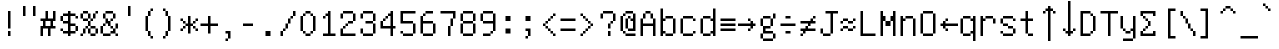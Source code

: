 SplineFontDB: 3.0
FontName: UnifontMedium
FullName: Unifont
FamilyName: Unifont
Weight: Medium
Copyright: Copyright (C) 2015 Roman Czyborra, Paul Hardy, Qianqian Fang, Andrew Miller, et al. Licensed under the GNU General Public License; either version 2, or (at your option) a later version, with the GNU Font Embedding Exception.
Version: 8.0.01
ItalicAngle: 0
UnderlinePosition: -140
UnderlineWidth: 40
Ascent: 896
Descent: 128
InvalidEm: 0
sfntRevision: 0x00080000
LayerCount: 2
Layer: 0 1 "Back" 1
Layer: 1 1 "Fore" 0
XUID: [1021 542 582384140 15403830]
StyleMap: 0x0040
FSType: 0
OS2Version: 1
OS2_WeightWidthSlopeOnly: 0
OS2_UseTypoMetrics: 0
CreationTime: 1435545665
ModificationTime: 1466216414
PfmFamily: 17
TTFWeight: 500
TTFWidth: 5
LineGap: 72
VLineGap: 0
Panose: 2 0 6 4 0 0 0 0 0 0
OS2TypoAscent: 896
OS2TypoAOffset: 0
OS2TypoDescent: -128
OS2TypoDOffset: 0
OS2TypoLinegap: 0
OS2WinAscent: 896
OS2WinAOffset: 0
OS2WinDescent: 128
OS2WinDOffset: 0
HheadAscent: 896
HheadAOffset: 0
HheadDescent: -128
HheadDOffset: 0
OS2SubXSize: 665
OS2SubYSize: 716
OS2SubXOff: 0
OS2SubYOff: 143
OS2SupXSize: 665
OS2SupYSize: 716
OS2SupXOff: 0
OS2SupYOff: 491
OS2StrikeYSize: 51
OS2StrikeYPos: 265
OS2Vendor: 'PfEd'
OS2CodePages: 603f01ff.ffff0000
OS2UnicodeRanges: ffffffff.e9ffffff.e817ffff.007f001f
DEI: 91125
ShortTable: maxp 16
  1
  0
  -8447
  256
  45
  0
  0
  2
  0
  1
  1
  0
  64
  0
  0
  0
EndShort
LangName: 1033 "" "" "" "FontForge 2.0 : Unifont : 28-6-2015"
GaspTable: 1 65535 2 0
Encoding: UnicodeBmp
UnicodeInterp: none
NameList: AGL For New Fonts
DisplaySize: -48
AntiAlias: 1
FitToEm: 0
WinInfo: 26 26 9
BeginChars: 65539 192

StartChar: uni0000
Encoding: 0 -1 0
AltUni2: 000000.ffffffff.0
Width: 1024
GlyphClass: 2
Flags: W
LayerCount: 2
Fore
SplineSet
128 -128 m 1,0,-1
 128 -64 l 1,1,-1
 64 -64 l 1,2,-1
 64 -128 l 1,3,-1
 128 -128 l 1,0,-1
256 -128 m 1,4,-1
 256 -64 l 1,5,-1
 192 -64 l 1,6,-1
 192 -128 l 1,7,-1
 256 -128 l 1,4,-1
384 -128 m 1,8,-1
 384 -64 l 1,9,-1
 320 -64 l 1,10,-1
 320 -128 l 1,11,-1
 384 -128 l 1,8,-1
512 -128 m 1,12,-1
 512 -64 l 1,13,-1
 448 -64 l 1,14,-1
 448 -128 l 1,15,-1
 512 -128 l 1,12,-1
640 -128 m 1,16,-1
 640 -64 l 1,17,-1
 576 -64 l 1,18,-1
 576 -128 l 1,19,-1
 640 -128 l 1,16,-1
768 -128 m 1,20,-1
 768 -64 l 1,21,-1
 704 -64 l 1,22,-1
 704 -128 l 1,23,-1
 768 -128 l 1,20,-1
896 -128 m 1,24,-1
 896 -64 l 1,25,-1
 832 -64 l 1,26,-1
 832 -128 l 1,27,-1
 896 -128 l 1,24,-1
1024 -128 m 1,28,-1
 1024 -64 l 1,29,-1
 960 -64 l 1,30,-1
 960 -128 l 1,31,-1
 1024 -128 l 1,28,-1
1024 0 m 1,32,-1
 1024 64 l 1,33,-1
 960 64 l 1,34,-1
 960 0 l 1,35,-1
 1024 0 l 1,32,-1
64 64 m 1,36,-1
 64 128 l 1,37,-1
 0 128 l 1,38,-1
 0 64 l 1,39,-1
 64 64 l 1,36,-1
1024 128 m 1,40,-1
 1024 192 l 1,41,-1
 960 192 l 1,42,-1
 960 128 l 1,43,-1
 1024 128 l 1,40,-1
64 192 m 1,44,-1
 64 256 l 1,45,-1
 0 256 l 1,46,-1
 0 192 l 1,47,-1
 64 192 l 1,44,-1
1024 256 m 1,48,-1
 1024 320 l 1,49,-1
 960 320 l 1,50,-1
 960 256 l 1,51,-1
 1024 256 l 1,48,-1
1024 384 m 1,52,-1
 1024 448 l 1,53,-1
 960 448 l 1,54,-1
 960 384 l 1,55,-1
 768 384 l 1,56,-1
 768 576 l 1,57,-1
 704 576 l 1,58,59
 704 576 704 576 704 320 c 1,60,-1
 960 320 l 1,61,-1
 960 384 l 1,62,-1
 1024 384 l 1,52,-1
1024 512 m 1,63,-1
 1024 576 l 1,64,-1
 960 576 l 1,65,-1
 960 512 l 1,66,-1
 1024 512 l 1,63,-1
1024 640 m 1,67,-1
 1024 704 l 1,68,-1
 960 704 l 1,69,-1
 960 640 l 1,70,-1
 1024 640 l 1,67,-1
64 704 m 1,71,-1
 64 768 l 1,72,-1
 0 768 l 1,73,-1
 0 704 l 1,74,-1
 64 704 l 1,71,-1
1024 768 m 1,75,-1
 1024 832 l 1,76,-1
 960 832 l 1,77,-1
 960 768 l 1,78,-1
 1024 768 l 1,75,-1
64 832 m 1,79,-1
 64 896 l 1,80,-1
 0 896 l 1,81,-1
 0 832 l 1,82,-1
 64 832 l 1,79,-1
192 832 m 1,83,-1
 192 896 l 1,84,-1
 128 896 l 1,85,-1
 128 832 l 1,86,-1
 192 832 l 1,83,-1
320 832 m 1,87,-1
 320 896 l 1,88,-1
 256 896 l 1,89,-1
 256 832 l 1,90,-1
 320 832 l 1,87,-1
448 832 m 1,91,-1
 448 896 l 1,92,-1
 384 896 l 1,93,-1
 384 832 l 1,94,-1
 448 832 l 1,91,-1
576 832 m 1,95,-1
 576 896 l 1,96,-1
 512 896 l 1,97,-1
 512 832 l 1,98,-1
 576 832 l 1,95,-1
704 832 m 1,99,-1
 704 896 l 1,100,-1
 640 896 l 1,101,-1
 640 832 l 1,102,-1
 704 832 l 1,99,-1
832 832 m 1,103,-1
 832 896 l 1,104,-1
 768 896 l 1,105,-1
 768 832 l 1,106,-1
 832 832 l 1,103,-1
64 -64 m 1,107,-1
 64 0 l 1,108,-1
 0 0 l 1,109,-1
 0 -64 l 1,110,-1
 64 -64 l 1,107,-1
64 384 m 1,111,-1
 0 384 l 1,112,-1
 0 320 l 1,113,-1
 128 320 l 1,114,115
 128 320 128 320 128 448 c 1,116,-1
 192 448 l 1,117,-1
 192 384 l 1,118,-1
 256 384 l 1,119,-1
 256 320 l 1,120,-1
 320 320 l 1,121,122
 320 320 320 320 320 576 c 1,123,-1
 256 576 l 1,124,125
 256 576 256 576 256 448 c 1,126,-1
 192 448 l 1,127,-1
 192 512 l 1,128,-1
 128 512 l 1,129,-1
 128 576 l 1,130,-1
 64 576 l 1,131,-1
 64 512 l 1,132,-1
 0 512 l 1,133,-1
 0 448 l 1,134,-1
 64 448 l 1,135,-1
 64 384 l 1,111,-1
448 384 m 1,136,-1
 448 320 l 1,137,-1
 576 320 l 1,138,-1
 576 384 l 1,139,-1
 448 384 l 1,136,-1
448 384 m 1,140,-1
 448 576 l 1,141,-1
 384 576 l 1,142,-1
 384 384 l 1,143,-1
 448 384 l 1,140,-1
576 384 m 1,144,-1
 640 384 l 1,145,-1
 640 576 l 1,146,-1
 576 576 l 1,147,-1
 576 384 l 1,144,-1
64 576 m 1,148,-1
 64 640 l 1,149,-1
 0 640 l 1,150,-1
 0 576 l 1,151,-1
 64 576 l 1,148,-1
960 832 m 1,152,-1
 960 896 l 1,153,-1
 896 896 l 1,154,-1
 896 832 l 1,155,-1
 960 832 l 1,152,-1
EndSplineSet
EndChar

StartChar: uni0001
Encoding: 1 1 1
Width: 1024
GlyphClass: 2
Flags: W
LayerCount: 2
Fore
SplineSet
128 -128 m 1,0,-1
 128 -64 l 1,1,-1
 64 -64 l 1,2,-1
 64 -128 l 1,3,-1
 128 -128 l 1,0,-1
256 -128 m 1,4,-1
 256 -64 l 1,5,-1
 192 -64 l 1,6,-1
 192 -128 l 1,7,-1
 256 -128 l 1,4,-1
384 -128 m 1,8,-1
 384 -64 l 1,9,-1
 320 -64 l 1,10,-1
 320 -128 l 1,11,-1
 384 -128 l 1,8,-1
512 -128 m 1,12,-1
 512 -64 l 1,13,-1
 448 -64 l 1,14,-1
 448 -128 l 1,15,-1
 512 -128 l 1,12,-1
640 -128 m 1,16,-1
 640 -64 l 1,17,-1
 576 -64 l 1,18,-1
 576 -128 l 1,19,-1
 640 -128 l 1,16,-1
768 -128 m 1,20,-1
 768 -64 l 1,21,-1
 704 -64 l 1,22,-1
 704 -128 l 1,23,-1
 768 -128 l 1,20,-1
896 -128 m 1,24,-1
 896 -64 l 1,25,-1
 832 -64 l 1,26,-1
 832 -128 l 1,27,-1
 896 -128 l 1,24,-1
1024 -128 m 1,28,-1
 1024 -64 l 1,29,-1
 960 -64 l 1,30,-1
 960 -128 l 1,31,-1
 1024 -128 l 1,28,-1
1024 0 m 1,32,-1
 1024 64 l 1,33,-1
 960 64 l 1,34,-1
 960 0 l 1,35,-1
 1024 0 l 1,32,-1
64 64 m 1,36,-1
 64 128 l 1,37,-1
 0 128 l 1,38,-1
 0 64 l 1,39,-1
 64 64 l 1,36,-1
1024 128 m 1,40,-1
 1024 192 l 1,41,-1
 960 192 l 1,42,-1
 960 128 l 1,43,-1
 1024 128 l 1,40,-1
1024 256 m 1,44,-1
 1024 320 l 1,45,-1
 960 320 l 1,46,-1
 960 384 l 1,47,-1
 1024 384 l 1,48,-1
 1024 448 l 1,49,-1
 960 448 l 1,50,-1
 960 512 l 1,51,-1
 1024 512 l 1,52,-1
 1024 576 l 1,53,-1
 896 576 l 1,54,55
 896 576 896 576 896 448 c 1,56,-1
 768 448 l 1,57,58
 768 448 768 448 768 576 c 1,59,-1
 704 576 l 1,60,-1
 704 256 l 1,61,-1
 768 256 l 1,62,63
 768 256 768 256 768 384 c 1,64,-1
 896 384 l 1,65,66
 896 384 896 384 896 256 c 1,67,-1
 1024 256 l 1,44,-1
320 320 m 1,68,-1
 320 384 l 1,69,-1
 256 384 l 1,70,-1
 256 320 l 1,71,-1
 64 320 l 1,72,-1
 64 256 l 1,73,-1
 0 256 l 1,74,-1
 0 192 l 1,75,-1
 64 192 l 1,76,-1
 64 256 l 1,77,-1
 256 256 l 1,78,-1
 256 320 l 1,79,-1
 320 320 l 1,68,-1
320 512 m 1,80,-1
 320 576 l 1,81,-1
 128 576 l 1,82,-1
 128 512 l 1,83,-1
 0 512 l 1,84,-1
 0 448 l 1,85,-1
 128 448 l 1,86,-1
 128 384 l 1,87,-1
 256 384 l 1,88,-1
 256 448 l 1,89,-1
 128 448 l 1,90,-1
 128 512 l 1,91,-1
 320 512 l 1,80,-1
64 576 m 1,92,-1
 64 640 l 1,93,-1
 0 640 l 1,94,-1
 0 576 l 1,95,-1
 64 576 l 1,92,-1
1024 640 m 1,96,-1
 1024 704 l 1,97,-1
 960 704 l 1,98,-1
 960 640 l 1,99,-1
 1024 640 l 1,96,-1
64 704 m 1,100,-1
 64 768 l 1,101,-1
 0 768 l 1,102,-1
 0 704 l 1,103,-1
 64 704 l 1,100,-1
1024 768 m 1,104,-1
 1024 832 l 1,105,-1
 960 832 l 1,106,-1
 960 768 l 1,107,-1
 1024 768 l 1,104,-1
64 832 m 1,108,-1
 64 896 l 1,109,-1
 0 896 l 1,110,-1
 0 832 l 1,111,-1
 64 832 l 1,108,-1
192 832 m 1,112,-1
 192 896 l 1,113,-1
 128 896 l 1,114,-1
 128 832 l 1,115,-1
 192 832 l 1,112,-1
320 832 m 1,116,-1
 320 896 l 1,117,-1
 256 896 l 1,118,-1
 256 832 l 1,119,-1
 320 832 l 1,116,-1
448 832 m 1,120,-1
 448 896 l 1,121,-1
 384 896 l 1,122,-1
 384 832 l 1,123,-1
 448 832 l 1,120,-1
576 832 m 1,124,-1
 576 896 l 1,125,-1
 512 896 l 1,126,-1
 512 832 l 1,127,-1
 576 832 l 1,124,-1
704 832 m 1,128,-1
 704 896 l 1,129,-1
 640 896 l 1,130,-1
 640 832 l 1,131,-1
 704 832 l 1,128,-1
832 832 m 1,132,-1
 832 896 l 1,133,-1
 768 896 l 1,134,-1
 768 832 l 1,135,-1
 832 832 l 1,132,-1
64 -64 m 1,136,-1
 64 0 l 1,137,-1
 0 0 l 1,138,-1
 0 -64 l 1,139,-1
 64 -64 l 1,136,-1
64 320 m 1,140,-1
 64 384 l 1,141,-1
 0 384 l 1,142,-1
 0 320 l 1,143,-1
 64 320 l 1,140,-1
448 320 m 1,144,-1
 448 256 l 1,145,-1
 576 256 l 1,146,-1
 576 320 l 1,147,-1
 448 320 l 1,144,-1
448 320 m 1,148,-1
 448 512 l 1,149,-1
 384 512 l 1,150,-1
 384 320 l 1,151,-1
 448 320 l 1,148,-1
576 320 m 1,152,-1
 640 320 l 1,153,-1
 640 512 l 1,154,-1
 576 512 l 1,155,-1
 576 320 l 1,152,-1
448 512 m 1,156,-1
 576 512 l 1,157,-1
 576 576 l 1,158,-1
 448 576 l 1,159,-1
 448 512 l 1,156,-1
960 832 m 1,160,-1
 960 896 l 1,161,-1
 896 896 l 1,162,-1
 896 832 l 1,163,-1
 960 832 l 1,160,-1
EndSplineSet
EndChar

StartChar: uni0002
Encoding: 2 2 2
Width: 1024
GlyphClass: 2
Flags: W
LayerCount: 2
Fore
SplineSet
128 -128 m 1,0,-1
 128 -64 l 1,1,-1
 64 -64 l 1,2,-1
 64 -128 l 1,3,-1
 128 -128 l 1,0,-1
256 -128 m 1,4,-1
 256 -64 l 1,5,-1
 192 -64 l 1,6,-1
 192 -128 l 1,7,-1
 256 -128 l 1,4,-1
384 -128 m 1,8,-1
 384 -64 l 1,9,-1
 320 -64 l 1,10,-1
 320 -128 l 1,11,-1
 384 -128 l 1,8,-1
512 -128 m 1,12,-1
 512 -64 l 1,13,-1
 448 -64 l 1,14,-1
 448 -128 l 1,15,-1
 512 -128 l 1,12,-1
640 -128 m 1,16,-1
 640 -64 l 1,17,-1
 576 -64 l 1,18,-1
 576 -128 l 1,19,-1
 640 -128 l 1,16,-1
768 -128 m 1,20,-1
 768 -64 l 1,21,-1
 704 -64 l 1,22,-1
 704 -128 l 1,23,-1
 768 -128 l 1,20,-1
896 -128 m 1,24,-1
 896 -64 l 1,25,-1
 832 -64 l 1,26,-1
 832 -128 l 1,27,-1
 896 -128 l 1,24,-1
1024 -128 m 1,28,-1
 1024 -64 l 1,29,-1
 960 -64 l 1,30,-1
 960 -128 l 1,31,-1
 1024 -128 l 1,28,-1
1024 0 m 1,32,-1
 1024 64 l 1,33,-1
 960 64 l 1,34,-1
 960 0 l 1,35,-1
 1024 0 l 1,32,-1
64 64 m 1,36,-1
 64 128 l 1,37,-1
 0 128 l 1,38,-1
 0 64 l 1,39,-1
 64 64 l 1,36,-1
1024 128 m 1,40,-1
 1024 192 l 1,41,-1
 960 192 l 1,42,-1
 960 128 l 1,43,-1
 1024 128 l 1,40,-1
1024 256 m 1,44,-1
 1024 320 l 1,45,-1
 960 320 l 1,46,-1
 960 256 l 1,47,-1
 1024 256 l 1,44,-1
320 320 m 1,48,-1
 320 384 l 1,49,-1
 256 384 l 1,50,-1
 256 320 l 1,51,-1
 64 320 l 1,52,-1
 64 256 l 1,53,-1
 0 256 l 1,54,-1
 0 192 l 1,55,-1
 64 192 l 1,56,-1
 64 256 l 1,57,-1
 256 256 l 1,58,-1
 256 320 l 1,59,-1
 320 320 l 1,48,-1
1024 384 m 1,60,-1
 1024 448 l 1,61,-1
 960 448 l 1,62,-1
 960 384 l 1,63,-1
 1024 384 l 1,60,-1
320 512 m 1,64,-1
 320 576 l 1,65,-1
 128 576 l 1,66,-1
 128 512 l 1,67,-1
 0 512 l 1,68,-1
 0 448 l 1,69,-1
 128 448 l 1,70,-1
 128 384 l 1,71,-1
 256 384 l 1,72,-1
 256 448 l 1,73,-1
 128 448 l 1,74,-1
 128 512 l 1,75,-1
 320 512 l 1,64,-1
576 512 m 1,76,-1
 576 576 l 1,77,-1
 384 576 l 1,78,-1
 384 512 l 1,79,-1
 448 512 l 1,80,81
 448 512 448 512 448 256 c 1,82,-1
 512 256 l 1,83,84
 512 256 512 256 512 512 c 1,85,-1
 576 512 l 1,76,-1
1024 512 m 1,86,-1
 1024 576 l 1,87,-1
 960 576 l 1,88,-1
 960 512 l 1,89,-1
 1024 512 l 1,86,-1
64 576 m 1,90,-1
 64 640 l 1,91,-1
 0 640 l 1,92,-1
 0 576 l 1,93,-1
 64 576 l 1,90,-1
1024 640 m 1,94,-1
 1024 704 l 1,95,-1
 960 704 l 1,96,-1
 960 640 l 1,97,-1
 1024 640 l 1,94,-1
64 704 m 1,98,-1
 64 768 l 1,99,-1
 0 768 l 1,100,-1
 0 704 l 1,101,-1
 64 704 l 1,98,-1
1024 768 m 1,102,-1
 1024 832 l 1,103,-1
 960 832 l 1,104,-1
 960 768 l 1,105,-1
 1024 768 l 1,102,-1
64 832 m 1,106,-1
 64 896 l 1,107,-1
 0 896 l 1,108,-1
 0 832 l 1,109,-1
 64 832 l 1,106,-1
192 832 m 1,110,-1
 192 896 l 1,111,-1
 128 896 l 1,112,-1
 128 832 l 1,113,-1
 192 832 l 1,110,-1
320 832 m 1,114,-1
 320 896 l 1,115,-1
 256 896 l 1,116,-1
 256 832 l 1,117,-1
 320 832 l 1,114,-1
448 832 m 1,118,-1
 448 896 l 1,119,-1
 384 896 l 1,120,-1
 384 832 l 1,121,-1
 448 832 l 1,118,-1
576 832 m 1,122,-1
 576 896 l 1,123,-1
 512 896 l 1,124,-1
 512 832 l 1,125,-1
 576 832 l 1,122,-1
704 832 m 1,126,-1
 704 896 l 1,127,-1
 640 896 l 1,128,-1
 640 832 l 1,129,-1
 704 832 l 1,126,-1
832 832 m 1,130,-1
 832 896 l 1,131,-1
 768 896 l 1,132,-1
 768 832 l 1,133,-1
 832 832 l 1,130,-1
64 -64 m 1,134,-1
 64 0 l 1,135,-1
 0 0 l 1,136,-1
 0 -64 l 1,137,-1
 64 -64 l 1,134,-1
64 320 m 1,138,-1
 64 384 l 1,139,-1
 0 384 l 1,140,-1
 0 320 l 1,141,-1
 64 320 l 1,138,-1
640 384 m 1,142,143
 640 384 640 384 640 256 c 1,144,-1
 704 256 l 1,145,146
 704 256 704 256 704 384 c 1,147,-1
 640 384 l 1,142,143
832 384 m 1,148,149
 832 384 832 384 832 256 c 1,150,-1
 896 256 l 1,151,152
 896 256 896 256 896 384 c 1,153,-1
 832 384 l 1,148,149
704 384 m 1,154,-1
 832 384 l 1,155,-1
 832 448 l 1,156,-1
 704 448 l 1,157,-1
 704 384 l 1,154,-1
704 448 m 1,158,159
 704 448 704 448 704 576 c 1,160,-1
 640 576 l 1,161,162
 640 576 640 576 640 448 c 1,163,-1
 704 448 l 1,158,159
832 448 m 1,164,-1
 896 448 l 1,165,166
 896 448 896 448 896 576 c 1,167,-1
 832 576 l 1,168,169
 832 576 832 576 832 448 c 1,164,-1
960 832 m 1,170,-1
 960 896 l 1,171,-1
 896 896 l 1,172,-1
 896 832 l 1,173,-1
 960 832 l 1,170,-1
EndSplineSet
EndChar

StartChar: uni0003
Encoding: 3 3 3
Width: 1024
GlyphClass: 2
Flags: W
LayerCount: 2
Fore
SplineSet
128 -128 m 1,0,-1
 128 -64 l 1,1,-1
 64 -64 l 1,2,-1
 64 -128 l 1,3,-1
 128 -128 l 1,0,-1
256 -128 m 1,4,-1
 256 -64 l 1,5,-1
 192 -64 l 1,6,-1
 192 -128 l 1,7,-1
 256 -128 l 1,4,-1
384 -128 m 1,8,-1
 384 -64 l 1,9,-1
 320 -64 l 1,10,-1
 320 -128 l 1,11,-1
 384 -128 l 1,8,-1
512 -128 m 1,12,-1
 512 -64 l 1,13,-1
 448 -64 l 1,14,-1
 448 -128 l 1,15,-1
 512 -128 l 1,12,-1
640 -128 m 1,16,-1
 640 -64 l 1,17,-1
 576 -64 l 1,18,-1
 576 -128 l 1,19,-1
 640 -128 l 1,16,-1
768 -128 m 1,20,-1
 768 -64 l 1,21,-1
 704 -64 l 1,22,-1
 704 -128 l 1,23,-1
 768 -128 l 1,20,-1
896 -128 m 1,24,-1
 896 -64 l 1,25,-1
 832 -64 l 1,26,-1
 832 -128 l 1,27,-1
 896 -128 l 1,24,-1
1024 -128 m 1,28,-1
 1024 -64 l 1,29,-1
 960 -64 l 1,30,-1
 960 -128 l 1,31,-1
 1024 -128 l 1,28,-1
1024 0 m 1,32,-1
 1024 64 l 1,33,-1
 960 64 l 1,34,-1
 960 0 l 1,35,-1
 1024 0 l 1,32,-1
64 64 m 1,36,-1
 64 128 l 1,37,-1
 0 128 l 1,38,-1
 0 64 l 1,39,-1
 64 64 l 1,36,-1
1024 128 m 1,40,-1
 1024 192 l 1,41,-1
 960 192 l 1,42,-1
 960 128 l 1,43,-1
 1024 128 l 1,40,-1
320 256 m 1,44,-1
 320 320 l 1,45,-1
 128 320 l 1,46,-1
 128 384 l 1,47,-1
 320 384 l 1,48,-1
 320 448 l 1,49,-1
 128 448 l 1,50,-1
 128 512 l 1,51,-1
 320 512 l 1,52,-1
 320 576 l 1,53,-1
 64 576 l 1,54,-1
 64 512 l 1,55,-1
 0 512 l 1,56,-1
 0 448 l 1,57,-1
 64 448 l 1,58,-1
 64 384 l 1,59,-1
 0 384 l 1,60,-1
 0 320 l 1,61,-1
 64 320 l 1,62,-1
 64 256 l 1,63,-1
 0 256 l 1,64,-1
 0 192 l 1,65,-1
 64 192 l 1,66,-1
 64 256 l 1,67,-1
 320 256 l 1,44,-1
1024 256 m 1,68,-1
 1024 320 l 1,69,-1
 960 320 l 1,70,-1
 960 256 l 1,71,-1
 1024 256 l 1,68,-1
1024 384 m 1,72,-1
 1024 448 l 1,73,-1
 960 448 l 1,74,-1
 960 384 l 1,75,-1
 1024 384 l 1,72,-1
576 512 m 1,76,-1
 576 576 l 1,77,-1
 384 576 l 1,78,-1
 384 512 l 1,79,-1
 448 512 l 1,80,81
 448 512 448 512 448 256 c 1,82,-1
 512 256 l 1,83,84
 512 256 512 256 512 512 c 1,85,-1
 576 512 l 1,76,-1
1024 512 m 1,86,-1
 1024 576 l 1,87,-1
 960 576 l 1,88,-1
 960 512 l 1,89,-1
 1024 512 l 1,86,-1
1024 640 m 1,90,-1
 1024 704 l 1,91,-1
 960 704 l 1,92,-1
 960 640 l 1,93,-1
 1024 640 l 1,90,-1
64 704 m 1,94,-1
 64 768 l 1,95,-1
 0 768 l 1,96,-1
 0 704 l 1,97,-1
 64 704 l 1,94,-1
1024 768 m 1,98,-1
 1024 832 l 1,99,-1
 960 832 l 1,100,-1
 960 768 l 1,101,-1
 1024 768 l 1,98,-1
64 832 m 1,102,-1
 64 896 l 1,103,-1
 0 896 l 1,104,-1
 0 832 l 1,105,-1
 64 832 l 1,102,-1
192 832 m 1,106,-1
 192 896 l 1,107,-1
 128 896 l 1,108,-1
 128 832 l 1,109,-1
 192 832 l 1,106,-1
320 832 m 1,110,-1
 320 896 l 1,111,-1
 256 896 l 1,112,-1
 256 832 l 1,113,-1
 320 832 l 1,110,-1
448 832 m 1,114,-1
 448 896 l 1,115,-1
 384 896 l 1,116,-1
 384 832 l 1,117,-1
 448 832 l 1,114,-1
576 832 m 1,118,-1
 576 896 l 1,119,-1
 512 896 l 1,120,-1
 512 832 l 1,121,-1
 576 832 l 1,118,-1
704 832 m 1,122,-1
 704 896 l 1,123,-1
 640 896 l 1,124,-1
 640 832 l 1,125,-1
 704 832 l 1,122,-1
832 832 m 1,126,-1
 832 896 l 1,127,-1
 768 896 l 1,128,-1
 768 832 l 1,129,-1
 832 832 l 1,126,-1
64 -64 m 1,130,-1
 64 0 l 1,131,-1
 0 0 l 1,132,-1
 0 -64 l 1,133,-1
 64 -64 l 1,130,-1
640 384 m 1,134,135
 640 384 640 384 640 256 c 1,136,-1
 704 256 l 1,137,138
 704 256 704 256 704 384 c 1,139,-1
 640 384 l 1,134,135
832 384 m 1,140,141
 832 384 832 384 832 256 c 1,142,-1
 896 256 l 1,143,144
 896 256 896 256 896 384 c 1,145,-1
 832 384 l 1,140,141
704 384 m 1,146,-1
 832 384 l 1,147,-1
 832 448 l 1,148,-1
 704 448 l 1,149,-1
 704 384 l 1,146,-1
704 448 m 1,150,151
 704 448 704 448 704 576 c 1,152,-1
 640 576 l 1,153,154
 640 576 640 576 640 448 c 1,155,-1
 704 448 l 1,150,151
832 448 m 1,156,-1
 896 448 l 1,157,158
 896 448 896 448 896 576 c 1,159,-1
 832 576 l 1,160,161
 832 576 832 576 832 448 c 1,156,-1
64 576 m 1,162,-1
 64 640 l 1,163,-1
 0 640 l 1,164,-1
 0 576 l 1,165,-1
 64 576 l 1,162,-1
960 832 m 1,166,-1
 960 896 l 1,167,-1
 896 896 l 1,168,-1
 896 832 l 1,169,-1
 960 832 l 1,166,-1
EndSplineSet
EndChar

StartChar: uni0004
Encoding: 4 4 4
Width: 1024
GlyphClass: 2
Flags: W
LayerCount: 2
Fore
SplineSet
128 -128 m 1,0,-1
 128 -64 l 1,1,-1
 64 -64 l 1,2,-1
 64 -128 l 1,3,-1
 128 -128 l 1,0,-1
256 -128 m 1,4,-1
 256 -64 l 1,5,-1
 192 -64 l 1,6,-1
 192 -128 l 1,7,-1
 256 -128 l 1,4,-1
384 -128 m 1,8,-1
 384 -64 l 1,9,-1
 320 -64 l 1,10,-1
 320 -128 l 1,11,-1
 384 -128 l 1,8,-1
512 -128 m 1,12,-1
 512 -64 l 1,13,-1
 448 -64 l 1,14,-1
 448 -128 l 1,15,-1
 512 -128 l 1,12,-1
640 -128 m 1,16,-1
 640 -64 l 1,17,-1
 576 -64 l 1,18,-1
 576 -128 l 1,19,-1
 640 -128 l 1,16,-1
768 -128 m 1,20,-1
 768 -64 l 1,21,-1
 704 -64 l 1,22,-1
 704 -128 l 1,23,-1
 768 -128 l 1,20,-1
896 -128 m 1,24,-1
 896 -64 l 1,25,-1
 832 -64 l 1,26,-1
 832 -128 l 1,27,-1
 896 -128 l 1,24,-1
1024 -128 m 1,28,-1
 1024 -64 l 1,29,-1
 960 -64 l 1,30,-1
 960 -128 l 1,31,-1
 1024 -128 l 1,28,-1
1024 0 m 1,32,-1
 1024 64 l 1,33,-1
 960 64 l 1,34,-1
 960 0 l 1,35,-1
 1024 0 l 1,32,-1
64 64 m 1,36,-1
 64 128 l 1,37,-1
 0 128 l 1,38,-1
 0 64 l 1,39,-1
 64 64 l 1,36,-1
1024 128 m 1,40,-1
 1024 192 l 1,41,-1
 960 192 l 1,42,-1
 960 128 l 1,43,-1
 1024 128 l 1,40,-1
320 256 m 1,44,-1
 320 320 l 1,45,-1
 128 320 l 1,46,-1
 128 384 l 1,47,-1
 320 384 l 1,48,-1
 320 448 l 1,49,-1
 128 448 l 1,50,-1
 128 512 l 1,51,-1
 320 512 l 1,52,-1
 320 576 l 1,53,-1
 64 576 l 1,54,-1
 64 512 l 1,55,-1
 0 512 l 1,56,-1
 0 448 l 1,57,-1
 64 448 l 1,58,-1
 64 384 l 1,59,-1
 0 384 l 1,60,-1
 0 320 l 1,61,-1
 64 320 l 1,62,-1
 64 256 l 1,63,-1
 0 256 l 1,64,-1
 0 192 l 1,65,-1
 64 192 l 1,66,-1
 64 256 l 1,67,-1
 320 256 l 1,44,-1
1024 256 m 1,68,-1
 1024 320 l 1,69,-1
 960 320 l 1,70,-1
 960 256 l 1,71,-1
 1024 256 l 1,68,-1
1024 384 m 1,72,-1
 1024 448 l 1,73,-1
 960 448 l 1,74,-1
 960 384 l 1,75,-1
 1024 384 l 1,72,-1
1024 512 m 1,76,-1
 1024 576 l 1,77,-1
 640 576 l 1,78,-1
 640 512 l 1,79,-1
 576 512 l 1,80,-1
 576 320 l 1,81,-1
 448 320 l 1,82,-1
 448 256 l 1,83,-1
 576 256 l 1,84,-1
 576 320 l 1,85,-1
 640 320 l 1,86,-1
 640 512 l 1,87,-1
 768 512 l 1,88,89
 768 512 768 512 768 256 c 1,90,-1
 832 256 l 1,91,92
 832 256 832 256 832 512 c 1,93,-1
 1024 512 l 1,76,-1
1024 640 m 1,94,-1
 1024 704 l 1,95,-1
 960 704 l 1,96,-1
 960 640 l 1,97,-1
 1024 640 l 1,94,-1
64 704 m 1,98,-1
 64 768 l 1,99,-1
 0 768 l 1,100,-1
 0 704 l 1,101,-1
 64 704 l 1,98,-1
1024 768 m 1,102,-1
 1024 832 l 1,103,-1
 960 832 l 1,104,-1
 960 768 l 1,105,-1
 1024 768 l 1,102,-1
64 832 m 1,106,-1
 64 896 l 1,107,-1
 0 896 l 1,108,-1
 0 832 l 1,109,-1
 64 832 l 1,106,-1
192 832 m 1,110,-1
 192 896 l 1,111,-1
 128 896 l 1,112,-1
 128 832 l 1,113,-1
 192 832 l 1,110,-1
320 832 m 1,114,-1
 320 896 l 1,115,-1
 256 896 l 1,116,-1
 256 832 l 1,117,-1
 320 832 l 1,114,-1
448 832 m 1,118,-1
 448 896 l 1,119,-1
 384 896 l 1,120,-1
 384 832 l 1,121,-1
 448 832 l 1,118,-1
576 832 m 1,122,-1
 576 896 l 1,123,-1
 512 896 l 1,124,-1
 512 832 l 1,125,-1
 576 832 l 1,122,-1
704 832 m 1,126,-1
 704 896 l 1,127,-1
 640 896 l 1,128,-1
 640 832 l 1,129,-1
 704 832 l 1,126,-1
832 832 m 1,130,-1
 832 896 l 1,131,-1
 768 896 l 1,132,-1
 768 832 l 1,133,-1
 832 832 l 1,130,-1
64 -64 m 1,134,-1
 64 0 l 1,135,-1
 0 0 l 1,136,-1
 0 -64 l 1,137,-1
 64 -64 l 1,134,-1
448 320 m 1,138,-1
 448 512 l 1,139,-1
 384 512 l 1,140,-1
 384 320 l 1,141,-1
 448 320 l 1,138,-1
448 512 m 1,142,-1
 576 512 l 1,143,-1
 576 576 l 1,144,-1
 448 576 l 1,145,-1
 448 512 l 1,142,-1
64 576 m 1,146,-1
 64 640 l 1,147,-1
 0 640 l 1,148,-1
 0 576 l 1,149,-1
 64 576 l 1,146,-1
960 832 m 1,150,-1
 960 896 l 1,151,-1
 896 896 l 1,152,-1
 896 832 l 1,153,-1
 960 832 l 1,150,-1
EndSplineSet
EndChar

StartChar: uni0005
Encoding: 5 5 5
Width: 1024
GlyphClass: 2
Flags: W
LayerCount: 2
Fore
SplineSet
128 -128 m 1,0,-1
 128 -64 l 1,1,-1
 64 -64 l 1,2,-1
 64 -128 l 1,3,-1
 128 -128 l 1,0,-1
256 -128 m 1,4,-1
 256 -64 l 1,5,-1
 192 -64 l 1,6,-1
 192 -128 l 1,7,-1
 256 -128 l 1,4,-1
384 -128 m 1,8,-1
 384 -64 l 1,9,-1
 320 -64 l 1,10,-1
 320 -128 l 1,11,-1
 384 -128 l 1,8,-1
512 -128 m 1,12,-1
 512 -64 l 1,13,-1
 448 -64 l 1,14,-1
 448 -128 l 1,15,-1
 512 -128 l 1,12,-1
640 -128 m 1,16,-1
 640 -64 l 1,17,-1
 576 -64 l 1,18,-1
 576 -128 l 1,19,-1
 640 -128 l 1,16,-1
768 -128 m 1,20,-1
 768 -64 l 1,21,-1
 704 -64 l 1,22,-1
 704 -128 l 1,23,-1
 768 -128 l 1,20,-1
896 -128 m 1,24,-1
 896 -64 l 1,25,-1
 832 -64 l 1,26,-1
 832 -128 l 1,27,-1
 896 -128 l 1,24,-1
1024 -128 m 1,28,-1
 1024 -64 l 1,29,-1
 960 -64 l 1,30,-1
 960 -128 l 1,31,-1
 1024 -128 l 1,28,-1
1024 0 m 1,32,-1
 1024 64 l 1,33,-1
 960 64 l 1,34,-1
 960 0 l 1,35,-1
 1024 0 l 1,32,-1
64 64 m 1,36,-1
 64 128 l 1,37,-1
 0 128 l 1,38,-1
 0 64 l 1,39,-1
 64 64 l 1,36,-1
1024 128 m 1,40,-1
 1024 192 l 1,41,-1
 960 192 l 1,42,-1
 960 128 l 1,43,-1
 1024 128 l 1,40,-1
320 256 m 1,44,-1
 320 320 l 1,45,-1
 128 320 l 1,46,-1
 128 384 l 1,47,-1
 320 384 l 1,48,-1
 320 448 l 1,49,-1
 128 448 l 1,50,-1
 128 512 l 1,51,-1
 320 512 l 1,52,-1
 320 576 l 1,53,-1
 64 576 l 1,54,-1
 64 512 l 1,55,-1
 0 512 l 1,56,-1
 0 448 l 1,57,-1
 64 448 l 1,58,-1
 64 384 l 1,59,-1
 0 384 l 1,60,-1
 0 320 l 1,61,-1
 64 320 l 1,62,-1
 64 256 l 1,63,-1
 0 256 l 1,64,-1
 0 192 l 1,65,-1
 64 192 l 1,66,-1
 64 256 l 1,67,-1
 320 256 l 1,44,-1
1024 256 m 1,68,-1
 1024 320 l 1,69,-1
 960 320 l 1,70,-1
 960 384 l 1,71,-1
 1024 384 l 1,72,-1
 1024 448 l 1,73,-1
 960 448 l 1,74,-1
 960 512 l 1,75,-1
 896 512 l 1,76,77
 896 512 896 512 896 384 c 1,78,-1
 832 384 l 1,79,-1
 832 320 l 1,80,-1
 768 320 l 1,81,-1
 768 256 l 1,82,-1
 1024 256 l 1,68,-1
1024 512 m 1,83,-1
 1024 576 l 1,84,-1
 960 576 l 1,85,-1
 960 512 l 1,86,-1
 1024 512 l 1,83,-1
1024 640 m 1,87,-1
 1024 704 l 1,88,-1
 960 704 l 1,89,-1
 960 640 l 1,90,-1
 1024 640 l 1,87,-1
64 704 m 1,91,-1
 64 768 l 1,92,-1
 0 768 l 1,93,-1
 0 704 l 1,94,-1
 64 704 l 1,91,-1
1024 768 m 1,95,-1
 1024 832 l 1,96,-1
 960 832 l 1,97,-1
 960 768 l 1,98,-1
 1024 768 l 1,95,-1
64 832 m 1,99,-1
 64 896 l 1,100,-1
 0 896 l 1,101,-1
 0 832 l 1,102,-1
 64 832 l 1,99,-1
192 832 m 1,103,-1
 192 896 l 1,104,-1
 128 896 l 1,105,-1
 128 832 l 1,106,-1
 192 832 l 1,103,-1
320 832 m 1,107,-1
 320 896 l 1,108,-1
 256 896 l 1,109,-1
 256 832 l 1,110,-1
 320 832 l 1,107,-1
448 832 m 1,111,-1
 448 896 l 1,112,-1
 384 896 l 1,113,-1
 384 832 l 1,114,-1
 448 832 l 1,111,-1
576 832 m 1,115,-1
 576 896 l 1,116,-1
 512 896 l 1,117,-1
 512 832 l 1,118,-1
 576 832 l 1,115,-1
704 832 m 1,119,-1
 704 896 l 1,120,-1
 640 896 l 1,121,-1
 640 832 l 1,122,-1
 704 832 l 1,119,-1
832 832 m 1,123,-1
 832 896 l 1,124,-1
 768 896 l 1,125,-1
 768 832 l 1,126,-1
 832 832 l 1,123,-1
64 -64 m 1,127,-1
 64 0 l 1,128,-1
 0 0 l 1,129,-1
 0 -64 l 1,130,-1
 64 -64 l 1,127,-1
384 576 m 1,131,-1
 384 256 l 1,132,-1
 448 256 l 1,133,134
 448 256 448 256 448 384 c 1,135,-1
 512 384 l 1,136,-1
 512 320 l 1,137,-1
 576 320 l 1,138,-1
 576 256 l 1,139,-1
 640 256 l 1,140,-1
 640 576 l 1,141,-1
 576 576 l 1,142,-1
 576 384 l 1,143,-1
 512 384 l 1,144,-1
 512 448 l 1,145,-1
 448 448 l 1,146,147
 448 448 448 448 448 576 c 1,148,-1
 384 576 l 1,131,-1
768 320 m 1,149,-1
 768 512 l 1,150,-1
 704 512 l 1,151,-1
 704 320 l 1,152,-1
 768 320 l 1,149,-1
768 512 m 1,153,-1
 896 512 l 1,154,-1
 896 576 l 1,155,-1
 768 576 l 1,156,-1
 768 512 l 1,153,-1
64 576 m 1,157,-1
 64 640 l 1,158,-1
 0 640 l 1,159,-1
 0 576 l 1,160,-1
 64 576 l 1,157,-1
960 832 m 1,161,-1
 960 896 l 1,162,-1
 896 896 l 1,163,-1
 896 832 l 1,164,-1
 960 832 l 1,161,-1
EndSplineSet
EndChar

StartChar: uni0006
Encoding: 6 6 6
Width: 1024
GlyphClass: 2
Flags: W
LayerCount: 2
Fore
SplineSet
128 -128 m 1,0,-1
 128 -64 l 1,1,-1
 64 -64 l 1,2,-1
 64 -128 l 1,3,-1
 128 -128 l 1,0,-1
256 -128 m 1,4,-1
 256 -64 l 1,5,-1
 192 -64 l 1,6,-1
 192 -128 l 1,7,-1
 256 -128 l 1,4,-1
384 -128 m 1,8,-1
 384 -64 l 1,9,-1
 320 -64 l 1,10,-1
 320 -128 l 1,11,-1
 384 -128 l 1,8,-1
512 -128 m 1,12,-1
 512 -64 l 1,13,-1
 448 -64 l 1,14,-1
 448 -128 l 1,15,-1
 512 -128 l 1,12,-1
640 -128 m 1,16,-1
 640 -64 l 1,17,-1
 576 -64 l 1,18,-1
 576 -128 l 1,19,-1
 640 -128 l 1,16,-1
768 -128 m 1,20,-1
 768 -64 l 1,21,-1
 704 -64 l 1,22,-1
 704 -128 l 1,23,-1
 768 -128 l 1,20,-1
896 -128 m 1,24,-1
 896 -64 l 1,25,-1
 832 -64 l 1,26,-1
 832 -128 l 1,27,-1
 896 -128 l 1,24,-1
1024 -128 m 1,28,-1
 1024 -64 l 1,29,-1
 960 -64 l 1,30,-1
 960 -128 l 1,31,-1
 1024 -128 l 1,28,-1
1024 0 m 1,32,-1
 1024 64 l 1,33,-1
 960 64 l 1,34,-1
 960 0 l 1,35,-1
 1024 0 l 1,32,-1
64 64 m 1,36,-1
 64 128 l 1,37,-1
 0 128 l 1,38,-1
 0 64 l 1,39,-1
 64 64 l 1,36,-1
1024 128 m 1,40,-1
 1024 192 l 1,41,-1
 960 192 l 1,42,-1
 960 128 l 1,43,-1
 1024 128 l 1,40,-1
576 256 m 1,44,-1
 576 320 l 1,45,-1
 448 320 l 1,46,-1
 448 256 l 1,47,-1
 576 256 l 1,44,-1
896 256 m 1,48,-1
 896 320 l 1,49,-1
 832 320 l 1,50,-1
 832 256 l 1,51,-1
 896 256 l 1,48,-1
1024 256 m 1,52,-1
 1024 320 l 1,53,-1
 960 320 l 1,54,-1
 960 256 l 1,55,-1
 1024 256 l 1,52,-1
1024 384 m 1,56,-1
 1024 448 l 1,57,-1
 960 448 l 1,58,-1
 960 384 l 1,59,-1
 1024 384 l 1,56,-1
576 512 m 1,60,-1
 576 576 l 1,61,-1
 448 576 l 1,62,-1
 448 512 l 1,63,-1
 384 512 l 1,64,-1
 384 320 l 1,65,-1
 448 320 l 1,66,-1
 448 512 l 1,67,-1
 576 512 l 1,60,-1
896 512 m 1,68,-1
 896 576 l 1,69,-1
 832 576 l 1,70,-1
 832 512 l 1,71,-1
 768 512 l 1,72,-1
 768 448 l 1,73,-1
 704 448 l 1,74,75
 704 448 704 448 704 576 c 1,76,-1
 640 576 l 1,77,-1
 640 256 l 1,78,-1
 704 256 l 1,79,80
 704 256 704 256 704 384 c 1,81,-1
 768 384 l 1,82,-1
 768 320 l 1,83,-1
 832 320 l 1,84,-1
 832 384 l 1,85,-1
 768 384 l 1,86,-1
 768 448 l 1,87,-1
 832 448 l 1,88,-1
 832 512 l 1,89,-1
 896 512 l 1,68,-1
1024 512 m 1,90,-1
 1024 576 l 1,91,-1
 960 576 l 1,92,-1
 960 512 l 1,93,-1
 1024 512 l 1,90,-1
64 576 m 1,94,-1
 64 640 l 1,95,-1
 0 640 l 1,96,-1
 0 576 l 1,97,-1
 64 576 l 1,94,-1
1024 640 m 1,98,-1
 1024 704 l 1,99,-1
 960 704 l 1,100,-1
 960 640 l 1,101,-1
 1024 640 l 1,98,-1
64 704 m 1,102,-1
 64 768 l 1,103,-1
 0 768 l 1,104,-1
 0 704 l 1,105,-1
 64 704 l 1,102,-1
1024 768 m 1,106,-1
 1024 832 l 1,107,-1
 960 832 l 1,108,-1
 960 768 l 1,109,-1
 1024 768 l 1,106,-1
64 832 m 1,110,-1
 64 896 l 1,111,-1
 0 896 l 1,112,-1
 0 832 l 1,113,-1
 64 832 l 1,110,-1
192 832 m 1,114,-1
 192 896 l 1,115,-1
 128 896 l 1,116,-1
 128 832 l 1,117,-1
 192 832 l 1,114,-1
320 832 m 1,118,-1
 320 896 l 1,119,-1
 256 896 l 1,120,-1
 256 832 l 1,121,-1
 320 832 l 1,118,-1
448 832 m 1,122,-1
 448 896 l 1,123,-1
 384 896 l 1,124,-1
 384 832 l 1,125,-1
 448 832 l 1,122,-1
576 832 m 1,126,-1
 576 896 l 1,127,-1
 512 896 l 1,128,-1
 512 832 l 1,129,-1
 576 832 l 1,126,-1
704 832 m 1,130,-1
 704 896 l 1,131,-1
 640 896 l 1,132,-1
 640 832 l 1,133,-1
 704 832 l 1,130,-1
832 832 m 1,134,-1
 832 896 l 1,135,-1
 768 896 l 1,136,-1
 768 832 l 1,137,-1
 832 832 l 1,134,-1
64 -64 m 1,138,-1
 64 0 l 1,139,-1
 0 0 l 1,140,-1
 0 -64 l 1,141,-1
 64 -64 l 1,138,-1
64 256 m 1,142,-1
 0 256 l 1,143,-1
 0 192 l 1,144,-1
 64 192 l 1,145,-1
 64 256 l 1,142,-1
64 256 m 1,146,-1
 128 256 l 1,147,148
 128 256 128 256 128 384 c 1,149,-1
 256 384 l 1,150,151
 256 384 256 384 256 256 c 1,152,-1
 320 256 l 1,153,154
 320 256 320 256 320 512 c 1,155,-1
 256 512 l 1,156,-1
 256 448 l 1,157,-1
 128 448 l 1,158,-1
 128 512 l 1,159,-1
 0 512 l 1,160,-1
 0 448 l 1,161,-1
 64 448 l 1,162,-1
 64 384 l 1,163,-1
 0 384 l 1,164,-1
 0 320 l 1,165,-1
 64 320 l 1,166,-1
 64 256 l 1,146,-1
128 512 m 1,167,-1
 256 512 l 1,168,-1
 256 576 l 1,169,-1
 128 576 l 1,170,-1
 128 512 l 1,167,-1
960 832 m 1,171,-1
 960 896 l 1,172,-1
 896 896 l 1,173,-1
 896 832 l 1,174,-1
 960 832 l 1,171,-1
EndSplineSet
EndChar

StartChar: uni0007
Encoding: 7 7 7
Width: 1024
GlyphClass: 2
Flags: W
LayerCount: 2
Fore
SplineSet
128 -128 m 1,0,-1
 128 -64 l 1,1,-1
 64 -64 l 1,2,-1
 64 -128 l 1,3,-1
 128 -128 l 1,0,-1
256 -128 m 1,4,-1
 256 -64 l 1,5,-1
 192 -64 l 1,6,-1
 192 -128 l 1,7,-1
 256 -128 l 1,4,-1
384 -128 m 1,8,-1
 384 -64 l 1,9,-1
 320 -64 l 1,10,-1
 320 -128 l 1,11,-1
 384 -128 l 1,8,-1
512 -128 m 1,12,-1
 512 -64 l 1,13,-1
 448 -64 l 1,14,-1
 448 -128 l 1,15,-1
 512 -128 l 1,12,-1
640 -128 m 1,16,-1
 640 -64 l 1,17,-1
 576 -64 l 1,18,-1
 576 -128 l 1,19,-1
 640 -128 l 1,16,-1
768 -128 m 1,20,-1
 768 -64 l 1,21,-1
 704 -64 l 1,22,-1
 704 -128 l 1,23,-1
 768 -128 l 1,20,-1
896 -128 m 1,24,-1
 896 -64 l 1,25,-1
 832 -64 l 1,26,-1
 832 -128 l 1,27,-1
 896 -128 l 1,24,-1
1024 -128 m 1,28,-1
 1024 -64 l 1,29,-1
 960 -64 l 1,30,-1
 960 -128 l 1,31,-1
 1024 -128 l 1,28,-1
1024 0 m 1,32,-1
 1024 64 l 1,33,-1
 960 64 l 1,34,-1
 960 0 l 1,35,-1
 1024 0 l 1,32,-1
64 64 m 1,36,-1
 64 128 l 1,37,-1
 0 128 l 1,38,-1
 0 64 l 1,39,-1
 64 64 l 1,36,-1
1024 128 m 1,40,-1
 1024 192 l 1,41,-1
 960 192 l 1,42,-1
 960 128 l 1,43,-1
 1024 128 l 1,40,-1
640 256 m 1,44,-1
 640 320 l 1,45,-1
 448 320 l 1,46,-1
 448 384 l 1,47,-1
 640 384 l 1,48,-1
 640 448 l 1,49,-1
 448 448 l 1,50,-1
 448 512 l 1,51,-1
 640 512 l 1,52,-1
 640 576 l 1,53,-1
 384 576 l 1,54,-1
 384 256 l 1,55,-1
 640 256 l 1,44,-1
1024 256 m 1,56,-1
 1024 320 l 1,57,-1
 768 320 l 1,58,59
 768 320 768 320 768 576 c 1,60,-1
 704 576 l 1,61,-1
 704 256 l 1,62,-1
 1024 256 l 1,56,-1
320 320 m 1,63,-1
 320 384 l 1,64,-1
 256 384 l 1,65,-1
 256 320 l 1,66,-1
 128 320 l 1,67,-1
 128 384 l 1,68,-1
 256 384 l 1,69,-1
 256 448 l 1,70,-1
 128 448 l 1,71,-1
 128 512 l 1,72,-1
 256 512 l 1,73,-1
 256 448 l 1,74,-1
 320 448 l 1,75,-1
 320 512 l 1,76,-1
 256 512 l 1,77,-1
 256 576 l 1,78,-1
 64 576 l 1,79,-1
 64 512 l 1,80,-1
 0 512 l 1,81,-1
 0 448 l 1,82,-1
 64 448 l 1,83,-1
 64 384 l 1,84,-1
 0 384 l 1,85,-1
 0 320 l 1,86,-1
 64 320 l 1,87,-1
 64 256 l 1,88,-1
 0 256 l 1,89,-1
 0 192 l 1,90,-1
 64 192 l 1,91,-1
 64 256 l 1,92,-1
 256 256 l 1,93,-1
 256 320 l 1,94,-1
 320 320 l 1,63,-1
1024 384 m 1,95,-1
 1024 448 l 1,96,-1
 960 448 l 1,97,-1
 960 384 l 1,98,-1
 1024 384 l 1,95,-1
1024 512 m 1,99,-1
 1024 576 l 1,100,-1
 960 576 l 1,101,-1
 960 512 l 1,102,-1
 1024 512 l 1,99,-1
1024 640 m 1,103,-1
 1024 704 l 1,104,-1
 960 704 l 1,105,-1
 960 640 l 1,106,-1
 1024 640 l 1,103,-1
64 704 m 1,107,-1
 64 768 l 1,108,-1
 0 768 l 1,109,-1
 0 704 l 1,110,-1
 64 704 l 1,107,-1
1024 768 m 1,111,-1
 1024 832 l 1,112,-1
 960 832 l 1,113,-1
 960 768 l 1,114,-1
 1024 768 l 1,111,-1
64 832 m 1,115,-1
 64 896 l 1,116,-1
 0 896 l 1,117,-1
 0 832 l 1,118,-1
 64 832 l 1,115,-1
192 832 m 1,119,-1
 192 896 l 1,120,-1
 128 896 l 1,121,-1
 128 832 l 1,122,-1
 192 832 l 1,119,-1
320 832 m 1,123,-1
 320 896 l 1,124,-1
 256 896 l 1,125,-1
 256 832 l 1,126,-1
 320 832 l 1,123,-1
448 832 m 1,127,-1
 448 896 l 1,128,-1
 384 896 l 1,129,-1
 384 832 l 1,130,-1
 448 832 l 1,127,-1
576 832 m 1,131,-1
 576 896 l 1,132,-1
 512 896 l 1,133,-1
 512 832 l 1,134,-1
 576 832 l 1,131,-1
704 832 m 1,135,-1
 704 896 l 1,136,-1
 640 896 l 1,137,-1
 640 832 l 1,138,-1
 704 832 l 1,135,-1
832 832 m 1,139,-1
 832 896 l 1,140,-1
 768 896 l 1,141,-1
 768 832 l 1,142,-1
 832 832 l 1,139,-1
64 -64 m 1,143,-1
 64 0 l 1,144,-1
 0 0 l 1,145,-1
 0 -64 l 1,146,-1
 64 -64 l 1,143,-1
64 576 m 1,147,-1
 64 640 l 1,148,-1
 0 640 l 1,149,-1
 0 576 l 1,150,-1
 64 576 l 1,147,-1
960 832 m 1,151,-1
 960 896 l 1,152,-1
 896 896 l 1,153,-1
 896 832 l 1,154,-1
 960 832 l 1,151,-1
EndSplineSet
EndChar

StartChar: uni0008
Encoding: 8 8 8
Width: 1024
GlyphClass: 2
Flags: W
LayerCount: 2
Fore
SplineSet
128 -128 m 1,0,-1
 128 -64 l 1,1,-1
 64 -64 l 1,2,-1
 64 -128 l 1,3,-1
 128 -128 l 1,0,-1
256 -128 m 1,4,-1
 256 -64 l 1,5,-1
 192 -64 l 1,6,-1
 192 -128 l 1,7,-1
 256 -128 l 1,4,-1
384 -128 m 1,8,-1
 384 -64 l 1,9,-1
 320 -64 l 1,10,-1
 320 -128 l 1,11,-1
 384 -128 l 1,8,-1
512 -128 m 1,12,-1
 512 -64 l 1,13,-1
 448 -64 l 1,14,-1
 448 -128 l 1,15,-1
 512 -128 l 1,12,-1
640 -128 m 1,16,-1
 640 -64 l 1,17,-1
 576 -64 l 1,18,-1
 576 -128 l 1,19,-1
 640 -128 l 1,16,-1
768 -128 m 1,20,-1
 768 -64 l 1,21,-1
 704 -64 l 1,22,-1
 704 -128 l 1,23,-1
 768 -128 l 1,20,-1
896 -128 m 1,24,-1
 896 -64 l 1,25,-1
 832 -64 l 1,26,-1
 832 -128 l 1,27,-1
 896 -128 l 1,24,-1
1024 -128 m 1,28,-1
 1024 -64 l 1,29,-1
 960 -64 l 1,30,-1
 960 -128 l 1,31,-1
 1024 -128 l 1,28,-1
1024 0 m 1,32,-1
 1024 64 l 1,33,-1
 960 64 l 1,34,-1
 960 0 l 1,35,-1
 1024 0 l 1,32,-1
64 64 m 1,36,-1
 64 128 l 1,37,-1
 0 128 l 1,38,-1
 0 64 l 1,39,-1
 64 64 l 1,36,-1
1024 128 m 1,40,-1
 1024 192 l 1,41,-1
 960 192 l 1,42,-1
 960 128 l 1,43,-1
 1024 128 l 1,40,-1
64 192 m 1,44,-1
 64 256 l 1,45,-1
 0 256 l 1,46,-1
 0 192 l 1,47,-1
 64 192 l 1,44,-1
1024 256 m 1,48,-1
 1024 320 l 1,49,-1
 960 320 l 1,50,-1
 960 256 l 1,51,-1
 1024 256 l 1,48,-1
64 320 m 1,52,-1
 64 384 l 1,53,-1
 0 384 l 1,54,-1
 0 320 l 1,55,-1
 64 320 l 1,52,-1
512 320 m 1,56,-1
 512 384 l 1,57,-1
 448 384 l 1,58,-1
 448 320 l 1,59,-1
 256 320 l 1,60,-1
 256 384 l 1,61,-1
 448 384 l 1,62,-1
 448 448 l 1,63,-1
 256 448 l 1,64,-1
 256 512 l 1,65,-1
 448 512 l 1,66,-1
 448 448 l 1,67,-1
 512 448 l 1,68,-1
 512 512 l 1,69,-1
 448 512 l 1,70,-1
 448 576 l 1,71,-1
 192 576 l 1,72,-1
 192 256 l 1,73,-1
 448 256 l 1,74,-1
 448 320 l 1,75,-1
 512 320 l 1,56,-1
832 320 m 1,76,-1
 832 384 l 1,77,-1
 768 384 l 1,78,-1
 768 320 l 1,79,-1
 576 320 l 1,80,-1
 576 256 l 1,81,-1
 768 256 l 1,82,-1
 768 320 l 1,83,-1
 832 320 l 1,76,-1
1024 384 m 1,84,-1
 1024 448 l 1,85,-1
 960 448 l 1,86,-1
 960 384 l 1,87,-1
 1024 384 l 1,84,-1
64 448 m 1,88,-1
 64 512 l 1,89,-1
 0 512 l 1,90,-1
 0 448 l 1,91,-1
 64 448 l 1,88,-1
832 512 m 1,92,-1
 832 576 l 1,93,-1
 640 576 l 1,94,-1
 640 512 l 1,95,-1
 576 512 l 1,96,-1
 576 448 l 1,97,-1
 640 448 l 1,98,-1
 640 384 l 1,99,-1
 768 384 l 1,100,-1
 768 448 l 1,101,-1
 640 448 l 1,102,-1
 640 512 l 1,103,-1
 832 512 l 1,92,-1
1024 512 m 1,104,-1
 1024 576 l 1,105,-1
 960 576 l 1,106,-1
 960 512 l 1,107,-1
 1024 512 l 1,104,-1
64 576 m 1,108,-1
 64 640 l 1,109,-1
 0 640 l 1,110,-1
 0 576 l 1,111,-1
 64 576 l 1,108,-1
1024 640 m 1,112,-1
 1024 704 l 1,113,-1
 960 704 l 1,114,-1
 960 640 l 1,115,-1
 1024 640 l 1,112,-1
64 704 m 1,116,-1
 64 768 l 1,117,-1
 0 768 l 1,118,-1
 0 704 l 1,119,-1
 64 704 l 1,116,-1
1024 768 m 1,120,-1
 1024 832 l 1,121,-1
 960 832 l 1,122,-1
 960 768 l 1,123,-1
 1024 768 l 1,120,-1
64 832 m 1,124,-1
 64 896 l 1,125,-1
 0 896 l 1,126,-1
 0 832 l 1,127,-1
 64 832 l 1,124,-1
192 832 m 1,128,-1
 192 896 l 1,129,-1
 128 896 l 1,130,-1
 128 832 l 1,131,-1
 192 832 l 1,128,-1
320 832 m 1,132,-1
 320 896 l 1,133,-1
 256 896 l 1,134,-1
 256 832 l 1,135,-1
 320 832 l 1,132,-1
448 832 m 1,136,-1
 448 896 l 1,137,-1
 384 896 l 1,138,-1
 384 832 l 1,139,-1
 448 832 l 1,136,-1
576 832 m 1,140,-1
 576 896 l 1,141,-1
 512 896 l 1,142,-1
 512 832 l 1,143,-1
 576 832 l 1,140,-1
704 832 m 1,144,-1
 704 896 l 1,145,-1
 640 896 l 1,146,-1
 640 832 l 1,147,-1
 704 832 l 1,144,-1
832 832 m 1,148,-1
 832 896 l 1,149,-1
 768 896 l 1,150,-1
 768 832 l 1,151,-1
 832 832 l 1,148,-1
64 -64 m 1,152,-1
 64 0 l 1,153,-1
 0 0 l 1,154,-1
 0 -64 l 1,155,-1
 64 -64 l 1,152,-1
960 832 m 1,156,-1
 960 896 l 1,157,-1
 896 896 l 1,158,-1
 896 832 l 1,159,-1
 960 832 l 1,156,-1
EndSplineSet
EndChar

StartChar: uni0009
Encoding: 9 9 9
Width: 1024
GlyphClass: 2
Flags: W
LayerCount: 2
Fore
SplineSet
128 -128 m 1,0,-1
 128 -64 l 1,1,-1
 64 -64 l 1,2,-1
 64 -128 l 1,3,-1
 128 -128 l 1,0,-1
256 -128 m 1,4,-1
 256 -64 l 1,5,-1
 192 -64 l 1,6,-1
 192 -128 l 1,7,-1
 256 -128 l 1,4,-1
384 -128 m 1,8,-1
 384 -64 l 1,9,-1
 320 -64 l 1,10,-1
 320 -128 l 1,11,-1
 384 -128 l 1,8,-1
512 -128 m 1,12,-1
 512 -64 l 1,13,-1
 448 -64 l 1,14,-1
 448 -128 l 1,15,-1
 512 -128 l 1,12,-1
640 -128 m 1,16,-1
 640 -64 l 1,17,-1
 576 -64 l 1,18,-1
 576 -128 l 1,19,-1
 640 -128 l 1,16,-1
768 -128 m 1,20,-1
 768 -64 l 1,21,-1
 704 -64 l 1,22,-1
 704 -128 l 1,23,-1
 768 -128 l 1,20,-1
896 -128 m 1,24,-1
 896 -64 l 1,25,-1
 832 -64 l 1,26,-1
 832 -128 l 1,27,-1
 896 -128 l 1,24,-1
1024 -128 m 1,28,-1
 1024 -64 l 1,29,-1
 960 -64 l 1,30,-1
 960 -128 l 1,31,-1
 1024 -128 l 1,28,-1
1024 0 m 1,32,-1
 1024 64 l 1,33,-1
 960 64 l 1,34,-1
 960 0 l 1,35,-1
 1024 0 l 1,32,-1
64 64 m 1,36,-1
 64 128 l 1,37,-1
 0 128 l 1,38,-1
 0 64 l 1,39,-1
 64 64 l 1,36,-1
1024 128 m 1,40,-1
 1024 192 l 1,41,-1
 960 192 l 1,42,-1
 960 128 l 1,43,-1
 1024 128 l 1,40,-1
64 192 m 1,44,-1
 64 256 l 1,45,-1
 0 256 l 1,46,-1
 0 192 l 1,47,-1
 64 192 l 1,44,-1
1024 256 m 1,48,-1
 1024 320 l 1,49,-1
 960 320 l 1,50,-1
 960 256 l 1,51,-1
 1024 256 l 1,48,-1
64 320 m 1,52,-1
 64 384 l 1,53,-1
 0 384 l 1,54,-1
 0 320 l 1,55,-1
 64 320 l 1,52,-1
1024 384 m 1,56,-1
 1024 448 l 1,57,-1
 960 448 l 1,58,-1
 960 384 l 1,59,-1
 1024 384 l 1,56,-1
64 448 m 1,60,-1
 64 512 l 1,61,-1
 0 512 l 1,62,-1
 0 448 l 1,63,-1
 64 448 l 1,60,-1
832 512 m 1,64,-1
 832 576 l 1,65,-1
 512 576 l 1,66,-1
 512 512 l 1,67,-1
 640 512 l 1,68,69
 640 512 640 512 640 256 c 1,70,-1
 704 256 l 1,71,72
 704 256 704 256 704 512 c 1,73,-1
 832 512 l 1,64,-1
1024 512 m 1,74,-1
 1024 576 l 1,75,-1
 960 576 l 1,76,-1
 960 512 l 1,77,-1
 1024 512 l 1,74,-1
64 576 m 1,78,-1
 64 640 l 1,79,-1
 0 640 l 1,80,-1
 0 576 l 1,81,-1
 64 576 l 1,78,-1
1024 640 m 1,82,-1
 1024 704 l 1,83,-1
 960 704 l 1,84,-1
 960 640 l 1,85,-1
 1024 640 l 1,82,-1
64 704 m 1,86,-1
 64 768 l 1,87,-1
 0 768 l 1,88,-1
 0 704 l 1,89,-1
 64 704 l 1,86,-1
1024 768 m 1,90,-1
 1024 832 l 1,91,-1
 960 832 l 1,92,-1
 960 768 l 1,93,-1
 1024 768 l 1,90,-1
64 832 m 1,94,-1
 64 896 l 1,95,-1
 0 896 l 1,96,-1
 0 832 l 1,97,-1
 64 832 l 1,94,-1
192 832 m 1,98,-1
 192 896 l 1,99,-1
 128 896 l 1,100,-1
 128 832 l 1,101,-1
 192 832 l 1,98,-1
320 832 m 1,102,-1
 320 896 l 1,103,-1
 256 896 l 1,104,-1
 256 832 l 1,105,-1
 320 832 l 1,102,-1
448 832 m 1,106,-1
 448 896 l 1,107,-1
 384 896 l 1,108,-1
 384 832 l 1,109,-1
 448 832 l 1,106,-1
576 832 m 1,110,-1
 576 896 l 1,111,-1
 512 896 l 1,112,-1
 512 832 l 1,113,-1
 576 832 l 1,110,-1
704 832 m 1,114,-1
 704 896 l 1,115,-1
 640 896 l 1,116,-1
 640 832 l 1,117,-1
 704 832 l 1,114,-1
832 832 m 1,118,-1
 832 896 l 1,119,-1
 768 896 l 1,120,-1
 768 832 l 1,121,-1
 832 832 l 1,118,-1
64 -64 m 1,122,-1
 64 0 l 1,123,-1
 0 0 l 1,124,-1
 0 -64 l 1,125,-1
 64 -64 l 1,122,-1
128 576 m 1,126,-1
 128 256 l 1,127,-1
 192 256 l 1,128,129
 192 256 192 256 192 384 c 1,130,-1
 384 384 l 1,131,132
 384 384 384 384 384 256 c 1,133,-1
 448 256 l 1,134,-1
 448 576 l 1,135,-1
 384 576 l 1,136,137
 384 576 384 576 384 448 c 1,138,-1
 192 448 l 1,139,140
 192 448 192 448 192 576 c 1,141,-1
 128 576 l 1,126,-1
960 832 m 1,142,-1
 960 896 l 1,143,-1
 896 896 l 1,144,-1
 896 832 l 1,145,-1
 960 832 l 1,142,-1
EndSplineSet
EndChar

StartChar: uni000A
Encoding: 10 10 10
Width: 1024
GlyphClass: 2
Flags: W
LayerCount: 2
Fore
SplineSet
128 -128 m 1,0,-1
 128 -64 l 1,1,-1
 64 -64 l 1,2,-1
 64 -128 l 1,3,-1
 128 -128 l 1,0,-1
256 -128 m 1,4,-1
 256 -64 l 1,5,-1
 192 -64 l 1,6,-1
 192 -128 l 1,7,-1
 256 -128 l 1,4,-1
384 -128 m 1,8,-1
 384 -64 l 1,9,-1
 320 -64 l 1,10,-1
 320 -128 l 1,11,-1
 384 -128 l 1,8,-1
512 -128 m 1,12,-1
 512 -64 l 1,13,-1
 448 -64 l 1,14,-1
 448 -128 l 1,15,-1
 512 -128 l 1,12,-1
640 -128 m 1,16,-1
 640 -64 l 1,17,-1
 576 -64 l 1,18,-1
 576 -128 l 1,19,-1
 640 -128 l 1,16,-1
768 -128 m 1,20,-1
 768 -64 l 1,21,-1
 704 -64 l 1,22,-1
 704 -128 l 1,23,-1
 768 -128 l 1,20,-1
896 -128 m 1,24,-1
 896 -64 l 1,25,-1
 832 -64 l 1,26,-1
 832 -128 l 1,27,-1
 896 -128 l 1,24,-1
1024 -128 m 1,28,-1
 1024 -64 l 1,29,-1
 960 -64 l 1,30,-1
 960 -128 l 1,31,-1
 1024 -128 l 1,28,-1
1024 0 m 1,32,-1
 1024 64 l 1,33,-1
 960 64 l 1,34,-1
 960 0 l 1,35,-1
 1024 0 l 1,32,-1
64 64 m 1,36,-1
 64 128 l 1,37,-1
 0 128 l 1,38,-1
 0 64 l 1,39,-1
 64 64 l 1,36,-1
1024 128 m 1,40,-1
 1024 192 l 1,41,-1
 960 192 l 1,42,-1
 960 128 l 1,43,-1
 1024 128 l 1,40,-1
64 192 m 1,44,-1
 64 256 l 1,45,-1
 0 256 l 1,46,-1
 0 192 l 1,47,-1
 64 192 l 1,44,-1
448 256 m 1,48,-1
 448 320 l 1,49,-1
 192 320 l 1,50,51
 192 320 192 320 192 576 c 1,52,-1
 128 576 l 1,53,-1
 128 256 l 1,54,-1
 448 256 l 1,48,-1
1024 256 m 1,55,-1
 1024 320 l 1,56,-1
 960 320 l 1,57,-1
 960 256 l 1,58,-1
 1024 256 l 1,55,-1
64 320 m 1,59,-1
 64 384 l 1,60,-1
 0 384 l 1,61,-1
 0 320 l 1,62,-1
 64 320 l 1,59,-1
832 384 m 1,63,-1
 832 448 l 1,64,-1
 576 448 l 1,65,-1
 576 512 l 1,66,-1
 832 512 l 1,67,-1
 832 576 l 1,68,-1
 512 576 l 1,69,-1
 512 256 l 1,70,-1
 576 256 l 1,71,72
 576 256 576 256 576 384 c 1,73,-1
 832 384 l 1,63,-1
1024 384 m 1,74,-1
 1024 448 l 1,75,-1
 960 448 l 1,76,-1
 960 384 l 1,77,-1
 1024 384 l 1,74,-1
64 448 m 1,78,-1
 64 512 l 1,79,-1
 0 512 l 1,80,-1
 0 448 l 1,81,-1
 64 448 l 1,78,-1
1024 512 m 1,82,-1
 1024 576 l 1,83,-1
 960 576 l 1,84,-1
 960 512 l 1,85,-1
 1024 512 l 1,82,-1
64 576 m 1,86,-1
 64 640 l 1,87,-1
 0 640 l 1,88,-1
 0 576 l 1,89,-1
 64 576 l 1,86,-1
1024 640 m 1,90,-1
 1024 704 l 1,91,-1
 960 704 l 1,92,-1
 960 640 l 1,93,-1
 1024 640 l 1,90,-1
64 704 m 1,94,-1
 64 768 l 1,95,-1
 0 768 l 1,96,-1
 0 704 l 1,97,-1
 64 704 l 1,94,-1
1024 768 m 1,98,-1
 1024 832 l 1,99,-1
 960 832 l 1,100,-1
 960 768 l 1,101,-1
 1024 768 l 1,98,-1
64 832 m 1,102,-1
 64 896 l 1,103,-1
 0 896 l 1,104,-1
 0 832 l 1,105,-1
 64 832 l 1,102,-1
192 832 m 1,106,-1
 192 896 l 1,107,-1
 128 896 l 1,108,-1
 128 832 l 1,109,-1
 192 832 l 1,106,-1
320 832 m 1,110,-1
 320 896 l 1,111,-1
 256 896 l 1,112,-1
 256 832 l 1,113,-1
 320 832 l 1,110,-1
448 832 m 1,114,-1
 448 896 l 1,115,-1
 384 896 l 1,116,-1
 384 832 l 1,117,-1
 448 832 l 1,114,-1
576 832 m 1,118,-1
 576 896 l 1,119,-1
 512 896 l 1,120,-1
 512 832 l 1,121,-1
 576 832 l 1,118,-1
704 832 m 1,122,-1
 704 896 l 1,123,-1
 640 896 l 1,124,-1
 640 832 l 1,125,-1
 704 832 l 1,122,-1
832 832 m 1,126,-1
 832 896 l 1,127,-1
 768 896 l 1,128,-1
 768 832 l 1,129,-1
 832 832 l 1,126,-1
64 -64 m 1,130,-1
 64 0 l 1,131,-1
 0 0 l 1,132,-1
 0 -64 l 1,133,-1
 64 -64 l 1,130,-1
960 832 m 1,134,-1
 960 896 l 1,135,-1
 896 896 l 1,136,-1
 896 832 l 1,137,-1
 960 832 l 1,134,-1
EndSplineSet
EndChar

StartChar: uni000B
Encoding: 11 11 11
Width: 1024
GlyphClass: 2
Flags: W
LayerCount: 2
Fore
SplineSet
128 -128 m 1,0,-1
 128 -64 l 1,1,-1
 64 -64 l 1,2,-1
 64 -128 l 1,3,-1
 128 -128 l 1,0,-1
256 -128 m 1,4,-1
 256 -64 l 1,5,-1
 192 -64 l 1,6,-1
 192 -128 l 1,7,-1
 256 -128 l 1,4,-1
384 -128 m 1,8,-1
 384 -64 l 1,9,-1
 320 -64 l 1,10,-1
 320 -128 l 1,11,-1
 384 -128 l 1,8,-1
512 -128 m 1,12,-1
 512 -64 l 1,13,-1
 448 -64 l 1,14,-1
 448 -128 l 1,15,-1
 512 -128 l 1,12,-1
640 -128 m 1,16,-1
 640 -64 l 1,17,-1
 576 -64 l 1,18,-1
 576 -128 l 1,19,-1
 640 -128 l 1,16,-1
768 -128 m 1,20,-1
 768 -64 l 1,21,-1
 704 -64 l 1,22,-1
 704 -128 l 1,23,-1
 768 -128 l 1,20,-1
896 -128 m 1,24,-1
 896 -64 l 1,25,-1
 832 -64 l 1,26,-1
 832 -128 l 1,27,-1
 896 -128 l 1,24,-1
1024 -128 m 1,28,-1
 1024 -64 l 1,29,-1
 960 -64 l 1,30,-1
 960 -128 l 1,31,-1
 1024 -128 l 1,28,-1
1024 0 m 1,32,-1
 1024 64 l 1,33,-1
 960 64 l 1,34,-1
 960 0 l 1,35,-1
 1024 0 l 1,32,-1
64 64 m 1,36,-1
 64 128 l 1,37,-1
 0 128 l 1,38,-1
 0 64 l 1,39,-1
 64 64 l 1,36,-1
1024 128 m 1,40,-1
 1024 192 l 1,41,-1
 960 192 l 1,42,-1
 960 128 l 1,43,-1
 1024 128 l 1,40,-1
64 192 m 1,44,-1
 64 256 l 1,45,-1
 0 256 l 1,46,-1
 0 192 l 1,47,-1
 64 192 l 1,44,-1
1024 256 m 1,48,-1
 1024 320 l 1,49,-1
 960 320 l 1,50,-1
 960 256 l 1,51,-1
 1024 256 l 1,48,-1
64 320 m 1,52,-1
 64 384 l 1,53,-1
 0 384 l 1,54,-1
 0 320 l 1,55,-1
 64 320 l 1,52,-1
1024 384 m 1,56,-1
 1024 448 l 1,57,-1
 960 448 l 1,58,-1
 960 384 l 1,59,-1
 1024 384 l 1,56,-1
64 448 m 1,60,-1
 64 512 l 1,61,-1
 0 512 l 1,62,-1
 0 448 l 1,63,-1
 64 448 l 1,60,-1
832 512 m 1,64,-1
 832 576 l 1,65,-1
 512 576 l 1,66,-1
 512 512 l 1,67,-1
 640 512 l 1,68,69
 640 512 640 512 640 256 c 1,70,-1
 704 256 l 1,71,72
 704 256 704 256 704 512 c 1,73,-1
 832 512 l 1,64,-1
1024 512 m 1,74,-1
 1024 576 l 1,75,-1
 960 576 l 1,76,-1
 960 512 l 1,77,-1
 1024 512 l 1,74,-1
64 576 m 1,78,-1
 64 640 l 1,79,-1
 0 640 l 1,80,-1
 0 576 l 1,81,-1
 64 576 l 1,78,-1
1024 640 m 1,82,-1
 1024 704 l 1,83,-1
 960 704 l 1,84,-1
 960 640 l 1,85,-1
 1024 640 l 1,82,-1
64 704 m 1,86,-1
 64 768 l 1,87,-1
 0 768 l 1,88,-1
 0 704 l 1,89,-1
 64 704 l 1,86,-1
1024 768 m 1,90,-1
 1024 832 l 1,91,-1
 960 832 l 1,92,-1
 960 768 l 1,93,-1
 1024 768 l 1,90,-1
64 832 m 1,94,-1
 64 896 l 1,95,-1
 0 896 l 1,96,-1
 0 832 l 1,97,-1
 64 832 l 1,94,-1
192 832 m 1,98,-1
 192 896 l 1,99,-1
 128 896 l 1,100,-1
 128 832 l 1,101,-1
 192 832 l 1,98,-1
320 832 m 1,102,-1
 320 896 l 1,103,-1
 256 896 l 1,104,-1
 256 832 l 1,105,-1
 320 832 l 1,102,-1
448 832 m 1,106,-1
 448 896 l 1,107,-1
 384 896 l 1,108,-1
 384 832 l 1,109,-1
 448 832 l 1,106,-1
576 832 m 1,110,-1
 576 896 l 1,111,-1
 512 896 l 1,112,-1
 512 832 l 1,113,-1
 576 832 l 1,110,-1
704 832 m 1,114,-1
 704 896 l 1,115,-1
 640 896 l 1,116,-1
 640 832 l 1,117,-1
 704 832 l 1,114,-1
832 832 m 1,118,-1
 832 896 l 1,119,-1
 768 896 l 1,120,-1
 768 832 l 1,121,-1
 832 832 l 1,118,-1
64 -64 m 1,122,-1
 64 0 l 1,123,-1
 0 0 l 1,124,-1
 0 -64 l 1,125,-1
 64 -64 l 1,122,-1
256 320 m 1,126,-1
 256 256 l 1,127,-1
 320 256 l 1,128,-1
 320 320 l 1,129,-1
 256 320 l 1,126,-1
256 320 m 1,130,-1
 256 384 l 1,131,-1
 192 384 l 1,132,-1
 192 320 l 1,133,-1
 256 320 l 1,130,-1
320 320 m 1,134,-1
 384 320 l 1,135,-1
 384 384 l 1,136,-1
 320 384 l 1,137,-1
 320 320 l 1,134,-1
192 384 m 1,138,-1
 192 576 l 1,139,-1
 128 576 l 1,140,-1
 128 384 l 1,141,-1
 192 384 l 1,138,-1
384 384 m 1,142,-1
 448 384 l 1,143,-1
 448 576 l 1,144,-1
 384 576 l 1,145,-1
 384 384 l 1,142,-1
960 832 m 1,146,-1
 960 896 l 1,147,-1
 896 896 l 1,148,-1
 896 832 l 1,149,-1
 960 832 l 1,146,-1
EndSplineSet
EndChar

StartChar: uni000C
Encoding: 12 12 12
Width: 1024
GlyphClass: 2
Flags: W
LayerCount: 2
Fore
SplineSet
128 -128 m 1,0,-1
 128 -64 l 1,1,-1
 64 -64 l 1,2,-1
 64 -128 l 1,3,-1
 128 -128 l 1,0,-1
256 -128 m 1,4,-1
 256 -64 l 1,5,-1
 192 -64 l 1,6,-1
 192 -128 l 1,7,-1
 256 -128 l 1,4,-1
384 -128 m 1,8,-1
 384 -64 l 1,9,-1
 320 -64 l 1,10,-1
 320 -128 l 1,11,-1
 384 -128 l 1,8,-1
512 -128 m 1,12,-1
 512 -64 l 1,13,-1
 448 -64 l 1,14,-1
 448 -128 l 1,15,-1
 512 -128 l 1,12,-1
640 -128 m 1,16,-1
 640 -64 l 1,17,-1
 576 -64 l 1,18,-1
 576 -128 l 1,19,-1
 640 -128 l 1,16,-1
768 -128 m 1,20,-1
 768 -64 l 1,21,-1
 704 -64 l 1,22,-1
 704 -128 l 1,23,-1
 768 -128 l 1,20,-1
896 -128 m 1,24,-1
 896 -64 l 1,25,-1
 832 -64 l 1,26,-1
 832 -128 l 1,27,-1
 896 -128 l 1,24,-1
1024 -128 m 1,28,-1
 1024 -64 l 1,29,-1
 960 -64 l 1,30,-1
 960 -128 l 1,31,-1
 1024 -128 l 1,28,-1
1024 0 m 1,32,-1
 1024 64 l 1,33,-1
 960 64 l 1,34,-1
 960 0 l 1,35,-1
 1024 0 l 1,32,-1
64 64 m 1,36,-1
 64 128 l 1,37,-1
 0 128 l 1,38,-1
 0 64 l 1,39,-1
 64 64 l 1,36,-1
1024 128 m 1,40,-1
 1024 192 l 1,41,-1
 960 192 l 1,42,-1
 960 128 l 1,43,-1
 1024 128 l 1,40,-1
64 192 m 1,44,-1
 64 256 l 1,45,-1
 0 256 l 1,46,-1
 0 192 l 1,47,-1
 64 192 l 1,44,-1
1024 256 m 1,48,-1
 1024 320 l 1,49,-1
 960 320 l 1,50,-1
 960 256 l 1,51,-1
 1024 256 l 1,48,-1
64 320 m 1,52,-1
 64 384 l 1,53,-1
 0 384 l 1,54,-1
 0 320 l 1,55,-1
 64 320 l 1,52,-1
448 384 m 1,56,-1
 448 448 l 1,57,-1
 192 448 l 1,58,-1
 192 512 l 1,59,-1
 448 512 l 1,60,-1
 448 576 l 1,61,-1
 128 576 l 1,62,-1
 128 256 l 1,63,-1
 192 256 l 1,64,65
 192 256 192 256 192 384 c 1,66,-1
 448 384 l 1,56,-1
832 384 m 1,67,-1
 832 448 l 1,68,-1
 576 448 l 1,69,-1
 576 512 l 1,70,-1
 832 512 l 1,71,-1
 832 576 l 1,72,-1
 512 576 l 1,73,-1
 512 256 l 1,74,-1
 576 256 l 1,75,76
 576 256 576 256 576 384 c 1,77,-1
 832 384 l 1,67,-1
1024 384 m 1,78,-1
 1024 448 l 1,79,-1
 960 448 l 1,80,-1
 960 384 l 1,81,-1
 1024 384 l 1,78,-1
64 448 m 1,82,-1
 64 512 l 1,83,-1
 0 512 l 1,84,-1
 0 448 l 1,85,-1
 64 448 l 1,82,-1
1024 512 m 1,86,-1
 1024 576 l 1,87,-1
 960 576 l 1,88,-1
 960 512 l 1,89,-1
 1024 512 l 1,86,-1
64 576 m 1,90,-1
 64 640 l 1,91,-1
 0 640 l 1,92,-1
 0 576 l 1,93,-1
 64 576 l 1,90,-1
1024 640 m 1,94,-1
 1024 704 l 1,95,-1
 960 704 l 1,96,-1
 960 640 l 1,97,-1
 1024 640 l 1,94,-1
64 704 m 1,98,-1
 64 768 l 1,99,-1
 0 768 l 1,100,-1
 0 704 l 1,101,-1
 64 704 l 1,98,-1
1024 768 m 1,102,-1
 1024 832 l 1,103,-1
 960 832 l 1,104,-1
 960 768 l 1,105,-1
 1024 768 l 1,102,-1
64 832 m 1,106,-1
 64 896 l 1,107,-1
 0 896 l 1,108,-1
 0 832 l 1,109,-1
 64 832 l 1,106,-1
192 832 m 1,110,-1
 192 896 l 1,111,-1
 128 896 l 1,112,-1
 128 832 l 1,113,-1
 192 832 l 1,110,-1
320 832 m 1,114,-1
 320 896 l 1,115,-1
 256 896 l 1,116,-1
 256 832 l 1,117,-1
 320 832 l 1,114,-1
448 832 m 1,118,-1
 448 896 l 1,119,-1
 384 896 l 1,120,-1
 384 832 l 1,121,-1
 448 832 l 1,118,-1
576 832 m 1,122,-1
 576 896 l 1,123,-1
 512 896 l 1,124,-1
 512 832 l 1,125,-1
 576 832 l 1,122,-1
704 832 m 1,126,-1
 704 896 l 1,127,-1
 640 896 l 1,128,-1
 640 832 l 1,129,-1
 704 832 l 1,126,-1
832 832 m 1,130,-1
 832 896 l 1,131,-1
 768 896 l 1,132,-1
 768 832 l 1,133,-1
 832 832 l 1,130,-1
64 -64 m 1,134,-1
 64 0 l 1,135,-1
 0 0 l 1,136,-1
 0 -64 l 1,137,-1
 64 -64 l 1,134,-1
960 832 m 1,138,-1
 960 896 l 1,139,-1
 896 896 l 1,140,-1
 896 832 l 1,141,-1
 960 832 l 1,138,-1
EndSplineSet
EndChar

StartChar: uni000D
Encoding: 13 13 13
Width: 1024
GlyphClass: 2
Flags: W
LayerCount: 2
Fore
SplineSet
128 -128 m 1,0,-1
 128 -64 l 1,1,-1
 64 -64 l 1,2,-1
 64 -128 l 1,3,-1
 128 -128 l 1,0,-1
256 -128 m 1,4,-1
 256 -64 l 1,5,-1
 192 -64 l 1,6,-1
 192 -128 l 1,7,-1
 256 -128 l 1,4,-1
384 -128 m 1,8,-1
 384 -64 l 1,9,-1
 320 -64 l 1,10,-1
 320 -128 l 1,11,-1
 384 -128 l 1,8,-1
512 -128 m 1,12,-1
 512 -64 l 1,13,-1
 448 -64 l 1,14,-1
 448 -128 l 1,15,-1
 512 -128 l 1,12,-1
640 -128 m 1,16,-1
 640 -64 l 1,17,-1
 576 -64 l 1,18,-1
 576 -128 l 1,19,-1
 640 -128 l 1,16,-1
768 -128 m 1,20,-1
 768 -64 l 1,21,-1
 704 -64 l 1,22,-1
 704 -128 l 1,23,-1
 768 -128 l 1,20,-1
896 -128 m 1,24,-1
 896 -64 l 1,25,-1
 832 -64 l 1,26,-1
 832 -128 l 1,27,-1
 896 -128 l 1,24,-1
1024 -128 m 1,28,-1
 1024 -64 l 1,29,-1
 960 -64 l 1,30,-1
 960 -128 l 1,31,-1
 1024 -128 l 1,28,-1
1024 0 m 1,32,-1
 1024 64 l 1,33,-1
 960 64 l 1,34,-1
 960 0 l 1,35,-1
 1024 0 l 1,32,-1
64 64 m 1,36,-1
 64 128 l 1,37,-1
 0 128 l 1,38,-1
 0 64 l 1,39,-1
 64 64 l 1,36,-1
1024 128 m 1,40,-1
 1024 192 l 1,41,-1
 960 192 l 1,42,-1
 960 128 l 1,43,-1
 1024 128 l 1,40,-1
64 192 m 1,44,-1
 64 256 l 1,45,-1
 0 256 l 1,46,-1
 0 192 l 1,47,-1
 64 192 l 1,44,-1
448 256 m 1,48,-1
 448 320 l 1,49,-1
 192 320 l 1,50,-1
 192 256 l 1,51,-1
 448 256 l 1,48,-1
832 256 m 1,52,-1
 832 320 l 1,53,-1
 768 320 l 1,54,-1
 768 256 l 1,55,-1
 832 256 l 1,52,-1
1024 256 m 1,56,-1
 1024 320 l 1,57,-1
 960 320 l 1,58,-1
 960 256 l 1,59,-1
 1024 256 l 1,56,-1
64 320 m 1,60,-1
 64 384 l 1,61,-1
 0 384 l 1,62,-1
 0 320 l 1,63,-1
 64 320 l 1,60,-1
1024 384 m 1,64,-1
 1024 448 l 1,65,-1
 960 448 l 1,66,-1
 960 384 l 1,67,-1
 1024 384 l 1,64,-1
64 448 m 1,68,-1
 64 512 l 1,69,-1
 0 512 l 1,70,-1
 0 448 l 1,71,-1
 64 448 l 1,68,-1
832 448 m 1,72,-1
 832 512 l 1,73,-1
 768 512 l 1,74,-1
 768 448 l 1,75,-1
 576 448 l 1,76,-1
 576 512 l 1,77,-1
 768 512 l 1,78,-1
 768 576 l 1,79,-1
 512 576 l 1,80,-1
 512 256 l 1,81,-1
 576 256 l 1,82,83
 576 256 576 256 576 384 c 1,84,-1
 704 384 l 1,85,-1
 704 320 l 1,86,-1
 768 320 l 1,87,88
 768 320 768 320 768 448 c 1,89,-1
 832 448 l 1,72,-1
448 512 m 1,90,-1
 448 576 l 1,91,-1
 192 576 l 1,92,-1
 192 512 l 1,93,-1
 128 512 l 1,94,-1
 128 320 l 1,95,-1
 192 320 l 1,96,-1
 192 512 l 1,97,-1
 448 512 l 1,90,-1
1024 512 m 1,98,-1
 1024 576 l 1,99,-1
 960 576 l 1,100,-1
 960 512 l 1,101,-1
 1024 512 l 1,98,-1
64 576 m 1,102,-1
 64 640 l 1,103,-1
 0 640 l 1,104,-1
 0 576 l 1,105,-1
 64 576 l 1,102,-1
1024 640 m 1,106,-1
 1024 704 l 1,107,-1
 960 704 l 1,108,-1
 960 640 l 1,109,-1
 1024 640 l 1,106,-1
64 704 m 1,110,-1
 64 768 l 1,111,-1
 0 768 l 1,112,-1
 0 704 l 1,113,-1
 64 704 l 1,110,-1
1024 768 m 1,114,-1
 1024 832 l 1,115,-1
 960 832 l 1,116,-1
 960 768 l 1,117,-1
 1024 768 l 1,114,-1
64 832 m 1,118,-1
 64 896 l 1,119,-1
 0 896 l 1,120,-1
 0 832 l 1,121,-1
 64 832 l 1,118,-1
192 832 m 1,122,-1
 192 896 l 1,123,-1
 128 896 l 1,124,-1
 128 832 l 1,125,-1
 192 832 l 1,122,-1
320 832 m 1,126,-1
 320 896 l 1,127,-1
 256 896 l 1,128,-1
 256 832 l 1,129,-1
 320 832 l 1,126,-1
448 832 m 1,130,-1
 448 896 l 1,131,-1
 384 896 l 1,132,-1
 384 832 l 1,133,-1
 448 832 l 1,130,-1
576 832 m 1,134,-1
 576 896 l 1,135,-1
 512 896 l 1,136,-1
 512 832 l 1,137,-1
 576 832 l 1,134,-1
704 832 m 1,138,-1
 704 896 l 1,139,-1
 640 896 l 1,140,-1
 640 832 l 1,141,-1
 704 832 l 1,138,-1
832 832 m 1,142,-1
 832 896 l 1,143,-1
 768 896 l 1,144,-1
 768 832 l 1,145,-1
 832 832 l 1,142,-1
64 -64 m 1,146,-1
 64 0 l 1,147,-1
 0 0 l 1,148,-1
 0 -64 l 1,149,-1
 64 -64 l 1,146,-1
960 832 m 1,150,-1
 960 896 l 1,151,-1
 896 896 l 1,152,-1
 896 832 l 1,153,-1
 960 832 l 1,150,-1
EndSplineSet
EndChar

StartChar: uni000E
Encoding: 14 14 14
Width: 1024
GlyphClass: 2
Flags: W
LayerCount: 2
Fore
SplineSet
128 -128 m 1,0,-1
 128 -64 l 1,1,-1
 64 -64 l 1,2,-1
 64 -128 l 1,3,-1
 128 -128 l 1,0,-1
256 -128 m 1,4,-1
 256 -64 l 1,5,-1
 192 -64 l 1,6,-1
 192 -128 l 1,7,-1
 256 -128 l 1,4,-1
384 -128 m 1,8,-1
 384 -64 l 1,9,-1
 320 -64 l 1,10,-1
 320 -128 l 1,11,-1
 384 -128 l 1,8,-1
512 -128 m 1,12,-1
 512 -64 l 1,13,-1
 448 -64 l 1,14,-1
 448 -128 l 1,15,-1
 512 -128 l 1,12,-1
640 -128 m 1,16,-1
 640 -64 l 1,17,-1
 576 -64 l 1,18,-1
 576 -128 l 1,19,-1
 640 -128 l 1,16,-1
768 -128 m 1,20,-1
 768 -64 l 1,21,-1
 704 -64 l 1,22,-1
 704 -128 l 1,23,-1
 768 -128 l 1,20,-1
896 -128 m 1,24,-1
 896 -64 l 1,25,-1
 832 -64 l 1,26,-1
 832 -128 l 1,27,-1
 896 -128 l 1,24,-1
1024 -128 m 1,28,-1
 1024 -64 l 1,29,-1
 960 -64 l 1,30,-1
 960 -128 l 1,31,-1
 1024 -128 l 1,28,-1
1024 0 m 1,32,-1
 1024 64 l 1,33,-1
 960 64 l 1,34,-1
 960 0 l 1,35,-1
 1024 0 l 1,32,-1
64 64 m 1,36,-1
 64 128 l 1,37,-1
 0 128 l 1,38,-1
 0 64 l 1,39,-1
 64 64 l 1,36,-1
1024 128 m 1,40,-1
 1024 192 l 1,41,-1
 960 192 l 1,42,-1
 960 128 l 1,43,-1
 1024 128 l 1,40,-1
64 192 m 1,44,-1
 64 256 l 1,45,-1
 0 256 l 1,46,-1
 0 192 l 1,47,-1
 64 192 l 1,44,-1
1024 256 m 1,48,-1
 1024 320 l 1,49,-1
 960 320 l 1,50,-1
 960 256 l 1,51,-1
 1024 256 l 1,48,-1
64 320 m 1,52,-1
 64 384 l 1,53,-1
 0 384 l 1,54,-1
 0 320 l 1,55,-1
 64 320 l 1,52,-1
448 320 m 1,56,-1
 448 384 l 1,57,-1
 384 384 l 1,58,-1
 384 320 l 1,59,-1
 128 320 l 1,60,-1
 128 256 l 1,61,-1
 384 256 l 1,62,-1
 384 320 l 1,63,-1
 448 320 l 1,56,-1
1024 384 m 1,64,-1
 1024 448 l 1,65,-1
 960 448 l 1,66,-1
 960 384 l 1,67,-1
 1024 384 l 1,64,-1
64 448 m 1,68,-1
 64 512 l 1,69,-1
 0 512 l 1,70,-1
 0 448 l 1,71,-1
 64 448 l 1,68,-1
448 512 m 1,72,-1
 448 576 l 1,73,-1
 192 576 l 1,74,-1
 192 512 l 1,75,-1
 128 512 l 1,76,-1
 128 448 l 1,77,-1
 192 448 l 1,78,-1
 192 384 l 1,79,-1
 384 384 l 1,80,-1
 384 448 l 1,81,-1
 192 448 l 1,82,-1
 192 512 l 1,83,-1
 448 512 l 1,72,-1
1024 512 m 1,84,-1
 1024 576 l 1,85,-1
 960 576 l 1,86,-1
 960 512 l 1,87,-1
 1024 512 l 1,84,-1
64 576 m 1,88,-1
 64 640 l 1,89,-1
 0 640 l 1,90,-1
 0 576 l 1,91,-1
 64 576 l 1,88,-1
1024 640 m 1,92,-1
 1024 704 l 1,93,-1
 960 704 l 1,94,-1
 960 640 l 1,95,-1
 1024 640 l 1,92,-1
64 704 m 1,96,-1
 64 768 l 1,97,-1
 0 768 l 1,98,-1
 0 704 l 1,99,-1
 64 704 l 1,96,-1
1024 768 m 1,100,-1
 1024 832 l 1,101,-1
 960 832 l 1,102,-1
 960 768 l 1,103,-1
 1024 768 l 1,100,-1
64 832 m 1,104,-1
 64 896 l 1,105,-1
 0 896 l 1,106,-1
 0 832 l 1,107,-1
 64 832 l 1,104,-1
192 832 m 1,108,-1
 192 896 l 1,109,-1
 128 896 l 1,110,-1
 128 832 l 1,111,-1
 192 832 l 1,108,-1
320 832 m 1,112,-1
 320 896 l 1,113,-1
 256 896 l 1,114,-1
 256 832 l 1,115,-1
 320 832 l 1,112,-1
448 832 m 1,116,-1
 448 896 l 1,117,-1
 384 896 l 1,118,-1
 384 832 l 1,119,-1
 448 832 l 1,116,-1
576 832 m 1,120,-1
 576 896 l 1,121,-1
 512 896 l 1,122,-1
 512 832 l 1,123,-1
 576 832 l 1,120,-1
704 832 m 1,124,-1
 704 896 l 1,125,-1
 640 896 l 1,126,-1
 640 832 l 1,127,-1
 704 832 l 1,124,-1
832 832 m 1,128,-1
 832 896 l 1,129,-1
 768 896 l 1,130,-1
 768 832 l 1,131,-1
 832 832 l 1,128,-1
64 -64 m 1,132,-1
 64 0 l 1,133,-1
 0 0 l 1,134,-1
 0 -64 l 1,135,-1
 64 -64 l 1,132,-1
576 320 m 1,136,-1
 576 256 l 1,137,-1
 768 256 l 1,138,-1
 768 320 l 1,139,-1
 576 320 l 1,136,-1
576 320 m 1,140,-1
 576 512 l 1,141,-1
 512 512 l 1,142,-1
 512 320 l 1,143,-1
 576 320 l 1,140,-1
768 320 m 1,144,-1
 832 320 l 1,145,-1
 832 512 l 1,146,-1
 768 512 l 1,147,-1
 768 320 l 1,144,-1
576 512 m 1,148,-1
 768 512 l 1,149,-1
 768 576 l 1,150,-1
 576 576 l 1,151,-1
 576 512 l 1,148,-1
960 832 m 1,152,-1
 960 896 l 1,153,-1
 896 896 l 1,154,-1
 896 832 l 1,155,-1
 960 832 l 1,152,-1
EndSplineSet
EndChar

StartChar: uni000F
Encoding: 15 15 15
Width: 1024
GlyphClass: 2
Flags: W
LayerCount: 2
Fore
SplineSet
128 -128 m 1,0,-1
 128 -64 l 1,1,-1
 64 -64 l 1,2,-1
 64 -128 l 1,3,-1
 128 -128 l 1,0,-1
256 -128 m 1,4,-1
 256 -64 l 1,5,-1
 192 -64 l 1,6,-1
 192 -128 l 1,7,-1
 256 -128 l 1,4,-1
384 -128 m 1,8,-1
 384 -64 l 1,9,-1
 320 -64 l 1,10,-1
 320 -128 l 1,11,-1
 384 -128 l 1,8,-1
512 -128 m 1,12,-1
 512 -64 l 1,13,-1
 448 -64 l 1,14,-1
 448 -128 l 1,15,-1
 512 -128 l 1,12,-1
640 -128 m 1,16,-1
 640 -64 l 1,17,-1
 576 -64 l 1,18,-1
 576 -128 l 1,19,-1
 640 -128 l 1,16,-1
768 -128 m 1,20,-1
 768 -64 l 1,21,-1
 704 -64 l 1,22,-1
 704 -128 l 1,23,-1
 768 -128 l 1,20,-1
896 -128 m 1,24,-1
 896 -64 l 1,25,-1
 832 -64 l 1,26,-1
 832 -128 l 1,27,-1
 896 -128 l 1,24,-1
1024 -128 m 1,28,-1
 1024 -64 l 1,29,-1
 960 -64 l 1,30,-1
 960 -128 l 1,31,-1
 1024 -128 l 1,28,-1
1024 0 m 1,32,-1
 1024 64 l 1,33,-1
 960 64 l 1,34,-1
 960 0 l 1,35,-1
 1024 0 l 1,32,-1
64 64 m 1,36,-1
 64 128 l 1,37,-1
 0 128 l 1,38,-1
 0 64 l 1,39,-1
 64 64 l 1,36,-1
1024 128 m 1,40,-1
 1024 192 l 1,41,-1
 960 192 l 1,42,-1
 960 128 l 1,43,-1
 1024 128 l 1,40,-1
64 192 m 1,44,-1
 64 256 l 1,45,-1
 0 256 l 1,46,-1
 0 192 l 1,47,-1
 64 192 l 1,44,-1
832 256 m 1,48,-1
 832 320 l 1,49,-1
 704 320 l 1,50,-1
 704 512 l 1,51,-1
 832 512 l 1,52,-1
 832 576 l 1,53,-1
 512 576 l 1,54,-1
 512 512 l 1,55,-1
 640 512 l 1,56,-1
 640 320 l 1,57,-1
 512 320 l 1,58,-1
 512 256 l 1,59,-1
 832 256 l 1,48,-1
1024 256 m 1,60,-1
 1024 320 l 1,61,-1
 960 320 l 1,62,-1
 960 256 l 1,63,-1
 1024 256 l 1,60,-1
64 320 m 1,64,-1
 64 384 l 1,65,-1
 0 384 l 1,66,-1
 0 320 l 1,67,-1
 64 320 l 1,64,-1
448 320 m 1,68,-1
 448 384 l 1,69,-1
 384 384 l 1,70,-1
 384 320 l 1,71,-1
 128 320 l 1,72,-1
 128 256 l 1,73,-1
 384 256 l 1,74,-1
 384 320 l 1,75,-1
 448 320 l 1,68,-1
1024 384 m 1,76,-1
 1024 448 l 1,77,-1
 960 448 l 1,78,-1
 960 384 l 1,79,-1
 1024 384 l 1,76,-1
64 448 m 1,80,-1
 64 512 l 1,81,-1
 0 512 l 1,82,-1
 0 448 l 1,83,-1
 64 448 l 1,80,-1
448 512 m 1,84,-1
 448 576 l 1,85,-1
 192 576 l 1,86,-1
 192 512 l 1,87,-1
 128 512 l 1,88,-1
 128 448 l 1,89,-1
 192 448 l 1,90,-1
 192 384 l 1,91,-1
 384 384 l 1,92,-1
 384 448 l 1,93,-1
 192 448 l 1,94,-1
 192 512 l 1,95,-1
 448 512 l 1,84,-1
1024 512 m 1,96,-1
 1024 576 l 1,97,-1
 960 576 l 1,98,-1
 960 512 l 1,99,-1
 1024 512 l 1,96,-1
64 576 m 1,100,-1
 64 640 l 1,101,-1
 0 640 l 1,102,-1
 0 576 l 1,103,-1
 64 576 l 1,100,-1
1024 640 m 1,104,-1
 1024 704 l 1,105,-1
 960 704 l 1,106,-1
 960 640 l 1,107,-1
 1024 640 l 1,104,-1
64 704 m 1,108,-1
 64 768 l 1,109,-1
 0 768 l 1,110,-1
 0 704 l 1,111,-1
 64 704 l 1,108,-1
1024 768 m 1,112,-1
 1024 832 l 1,113,-1
 960 832 l 1,114,-1
 960 768 l 1,115,-1
 1024 768 l 1,112,-1
64 832 m 1,116,-1
 64 896 l 1,117,-1
 0 896 l 1,118,-1
 0 832 l 1,119,-1
 64 832 l 1,116,-1
192 832 m 1,120,-1
 192 896 l 1,121,-1
 128 896 l 1,122,-1
 128 832 l 1,123,-1
 192 832 l 1,120,-1
320 832 m 1,124,-1
 320 896 l 1,125,-1
 256 896 l 1,126,-1
 256 832 l 1,127,-1
 320 832 l 1,124,-1
448 832 m 1,128,-1
 448 896 l 1,129,-1
 384 896 l 1,130,-1
 384 832 l 1,131,-1
 448 832 l 1,128,-1
576 832 m 1,132,-1
 576 896 l 1,133,-1
 512 896 l 1,134,-1
 512 832 l 1,135,-1
 576 832 l 1,132,-1
704 832 m 1,136,-1
 704 896 l 1,137,-1
 640 896 l 1,138,-1
 640 832 l 1,139,-1
 704 832 l 1,136,-1
832 832 m 1,140,-1
 832 896 l 1,141,-1
 768 896 l 1,142,-1
 768 832 l 1,143,-1
 832 832 l 1,140,-1
64 -64 m 1,144,-1
 64 0 l 1,145,-1
 0 0 l 1,146,-1
 0 -64 l 1,147,-1
 64 -64 l 1,144,-1
960 832 m 1,148,-1
 960 896 l 1,149,-1
 896 896 l 1,150,-1
 896 832 l 1,151,-1
 960 832 l 1,148,-1
EndSplineSet
EndChar

StartChar: uni0010
Encoding: 16 16 16
Width: 1024
GlyphClass: 2
Flags: W
LayerCount: 2
Fore
SplineSet
128 -128 m 1,0,-1
 128 -64 l 1,1,-1
 64 -64 l 1,2,-1
 64 -128 l 1,3,-1
 128 -128 l 1,0,-1
256 -128 m 1,4,-1
 256 -64 l 1,5,-1
 192 -64 l 1,6,-1
 192 -128 l 1,7,-1
 256 -128 l 1,4,-1
384 -128 m 1,8,-1
 384 -64 l 1,9,-1
 320 -64 l 1,10,-1
 320 -128 l 1,11,-1
 384 -128 l 1,8,-1
512 -128 m 1,12,-1
 512 -64 l 1,13,-1
 448 -64 l 1,14,-1
 448 -128 l 1,15,-1
 512 -128 l 1,12,-1
640 -128 m 1,16,-1
 640 -64 l 1,17,-1
 576 -64 l 1,18,-1
 576 -128 l 1,19,-1
 640 -128 l 1,16,-1
768 -128 m 1,20,-1
 768 -64 l 1,21,-1
 704 -64 l 1,22,-1
 704 -128 l 1,23,-1
 768 -128 l 1,20,-1
896 -128 m 1,24,-1
 896 -64 l 1,25,-1
 832 -64 l 1,26,-1
 832 -128 l 1,27,-1
 896 -128 l 1,24,-1
1024 -128 m 1,28,-1
 1024 -64 l 1,29,-1
 960 -64 l 1,30,-1
 960 -128 l 1,31,-1
 1024 -128 l 1,28,-1
1024 0 m 1,32,-1
 1024 64 l 1,33,-1
 960 64 l 1,34,-1
 960 0 l 1,35,-1
 1024 0 l 1,32,-1
64 64 m 1,36,-1
 64 128 l 1,37,-1
 0 128 l 1,38,-1
 0 64 l 1,39,-1
 64 64 l 1,36,-1
1024 128 m 1,40,-1
 1024 192 l 1,41,-1
 960 192 l 1,42,-1
 960 128 l 1,43,-1
 1024 128 l 1,40,-1
64 192 m 1,44,-1
 64 256 l 1,45,-1
 0 256 l 1,46,-1
 0 192 l 1,47,-1
 64 192 l 1,44,-1
640 256 m 1,48,-1
 640 320 l 1,49,-1
 512 320 l 1,50,51
 512 320 512 320 512 576 c 1,52,-1
 448 576 l 1,53,-1
 448 256 l 1,54,-1
 640 256 l 1,48,-1
896 256 m 1,55,-1
 896 320 l 1,56,-1
 768 320 l 1,57,-1
 768 384 l 1,58,-1
 896 384 l 1,59,-1
 896 448 l 1,60,-1
 768 448 l 1,61,-1
 768 512 l 1,62,-1
 896 512 l 1,63,-1
 896 576 l 1,64,-1
 704 576 l 1,65,-1
 704 256 l 1,66,-1
 896 256 l 1,55,-1
1024 256 m 1,67,-1
 1024 320 l 1,68,-1
 960 320 l 1,69,-1
 960 256 l 1,70,-1
 1024 256 l 1,67,-1
64 320 m 1,71,-1
 64 384 l 1,72,-1
 0 384 l 1,73,-1
 0 320 l 1,74,-1
 64 320 l 1,71,-1
1024 384 m 1,75,-1
 1024 448 l 1,76,-1
 960 448 l 1,77,-1
 960 384 l 1,78,-1
 1024 384 l 1,75,-1
64 448 m 1,79,-1
 64 512 l 1,80,-1
 0 512 l 1,81,-1
 0 448 l 1,82,-1
 64 448 l 1,79,-1
1024 512 m 1,83,-1
 1024 576 l 1,84,-1
 960 576 l 1,85,-1
 960 512 l 1,86,-1
 1024 512 l 1,83,-1
64 576 m 1,87,-1
 64 640 l 1,88,-1
 0 640 l 1,89,-1
 0 576 l 1,90,-1
 64 576 l 1,87,-1
1024 640 m 1,91,-1
 1024 704 l 1,92,-1
 960 704 l 1,93,-1
 960 640 l 1,94,-1
 1024 640 l 1,91,-1
64 704 m 1,95,-1
 64 768 l 1,96,-1
 0 768 l 1,97,-1
 0 704 l 1,98,-1
 64 704 l 1,95,-1
1024 768 m 1,99,-1
 1024 832 l 1,100,-1
 960 832 l 1,101,-1
 960 768 l 1,102,-1
 1024 768 l 1,99,-1
64 832 m 1,103,-1
 64 896 l 1,104,-1
 0 896 l 1,105,-1
 0 832 l 1,106,-1
 64 832 l 1,103,-1
192 832 m 1,107,-1
 192 896 l 1,108,-1
 128 896 l 1,109,-1
 128 832 l 1,110,-1
 192 832 l 1,107,-1
320 832 m 1,111,-1
 320 896 l 1,112,-1
 256 896 l 1,113,-1
 256 832 l 1,114,-1
 320 832 l 1,111,-1
448 832 m 1,115,-1
 448 896 l 1,116,-1
 384 896 l 1,117,-1
 384 832 l 1,118,-1
 448 832 l 1,115,-1
576 832 m 1,119,-1
 576 896 l 1,120,-1
 512 896 l 1,121,-1
 512 832 l 1,122,-1
 576 832 l 1,119,-1
704 832 m 1,123,-1
 704 896 l 1,124,-1
 640 896 l 1,125,-1
 640 832 l 1,126,-1
 704 832 l 1,123,-1
832 832 m 1,127,-1
 832 896 l 1,128,-1
 768 896 l 1,129,-1
 768 832 l 1,130,-1
 832 832 l 1,127,-1
64 -64 m 1,131,-1
 64 0 l 1,132,-1
 0 0 l 1,133,-1
 0 -64 l 1,134,-1
 64 -64 l 1,131,-1
128 576 m 1,135,-1
 128 256 l 1,136,-1
 320 256 l 1,137,-1
 320 320 l 1,138,-1
 192 320 l 1,139,-1
 192 512 l 1,140,-1
 320 512 l 1,141,-1
 320 320 l 1,142,-1
 384 320 l 1,143,-1
 384 512 l 1,144,-1
 320 512 l 1,145,-1
 320 576 l 1,146,-1
 128 576 l 1,135,-1
960 832 m 1,147,-1
 960 896 l 1,148,-1
 896 896 l 1,149,-1
 896 832 l 1,150,-1
 960 832 l 1,147,-1
EndSplineSet
EndChar

StartChar: uni0011
Encoding: 17 17 17
Width: 1024
GlyphClass: 2
Flags: W
LayerCount: 2
Fore
SplineSet
128 -128 m 1,0,-1
 128 -64 l 1,1,-1
 64 -64 l 1,2,-1
 64 -128 l 1,3,-1
 128 -128 l 1,0,-1
256 -128 m 1,4,-1
 256 -64 l 1,5,-1
 192 -64 l 1,6,-1
 192 -128 l 1,7,-1
 256 -128 l 1,4,-1
384 -128 m 1,8,-1
 384 -64 l 1,9,-1
 320 -64 l 1,10,-1
 320 -128 l 1,11,-1
 384 -128 l 1,8,-1
512 -128 m 1,12,-1
 512 -64 l 1,13,-1
 448 -64 l 1,14,-1
 448 -128 l 1,15,-1
 512 -128 l 1,12,-1
640 -128 m 1,16,-1
 640 -64 l 1,17,-1
 576 -64 l 1,18,-1
 576 -128 l 1,19,-1
 640 -128 l 1,16,-1
768 -128 m 1,20,-1
 768 -64 l 1,21,-1
 704 -64 l 1,22,-1
 704 -128 l 1,23,-1
 768 -128 l 1,20,-1
896 -128 m 1,24,-1
 896 -64 l 1,25,-1
 832 -64 l 1,26,-1
 832 -128 l 1,27,-1
 896 -128 l 1,24,-1
1024 -128 m 1,28,-1
 1024 -64 l 1,29,-1
 960 -64 l 1,30,-1
 960 -128 l 1,31,-1
 1024 -128 l 1,28,-1
1024 0 m 1,32,-1
 1024 64 l 1,33,-1
 960 64 l 1,34,-1
 960 0 l 1,35,-1
 1024 0 l 1,32,-1
64 64 m 1,36,-1
 64 128 l 1,37,-1
 0 128 l 1,38,-1
 0 64 l 1,39,-1
 64 64 l 1,36,-1
1024 128 m 1,40,-1
 1024 192 l 1,41,-1
 960 192 l 1,42,-1
 960 128 l 1,43,-1
 1024 128 l 1,40,-1
576 256 m 1,44,-1
 576 320 l 1,45,-1
 448 320 l 1,46,-1
 448 256 l 1,47,-1
 576 256 l 1,44,-1
896 256 m 1,48,-1
 896 320 l 1,49,-1
 832 320 l 1,50,51
 832 320 832 320 832 576 c 1,52,-1
 768 576 l 1,53,-1
 768 512 l 1,54,-1
 704 512 l 1,55,-1
 704 448 l 1,56,-1
 768 448 l 1,57,58
 768 448 768 448 768 320 c 1,59,-1
 704 320 l 1,60,-1
 704 256 l 1,61,-1
 896 256 l 1,48,-1
1024 256 m 1,62,-1
 1024 320 l 1,63,-1
 960 320 l 1,64,-1
 960 256 l 1,65,-1
 1024 256 l 1,62,-1
1024 384 m 1,66,-1
 1024 448 l 1,67,-1
 960 448 l 1,68,-1
 960 384 l 1,69,-1
 1024 384 l 1,66,-1
576 512 m 1,70,-1
 576 576 l 1,71,-1
 448 576 l 1,72,-1
 448 512 l 1,73,-1
 384 512 l 1,74,-1
 384 320 l 1,75,-1
 448 320 l 1,76,-1
 448 512 l 1,77,-1
 576 512 l 1,70,-1
1024 512 m 1,78,-1
 1024 576 l 1,79,-1
 960 576 l 1,80,-1
 960 512 l 1,81,-1
 1024 512 l 1,78,-1
1024 640 m 1,82,-1
 1024 704 l 1,83,-1
 960 704 l 1,84,-1
 960 640 l 1,85,-1
 1024 640 l 1,82,-1
64 704 m 1,86,-1
 64 768 l 1,87,-1
 0 768 l 1,88,-1
 0 704 l 1,89,-1
 64 704 l 1,86,-1
1024 768 m 1,90,-1
 1024 832 l 1,91,-1
 960 832 l 1,92,-1
 960 768 l 1,93,-1
 1024 768 l 1,90,-1
64 832 m 1,94,-1
 64 896 l 1,95,-1
 0 896 l 1,96,-1
 0 832 l 1,97,-1
 64 832 l 1,94,-1
192 832 m 1,98,-1
 192 896 l 1,99,-1
 128 896 l 1,100,-1
 128 832 l 1,101,-1
 192 832 l 1,98,-1
320 832 m 1,102,-1
 320 896 l 1,103,-1
 256 896 l 1,104,-1
 256 832 l 1,105,-1
 320 832 l 1,102,-1
448 832 m 1,106,-1
 448 896 l 1,107,-1
 384 896 l 1,108,-1
 384 832 l 1,109,-1
 448 832 l 1,106,-1
576 832 m 1,110,-1
 576 896 l 1,111,-1
 512 896 l 1,112,-1
 512 832 l 1,113,-1
 576 832 l 1,110,-1
704 832 m 1,114,-1
 704 896 l 1,115,-1
 640 896 l 1,116,-1
 640 832 l 1,117,-1
 704 832 l 1,114,-1
832 832 m 1,118,-1
 832 896 l 1,119,-1
 768 896 l 1,120,-1
 768 832 l 1,121,-1
 832 832 l 1,118,-1
64 -64 m 1,122,-1
 64 0 l 1,123,-1
 0 0 l 1,124,-1
 0 -64 l 1,125,-1
 64 -64 l 1,122,-1
64 256 m 1,126,-1
 0 256 l 1,127,-1
 0 192 l 1,128,-1
 64 192 l 1,129,-1
 64 256 l 1,126,-1
64 256 m 1,130,-1
 256 256 l 1,131,-1
 256 320 l 1,132,-1
 128 320 l 1,133,-1
 128 512 l 1,134,-1
 256 512 l 1,135,-1
 256 320 l 1,136,-1
 320 320 l 1,137,-1
 320 512 l 1,138,-1
 256 512 l 1,139,-1
 256 576 l 1,140,-1
 64 576 l 1,141,-1
 64 512 l 1,142,-1
 0 512 l 1,143,-1
 0 448 l 1,144,-1
 64 448 l 1,145,-1
 64 384 l 1,146,-1
 0 384 l 1,147,-1
 0 320 l 1,148,-1
 64 320 l 1,149,-1
 64 256 l 1,130,-1
64 576 m 1,150,-1
 64 640 l 1,151,-1
 0 640 l 1,152,-1
 0 576 l 1,153,-1
 64 576 l 1,150,-1
960 832 m 1,154,-1
 960 896 l 1,155,-1
 896 896 l 1,156,-1
 896 832 l 1,157,-1
 960 832 l 1,154,-1
EndSplineSet
EndChar

StartChar: uni0012
Encoding: 18 18 18
Width: 1024
GlyphClass: 2
Flags: W
LayerCount: 2
Fore
SplineSet
128 -128 m 1,0,-1
 128 -64 l 1,1,-1
 64 -64 l 1,2,-1
 64 -128 l 1,3,-1
 128 -128 l 1,0,-1
256 -128 m 1,4,-1
 256 -64 l 1,5,-1
 192 -64 l 1,6,-1
 192 -128 l 1,7,-1
 256 -128 l 1,4,-1
384 -128 m 1,8,-1
 384 -64 l 1,9,-1
 320 -64 l 1,10,-1
 320 -128 l 1,11,-1
 384 -128 l 1,8,-1
512 -128 m 1,12,-1
 512 -64 l 1,13,-1
 448 -64 l 1,14,-1
 448 -128 l 1,15,-1
 512 -128 l 1,12,-1
640 -128 m 1,16,-1
 640 -64 l 1,17,-1
 576 -64 l 1,18,-1
 576 -128 l 1,19,-1
 640 -128 l 1,16,-1
768 -128 m 1,20,-1
 768 -64 l 1,21,-1
 704 -64 l 1,22,-1
 704 -128 l 1,23,-1
 768 -128 l 1,20,-1
896 -128 m 1,24,-1
 896 -64 l 1,25,-1
 832 -64 l 1,26,-1
 832 -128 l 1,27,-1
 896 -128 l 1,24,-1
1024 -128 m 1,28,-1
 1024 -64 l 1,29,-1
 960 -64 l 1,30,-1
 960 -128 l 1,31,-1
 1024 -128 l 1,28,-1
1024 0 m 1,32,-1
 1024 64 l 1,33,-1
 960 64 l 1,34,-1
 960 0 l 1,35,-1
 1024 0 l 1,32,-1
64 64 m 1,36,-1
 64 128 l 1,37,-1
 0 128 l 1,38,-1
 0 64 l 1,39,-1
 64 64 l 1,36,-1
1024 128 m 1,40,-1
 1024 192 l 1,41,-1
 960 192 l 1,42,-1
 960 128 l 1,43,-1
 1024 128 l 1,40,-1
576 256 m 1,44,-1
 576 320 l 1,45,-1
 448 320 l 1,46,-1
 448 256 l 1,47,-1
 576 256 l 1,44,-1
896 256 m 1,48,-1
 896 320 l 1,49,-1
 768 320 l 1,50,-1
 768 384 l 1,51,-1
 704 384 l 1,52,53
 704 384 704 384 704 256 c 1,54,-1
 896 256 l 1,48,-1
1024 256 m 1,55,-1
 1024 320 l 1,56,-1
 960 320 l 1,57,-1
 960 256 l 1,58,-1
 1024 256 l 1,55,-1
1024 384 m 1,59,-1
 1024 448 l 1,60,-1
 960 448 l 1,61,-1
 960 384 l 1,62,-1
 1024 384 l 1,59,-1
896 448 m 1,63,-1
 896 512 l 1,64,-1
 832 512 l 1,65,-1
 832 448 l 1,66,-1
 768 448 l 1,67,-1
 768 384 l 1,68,-1
 832 384 l 1,69,-1
 832 448 l 1,70,-1
 896 448 l 1,63,-1
576 512 m 1,71,-1
 576 576 l 1,72,-1
 448 576 l 1,73,-1
 448 512 l 1,74,-1
 384 512 l 1,75,-1
 384 320 l 1,76,-1
 448 320 l 1,77,-1
 448 512 l 1,78,-1
 576 512 l 1,71,-1
1024 512 m 1,79,-1
 1024 576 l 1,80,-1
 960 576 l 1,81,-1
 960 512 l 1,82,-1
 1024 512 l 1,79,-1
1024 640 m 1,83,-1
 1024 704 l 1,84,-1
 960 704 l 1,85,-1
 960 640 l 1,86,-1
 1024 640 l 1,83,-1
64 704 m 1,87,-1
 64 768 l 1,88,-1
 0 768 l 1,89,-1
 0 704 l 1,90,-1
 64 704 l 1,87,-1
1024 768 m 1,91,-1
 1024 832 l 1,92,-1
 960 832 l 1,93,-1
 960 768 l 1,94,-1
 1024 768 l 1,91,-1
64 832 m 1,95,-1
 64 896 l 1,96,-1
 0 896 l 1,97,-1
 0 832 l 1,98,-1
 64 832 l 1,95,-1
192 832 m 1,99,-1
 192 896 l 1,100,-1
 128 896 l 1,101,-1
 128 832 l 1,102,-1
 192 832 l 1,99,-1
320 832 m 1,103,-1
 320 896 l 1,104,-1
 256 896 l 1,105,-1
 256 832 l 1,106,-1
 320 832 l 1,103,-1
448 832 m 1,107,-1
 448 896 l 1,108,-1
 384 896 l 1,109,-1
 384 832 l 1,110,-1
 448 832 l 1,107,-1
576 832 m 1,111,-1
 576 896 l 1,112,-1
 512 896 l 1,113,-1
 512 832 l 1,114,-1
 576 832 l 1,111,-1
704 832 m 1,115,-1
 704 896 l 1,116,-1
 640 896 l 1,117,-1
 640 832 l 1,118,-1
 704 832 l 1,115,-1
832 832 m 1,119,-1
 832 896 l 1,120,-1
 768 896 l 1,121,-1
 768 832 l 1,122,-1
 832 832 l 1,119,-1
64 -64 m 1,123,-1
 64 0 l 1,124,-1
 0 0 l 1,125,-1
 0 -64 l 1,126,-1
 64 -64 l 1,123,-1
64 256 m 1,127,-1
 0 256 l 1,128,-1
 0 192 l 1,129,-1
 64 192 l 1,130,-1
 64 256 l 1,127,-1
64 256 m 1,131,-1
 256 256 l 1,132,-1
 256 320 l 1,133,-1
 128 320 l 1,134,-1
 128 512 l 1,135,-1
 256 512 l 1,136,-1
 256 320 l 1,137,-1
 320 320 l 1,138,-1
 320 512 l 1,139,-1
 256 512 l 1,140,-1
 256 576 l 1,141,-1
 64 576 l 1,142,-1
 64 512 l 1,143,-1
 0 512 l 1,144,-1
 0 448 l 1,145,-1
 64 448 l 1,146,-1
 64 384 l 1,147,-1
 0 384 l 1,148,-1
 0 320 l 1,149,-1
 64 320 l 1,150,-1
 64 256 l 1,131,-1
832 512 m 1,151,-1
 832 576 l 1,152,-1
 704 576 l 1,153,-1
 704 512 l 1,154,-1
 832 512 l 1,151,-1
64 576 m 1,155,-1
 64 640 l 1,156,-1
 0 640 l 1,157,-1
 0 576 l 1,158,-1
 64 576 l 1,155,-1
960 832 m 1,159,-1
 960 896 l 1,160,-1
 896 896 l 1,161,-1
 896 832 l 1,162,-1
 960 832 l 1,159,-1
EndSplineSet
EndChar

StartChar: uni0013
Encoding: 19 19 19
Width: 1024
GlyphClass: 2
Flags: W
LayerCount: 2
Fore
SplineSet
128 -128 m 1,0,-1
 128 -64 l 1,1,-1
 64 -64 l 1,2,-1
 64 -128 l 1,3,-1
 128 -128 l 1,0,-1
256 -128 m 1,4,-1
 256 -64 l 1,5,-1
 192 -64 l 1,6,-1
 192 -128 l 1,7,-1
 256 -128 l 1,4,-1
384 -128 m 1,8,-1
 384 -64 l 1,9,-1
 320 -64 l 1,10,-1
 320 -128 l 1,11,-1
 384 -128 l 1,8,-1
512 -128 m 1,12,-1
 512 -64 l 1,13,-1
 448 -64 l 1,14,-1
 448 -128 l 1,15,-1
 512 -128 l 1,12,-1
640 -128 m 1,16,-1
 640 -64 l 1,17,-1
 576 -64 l 1,18,-1
 576 -128 l 1,19,-1
 640 -128 l 1,16,-1
768 -128 m 1,20,-1
 768 -64 l 1,21,-1
 704 -64 l 1,22,-1
 704 -128 l 1,23,-1
 768 -128 l 1,20,-1
896 -128 m 1,24,-1
 896 -64 l 1,25,-1
 832 -64 l 1,26,-1
 832 -128 l 1,27,-1
 896 -128 l 1,24,-1
1024 -128 m 1,28,-1
 1024 -64 l 1,29,-1
 960 -64 l 1,30,-1
 960 -128 l 1,31,-1
 1024 -128 l 1,28,-1
1024 0 m 1,32,-1
 1024 64 l 1,33,-1
 960 64 l 1,34,-1
 960 0 l 1,35,-1
 1024 0 l 1,32,-1
64 64 m 1,36,-1
 64 128 l 1,37,-1
 0 128 l 1,38,-1
 0 64 l 1,39,-1
 64 64 l 1,36,-1
1024 128 m 1,40,-1
 1024 192 l 1,41,-1
 960 192 l 1,42,-1
 960 128 l 1,43,-1
 1024 128 l 1,40,-1
576 256 m 1,44,-1
 576 320 l 1,45,-1
 448 320 l 1,46,-1
 448 256 l 1,47,-1
 576 256 l 1,44,-1
1024 256 m 1,48,-1
 1024 320 l 1,49,-1
 960 320 l 1,50,-1
 960 256 l 1,51,-1
 1024 256 l 1,48,-1
896 320 m 1,52,-1
 896 384 l 1,53,-1
 832 384 l 1,54,-1
 832 320 l 1,55,-1
 704 320 l 1,56,-1
 704 256 l 1,57,-1
 832 256 l 1,58,-1
 832 320 l 1,59,-1
 896 320 l 1,52,-1
1024 384 m 1,60,-1
 1024 448 l 1,61,-1
 960 448 l 1,62,-1
 960 384 l 1,63,-1
 1024 384 l 1,60,-1
896 448 m 1,64,-1
 896 512 l 1,65,-1
 832 512 l 1,66,-1
 832 448 l 1,67,-1
 704 448 l 1,68,-1
 704 384 l 1,69,-1
 832 384 l 1,70,-1
 832 448 l 1,71,-1
 896 448 l 1,64,-1
576 512 m 1,72,-1
 576 576 l 1,73,-1
 448 576 l 1,74,-1
 448 512 l 1,75,-1
 384 512 l 1,76,-1
 384 320 l 1,77,-1
 448 320 l 1,78,-1
 448 512 l 1,79,-1
 576 512 l 1,72,-1
1024 512 m 1,80,-1
 1024 576 l 1,81,-1
 960 576 l 1,82,-1
 960 512 l 1,83,-1
 1024 512 l 1,80,-1
1024 640 m 1,84,-1
 1024 704 l 1,85,-1
 960 704 l 1,86,-1
 960 640 l 1,87,-1
 1024 640 l 1,84,-1
64 704 m 1,88,-1
 64 768 l 1,89,-1
 0 768 l 1,90,-1
 0 704 l 1,91,-1
 64 704 l 1,88,-1
1024 768 m 1,92,-1
 1024 832 l 1,93,-1
 960 832 l 1,94,-1
 960 768 l 1,95,-1
 1024 768 l 1,92,-1
64 832 m 1,96,-1
 64 896 l 1,97,-1
 0 896 l 1,98,-1
 0 832 l 1,99,-1
 64 832 l 1,96,-1
192 832 m 1,100,-1
 192 896 l 1,101,-1
 128 896 l 1,102,-1
 128 832 l 1,103,-1
 192 832 l 1,100,-1
320 832 m 1,104,-1
 320 896 l 1,105,-1
 256 896 l 1,106,-1
 256 832 l 1,107,-1
 320 832 l 1,104,-1
448 832 m 1,108,-1
 448 896 l 1,109,-1
 384 896 l 1,110,-1
 384 832 l 1,111,-1
 448 832 l 1,108,-1
576 832 m 1,112,-1
 576 896 l 1,113,-1
 512 896 l 1,114,-1
 512 832 l 1,115,-1
 576 832 l 1,112,-1
704 832 m 1,116,-1
 704 896 l 1,117,-1
 640 896 l 1,118,-1
 640 832 l 1,119,-1
 704 832 l 1,116,-1
832 832 m 1,120,-1
 832 896 l 1,121,-1
 768 896 l 1,122,-1
 768 832 l 1,123,-1
 832 832 l 1,120,-1
64 -64 m 1,124,-1
 64 0 l 1,125,-1
 0 0 l 1,126,-1
 0 -64 l 1,127,-1
 64 -64 l 1,124,-1
64 256 m 1,128,-1
 0 256 l 1,129,-1
 0 192 l 1,130,-1
 64 192 l 1,131,-1
 64 256 l 1,128,-1
64 256 m 1,132,-1
 256 256 l 1,133,-1
 256 320 l 1,134,-1
 128 320 l 1,135,-1
 128 512 l 1,136,-1
 256 512 l 1,137,-1
 256 320 l 1,138,-1
 320 320 l 1,139,-1
 320 512 l 1,140,-1
 256 512 l 1,141,-1
 256 576 l 1,142,-1
 64 576 l 1,143,-1
 64 512 l 1,144,-1
 0 512 l 1,145,-1
 0 448 l 1,146,-1
 64 448 l 1,147,-1
 64 384 l 1,148,-1
 0 384 l 1,149,-1
 0 320 l 1,150,-1
 64 320 l 1,151,-1
 64 256 l 1,132,-1
832 512 m 1,152,-1
 832 576 l 1,153,-1
 704 576 l 1,154,-1
 704 512 l 1,155,-1
 832 512 l 1,152,-1
64 576 m 1,156,-1
 64 640 l 1,157,-1
 0 640 l 1,158,-1
 0 576 l 1,159,-1
 64 576 l 1,156,-1
960 832 m 1,160,-1
 960 896 l 1,161,-1
 896 896 l 1,162,-1
 896 832 l 1,163,-1
 960 832 l 1,160,-1
EndSplineSet
EndChar

StartChar: uni0014
Encoding: 20 20 20
Width: 1024
GlyphClass: 2
Flags: W
LayerCount: 2
Fore
SplineSet
128 -128 m 1,0,-1
 128 -64 l 1,1,-1
 64 -64 l 1,2,-1
 64 -128 l 1,3,-1
 128 -128 l 1,0,-1
256 -128 m 1,4,-1
 256 -64 l 1,5,-1
 192 -64 l 1,6,-1
 192 -128 l 1,7,-1
 256 -128 l 1,4,-1
384 -128 m 1,8,-1
 384 -64 l 1,9,-1
 320 -64 l 1,10,-1
 320 -128 l 1,11,-1
 384 -128 l 1,8,-1
512 -128 m 1,12,-1
 512 -64 l 1,13,-1
 448 -64 l 1,14,-1
 448 -128 l 1,15,-1
 512 -128 l 1,12,-1
640 -128 m 1,16,-1
 640 -64 l 1,17,-1
 576 -64 l 1,18,-1
 576 -128 l 1,19,-1
 640 -128 l 1,16,-1
768 -128 m 1,20,-1
 768 -64 l 1,21,-1
 704 -64 l 1,22,-1
 704 -128 l 1,23,-1
 768 -128 l 1,20,-1
896 -128 m 1,24,-1
 896 -64 l 1,25,-1
 832 -64 l 1,26,-1
 832 -128 l 1,27,-1
 896 -128 l 1,24,-1
1024 -128 m 1,28,-1
 1024 -64 l 1,29,-1
 960 -64 l 1,30,-1
 960 -128 l 1,31,-1
 1024 -128 l 1,28,-1
1024 0 m 1,32,-1
 1024 64 l 1,33,-1
 960 64 l 1,34,-1
 960 0 l 1,35,-1
 1024 0 l 1,32,-1
64 64 m 1,36,-1
 64 128 l 1,37,-1
 0 128 l 1,38,-1
 0 64 l 1,39,-1
 64 64 l 1,36,-1
1024 128 m 1,40,-1
 1024 192 l 1,41,-1
 960 192 l 1,42,-1
 960 128 l 1,43,-1
 1024 128 l 1,40,-1
576 256 m 1,44,-1
 576 320 l 1,45,-1
 448 320 l 1,46,-1
 448 256 l 1,47,-1
 576 256 l 1,44,-1
1024 256 m 1,48,-1
 1024 320 l 1,49,-1
 960 320 l 1,50,-1
 960 256 l 1,51,-1
 1024 256 l 1,48,-1
1024 384 m 1,52,-1
 1024 448 l 1,53,-1
 960 448 l 1,54,-1
 960 384 l 1,55,-1
 1024 384 l 1,52,-1
576 512 m 1,56,-1
 576 576 l 1,57,-1
 448 576 l 1,58,-1
 448 512 l 1,59,-1
 384 512 l 1,60,-1
 384 320 l 1,61,-1
 448 320 l 1,62,-1
 448 512 l 1,63,-1
 576 512 l 1,56,-1
1024 512 m 1,64,-1
 1024 576 l 1,65,-1
 960 576 l 1,66,-1
 960 512 l 1,67,-1
 1024 512 l 1,64,-1
1024 640 m 1,68,-1
 1024 704 l 1,69,-1
 960 704 l 1,70,-1
 960 640 l 1,71,-1
 1024 640 l 1,68,-1
64 704 m 1,72,-1
 64 768 l 1,73,-1
 0 768 l 1,74,-1
 0 704 l 1,75,-1
 64 704 l 1,72,-1
1024 768 m 1,76,-1
 1024 832 l 1,77,-1
 960 832 l 1,78,-1
 960 768 l 1,79,-1
 1024 768 l 1,76,-1
64 832 m 1,80,-1
 64 896 l 1,81,-1
 0 896 l 1,82,-1
 0 832 l 1,83,-1
 64 832 l 1,80,-1
192 832 m 1,84,-1
 192 896 l 1,85,-1
 128 896 l 1,86,-1
 128 832 l 1,87,-1
 192 832 l 1,84,-1
320 832 m 1,88,-1
 320 896 l 1,89,-1
 256 896 l 1,90,-1
 256 832 l 1,91,-1
 320 832 l 1,88,-1
448 832 m 1,92,-1
 448 896 l 1,93,-1
 384 896 l 1,94,-1
 384 832 l 1,95,-1
 448 832 l 1,92,-1
576 832 m 1,96,-1
 576 896 l 1,97,-1
 512 896 l 1,98,-1
 512 832 l 1,99,-1
 576 832 l 1,96,-1
704 832 m 1,100,-1
 704 896 l 1,101,-1
 640 896 l 1,102,-1
 640 832 l 1,103,-1
 704 832 l 1,100,-1
832 832 m 1,104,-1
 832 896 l 1,105,-1
 768 896 l 1,106,-1
 768 832 l 1,107,-1
 832 832 l 1,104,-1
64 -64 m 1,108,-1
 64 0 l 1,109,-1
 0 0 l 1,110,-1
 0 -64 l 1,111,-1
 64 -64 l 1,108,-1
64 256 m 1,112,-1
 0 256 l 1,113,-1
 0 192 l 1,114,-1
 64 192 l 1,115,-1
 64 256 l 1,112,-1
64 256 m 1,116,-1
 256 256 l 1,117,-1
 256 320 l 1,118,-1
 128 320 l 1,119,-1
 128 512 l 1,120,-1
 256 512 l 1,121,-1
 256 320 l 1,122,-1
 320 320 l 1,123,-1
 320 512 l 1,124,-1
 256 512 l 1,125,-1
 256 576 l 1,126,-1
 64 576 l 1,127,-1
 64 512 l 1,128,-1
 0 512 l 1,129,-1
 0 448 l 1,130,-1
 64 448 l 1,131,-1
 64 384 l 1,132,-1
 0 384 l 1,133,-1
 0 320 l 1,134,-1
 64 320 l 1,135,-1
 64 256 l 1,116,-1
832 320 m 1,136,-1
 832 256 l 1,137,-1
 896 256 l 1,138,-1
 896 576 l 1,139,-1
 832 576 l 1,140,-1
 832 512 l 1,141,-1
 768 512 l 1,142,-1
 768 448 l 1,143,-1
 704 448 l 1,144,145
 704 448 704 448 704 320 c 1,146,-1
 832 320 l 1,136,-1
768 384 m 1,147,-1
 768 448 l 1,148,-1
 832 448 l 1,149,-1
 832 384 l 1,150,-1
 768 384 l 1,147,-1
64 576 m 1,151,-1
 64 640 l 1,152,-1
 0 640 l 1,153,-1
 0 576 l 1,154,-1
 64 576 l 1,151,-1
960 832 m 1,155,-1
 960 896 l 1,156,-1
 896 896 l 1,157,-1
 896 832 l 1,158,-1
 960 832 l 1,155,-1
EndSplineSet
EndChar

StartChar: uni0015
Encoding: 21 21 21
Width: 1024
GlyphClass: 2
Flags: W
LayerCount: 2
Fore
SplineSet
128 -128 m 1,0,-1
 128 -64 l 1,1,-1
 64 -64 l 1,2,-1
 64 -128 l 1,3,-1
 128 -128 l 1,0,-1
256 -128 m 1,4,-1
 256 -64 l 1,5,-1
 192 -64 l 1,6,-1
 192 -128 l 1,7,-1
 256 -128 l 1,4,-1
384 -128 m 1,8,-1
 384 -64 l 1,9,-1
 320 -64 l 1,10,-1
 320 -128 l 1,11,-1
 384 -128 l 1,8,-1
512 -128 m 1,12,-1
 512 -64 l 1,13,-1
 448 -64 l 1,14,-1
 448 -128 l 1,15,-1
 512 -128 l 1,12,-1
640 -128 m 1,16,-1
 640 -64 l 1,17,-1
 576 -64 l 1,18,-1
 576 -128 l 1,19,-1
 640 -128 l 1,16,-1
768 -128 m 1,20,-1
 768 -64 l 1,21,-1
 704 -64 l 1,22,-1
 704 -128 l 1,23,-1
 768 -128 l 1,20,-1
896 -128 m 1,24,-1
 896 -64 l 1,25,-1
 832 -64 l 1,26,-1
 832 -128 l 1,27,-1
 896 -128 l 1,24,-1
1024 -128 m 1,28,-1
 1024 -64 l 1,29,-1
 960 -64 l 1,30,-1
 960 -128 l 1,31,-1
 1024 -128 l 1,28,-1
1024 0 m 1,32,-1
 1024 64 l 1,33,-1
 960 64 l 1,34,-1
 960 0 l 1,35,-1
 1024 0 l 1,32,-1
64 64 m 1,36,-1
 64 128 l 1,37,-1
 0 128 l 1,38,-1
 0 64 l 1,39,-1
 64 64 l 1,36,-1
1024 128 m 1,40,-1
 1024 192 l 1,41,-1
 960 192 l 1,42,-1
 960 128 l 1,43,-1
 1024 128 l 1,40,-1
1024 256 m 1,44,-1
 1024 320 l 1,45,-1
 896 320 l 1,46,-1
 896 256 l 1,47,-1
 1024 256 l 1,44,-1
1024 384 m 1,48,-1
 1024 448 l 1,49,-1
 960 448 l 1,50,-1
 960 384 l 1,51,-1
 1024 384 l 1,48,-1
1024 512 m 1,52,-1
 1024 576 l 1,53,-1
 896 576 l 1,54,-1
 896 512 l 1,55,-1
 832 512 l 1,56,-1
 832 448 l 1,57,-1
 768 448 l 1,58,59
 768 448 768 448 768 576 c 1,60,-1
 704 576 l 1,61,-1
 704 256 l 1,62,-1
 768 256 l 1,63,64
 768 256 768 256 768 384 c 1,65,-1
 832 384 l 1,66,-1
 832 320 l 1,67,-1
 896 320 l 1,68,-1
 896 384 l 1,69,-1
 832 384 l 1,70,-1
 832 448 l 1,71,-1
 896 448 l 1,72,-1
 896 512 l 1,73,-1
 1024 512 l 1,52,-1
1024 640 m 1,74,-1
 1024 704 l 1,75,-1
 960 704 l 1,76,-1
 960 640 l 1,77,-1
 1024 640 l 1,74,-1
64 704 m 1,78,-1
 64 768 l 1,79,-1
 0 768 l 1,80,-1
 0 704 l 1,81,-1
 64 704 l 1,78,-1
1024 768 m 1,82,-1
 1024 832 l 1,83,-1
 960 832 l 1,84,-1
 960 768 l 1,85,-1
 1024 768 l 1,82,-1
64 832 m 1,86,-1
 64 896 l 1,87,-1
 0 896 l 1,88,-1
 0 832 l 1,89,-1
 64 832 l 1,86,-1
192 832 m 1,90,-1
 192 896 l 1,91,-1
 128 896 l 1,92,-1
 128 832 l 1,93,-1
 192 832 l 1,90,-1
320 832 m 1,94,-1
 320 896 l 1,95,-1
 256 896 l 1,96,-1
 256 832 l 1,97,-1
 320 832 l 1,94,-1
448 832 m 1,98,-1
 448 896 l 1,99,-1
 384 896 l 1,100,-1
 384 832 l 1,101,-1
 448 832 l 1,98,-1
576 832 m 1,102,-1
 576 896 l 1,103,-1
 512 896 l 1,104,-1
 512 832 l 1,105,-1
 576 832 l 1,102,-1
704 832 m 1,106,-1
 704 896 l 1,107,-1
 640 896 l 1,108,-1
 640 832 l 1,109,-1
 704 832 l 1,106,-1
832 832 m 1,110,-1
 832 896 l 1,111,-1
 768 896 l 1,112,-1
 768 832 l 1,113,-1
 832 832 l 1,110,-1
64 -64 m 1,114,-1
 64 0 l 1,115,-1
 0 0 l 1,116,-1
 0 -64 l 1,117,-1
 64 -64 l 1,114,-1
64 256 m 1,118,-1
 0 256 l 1,119,-1
 0 192 l 1,120,-1
 64 192 l 1,121,-1
 64 256 l 1,118,-1
64 256 m 1,122,-1
 128 256 l 1,123,124
 128 256 128 256 128 384 c 1,125,-1
 192 384 l 1,126,-1
 192 320 l 1,127,-1
 256 320 l 1,128,-1
 256 256 l 1,129,-1
 320 256 l 1,130,-1
 320 576 l 1,131,-1
 256 576 l 1,132,-1
 256 384 l 1,133,-1
 192 384 l 1,134,135
 192 384 192 384 192 512 c 1,136,-1
 128 512 l 1,137,-1
 128 576 l 1,138,-1
 64 576 l 1,139,-1
 64 512 l 1,140,-1
 0 512 l 1,141,-1
 0 448 l 1,142,-1
 64 448 l 1,143,-1
 64 384 l 1,144,-1
 0 384 l 1,145,-1
 0 320 l 1,146,-1
 64 320 l 1,147,-1
 64 256 l 1,122,-1
576 320 m 1,148,-1
 576 256 l 1,149,-1
 640 256 l 1,150,151
 640 256 640 256 640 512 c 1,152,-1
 576 512 l 1,153,154
 576 512 576 512 576 384 c 1,155,-1
 448 384 l 1,156,157
 448 384 448 384 448 512 c 1,158,-1
 384 512 l 1,159,160
 384 512 384 512 384 256 c 1,161,-1
 448 256 l 1,162,-1
 448 320 l 1,163,-1
 576 320 l 1,148,-1
448 512 m 1,164,-1
 576 512 l 1,165,-1
 576 576 l 1,166,-1
 448 576 l 1,167,-1
 448 512 l 1,164,-1
64 576 m 1,168,-1
 64 640 l 1,169,-1
 0 640 l 1,170,-1
 0 576 l 1,171,-1
 64 576 l 1,168,-1
960 832 m 1,172,-1
 960 896 l 1,173,-1
 896 896 l 1,174,-1
 896 832 l 1,175,-1
 960 832 l 1,172,-1
EndSplineSet
EndChar

StartChar: uni0016
Encoding: 22 22 22
Width: 1024
GlyphClass: 2
Flags: W
LayerCount: 2
Fore
SplineSet
128 -128 m 1,0,-1
 128 -64 l 1,1,-1
 64 -64 l 1,2,-1
 64 -128 l 1,3,-1
 128 -128 l 1,0,-1
256 -128 m 1,4,-1
 256 -64 l 1,5,-1
 192 -64 l 1,6,-1
 192 -128 l 1,7,-1
 256 -128 l 1,4,-1
384 -128 m 1,8,-1
 384 -64 l 1,9,-1
 320 -64 l 1,10,-1
 320 -128 l 1,11,-1
 384 -128 l 1,8,-1
512 -128 m 1,12,-1
 512 -64 l 1,13,-1
 448 -64 l 1,14,-1
 448 -128 l 1,15,-1
 512 -128 l 1,12,-1
640 -128 m 1,16,-1
 640 -64 l 1,17,-1
 576 -64 l 1,18,-1
 576 -128 l 1,19,-1
 640 -128 l 1,16,-1
768 -128 m 1,20,-1
 768 -64 l 1,21,-1
 704 -64 l 1,22,-1
 704 -128 l 1,23,-1
 768 -128 l 1,20,-1
896 -128 m 1,24,-1
 896 -64 l 1,25,-1
 832 -64 l 1,26,-1
 832 -128 l 1,27,-1
 896 -128 l 1,24,-1
1024 -128 m 1,28,-1
 1024 -64 l 1,29,-1
 960 -64 l 1,30,-1
 960 -128 l 1,31,-1
 1024 -128 l 1,28,-1
1024 0 m 1,32,-1
 1024 64 l 1,33,-1
 960 64 l 1,34,-1
 960 0 l 1,35,-1
 1024 0 l 1,32,-1
64 64 m 1,36,-1
 64 128 l 1,37,-1
 0 128 l 1,38,-1
 0 64 l 1,39,-1
 64 64 l 1,36,-1
1024 128 m 1,40,-1
 1024 192 l 1,41,-1
 960 192 l 1,42,-1
 960 128 l 1,43,-1
 1024 128 l 1,40,-1
1024 256 m 1,44,-1
 1024 320 l 1,45,-1
 960 320 l 1,46,-1
 960 384 l 1,47,-1
 1024 384 l 1,48,-1
 1024 448 l 1,49,-1
 960 448 l 1,50,-1
 960 512 l 1,51,-1
 1024 512 l 1,52,-1
 1024 576 l 1,53,-1
 896 576 l 1,54,55
 896 576 896 576 896 448 c 1,56,-1
 832 448 l 1,57,-1
 832 384 l 1,58,-1
 896 384 l 1,59,60
 896 384 896 384 896 256 c 1,61,-1
 1024 256 l 1,44,-1
320 320 m 1,62,-1
 320 384 l 1,63,-1
 256 384 l 1,64,-1
 256 320 l 1,65,-1
 64 320 l 1,66,-1
 64 256 l 1,67,-1
 0 256 l 1,68,-1
 0 192 l 1,69,-1
 64 192 l 1,70,-1
 64 256 l 1,71,-1
 256 256 l 1,72,-1
 256 320 l 1,73,-1
 320 320 l 1,62,-1
256 512 m 1,74,-1
 256 576 l 1,75,-1
 128 576 l 1,76,-1
 128 512 l 1,77,-1
 0 512 l 1,78,-1
 0 448 l 1,79,-1
 128 448 l 1,80,-1
 128 384 l 1,81,-1
 256 384 l 1,82,-1
 256 448 l 1,83,-1
 128 448 l 1,84,-1
 128 512 l 1,85,-1
 256 512 l 1,74,-1
640 512 m 1,86,-1
 640 576 l 1,87,-1
 576 576 l 1,88,-1
 576 512 l 1,89,-1
 512 512 l 1,90,-1
 512 448 l 1,91,-1
 448 448 l 1,92,-1
 448 256 l 1,93,-1
 512 256 l 1,94,-1
 512 448 l 1,95,-1
 576 448 l 1,96,-1
 576 512 l 1,97,-1
 640 512 l 1,86,-1
64 576 m 1,98,-1
 64 640 l 1,99,-1
 0 640 l 1,100,-1
 0 576 l 1,101,-1
 64 576 l 1,98,-1
1024 640 m 1,102,-1
 1024 704 l 1,103,-1
 960 704 l 1,104,-1
 960 640 l 1,105,-1
 1024 640 l 1,102,-1
64 704 m 1,106,-1
 64 768 l 1,107,-1
 0 768 l 1,108,-1
 0 704 l 1,109,-1
 64 704 l 1,106,-1
1024 768 m 1,110,-1
 1024 832 l 1,111,-1
 960 832 l 1,112,-1
 960 768 l 1,113,-1
 1024 768 l 1,110,-1
64 832 m 1,114,-1
 64 896 l 1,115,-1
 0 896 l 1,116,-1
 0 832 l 1,117,-1
 64 832 l 1,114,-1
192 832 m 1,118,-1
 192 896 l 1,119,-1
 128 896 l 1,120,-1
 128 832 l 1,121,-1
 192 832 l 1,118,-1
320 832 m 1,122,-1
 320 896 l 1,123,-1
 256 896 l 1,124,-1
 256 832 l 1,125,-1
 320 832 l 1,122,-1
448 832 m 1,126,-1
 448 896 l 1,127,-1
 384 896 l 1,128,-1
 384 832 l 1,129,-1
 448 832 l 1,126,-1
576 832 m 1,130,-1
 576 896 l 1,131,-1
 512 896 l 1,132,-1
 512 832 l 1,133,-1
 576 832 l 1,130,-1
704 832 m 1,134,-1
 704 896 l 1,135,-1
 640 896 l 1,136,-1
 640 832 l 1,137,-1
 704 832 l 1,134,-1
832 832 m 1,138,-1
 832 896 l 1,139,-1
 768 896 l 1,140,-1
 768 832 l 1,141,-1
 832 832 l 1,138,-1
64 -64 m 1,142,-1
 64 0 l 1,143,-1
 0 0 l 1,144,-1
 0 -64 l 1,145,-1
 64 -64 l 1,142,-1
64 320 m 1,146,-1
 64 384 l 1,147,-1
 0 384 l 1,148,-1
 0 320 l 1,149,-1
 64 320 l 1,146,-1
704 576 m 1,150,-1
 704 256 l 1,151,-1
 768 256 l 1,152,-1
 768 448 l 1,153,-1
 832 448 l 1,154,-1
 832 512 l 1,155,-1
 768 512 l 1,156,-1
 768 576 l 1,157,-1
 704 576 l 1,150,-1
448 448 m 1,158,-1
 448 512 l 1,159,-1
 384 512 l 1,160,-1
 384 448 l 1,161,-1
 448 448 l 1,158,-1
384 512 m 1,162,-1
 384 576 l 1,163,-1
 320 576 l 1,164,-1
 320 512 l 1,165,-1
 384 512 l 1,162,-1
960 832 m 1,166,-1
 960 896 l 1,167,-1
 896 896 l 1,168,-1
 896 832 l 1,169,-1
 960 832 l 1,166,-1
EndSplineSet
EndChar

StartChar: uni0017
Encoding: 23 23 23
Width: 1024
GlyphClass: 2
Flags: W
LayerCount: 2
Fore
SplineSet
128 -128 m 1,0,-1
 128 -64 l 1,1,-1
 64 -64 l 1,2,-1
 64 -128 l 1,3,-1
 128 -128 l 1,0,-1
256 -128 m 1,4,-1
 256 -64 l 1,5,-1
 192 -64 l 1,6,-1
 192 -128 l 1,7,-1
 256 -128 l 1,4,-1
384 -128 m 1,8,-1
 384 -64 l 1,9,-1
 320 -64 l 1,10,-1
 320 -128 l 1,11,-1
 384 -128 l 1,8,-1
512 -128 m 1,12,-1
 512 -64 l 1,13,-1
 448 -64 l 1,14,-1
 448 -128 l 1,15,-1
 512 -128 l 1,12,-1
640 -128 m 1,16,-1
 640 -64 l 1,17,-1
 576 -64 l 1,18,-1
 576 -128 l 1,19,-1
 640 -128 l 1,16,-1
768 -128 m 1,20,-1
 768 -64 l 1,21,-1
 704 -64 l 1,22,-1
 704 -128 l 1,23,-1
 768 -128 l 1,20,-1
896 -128 m 1,24,-1
 896 -64 l 1,25,-1
 832 -64 l 1,26,-1
 832 -128 l 1,27,-1
 896 -128 l 1,24,-1
1024 -128 m 1,28,-1
 1024 -64 l 1,29,-1
 960 -64 l 1,30,-1
 960 -128 l 1,31,-1
 1024 -128 l 1,28,-1
1024 0 m 1,32,-1
 1024 64 l 1,33,-1
 960 64 l 1,34,-1
 960 0 l 1,35,-1
 1024 0 l 1,32,-1
64 64 m 1,36,-1
 64 128 l 1,37,-1
 0 128 l 1,38,-1
 0 64 l 1,39,-1
 64 64 l 1,36,-1
1024 128 m 1,40,-1
 1024 192 l 1,41,-1
 960 192 l 1,42,-1
 960 128 l 1,43,-1
 1024 128 l 1,40,-1
320 256 m 1,44,-1
 320 320 l 1,45,-1
 128 320 l 1,46,-1
 128 384 l 1,47,-1
 320 384 l 1,48,-1
 320 448 l 1,49,-1
 128 448 l 1,50,-1
 128 512 l 1,51,-1
 320 512 l 1,52,-1
 320 576 l 1,53,-1
 64 576 l 1,54,-1
 64 512 l 1,55,-1
 0 512 l 1,56,-1
 0 448 l 1,57,-1
 64 448 l 1,58,-1
 64 384 l 1,59,-1
 0 384 l 1,60,-1
 0 320 l 1,61,-1
 64 320 l 1,62,-1
 64 256 l 1,63,-1
 0 256 l 1,64,-1
 0 192 l 1,65,-1
 64 192 l 1,66,-1
 64 256 l 1,67,-1
 320 256 l 1,44,-1
1024 256 m 1,68,-1
 1024 320 l 1,69,-1
 960 320 l 1,70,-1
 960 256 l 1,71,-1
 1024 256 l 1,68,-1
896 320 m 1,72,-1
 896 384 l 1,73,-1
 832 384 l 1,74,-1
 832 320 l 1,75,-1
 704 320 l 1,76,-1
 704 384 l 1,77,-1
 832 384 l 1,78,-1
 832 448 l 1,79,-1
 704 448 l 1,80,-1
 704 512 l 1,81,-1
 832 512 l 1,82,-1
 832 448 l 1,83,-1
 896 448 l 1,84,-1
 896 512 l 1,85,-1
 832 512 l 1,86,-1
 832 576 l 1,87,-1
 640 576 l 1,88,-1
 640 256 l 1,89,-1
 832 256 l 1,90,-1
 832 320 l 1,91,-1
 896 320 l 1,72,-1
1024 384 m 1,92,-1
 1024 448 l 1,93,-1
 960 448 l 1,94,-1
 960 384 l 1,95,-1
 1024 384 l 1,92,-1
576 512 m 1,96,-1
 576 576 l 1,97,-1
 384 576 l 1,98,-1
 384 512 l 1,99,-1
 448 512 l 1,100,101
 448 512 448 512 448 256 c 1,102,-1
 512 256 l 1,103,104
 512 256 512 256 512 512 c 1,105,-1
 576 512 l 1,96,-1
1024 512 m 1,106,-1
 1024 576 l 1,107,-1
 960 576 l 1,108,-1
 960 512 l 1,109,-1
 1024 512 l 1,106,-1
1024 640 m 1,110,-1
 1024 704 l 1,111,-1
 960 704 l 1,112,-1
 960 640 l 1,113,-1
 1024 640 l 1,110,-1
64 704 m 1,114,-1
 64 768 l 1,115,-1
 0 768 l 1,116,-1
 0 704 l 1,117,-1
 64 704 l 1,114,-1
1024 768 m 1,118,-1
 1024 832 l 1,119,-1
 960 832 l 1,120,-1
 960 768 l 1,121,-1
 1024 768 l 1,118,-1
64 832 m 1,122,-1
 64 896 l 1,123,-1
 0 896 l 1,124,-1
 0 832 l 1,125,-1
 64 832 l 1,122,-1
192 832 m 1,126,-1
 192 896 l 1,127,-1
 128 896 l 1,128,-1
 128 832 l 1,129,-1
 192 832 l 1,126,-1
320 832 m 1,130,-1
 320 896 l 1,131,-1
 256 896 l 1,132,-1
 256 832 l 1,133,-1
 320 832 l 1,130,-1
448 832 m 1,134,-1
 448 896 l 1,135,-1
 384 896 l 1,136,-1
 384 832 l 1,137,-1
 448 832 l 1,134,-1
576 832 m 1,138,-1
 576 896 l 1,139,-1
 512 896 l 1,140,-1
 512 832 l 1,141,-1
 576 832 l 1,138,-1
704 832 m 1,142,-1
 704 896 l 1,143,-1
 640 896 l 1,144,-1
 640 832 l 1,145,-1
 704 832 l 1,142,-1
832 832 m 1,146,-1
 832 896 l 1,147,-1
 768 896 l 1,148,-1
 768 832 l 1,149,-1
 832 832 l 1,146,-1
64 -64 m 1,150,-1
 64 0 l 1,151,-1
 0 0 l 1,152,-1
 0 -64 l 1,153,-1
 64 -64 l 1,150,-1
64 576 m 1,154,-1
 64 640 l 1,155,-1
 0 640 l 1,156,-1
 0 576 l 1,157,-1
 64 576 l 1,154,-1
960 832 m 1,158,-1
 960 896 l 1,159,-1
 896 896 l 1,160,-1
 896 832 l 1,161,-1
 960 832 l 1,158,-1
EndSplineSet
EndChar

StartChar: uni0018
Encoding: 24 24 24
Width: 1024
GlyphClass: 2
Flags: W
LayerCount: 2
Fore
SplineSet
128 -128 m 1,0,-1
 128 -64 l 1,1,-1
 64 -64 l 1,2,-1
 64 -128 l 1,3,-1
 128 -128 l 1,0,-1
256 -128 m 1,4,-1
 256 -64 l 1,5,-1
 192 -64 l 1,6,-1
 192 -128 l 1,7,-1
 256 -128 l 1,4,-1
384 -128 m 1,8,-1
 384 -64 l 1,9,-1
 320 -64 l 1,10,-1
 320 -128 l 1,11,-1
 384 -128 l 1,8,-1
512 -128 m 1,12,-1
 512 -64 l 1,13,-1
 448 -64 l 1,14,-1
 448 -128 l 1,15,-1
 512 -128 l 1,12,-1
640 -128 m 1,16,-1
 640 -64 l 1,17,-1
 576 -64 l 1,18,-1
 576 -128 l 1,19,-1
 640 -128 l 1,16,-1
768 -128 m 1,20,-1
 768 -64 l 1,21,-1
 704 -64 l 1,22,-1
 704 -128 l 1,23,-1
 768 -128 l 1,20,-1
896 -128 m 1,24,-1
 896 -64 l 1,25,-1
 832 -64 l 1,26,-1
 832 -128 l 1,27,-1
 896 -128 l 1,24,-1
1024 -128 m 1,28,-1
 1024 -64 l 1,29,-1
 960 -64 l 1,30,-1
 960 -128 l 1,31,-1
 1024 -128 l 1,28,-1
1024 0 m 1,32,-1
 1024 64 l 1,33,-1
 960 64 l 1,34,-1
 960 0 l 1,35,-1
 1024 0 l 1,32,-1
64 64 m 1,36,-1
 64 128 l 1,37,-1
 0 128 l 1,38,-1
 0 64 l 1,39,-1
 64 64 l 1,36,-1
1024 128 m 1,40,-1
 1024 192 l 1,41,-1
 960 192 l 1,42,-1
 960 128 l 1,43,-1
 1024 128 l 1,40,-1
64 192 m 1,44,-1
 64 256 l 1,45,-1
 0 256 l 1,46,-1
 0 192 l 1,47,-1
 64 192 l 1,44,-1
256 256 m 1,48,-1
 256 320 l 1,49,-1
 128 320 l 1,50,-1
 128 256 l 1,51,-1
 256 256 l 1,48,-1
1024 256 m 1,52,-1
 1024 320 l 1,53,-1
 960 320 l 1,54,-1
 960 256 l 1,55,-1
 1024 256 l 1,52,-1
1024 384 m 1,56,-1
 1024 448 l 1,57,-1
 960 448 l 1,58,-1
 960 384 l 1,59,-1
 1024 384 l 1,56,-1
256 512 m 1,60,-1
 256 576 l 1,61,-1
 128 576 l 1,62,-1
 128 512 l 1,63,-1
 0 512 l 1,64,-1
 0 448 l 1,65,-1
 64 448 l 1,66,-1
 64 384 l 1,67,-1
 0 384 l 1,68,-1
 0 320 l 1,69,-1
 128 320 l 1,70,-1
 128 512 l 1,71,-1
 256 512 l 1,60,-1
1024 512 m 1,72,-1
 1024 576 l 1,73,-1
 960 576 l 1,74,-1
 960 512 l 1,75,-1
 1024 512 l 1,72,-1
64 576 m 1,76,-1
 64 640 l 1,77,-1
 0 640 l 1,78,-1
 0 576 l 1,79,-1
 64 576 l 1,76,-1
1024 640 m 1,80,-1
 1024 704 l 1,81,-1
 960 704 l 1,82,-1
 960 640 l 1,83,-1
 1024 640 l 1,80,-1
64 704 m 1,84,-1
 64 768 l 1,85,-1
 0 768 l 1,86,-1
 0 704 l 1,87,-1
 64 704 l 1,84,-1
1024 768 m 1,88,-1
 1024 832 l 1,89,-1
 960 832 l 1,90,-1
 960 768 l 1,91,-1
 1024 768 l 1,88,-1
64 832 m 1,92,-1
 64 896 l 1,93,-1
 0 896 l 1,94,-1
 0 832 l 1,95,-1
 64 832 l 1,92,-1
192 832 m 1,96,-1
 192 896 l 1,97,-1
 128 896 l 1,98,-1
 128 832 l 1,99,-1
 192 832 l 1,96,-1
320 832 m 1,100,-1
 320 896 l 1,101,-1
 256 896 l 1,102,-1
 256 832 l 1,103,-1
 320 832 l 1,100,-1
448 832 m 1,104,-1
 448 896 l 1,105,-1
 384 896 l 1,106,-1
 384 832 l 1,107,-1
 448 832 l 1,104,-1
576 832 m 1,108,-1
 576 896 l 1,109,-1
 512 896 l 1,110,-1
 512 832 l 1,111,-1
 576 832 l 1,108,-1
704 832 m 1,112,-1
 704 896 l 1,113,-1
 640 896 l 1,114,-1
 640 832 l 1,115,-1
 704 832 l 1,112,-1
832 832 m 1,116,-1
 832 896 l 1,117,-1
 768 896 l 1,118,-1
 768 832 l 1,119,-1
 832 832 l 1,116,-1
64 -64 m 1,120,-1
 64 0 l 1,121,-1
 0 0 l 1,122,-1
 0 -64 l 1,123,-1
 64 -64 l 1,120,-1
320 512 m 1,124,125
 320 512 320 512 320 256 c 1,126,-1
 384 256 l 1,127,128
 384 256 384 256 384 384 c 1,129,-1
 512 384 l 1,130,131
 512 384 512 384 512 256 c 1,132,-1
 576 256 l 1,133,134
 576 256 576 256 576 512 c 1,135,-1
 512 512 l 1,136,-1
 512 448 l 1,137,-1
 384 448 l 1,138,-1
 384 512 l 1,139,-1
 320 512 l 1,124,125
640 576 m 1,140,-1
 640 256 l 1,141,-1
 704 256 l 1,142,-1
 704 448 l 1,143,-1
 768 448 l 1,144,-1
 768 384 l 1,145,-1
 832 384 l 1,146,147
 832 384 832 384 832 256 c 1,148,-1
 896 256 l 1,149,-1
 896 576 l 1,150,-1
 832 576 l 1,151,152
 832 576 832 576 832 448 c 1,153,-1
 768 448 l 1,154,-1
 768 512 l 1,155,-1
 704 512 l 1,156,-1
 704 576 l 1,157,-1
 640 576 l 1,140,-1
384 512 m 1,158,-1
 512 512 l 1,159,-1
 512 576 l 1,160,-1
 384 576 l 1,161,-1
 384 512 l 1,158,-1
960 832 m 1,162,-1
 960 896 l 1,163,-1
 896 896 l 1,164,-1
 896 832 l 1,165,-1
 960 832 l 1,162,-1
EndSplineSet
EndChar

StartChar: uni0019
Encoding: 25 25 25
Width: 1024
GlyphClass: 2
Flags: W
LayerCount: 2
Fore
SplineSet
128 -128 m 1,0,-1
 128 -64 l 1,1,-1
 64 -64 l 1,2,-1
 64 -128 l 1,3,-1
 128 -128 l 1,0,-1
256 -128 m 1,4,-1
 256 -64 l 1,5,-1
 192 -64 l 1,6,-1
 192 -128 l 1,7,-1
 256 -128 l 1,4,-1
384 -128 m 1,8,-1
 384 -64 l 1,9,-1
 320 -64 l 1,10,-1
 320 -128 l 1,11,-1
 384 -128 l 1,8,-1
512 -128 m 1,12,-1
 512 -64 l 1,13,-1
 448 -64 l 1,14,-1
 448 -128 l 1,15,-1
 512 -128 l 1,12,-1
640 -128 m 1,16,-1
 640 -64 l 1,17,-1
 576 -64 l 1,18,-1
 576 -128 l 1,19,-1
 640 -128 l 1,16,-1
768 -128 m 1,20,-1
 768 -64 l 1,21,-1
 704 -64 l 1,22,-1
 704 -128 l 1,23,-1
 768 -128 l 1,20,-1
896 -128 m 1,24,-1
 896 -64 l 1,25,-1
 832 -64 l 1,26,-1
 832 -128 l 1,27,-1
 896 -128 l 1,24,-1
1024 -128 m 1,28,-1
 1024 -64 l 1,29,-1
 960 -64 l 1,30,-1
 960 -128 l 1,31,-1
 1024 -128 l 1,28,-1
1024 0 m 1,32,-1
 1024 64 l 1,33,-1
 960 64 l 1,34,-1
 960 0 l 1,35,-1
 1024 0 l 1,32,-1
64 64 m 1,36,-1
 64 128 l 1,37,-1
 0 128 l 1,38,-1
 0 64 l 1,39,-1
 64 64 l 1,36,-1
1024 128 m 1,40,-1
 1024 192 l 1,41,-1
 960 192 l 1,42,-1
 960 128 l 1,43,-1
 1024 128 l 1,40,-1
64 192 m 1,44,-1
 64 256 l 1,45,-1
 0 256 l 1,46,-1
 0 192 l 1,47,-1
 64 192 l 1,44,-1
448 256 m 1,48,-1
 448 320 l 1,49,-1
 192 320 l 1,50,-1
 192 384 l 1,51,-1
 448 384 l 1,52,-1
 448 448 l 1,53,-1
 192 448 l 1,54,-1
 192 512 l 1,55,-1
 448 512 l 1,56,-1
 448 576 l 1,57,-1
 128 576 l 1,58,-1
 128 256 l 1,59,-1
 448 256 l 1,48,-1
1024 256 m 1,60,-1
 1024 320 l 1,61,-1
 960 320 l 1,62,-1
 960 256 l 1,63,-1
 1024 256 l 1,60,-1
64 320 m 1,64,-1
 64 384 l 1,65,-1
 0 384 l 1,66,-1
 0 320 l 1,67,-1
 64 320 l 1,64,-1
1024 384 m 1,68,-1
 1024 448 l 1,69,-1
 960 448 l 1,70,-1
 960 384 l 1,71,-1
 1024 384 l 1,68,-1
64 448 m 1,72,-1
 64 512 l 1,73,-1
 0 512 l 1,74,-1
 0 448 l 1,75,-1
 64 448 l 1,72,-1
1024 512 m 1,76,-1
 1024 576 l 1,77,-1
 960 576 l 1,78,-1
 960 512 l 1,79,-1
 1024 512 l 1,76,-1
64 576 m 1,80,-1
 64 640 l 1,81,-1
 0 640 l 1,82,-1
 0 576 l 1,83,-1
 64 576 l 1,80,-1
1024 640 m 1,84,-1
 1024 704 l 1,85,-1
 960 704 l 1,86,-1
 960 640 l 1,87,-1
 1024 640 l 1,84,-1
64 704 m 1,88,-1
 64 768 l 1,89,-1
 0 768 l 1,90,-1
 0 704 l 1,91,-1
 64 704 l 1,88,-1
1024 768 m 1,92,-1
 1024 832 l 1,93,-1
 960 832 l 1,94,-1
 960 768 l 1,95,-1
 1024 768 l 1,92,-1
64 832 m 1,96,-1
 64 896 l 1,97,-1
 0 896 l 1,98,-1
 0 832 l 1,99,-1
 64 832 l 1,96,-1
192 832 m 1,100,-1
 192 896 l 1,101,-1
 128 896 l 1,102,-1
 128 832 l 1,103,-1
 192 832 l 1,100,-1
320 832 m 1,104,-1
 320 896 l 1,105,-1
 256 896 l 1,106,-1
 256 832 l 1,107,-1
 320 832 l 1,104,-1
448 832 m 1,108,-1
 448 896 l 1,109,-1
 384 896 l 1,110,-1
 384 832 l 1,111,-1
 448 832 l 1,108,-1
576 832 m 1,112,-1
 576 896 l 1,113,-1
 512 896 l 1,114,-1
 512 832 l 1,115,-1
 576 832 l 1,112,-1
704 832 m 1,116,-1
 704 896 l 1,117,-1
 640 896 l 1,118,-1
 640 832 l 1,119,-1
 704 832 l 1,116,-1
832 832 m 1,120,-1
 832 896 l 1,121,-1
 768 896 l 1,122,-1
 768 832 l 1,123,-1
 832 832 l 1,120,-1
64 -64 m 1,124,-1
 64 0 l 1,125,-1
 0 0 l 1,126,-1
 0 -64 l 1,127,-1
 64 -64 l 1,124,-1
512 576 m 1,128,-1
 512 256 l 1,129,-1
 576 256 l 1,130,-1
 576 448 l 1,131,-1
 640 448 l 1,132,-1
 640 384 l 1,133,-1
 704 384 l 1,134,-1
 704 448 l 1,135,-1
 640 448 l 1,136,-1
 640 512 l 1,137,-1
 576 512 l 1,138,-1
 576 576 l 1,139,-1
 512 576 l 1,128,-1
768 448 m 1,140,-1
 768 256 l 1,141,-1
 832 256 l 1,142,-1
 832 576 l 1,143,-1
 768 576 l 1,144,-1
 768 512 l 1,145,-1
 704 512 l 1,146,-1
 704 448 l 1,147,-1
 768 448 l 1,140,-1
960 832 m 1,148,-1
 960 896 l 1,149,-1
 896 896 l 1,150,-1
 896 832 l 1,151,-1
 960 832 l 1,148,-1
EndSplineSet
EndChar

StartChar: uni001A
Encoding: 26 26 26
Width: 1024
GlyphClass: 2
Flags: W
LayerCount: 2
Fore
SplineSet
128 -128 m 1,0,-1
 128 -64 l 1,1,-1
 64 -64 l 1,2,-1
 64 -128 l 1,3,-1
 128 -128 l 1,0,-1
256 -128 m 1,4,-1
 256 -64 l 1,5,-1
 192 -64 l 1,6,-1
 192 -128 l 1,7,-1
 256 -128 l 1,4,-1
384 -128 m 1,8,-1
 384 -64 l 1,9,-1
 320 -64 l 1,10,-1
 320 -128 l 1,11,-1
 384 -128 l 1,8,-1
512 -128 m 1,12,-1
 512 -64 l 1,13,-1
 448 -64 l 1,14,-1
 448 -128 l 1,15,-1
 512 -128 l 1,12,-1
640 -128 m 1,16,-1
 640 -64 l 1,17,-1
 576 -64 l 1,18,-1
 576 -128 l 1,19,-1
 640 -128 l 1,16,-1
768 -128 m 1,20,-1
 768 -64 l 1,21,-1
 704 -64 l 1,22,-1
 704 -128 l 1,23,-1
 768 -128 l 1,20,-1
896 -128 m 1,24,-1
 896 -64 l 1,25,-1
 832 -64 l 1,26,-1
 832 -128 l 1,27,-1
 896 -128 l 1,24,-1
1024 -128 m 1,28,-1
 1024 -64 l 1,29,-1
 960 -64 l 1,30,-1
 960 -128 l 1,31,-1
 1024 -128 l 1,28,-1
1024 0 m 1,32,-1
 1024 64 l 1,33,-1
 960 64 l 1,34,-1
 960 0 l 1,35,-1
 1024 0 l 1,32,-1
64 64 m 1,36,-1
 64 128 l 1,37,-1
 0 128 l 1,38,-1
 0 64 l 1,39,-1
 64 64 l 1,36,-1
1024 128 m 1,40,-1
 1024 192 l 1,41,-1
 960 192 l 1,42,-1
 960 128 l 1,43,-1
 1024 128 l 1,40,-1
1024 256 m 1,44,-1
 1024 320 l 1,45,-1
 960 320 l 1,46,-1
 960 256 l 1,47,-1
 1024 256 l 1,44,-1
320 320 m 1,48,-1
 320 384 l 1,49,-1
 256 384 l 1,50,-1
 256 320 l 1,51,-1
 64 320 l 1,52,-1
 64 256 l 1,53,-1
 0 256 l 1,54,-1
 0 192 l 1,55,-1
 64 192 l 1,56,-1
 64 256 l 1,57,-1
 256 256 l 1,58,-1
 256 320 l 1,59,-1
 320 320 l 1,48,-1
1024 384 m 1,60,-1
 1024 448 l 1,61,-1
 960 448 l 1,62,-1
 960 384 l 1,63,-1
 896 384 l 1,64,-1
 896 320 l 1,65,-1
 768 320 l 1,66,-1
 768 384 l 1,67,-1
 896 384 l 1,68,-1
 896 448 l 1,69,-1
 768 448 l 1,70,-1
 768 512 l 1,71,-1
 896 512 l 1,72,-1
 896 448 l 1,73,-1
 960 448 l 1,74,-1
 960 512 l 1,75,-1
 896 512 l 1,76,-1
 896 576 l 1,77,-1
 704 576 l 1,78,-1
 704 256 l 1,79,-1
 896 256 l 1,80,-1
 896 320 l 1,81,-1
 960 320 l 1,82,-1
 960 384 l 1,83,-1
 1024 384 l 1,60,-1
320 512 m 1,84,-1
 320 576 l 1,85,-1
 128 576 l 1,86,-1
 128 512 l 1,87,-1
 0 512 l 1,88,-1
 0 448 l 1,89,-1
 128 448 l 1,90,-1
 128 384 l 1,91,-1
 256 384 l 1,92,-1
 256 448 l 1,93,-1
 128 448 l 1,94,-1
 128 512 l 1,95,-1
 320 512 l 1,84,-1
1024 512 m 1,96,-1
 1024 576 l 1,97,-1
 960 576 l 1,98,-1
 960 512 l 1,99,-1
 1024 512 l 1,96,-1
64 576 m 1,100,-1
 64 640 l 1,101,-1
 0 640 l 1,102,-1
 0 576 l 1,103,-1
 64 576 l 1,100,-1
1024 640 m 1,104,-1
 1024 704 l 1,105,-1
 960 704 l 1,106,-1
 960 640 l 1,107,-1
 1024 640 l 1,104,-1
64 704 m 1,108,-1
 64 768 l 1,109,-1
 0 768 l 1,110,-1
 0 704 l 1,111,-1
 64 704 l 1,108,-1
1024 768 m 1,112,-1
 1024 832 l 1,113,-1
 960 832 l 1,114,-1
 960 768 l 1,115,-1
 1024 768 l 1,112,-1
64 832 m 1,116,-1
 64 896 l 1,117,-1
 0 896 l 1,118,-1
 0 832 l 1,119,-1
 64 832 l 1,116,-1
192 832 m 1,120,-1
 192 896 l 1,121,-1
 128 896 l 1,122,-1
 128 832 l 1,123,-1
 192 832 l 1,120,-1
320 832 m 1,124,-1
 320 896 l 1,125,-1
 256 896 l 1,126,-1
 256 832 l 1,127,-1
 320 832 l 1,124,-1
448 832 m 1,128,-1
 448 896 l 1,129,-1
 384 896 l 1,130,-1
 384 832 l 1,131,-1
 448 832 l 1,128,-1
576 832 m 1,132,-1
 576 896 l 1,133,-1
 512 896 l 1,134,-1
 512 832 l 1,135,-1
 576 832 l 1,132,-1
704 832 m 1,136,-1
 704 896 l 1,137,-1
 640 896 l 1,138,-1
 640 832 l 1,139,-1
 704 832 l 1,136,-1
832 832 m 1,140,-1
 832 896 l 1,141,-1
 768 896 l 1,142,-1
 768 832 l 1,143,-1
 832 832 l 1,140,-1
64 -64 m 1,144,-1
 64 0 l 1,145,-1
 0 0 l 1,146,-1
 0 -64 l 1,147,-1
 64 -64 l 1,144,-1
64 320 m 1,148,-1
 64 384 l 1,149,-1
 0 384 l 1,150,-1
 0 320 l 1,151,-1
 64 320 l 1,148,-1
448 320 m 1,152,-1
 448 256 l 1,153,-1
 576 256 l 1,154,-1
 576 320 l 1,155,-1
 448 320 l 1,152,-1
448 320 m 1,156,157
 448 320 448 320 448 576 c 1,158,-1
 384 576 l 1,159,160
 384 576 384 576 384 320 c 1,161,-1
 448 320 l 1,156,157
576 320 m 1,162,-1
 640 320 l 1,163,164
 640 320 640 320 640 576 c 1,165,-1
 576 576 l 1,166,167
 576 576 576 576 576 320 c 1,162,-1
960 832 m 1,168,-1
 960 896 l 1,169,-1
 896 896 l 1,170,-1
 896 832 l 1,171,-1
 960 832 l 1,168,-1
EndSplineSet
EndChar

StartChar: uni001B
Encoding: 27 27 27
Width: 1024
GlyphClass: 2
Flags: W
LayerCount: 2
Fore
SplineSet
128 -128 m 1,0,-1
 128 -64 l 1,1,-1
 64 -64 l 1,2,-1
 64 -128 l 1,3,-1
 128 -128 l 1,0,-1
256 -128 m 1,4,-1
 256 -64 l 1,5,-1
 192 -64 l 1,6,-1
 192 -128 l 1,7,-1
 256 -128 l 1,4,-1
384 -128 m 1,8,-1
 384 -64 l 1,9,-1
 320 -64 l 1,10,-1
 320 -128 l 1,11,-1
 384 -128 l 1,8,-1
512 -128 m 1,12,-1
 512 -64 l 1,13,-1
 448 -64 l 1,14,-1
 448 -128 l 1,15,-1
 512 -128 l 1,12,-1
640 -128 m 1,16,-1
 640 -64 l 1,17,-1
 576 -64 l 1,18,-1
 576 -128 l 1,19,-1
 640 -128 l 1,16,-1
768 -128 m 1,20,-1
 768 -64 l 1,21,-1
 704 -64 l 1,22,-1
 704 -128 l 1,23,-1
 768 -128 l 1,20,-1
896 -128 m 1,24,-1
 896 -64 l 1,25,-1
 832 -64 l 1,26,-1
 832 -128 l 1,27,-1
 896 -128 l 1,24,-1
1024 -128 m 1,28,-1
 1024 -64 l 1,29,-1
 960 -64 l 1,30,-1
 960 -128 l 1,31,-1
 1024 -128 l 1,28,-1
1024 0 m 1,32,-1
 1024 64 l 1,33,-1
 960 64 l 1,34,-1
 960 0 l 1,35,-1
 1024 0 l 1,32,-1
64 64 m 1,36,-1
 64 128 l 1,37,-1
 0 128 l 1,38,-1
 0 64 l 1,39,-1
 64 64 l 1,36,-1
1024 128 m 1,40,-1
 1024 192 l 1,41,-1
 960 192 l 1,42,-1
 960 128 l 1,43,-1
 1024 128 l 1,40,-1
320 256 m 1,44,-1
 320 320 l 1,45,-1
 128 320 l 1,46,-1
 128 384 l 1,47,-1
 320 384 l 1,48,-1
 320 448 l 1,49,-1
 128 448 l 1,50,-1
 128 512 l 1,51,-1
 320 512 l 1,52,-1
 320 576 l 1,53,-1
 64 576 l 1,54,-1
 64 512 l 1,55,-1
 0 512 l 1,56,-1
 0 448 l 1,57,-1
 64 448 l 1,58,-1
 64 384 l 1,59,-1
 0 384 l 1,60,-1
 0 320 l 1,61,-1
 64 320 l 1,62,-1
 64 256 l 1,63,-1
 0 256 l 1,64,-1
 0 192 l 1,65,-1
 64 192 l 1,66,-1
 64 256 l 1,67,-1
 320 256 l 1,44,-1
1024 256 m 1,68,-1
 1024 320 l 1,69,-1
 768 320 l 1,70,-1
 768 256 l 1,71,-1
 1024 256 l 1,68,-1
640 320 m 1,72,-1
 640 384 l 1,73,-1
 576 384 l 1,74,-1
 576 320 l 1,75,-1
 384 320 l 1,76,-1
 384 256 l 1,77,-1
 576 256 l 1,78,-1
 576 320 l 1,79,-1
 640 320 l 1,72,-1
1024 384 m 1,80,-1
 1024 448 l 1,81,-1
 960 448 l 1,82,-1
 960 384 l 1,83,-1
 1024 384 l 1,80,-1
640 512 m 1,84,-1
 640 576 l 1,85,-1
 448 576 l 1,86,-1
 448 512 l 1,87,-1
 384 512 l 1,88,-1
 384 448 l 1,89,-1
 448 448 l 1,90,-1
 448 384 l 1,91,-1
 576 384 l 1,92,-1
 576 448 l 1,93,-1
 448 448 l 1,94,-1
 448 512 l 1,95,-1
 640 512 l 1,84,-1
1024 512 m 1,96,-1
 1024 576 l 1,97,-1
 768 576 l 1,98,-1
 768 512 l 1,99,-1
 704 512 l 1,100,-1
 704 320 l 1,101,-1
 768 320 l 1,102,-1
 768 512 l 1,103,-1
 1024 512 l 1,96,-1
1024 640 m 1,104,-1
 1024 704 l 1,105,-1
 960 704 l 1,106,-1
 960 640 l 1,107,-1
 1024 640 l 1,104,-1
64 704 m 1,108,-1
 64 768 l 1,109,-1
 0 768 l 1,110,-1
 0 704 l 1,111,-1
 64 704 l 1,108,-1
1024 768 m 1,112,-1
 1024 832 l 1,113,-1
 960 832 l 1,114,-1
 960 768 l 1,115,-1
 1024 768 l 1,112,-1
64 832 m 1,116,-1
 64 896 l 1,117,-1
 0 896 l 1,118,-1
 0 832 l 1,119,-1
 64 832 l 1,116,-1
192 832 m 1,120,-1
 192 896 l 1,121,-1
 128 896 l 1,122,-1
 128 832 l 1,123,-1
 192 832 l 1,120,-1
320 832 m 1,124,-1
 320 896 l 1,125,-1
 256 896 l 1,126,-1
 256 832 l 1,127,-1
 320 832 l 1,124,-1
448 832 m 1,128,-1
 448 896 l 1,129,-1
 384 896 l 1,130,-1
 384 832 l 1,131,-1
 448 832 l 1,128,-1
576 832 m 1,132,-1
 576 896 l 1,133,-1
 512 896 l 1,134,-1
 512 832 l 1,135,-1
 576 832 l 1,132,-1
704 832 m 1,136,-1
 704 896 l 1,137,-1
 640 896 l 1,138,-1
 640 832 l 1,139,-1
 704 832 l 1,136,-1
832 832 m 1,140,-1
 832 896 l 1,141,-1
 768 896 l 1,142,-1
 768 832 l 1,143,-1
 832 832 l 1,140,-1
64 -64 m 1,144,-1
 64 0 l 1,145,-1
 0 0 l 1,146,-1
 0 -64 l 1,147,-1
 64 -64 l 1,144,-1
64 576 m 1,148,-1
 64 640 l 1,149,-1
 0 640 l 1,150,-1
 0 576 l 1,151,-1
 64 576 l 1,148,-1
960 832 m 1,152,-1
 960 896 l 1,153,-1
 896 896 l 1,154,-1
 896 832 l 1,155,-1
 960 832 l 1,152,-1
EndSplineSet
EndChar

StartChar: uni001C
Encoding: 28 28 28
Width: 1024
GlyphClass: 2
Flags: W
LayerCount: 2
Fore
SplineSet
128 -128 m 1,0,-1
 128 -64 l 1,1,-1
 64 -64 l 1,2,-1
 64 -128 l 1,3,-1
 128 -128 l 1,0,-1
256 -128 m 1,4,-1
 256 -64 l 1,5,-1
 192 -64 l 1,6,-1
 192 -128 l 1,7,-1
 256 -128 l 1,4,-1
384 -128 m 1,8,-1
 384 -64 l 1,9,-1
 320 -64 l 1,10,-1
 320 -128 l 1,11,-1
 384 -128 l 1,8,-1
512 -128 m 1,12,-1
 512 -64 l 1,13,-1
 448 -64 l 1,14,-1
 448 -128 l 1,15,-1
 512 -128 l 1,12,-1
640 -128 m 1,16,-1
 640 -64 l 1,17,-1
 576 -64 l 1,18,-1
 576 -128 l 1,19,-1
 640 -128 l 1,16,-1
768 -128 m 1,20,-1
 768 -64 l 1,21,-1
 704 -64 l 1,22,-1
 704 -128 l 1,23,-1
 768 -128 l 1,20,-1
896 -128 m 1,24,-1
 896 -64 l 1,25,-1
 832 -64 l 1,26,-1
 832 -128 l 1,27,-1
 896 -128 l 1,24,-1
1024 -128 m 1,28,-1
 1024 -64 l 1,29,-1
 960 -64 l 1,30,-1
 960 -128 l 1,31,-1
 1024 -128 l 1,28,-1
1024 0 m 1,32,-1
 1024 64 l 1,33,-1
 960 64 l 1,34,-1
 960 0 l 1,35,-1
 1024 0 l 1,32,-1
64 64 m 1,36,-1
 64 128 l 1,37,-1
 0 128 l 1,38,-1
 0 64 l 1,39,-1
 64 64 l 1,36,-1
1024 128 m 1,40,-1
 1024 192 l 1,41,-1
 960 192 l 1,42,-1
 960 128 l 1,43,-1
 1024 128 l 1,40,-1
64 192 m 1,44,-1
 64 256 l 1,45,-1
 0 256 l 1,46,-1
 0 192 l 1,47,-1
 64 192 l 1,44,-1
1024 256 m 1,48,-1
 1024 320 l 1,49,-1
 960 320 l 1,50,-1
 960 256 l 1,51,-1
 1024 256 l 1,48,-1
64 320 m 1,52,-1
 64 384 l 1,53,-1
 0 384 l 1,54,-1
 0 320 l 1,55,-1
 64 320 l 1,52,-1
768 320 m 1,56,-1
 768 384 l 1,57,-1
 704 384 l 1,58,-1
 704 320 l 1,59,-1
 512 320 l 1,60,-1
 512 256 l 1,61,-1
 704 256 l 1,62,-1
 704 320 l 1,63,-1
 768 320 l 1,56,-1
448 384 m 1,64,-1
 448 448 l 1,65,-1
 256 448 l 1,66,-1
 256 512 l 1,67,-1
 448 512 l 1,68,-1
 448 576 l 1,69,-1
 192 576 l 1,70,-1
 192 256 l 1,71,-1
 256 256 l 1,72,73
 256 256 256 256 256 384 c 1,74,-1
 448 384 l 1,64,-1
1024 384 m 1,75,-1
 1024 448 l 1,76,-1
 960 448 l 1,77,-1
 960 384 l 1,78,-1
 1024 384 l 1,75,-1
64 448 m 1,79,-1
 64 512 l 1,80,-1
 0 512 l 1,81,-1
 0 448 l 1,82,-1
 64 448 l 1,79,-1
768 512 m 1,83,-1
 768 576 l 1,84,-1
 576 576 l 1,85,-1
 576 512 l 1,86,-1
 512 512 l 1,87,-1
 512 448 l 1,88,-1
 576 448 l 1,89,-1
 576 384 l 1,90,-1
 704 384 l 1,91,-1
 704 448 l 1,92,-1
 576 448 l 1,93,-1
 576 512 l 1,94,-1
 768 512 l 1,83,-1
1024 512 m 1,95,-1
 1024 576 l 1,96,-1
 960 576 l 1,97,-1
 960 512 l 1,98,-1
 1024 512 l 1,95,-1
64 576 m 1,99,-1
 64 640 l 1,100,-1
 0 640 l 1,101,-1
 0 576 l 1,102,-1
 64 576 l 1,99,-1
1024 640 m 1,103,-1
 1024 704 l 1,104,-1
 960 704 l 1,105,-1
 960 640 l 1,106,-1
 1024 640 l 1,103,-1
64 704 m 1,107,-1
 64 768 l 1,108,-1
 0 768 l 1,109,-1
 0 704 l 1,110,-1
 64 704 l 1,107,-1
1024 768 m 1,111,-1
 1024 832 l 1,112,-1
 960 832 l 1,113,-1
 960 768 l 1,114,-1
 1024 768 l 1,111,-1
64 832 m 1,115,-1
 64 896 l 1,116,-1
 0 896 l 1,117,-1
 0 832 l 1,118,-1
 64 832 l 1,115,-1
192 832 m 1,119,-1
 192 896 l 1,120,-1
 128 896 l 1,121,-1
 128 832 l 1,122,-1
 192 832 l 1,119,-1
320 832 m 1,123,-1
 320 896 l 1,124,-1
 256 896 l 1,125,-1
 256 832 l 1,126,-1
 320 832 l 1,123,-1
448 832 m 1,127,-1
 448 896 l 1,128,-1
 384 896 l 1,129,-1
 384 832 l 1,130,-1
 448 832 l 1,127,-1
576 832 m 1,131,-1
 576 896 l 1,132,-1
 512 896 l 1,133,-1
 512 832 l 1,134,-1
 576 832 l 1,131,-1
704 832 m 1,135,-1
 704 896 l 1,136,-1
 640 896 l 1,137,-1
 640 832 l 1,138,-1
 704 832 l 1,135,-1
832 832 m 1,139,-1
 832 896 l 1,140,-1
 768 896 l 1,141,-1
 768 832 l 1,142,-1
 832 832 l 1,139,-1
64 -64 m 1,143,-1
 64 0 l 1,144,-1
 0 0 l 1,145,-1
 0 -64 l 1,146,-1
 64 -64 l 1,143,-1
960 832 m 1,147,-1
 960 896 l 1,148,-1
 896 896 l 1,149,-1
 896 832 l 1,150,-1
 960 832 l 1,147,-1
EndSplineSet
EndChar

StartChar: uni001D
Encoding: 29 29 29
Width: 1024
GlyphClass: 2
Flags: W
LayerCount: 2
Fore
SplineSet
128 -128 m 1,0,-1
 128 -64 l 1,1,-1
 64 -64 l 1,2,-1
 64 -128 l 1,3,-1
 128 -128 l 1,0,-1
256 -128 m 1,4,-1
 256 -64 l 1,5,-1
 192 -64 l 1,6,-1
 192 -128 l 1,7,-1
 256 -128 l 1,4,-1
384 -128 m 1,8,-1
 384 -64 l 1,9,-1
 320 -64 l 1,10,-1
 320 -128 l 1,11,-1
 384 -128 l 1,8,-1
512 -128 m 1,12,-1
 512 -64 l 1,13,-1
 448 -64 l 1,14,-1
 448 -128 l 1,15,-1
 512 -128 l 1,12,-1
640 -128 m 1,16,-1
 640 -64 l 1,17,-1
 576 -64 l 1,18,-1
 576 -128 l 1,19,-1
 640 -128 l 1,16,-1
768 -128 m 1,20,-1
 768 -64 l 1,21,-1
 704 -64 l 1,22,-1
 704 -128 l 1,23,-1
 768 -128 l 1,20,-1
896 -128 m 1,24,-1
 896 -64 l 1,25,-1
 832 -64 l 1,26,-1
 832 -128 l 1,27,-1
 896 -128 l 1,24,-1
1024 -128 m 1,28,-1
 1024 -64 l 1,29,-1
 960 -64 l 1,30,-1
 960 -128 l 1,31,-1
 1024 -128 l 1,28,-1
1024 0 m 1,32,-1
 1024 64 l 1,33,-1
 960 64 l 1,34,-1
 960 0 l 1,35,-1
 1024 0 l 1,32,-1
64 64 m 1,36,-1
 64 128 l 1,37,-1
 0 128 l 1,38,-1
 0 64 l 1,39,-1
 64 64 l 1,36,-1
1024 128 m 1,40,-1
 1024 192 l 1,41,-1
 960 192 l 1,42,-1
 960 128 l 1,43,-1
 1024 128 l 1,40,-1
64 192 m 1,44,-1
 64 256 l 1,45,-1
 0 256 l 1,46,-1
 0 192 l 1,47,-1
 64 192 l 1,44,-1
1024 256 m 1,48,-1
 1024 320 l 1,49,-1
 960 320 l 1,50,-1
 960 256 l 1,51,-1
 1024 256 l 1,48,-1
64 320 m 1,52,-1
 64 384 l 1,53,-1
 0 384 l 1,54,-1
 0 320 l 1,55,-1
 64 320 l 1,52,-1
768 320 m 1,56,-1
 768 384 l 1,57,-1
 704 384 l 1,58,-1
 704 320 l 1,59,-1
 512 320 l 1,60,-1
 512 256 l 1,61,-1
 704 256 l 1,62,-1
 704 320 l 1,63,-1
 768 320 l 1,56,-1
1024 384 m 1,64,-1
 1024 448 l 1,65,-1
 960 448 l 1,66,-1
 960 384 l 1,67,-1
 1024 384 l 1,64,-1
64 448 m 1,68,-1
 64 512 l 1,69,-1
 0 512 l 1,70,-1
 0 448 l 1,71,-1
 64 448 l 1,68,-1
448 512 m 1,72,-1
 448 576 l 1,73,-1
 256 576 l 1,74,-1
 256 512 l 1,75,-1
 192 512 l 1,76,-1
 192 320 l 1,77,-1
 256 320 l 1,78,-1
 256 256 l 1,79,-1
 448 256 l 1,80,-1
 448 448 l 1,81,-1
 320 448 l 1,82,-1
 320 384 l 1,83,-1
 384 384 l 1,84,-1
 384 320 l 1,85,-1
 256 320 l 1,86,-1
 256 512 l 1,87,-1
 448 512 l 1,72,-1
768 512 m 1,88,-1
 768 576 l 1,89,-1
 576 576 l 1,90,-1
 576 512 l 1,91,-1
 512 512 l 1,92,-1
 512 448 l 1,93,-1
 576 448 l 1,94,-1
 576 384 l 1,95,-1
 704 384 l 1,96,-1
 704 448 l 1,97,-1
 576 448 l 1,98,-1
 576 512 l 1,99,-1
 768 512 l 1,88,-1
1024 512 m 1,100,-1
 1024 576 l 1,101,-1
 960 576 l 1,102,-1
 960 512 l 1,103,-1
 1024 512 l 1,100,-1
64 576 m 1,104,-1
 64 640 l 1,105,-1
 0 640 l 1,106,-1
 0 576 l 1,107,-1
 64 576 l 1,104,-1
1024 640 m 1,108,-1
 1024 704 l 1,109,-1
 960 704 l 1,110,-1
 960 640 l 1,111,-1
 1024 640 l 1,108,-1
64 704 m 1,112,-1
 64 768 l 1,113,-1
 0 768 l 1,114,-1
 0 704 l 1,115,-1
 64 704 l 1,112,-1
1024 768 m 1,116,-1
 1024 832 l 1,117,-1
 960 832 l 1,118,-1
 960 768 l 1,119,-1
 1024 768 l 1,116,-1
64 832 m 1,120,-1
 64 896 l 1,121,-1
 0 896 l 1,122,-1
 0 832 l 1,123,-1
 64 832 l 1,120,-1
192 832 m 1,124,-1
 192 896 l 1,125,-1
 128 896 l 1,126,-1
 128 832 l 1,127,-1
 192 832 l 1,124,-1
320 832 m 1,128,-1
 320 896 l 1,129,-1
 256 896 l 1,130,-1
 256 832 l 1,131,-1
 320 832 l 1,128,-1
448 832 m 1,132,-1
 448 896 l 1,133,-1
 384 896 l 1,134,-1
 384 832 l 1,135,-1
 448 832 l 1,132,-1
576 832 m 1,136,-1
 576 896 l 1,137,-1
 512 896 l 1,138,-1
 512 832 l 1,139,-1
 576 832 l 1,136,-1
704 832 m 1,140,-1
 704 896 l 1,141,-1
 640 896 l 1,142,-1
 640 832 l 1,143,-1
 704 832 l 1,140,-1
832 832 m 1,144,-1
 832 896 l 1,145,-1
 768 896 l 1,146,-1
 768 832 l 1,147,-1
 832 832 l 1,144,-1
64 -64 m 1,148,-1
 64 0 l 1,149,-1
 0 0 l 1,150,-1
 0 -64 l 1,151,-1
 64 -64 l 1,148,-1
960 832 m 1,152,-1
 960 896 l 1,153,-1
 896 896 l 1,154,-1
 896 832 l 1,155,-1
 960 832 l 1,152,-1
EndSplineSet
EndChar

StartChar: uni001E
Encoding: 30 30 30
Width: 1024
GlyphClass: 2
Flags: W
LayerCount: 2
Fore
SplineSet
128 -128 m 1,0,-1
 128 -64 l 1,1,-1
 64 -64 l 1,2,-1
 64 -128 l 1,3,-1
 128 -128 l 1,0,-1
256 -128 m 1,4,-1
 256 -64 l 1,5,-1
 192 -64 l 1,6,-1
 192 -128 l 1,7,-1
 256 -128 l 1,4,-1
384 -128 m 1,8,-1
 384 -64 l 1,9,-1
 320 -64 l 1,10,-1
 320 -128 l 1,11,-1
 384 -128 l 1,8,-1
512 -128 m 1,12,-1
 512 -64 l 1,13,-1
 448 -64 l 1,14,-1
 448 -128 l 1,15,-1
 512 -128 l 1,12,-1
640 -128 m 1,16,-1
 640 -64 l 1,17,-1
 576 -64 l 1,18,-1
 576 -128 l 1,19,-1
 640 -128 l 1,16,-1
768 -128 m 1,20,-1
 768 -64 l 1,21,-1
 704 -64 l 1,22,-1
 704 -128 l 1,23,-1
 768 -128 l 1,20,-1
896 -128 m 1,24,-1
 896 -64 l 1,25,-1
 832 -64 l 1,26,-1
 832 -128 l 1,27,-1
 896 -128 l 1,24,-1
1024 -128 m 1,28,-1
 1024 -64 l 1,29,-1
 960 -64 l 1,30,-1
 960 -128 l 1,31,-1
 1024 -128 l 1,28,-1
1024 0 m 1,32,-1
 1024 64 l 1,33,-1
 960 64 l 1,34,-1
 960 0 l 1,35,-1
 1024 0 l 1,32,-1
64 64 m 1,36,-1
 64 128 l 1,37,-1
 0 128 l 1,38,-1
 0 64 l 1,39,-1
 64 64 l 1,36,-1
1024 128 m 1,40,-1
 1024 192 l 1,41,-1
 960 192 l 1,42,-1
 960 128 l 1,43,-1
 1024 128 l 1,40,-1
64 192 m 1,44,-1
 64 256 l 1,45,-1
 0 256 l 1,46,-1
 0 192 l 1,47,-1
 64 192 l 1,44,-1
448 256 m 1,48,-1
 448 320 l 1,49,-1
 384 320 l 1,50,-1
 384 256 l 1,51,-1
 448 256 l 1,48,-1
1024 256 m 1,52,-1
 1024 320 l 1,53,-1
 960 320 l 1,54,-1
 960 256 l 1,55,-1
 1024 256 l 1,52,-1
64 320 m 1,56,-1
 64 384 l 1,57,-1
 0 384 l 1,58,-1
 0 320 l 1,59,-1
 64 320 l 1,56,-1
768 320 m 1,60,-1
 768 384 l 1,61,-1
 704 384 l 1,62,-1
 704 320 l 1,63,-1
 512 320 l 1,64,-1
 512 256 l 1,65,-1
 704 256 l 1,66,-1
 704 320 l 1,67,-1
 768 320 l 1,60,-1
1024 384 m 1,68,-1
 1024 448 l 1,69,-1
 960 448 l 1,70,-1
 960 384 l 1,71,-1
 1024 384 l 1,68,-1
64 448 m 1,72,-1
 64 512 l 1,73,-1
 0 512 l 1,74,-1
 0 448 l 1,75,-1
 64 448 l 1,72,-1
448 448 m 1,76,-1
 448 512 l 1,77,-1
 384 512 l 1,78,-1
 384 448 l 1,79,-1
 256 448 l 1,80,-1
 256 512 l 1,81,-1
 384 512 l 1,82,-1
 384 576 l 1,83,-1
 192 576 l 1,84,-1
 192 256 l 1,85,-1
 256 256 l 1,86,87
 256 256 256 256 256 384 c 1,88,-1
 320 384 l 1,89,-1
 320 320 l 1,90,-1
 384 320 l 1,91,92
 384 320 384 320 384 448 c 1,93,-1
 448 448 l 1,76,-1
768 512 m 1,94,-1
 768 576 l 1,95,-1
 576 576 l 1,96,-1
 576 512 l 1,97,-1
 512 512 l 1,98,-1
 512 448 l 1,99,-1
 576 448 l 1,100,-1
 576 384 l 1,101,-1
 704 384 l 1,102,-1
 704 448 l 1,103,-1
 576 448 l 1,104,-1
 576 512 l 1,105,-1
 768 512 l 1,94,-1
1024 512 m 1,106,-1
 1024 576 l 1,107,-1
 960 576 l 1,108,-1
 960 512 l 1,109,-1
 1024 512 l 1,106,-1
64 576 m 1,110,-1
 64 640 l 1,111,-1
 0 640 l 1,112,-1
 0 576 l 1,113,-1
 64 576 l 1,110,-1
1024 640 m 1,114,-1
 1024 704 l 1,115,-1
 960 704 l 1,116,-1
 960 640 l 1,117,-1
 1024 640 l 1,114,-1
64 704 m 1,118,-1
 64 768 l 1,119,-1
 0 768 l 1,120,-1
 0 704 l 1,121,-1
 64 704 l 1,118,-1
1024 768 m 1,122,-1
 1024 832 l 1,123,-1
 960 832 l 1,124,-1
 960 768 l 1,125,-1
 1024 768 l 1,122,-1
64 832 m 1,126,-1
 64 896 l 1,127,-1
 0 896 l 1,128,-1
 0 832 l 1,129,-1
 64 832 l 1,126,-1
192 832 m 1,130,-1
 192 896 l 1,131,-1
 128 896 l 1,132,-1
 128 832 l 1,133,-1
 192 832 l 1,130,-1
320 832 m 1,134,-1
 320 896 l 1,135,-1
 256 896 l 1,136,-1
 256 832 l 1,137,-1
 320 832 l 1,134,-1
448 832 m 1,138,-1
 448 896 l 1,139,-1
 384 896 l 1,140,-1
 384 832 l 1,141,-1
 448 832 l 1,138,-1
576 832 m 1,142,-1
 576 896 l 1,143,-1
 512 896 l 1,144,-1
 512 832 l 1,145,-1
 576 832 l 1,142,-1
704 832 m 1,146,-1
 704 896 l 1,147,-1
 640 896 l 1,148,-1
 640 832 l 1,149,-1
 704 832 l 1,146,-1
832 832 m 1,150,-1
 832 896 l 1,151,-1
 768 896 l 1,152,-1
 768 832 l 1,153,-1
 832 832 l 1,150,-1
64 -64 m 1,154,-1
 64 0 l 1,155,-1
 0 0 l 1,156,-1
 0 -64 l 1,157,-1
 64 -64 l 1,154,-1
960 832 m 1,158,-1
 960 896 l 1,159,-1
 896 896 l 1,160,-1
 896 832 l 1,161,-1
 960 832 l 1,158,-1
EndSplineSet
EndChar

StartChar: uni001F
Encoding: 31 31 31
Width: 1024
GlyphClass: 2
Flags: W
LayerCount: 2
Fore
SplineSet
128 -128 m 1,0,-1
 128 -64 l 1,1,-1
 64 -64 l 1,2,-1
 64 -128 l 1,3,-1
 128 -128 l 1,0,-1
256 -128 m 1,4,-1
 256 -64 l 1,5,-1
 192 -64 l 1,6,-1
 192 -128 l 1,7,-1
 256 -128 l 1,4,-1
384 -128 m 1,8,-1
 384 -64 l 1,9,-1
 320 -64 l 1,10,-1
 320 -128 l 1,11,-1
 384 -128 l 1,8,-1
512 -128 m 1,12,-1
 512 -64 l 1,13,-1
 448 -64 l 1,14,-1
 448 -128 l 1,15,-1
 512 -128 l 1,12,-1
640 -128 m 1,16,-1
 640 -64 l 1,17,-1
 576 -64 l 1,18,-1
 576 -128 l 1,19,-1
 640 -128 l 1,16,-1
768 -128 m 1,20,-1
 768 -64 l 1,21,-1
 704 -64 l 1,22,-1
 704 -128 l 1,23,-1
 768 -128 l 1,20,-1
896 -128 m 1,24,-1
 896 -64 l 1,25,-1
 832 -64 l 1,26,-1
 832 -128 l 1,27,-1
 896 -128 l 1,24,-1
1024 -128 m 1,28,-1
 1024 -64 l 1,29,-1
 960 -64 l 1,30,-1
 960 -128 l 1,31,-1
 1024 -128 l 1,28,-1
1024 0 m 1,32,-1
 1024 64 l 1,33,-1
 960 64 l 1,34,-1
 960 0 l 1,35,-1
 1024 0 l 1,32,-1
64 64 m 1,36,-1
 64 128 l 1,37,-1
 0 128 l 1,38,-1
 0 64 l 1,39,-1
 64 64 l 1,36,-1
1024 128 m 1,40,-1
 1024 192 l 1,41,-1
 960 192 l 1,42,-1
 960 128 l 1,43,-1
 1024 128 l 1,40,-1
64 192 m 1,44,-1
 64 256 l 1,45,-1
 0 256 l 1,46,-1
 0 192 l 1,47,-1
 64 192 l 1,44,-1
1024 256 m 1,48,-1
 1024 320 l 1,49,-1
 960 320 l 1,50,-1
 960 256 l 1,51,-1
 1024 256 l 1,48,-1
64 320 m 1,52,-1
 64 384 l 1,53,-1
 0 384 l 1,54,-1
 0 320 l 1,55,-1
 64 320 l 1,52,-1
768 320 m 1,56,-1
 768 384 l 1,57,-1
 704 384 l 1,58,-1
 704 320 l 1,59,-1
 512 320 l 1,60,-1
 512 256 l 1,61,-1
 704 256 l 1,62,-1
 704 320 l 1,63,-1
 768 320 l 1,56,-1
1024 384 m 1,64,-1
 1024 448 l 1,65,-1
 960 448 l 1,66,-1
 960 384 l 1,67,-1
 1024 384 l 1,64,-1
64 448 m 1,68,-1
 64 512 l 1,69,-1
 0 512 l 1,70,-1
 0 448 l 1,71,-1
 64 448 l 1,68,-1
768 512 m 1,72,-1
 768 576 l 1,73,-1
 576 576 l 1,74,-1
 576 512 l 1,75,-1
 512 512 l 1,76,-1
 512 448 l 1,77,-1
 576 448 l 1,78,-1
 576 384 l 1,79,-1
 704 384 l 1,80,-1
 704 448 l 1,81,-1
 576 448 l 1,82,-1
 576 512 l 1,83,-1
 768 512 l 1,72,-1
1024 512 m 1,84,-1
 1024 576 l 1,85,-1
 960 576 l 1,86,-1
 960 512 l 1,87,-1
 1024 512 l 1,84,-1
64 576 m 1,88,-1
 64 640 l 1,89,-1
 0 640 l 1,90,-1
 0 576 l 1,91,-1
 64 576 l 1,88,-1
1024 640 m 1,92,-1
 1024 704 l 1,93,-1
 960 704 l 1,94,-1
 960 640 l 1,95,-1
 1024 640 l 1,92,-1
64 704 m 1,96,-1
 64 768 l 1,97,-1
 0 768 l 1,98,-1
 0 704 l 1,99,-1
 64 704 l 1,96,-1
1024 768 m 1,100,-1
 1024 832 l 1,101,-1
 960 832 l 1,102,-1
 960 768 l 1,103,-1
 1024 768 l 1,100,-1
64 832 m 1,104,-1
 64 896 l 1,105,-1
 0 896 l 1,106,-1
 0 832 l 1,107,-1
 64 832 l 1,104,-1
192 832 m 1,108,-1
 192 896 l 1,109,-1
 128 896 l 1,110,-1
 128 832 l 1,111,-1
 192 832 l 1,108,-1
320 832 m 1,112,-1
 320 896 l 1,113,-1
 256 896 l 1,114,-1
 256 832 l 1,115,-1
 320 832 l 1,112,-1
448 832 m 1,116,-1
 448 896 l 1,117,-1
 384 896 l 1,118,-1
 384 832 l 1,119,-1
 448 832 l 1,116,-1
576 832 m 1,120,-1
 576 896 l 1,121,-1
 512 896 l 1,122,-1
 512 832 l 1,123,-1
 576 832 l 1,120,-1
704 832 m 1,124,-1
 704 896 l 1,125,-1
 640 896 l 1,126,-1
 640 832 l 1,127,-1
 704 832 l 1,124,-1
832 832 m 1,128,-1
 832 896 l 1,129,-1
 768 896 l 1,130,-1
 768 832 l 1,131,-1
 832 832 l 1,128,-1
64 -64 m 1,132,-1
 64 0 l 1,133,-1
 0 0 l 1,134,-1
 0 -64 l 1,135,-1
 64 -64 l 1,132,-1
256 320 m 1,136,-1
 256 256 l 1,137,-1
 384 256 l 1,138,-1
 384 320 l 1,139,-1
 256 320 l 1,136,-1
256 320 m 1,140,141
 256 320 256 320 256 576 c 1,142,-1
 192 576 l 1,143,144
 192 576 192 576 192 320 c 1,145,-1
 256 320 l 1,140,141
384 320 m 1,146,-1
 448 320 l 1,147,148
 448 320 448 320 448 576 c 1,149,-1
 384 576 l 1,150,151
 384 576 384 576 384 320 c 1,146,-1
960 832 m 1,152,-1
 960 896 l 1,153,-1
 896 896 l 1,154,-1
 896 832 l 1,155,-1
 960 832 l 1,152,-1
EndSplineSet
EndChar

StartChar: uni0020
Encoding: 32 32 32
Width: 512
GlyphClass: 2
Flags: W
LayerCount: 2
EndChar

StartChar: uni0021
Encoding: 33 33 33
Width: 512
GlyphClass: 2
Flags: W
LayerCount: 2
Fore
SplineSet
256 128 m 1,0,1
 256 128 256 128 256 0 c 1,2,-1
 320 0 l 1,3,4
 320 0 320 0 320 128 c 1,5,-1
 256 128 l 1,0,1
256 640 m 1,6,-1
 256 192 l 1,7,-1
 320 192 l 1,8,-1
 320 640 l 1,9,-1
 256 640 l 1,6,-1
EndSplineSet
EndChar

StartChar: uni0022
Encoding: 34 34 34
Width: 512
GlyphClass: 2
Flags: W
LayerCount: 2
Fore
SplineSet
128 768 m 1,0,1
 128 768 128 768 128 512 c 1,2,-1
 192 512 l 1,3,4
 192 512 192 512 192 768 c 1,5,-1
 128 768 l 1,0,1
384 768 m 1,6,7
 384 768 384 768 384 512 c 1,8,-1
 448 512 l 1,9,10
 448 512 448 512 448 768 c 1,11,-1
 384 768 l 1,6,7
EndSplineSet
EndChar

StartChar: uni0023
Encoding: 35 35 35
Width: 512
GlyphClass: 2
Flags: W
LayerCount: 2
Fore
SplineSet
448 192 m 1,0,-1
 448 256 l 1,1,-1
 384 256 l 1,2,3
 384 256 384 256 384 384 c 1,4,-1
 448 384 l 1,5,6
 448 384 448 384 448 640 c 1,7,-1
 384 640 l 1,8,-1
 384 448 l 1,9,-1
 256 448 l 1,10,-1
 256 640 l 1,11,-1
 192 640 l 1,12,-1
 192 448 l 1,13,-1
 64 448 l 1,14,-1
 64 384 l 1,15,-1
 128 384 l 1,16,17
 128 384 128 384 128 256 c 1,18,-1
 64 256 l 1,19,20
 64 256 64 256 64 0 c 1,21,-1
 128 0 l 1,22,-1
 128 192 l 1,23,-1
 256 192 l 1,24,-1
 256 0 l 1,25,-1
 320 0 l 1,26,-1
 320 192 l 1,27,-1
 448 192 l 1,0,-1
192 256 m 1,28,29
 192 256 192 256 192 384 c 1,30,-1
 320 384 l 1,31,32
 320 384 320 384 320 256 c 1,33,-1
 192 256 l 1,28,29
EndSplineSet
EndChar

StartChar: uni0024
Encoding: 36 36 36
Width: 512
GlyphClass: 2
Flags: W
LayerCount: 2
Fore
SplineSet
512 448 m 1,0,-1
 512 512 l 1,1,-1
 448 512 l 1,2,-1
 448 448 l 1,3,-1
 512 448 l 1,0,-1
320 64 m 1,4,-1
 448 64 l 1,5,-1
 448 128 l 1,6,-1
 320 128 l 1,7,8
 320 128 320 128 320 256 c 1,9,-1
 448 256 l 1,10,11
 448 256 448 256 448 128 c 1,12,-1
 512 128 l 1,13,14
 512 128 512 128 512 256 c 1,15,-1
 448 256 l 1,16,-1
 448 320 l 1,17,-1
 320 320 l 1,18,-1
 320 512 l 1,19,-1
 448 512 l 1,20,-1
 448 576 l 1,21,-1
 320 576 l 1,22,-1
 320 640 l 1,23,-1
 256 640 l 1,24,-1
 256 576 l 1,25,-1
 128 576 l 1,26,-1
 128 512 l 1,27,-1
 64 512 l 1,28,29
 64 512 64 512 64 384 c 1,30,-1
 128 384 l 1,31,-1
 128 320 l 1,32,-1
 256 320 l 1,33,-1
 256 128 l 1,34,-1
 128 128 l 1,35,-1
 128 64 l 1,36,-1
 256 64 l 1,37,-1
 256 0 l 1,38,-1
 320 0 l 1,39,-1
 320 64 l 1,4,-1
128 128 m 1,40,-1
 128 192 l 1,41,-1
 64 192 l 1,42,-1
 64 128 l 1,43,-1
 128 128 l 1,40,-1
128 384 m 1,44,45
 128 384 128 384 128 512 c 1,46,-1
 256 512 l 1,47,48
 256 512 256 512 256 384 c 1,49,-1
 128 384 l 1,44,45
EndSplineSet
EndChar

StartChar: uni0025
Encoding: 37 37 37
Width: 512
GlyphClass: 2
Flags: W
LayerCount: 2
Fore
SplineSet
512 576 m 1,0,-1
 512 640 l 1,1,-1
 448 640 l 1,2,-1
 448 576 l 1,3,-1
 384 576 l 1,4,5
 384 576 384 576 384 448 c 1,6,-1
 320 448 l 1,7,-1
 320 384 l 1,8,-1
 256 384 l 1,9,10
 256 384 256 384 256 256 c 1,11,-1
 192 256 l 1,12,-1
 192 192 l 1,13,-1
 128 192 l 1,14,15
 128 192 128 192 128 64 c 1,16,-1
 64 64 l 1,17,-1
 64 0 l 1,18,-1
 128 0 l 1,19,-1
 128 64 l 1,20,-1
 192 64 l 1,21,22
 192 64 192 64 192 192 c 1,23,-1
 256 192 l 1,24,25
 256 192 256 192 256 64 c 1,26,-1
 320 64 l 1,27,-1
 320 0 l 1,28,-1
 448 0 l 1,29,-1
 448 64 l 1,30,-1
 320 64 l 1,31,32
 320 64 320 64 320 192 c 1,33,-1
 256 192 l 1,34,-1
 256 256 l 1,35,-1
 320 256 l 1,36,-1
 320 192 l 1,37,-1
 448 192 l 1,38,39
 448 192 448 192 448 64 c 1,40,-1
 512 64 l 1,41,42
 512 64 512 64 512 192 c 1,43,-1
 448 192 l 1,44,-1
 448 256 l 1,45,-1
 320 256 l 1,46,47
 320 256 320 256 320 384 c 1,48,-1
 384 384 l 1,49,-1
 384 448 l 1,50,-1
 448 448 l 1,51,52
 448 448 448 448 448 576 c 1,53,-1
 512 576 l 1,0,-1
256 384 m 1,54,-1
 256 448 l 1,55,-1
 128 448 l 1,56,-1
 128 384 l 1,57,-1
 256 384 l 1,54,-1
128 448 m 1,58,59
 128 448 128 448 128 576 c 1,60,-1
 64 576 l 1,61,62
 64 576 64 576 64 448 c 1,63,-1
 128 448 l 1,58,59
256 448 m 1,64,-1
 320 448 l 1,65,66
 320 448 320 448 320 576 c 1,67,-1
 256 576 l 1,68,69
 256 576 256 576 256 448 c 1,64,-1
128 576 m 1,70,-1
 256 576 l 1,71,-1
 256 640 l 1,72,-1
 128 640 l 1,73,-1
 128 576 l 1,70,-1
EndSplineSet
EndChar

StartChar: uni0026
Encoding: 38 38 38
Width: 512
GlyphClass: 2
Flags: W
LayerCount: 2
Fore
SplineSet
512 0 m 1,0,-1
 512 64 l 1,1,-1
 448 64 l 1,2,-1
 448 0 l 1,3,-1
 512 0 l 1,0,-1
128 64 m 1,4,-1
 128 0 l 1,5,-1
 320 0 l 1,6,-1
 320 64 l 1,7,-1
 128 64 l 1,4,-1
128 64 m 1,8,-1
 128 256 l 1,9,-1
 64 256 l 1,10,-1
 64 64 l 1,11,-1
 128 64 l 1,8,-1
320 64 m 1,12,-1
 448 64 l 1,13,14
 448 64 448 64 448 192 c 1,15,-1
 384 192 l 1,16,-1
 384 128 l 1,17,-1
 320 128 l 1,18,-1
 320 64 l 1,12,-1
384 192 m 1,19,-1
 384 256 l 1,20,-1
 320 256 l 1,21,-1
 320 192 l 1,22,-1
 384 192 l 1,19,-1
448 192 m 1,23,-1
 512 192 l 1,24,25
 512 192 512 192 512 320 c 1,26,-1
 448 320 l 1,27,28
 448 320 448 320 448 192 c 1,23,-1
128 256 m 1,29,-1
 192 256 l 1,30,-1
 192 320 l 1,31,-1
 128 320 l 1,32,-1
 128 256 l 1,29,-1
320 256 m 1,33,34
 320 256 320 256 320 384 c 1,35,-1
 256 384 l 1,36,-1
 256 448 l 1,37,-1
 192 448 l 1,38,39
 192 448 192 448 192 320 c 1,40,-1
 256 320 l 1,41,-1
 256 256 l 1,42,-1
 320 256 l 1,33,34
320 384 m 1,43,-1
 384 384 l 1,44,-1
 384 448 l 1,45,-1
 320 448 l 1,46,-1
 320 384 l 1,43,-1
192 448 m 1,47,48
 192 448 192 448 192 576 c 1,49,-1
 128 576 l 1,50,51
 128 576 128 576 128 448 c 1,52,-1
 192 448 l 1,47,48
384 448 m 1,53,-1
 448 448 l 1,54,55
 448 448 448 448 448 576 c 1,56,-1
 384 576 l 1,57,58
 384 576 384 576 384 448 c 1,53,-1
192 576 m 1,59,-1
 384 576 l 1,60,-1
 384 640 l 1,61,-1
 192 640 l 1,62,-1
 192 576 l 1,59,-1
EndSplineSet
EndChar

StartChar: uni0027
Encoding: 39 39 39
Width: 512
GlyphClass: 2
Flags: W
LayerCount: 2
Fore
SplineSet
256 768 m 1,0,1
 256 768 256 768 256 512 c 1,2,-1
 320 512 l 1,3,4
 320 512 320 512 320 768 c 1,5,-1
 256 768 l 1,0,1
EndSplineSet
EndChar

StartChar: uni0028
Encoding: 40 40 40
Width: 512
GlyphClass: 2
Flags: W
LayerCount: 2
Fore
SplineSet
384 -64 m 1,0,-1
 384 0 l 1,1,-1
 320 0 l 1,2,-1
 320 -64 l 1,3,-1
 384 -64 l 1,0,-1
384 640 m 1,4,-1
 384 704 l 1,5,-1
 320 704 l 1,6,-1
 320 640 l 1,7,-1
 256 640 l 1,8,9
 256 640 256 640 256 512 c 1,10,-1
 192 512 l 1,11,12
 192 512 192 512 192 128 c 1,13,-1
 256 128 l 1,14,15
 256 128 256 128 256 0 c 1,16,-1
 320 0 l 1,17,18
 320 0 320 0 320 128 c 1,19,-1
 256 128 l 1,20,21
 256 128 256 128 256 512 c 1,22,-1
 320 512 l 1,23,24
 320 512 320 512 320 640 c 1,25,-1
 384 640 l 1,4,-1
EndSplineSet
EndChar

StartChar: uni0029
Encoding: 41 41 41
Width: 512
GlyphClass: 2
Flags: W
LayerCount: 2
Fore
SplineSet
192 0 m 1,0,-1
 128 0 l 1,1,-1
 128 -64 l 1,2,-1
 192 -64 l 1,3,-1
 192 0 l 1,0,-1
192 0 m 1,4,-1
 256 0 l 1,5,6
 256 0 256 0 256 128 c 1,7,-1
 192 128 l 1,8,9
 192 128 192 128 192 0 c 1,4,-1
256 128 m 1,10,-1
 320 128 l 1,11,12
 320 128 320 128 320 512 c 1,13,-1
 256 512 l 1,14,15
 256 512 256 512 256 128 c 1,10,-1
256 512 m 1,16,17
 256 512 256 512 256 640 c 1,18,-1
 192 640 l 1,19,20
 192 640 192 640 192 512 c 1,21,-1
 256 512 l 1,16,17
192 640 m 1,22,-1
 192 704 l 1,23,-1
 128 704 l 1,24,-1
 128 640 l 1,25,-1
 192 640 l 1,22,-1
EndSplineSet
EndChar

StartChar: uni002A
Encoding: 42 42 42
Width: 512
GlyphClass: 2
Flags: W
LayerCount: 2
Fore
SplineSet
512 128 m 1,0,-1
 512 192 l 1,1,-1
 448 192 l 1,2,-1
 448 128 l 1,3,-1
 512 128 l 1,0,-1
512 384 m 1,4,-1
 512 448 l 1,5,-1
 448 448 l 1,6,-1
 448 384 l 1,7,-1
 384 384 l 1,8,-1
 384 320 l 1,9,-1
 320 320 l 1,10,-1
 320 512 l 1,11,-1
 256 512 l 1,12,-1
 256 320 l 1,13,-1
 192 320 l 1,14,-1
 192 256 l 1,15,-1
 128 256 l 1,16,-1
 128 192 l 1,17,-1
 64 192 l 1,18,-1
 64 128 l 1,19,-1
 128 128 l 1,20,-1
 128 192 l 1,21,-1
 192 192 l 1,22,-1
 192 256 l 1,23,-1
 256 256 l 1,24,-1
 256 64 l 1,25,-1
 320 64 l 1,26,-1
 320 256 l 1,27,-1
 384 256 l 1,28,-1
 384 192 l 1,29,-1
 448 192 l 1,30,-1
 448 256 l 1,31,-1
 384 256 l 1,32,-1
 384 320 l 1,33,-1
 448 320 l 1,34,-1
 448 384 l 1,35,-1
 512 384 l 1,4,-1
192 320 m 1,36,-1
 192 384 l 1,37,-1
 128 384 l 1,38,-1
 128 320 l 1,39,-1
 192 320 l 1,36,-1
128 384 m 1,40,-1
 128 448 l 1,41,-1
 64 448 l 1,42,-1
 64 384 l 1,43,-1
 128 384 l 1,40,-1
EndSplineSet
EndChar

StartChar: uni002B
Encoding: 43 43 43
Width: 512
GlyphClass: 2
Flags: W
LayerCount: 2
Fore
SplineSet
512 256 m 1,0,-1
 512 320 l 1,1,-1
 320 320 l 1,2,-1
 320 512 l 1,3,-1
 256 512 l 1,4,-1
 256 320 l 1,5,-1
 64 320 l 1,6,-1
 64 256 l 1,7,-1
 256 256 l 1,8,-1
 256 64 l 1,9,-1
 320 64 l 1,10,-1
 320 256 l 1,11,-1
 512 256 l 1,0,-1
EndSplineSet
EndChar

StartChar: uni002C
Encoding: 44 44 44
Width: 512
GlyphClass: 2
Flags: W
LayerCount: 2
Fore
SplineSet
256 -64 m 1,0,-1
 192 -64 l 1,1,-1
 192 -128 l 1,2,-1
 256 -128 l 1,3,-1
 256 -64 l 1,0,-1
256 -64 m 1,4,-1
 320 -64 l 1,5,-1
 320 128 l 1,6,-1
 192 128 l 1,7,-1
 192 64 l 1,8,-1
 256 64 l 1,9,10
 256 64 256 64 256 -64 c 1,4,-1
EndSplineSet
EndChar

StartChar: uni002D
Encoding: 45 45 45
Width: 512
GlyphClass: 2
Flags: W
LayerCount: 2
Fore
SplineSet
384 256 m 1,0,-1
 384 320 l 1,1,-1
 128 320 l 1,2,-1
 128 256 l 1,3,-1
 384 256 l 1,0,-1
EndSplineSet
EndChar

StartChar: uni002E
Encoding: 46 46 46
Width: 512
GlyphClass: 2
Flags: W
LayerCount: 2
Fore
SplineSet
192 128 m 1,0,1
 192 128 192 128 192 0 c 1,2,-1
 320 0 l 1,3,4
 320 0 320 0 320 128 c 1,5,-1
 192 128 l 1,0,1
EndSplineSet
EndChar

StartChar: uni002F
Encoding: 47 47 47
Width: 512
GlyphClass: 2
Flags: W
LayerCount: 2
Fore
SplineSet
64 128 m 1,0,1
 64 128 64 128 64 0 c 1,2,-1
 128 0 l 1,3,4
 128 0 128 0 128 128 c 1,5,-1
 64 128 l 1,0,1
128 128 m 1,6,-1
 192 128 l 1,7,-1
 192 192 l 1,8,-1
 128 192 l 1,9,-1
 128 128 l 1,6,-1
192 192 m 1,10,-1
 256 192 l 1,11,12
 256 192 256 192 256 320 c 1,13,-1
 192 320 l 1,14,15
 192 320 192 320 192 192 c 1,10,-1
256 320 m 1,16,-1
 320 320 l 1,17,18
 320 320 320 320 320 448 c 1,19,-1
 256 448 l 1,20,21
 256 448 256 448 256 320 c 1,16,-1
320 448 m 1,22,-1
 384 448 l 1,23,-1
 384 512 l 1,24,-1
 320 512 l 1,25,-1
 320 448 l 1,22,-1
384 512 m 1,26,-1
 448 512 l 1,27,28
 448 512 448 512 448 640 c 1,29,-1
 384 640 l 1,30,31
 384 640 384 640 384 512 c 1,26,-1
EndSplineSet
EndChar

StartChar: uni0030
Encoding: 48 48 48
Width: 512
GlyphClass: 2
Flags: W
LayerCount: 2
Fore
SplineSet
192 64 m 1,0,-1
 192 0 l 1,1,-1
 320 0 l 1,2,-1
 320 64 l 1,3,-1
 192 64 l 1,0,-1
192 64 m 1,4,-1
 192 128 l 1,5,-1
 128 128 l 1,6,-1
 128 64 l 1,7,-1
 192 64 l 1,4,-1
320 64 m 1,8,-1
 384 64 l 1,9,-1
 384 128 l 1,10,-1
 320 128 l 1,11,-1
 320 64 l 1,8,-1
128 128 m 1,12,13
 128 128 128 128 128 512 c 1,14,-1
 64 512 l 1,15,16
 64 512 64 512 64 128 c 1,17,-1
 128 128 l 1,12,13
384 128 m 1,18,-1
 448 128 l 1,19,20
 448 128 448 128 448 512 c 1,21,-1
 384 512 l 1,22,23
 384 512 384 512 384 128 c 1,18,-1
128 512 m 1,24,-1
 192 512 l 1,25,-1
 192 576 l 1,26,-1
 128 576 l 1,27,-1
 128 512 l 1,24,-1
384 512 m 1,28,-1
 384 576 l 1,29,-1
 320 576 l 1,30,-1
 320 512 l 1,31,-1
 384 512 l 1,28,-1
192 576 m 1,32,-1
 320 576 l 1,33,-1
 320 640 l 1,34,-1
 192 640 l 1,35,-1
 192 576 l 1,32,-1
EndSplineSet
EndChar

StartChar: uni0031
Encoding: 49 49 49
Width: 512
GlyphClass: 2
Flags: W
LayerCount: 2
Fore
SplineSet
448 0 m 1,0,-1
 448 64 l 1,1,-1
 320 64 l 1,2,-1
 320 640 l 1,3,-1
 256 640 l 1,4,-1
 256 576 l 1,5,-1
 192 576 l 1,6,-1
 192 512 l 1,7,-1
 128 512 l 1,8,-1
 128 448 l 1,9,-1
 192 448 l 1,10,-1
 192 512 l 1,11,-1
 256 512 l 1,12,-1
 256 64 l 1,13,-1
 128 64 l 1,14,-1
 128 0 l 1,15,-1
 448 0 l 1,0,-1
EndSplineSet
EndChar

StartChar: uni0032
Encoding: 50 50 50
Width: 512
GlyphClass: 2
Flags: W
LayerCount: 2
Fore
SplineSet
448 0 m 1,0,-1
 448 64 l 1,1,-1
 128 64 l 1,2,3
 128 64 128 64 128 192 c 1,4,-1
 64 192 l 1,5,-1
 64 0 l 1,6,-1
 448 0 l 1,0,-1
128 192 m 1,7,-1
 192 192 l 1,8,-1
 192 256 l 1,9,-1
 128 256 l 1,10,-1
 128 192 l 1,7,-1
192 256 m 1,11,-1
 256 256 l 1,12,-1
 256 320 l 1,13,-1
 192 320 l 1,14,-1
 192 256 l 1,11,-1
256 320 m 1,15,-1
 384 320 l 1,16,-1
 384 384 l 1,17,-1
 256 384 l 1,18,-1
 256 320 l 1,15,-1
384 384 m 1,19,-1
 448 384 l 1,20,-1
 448 576 l 1,21,-1
 384 576 l 1,22,-1
 384 384 l 1,19,-1
64 576 m 1,23,24
 64 576 64 576 64 448 c 1,25,-1
 128 448 l 1,26,27
 128 448 128 448 128 576 c 1,28,-1
 64 576 l 1,23,24
128 576 m 1,29,-1
 384 576 l 1,30,-1
 384 640 l 1,31,-1
 128 640 l 1,32,-1
 128 576 l 1,29,-1
EndSplineSet
EndChar

StartChar: uni0033
Encoding: 51 51 51
Width: 512
GlyphClass: 2
Flags: W
LayerCount: 2
Fore
SplineSet
128 64 m 1,0,-1
 128 0 l 1,1,-1
 384 0 l 1,2,-1
 384 64 l 1,3,-1
 128 64 l 1,0,-1
128 64 m 1,4,5
 128 64 128 64 128 192 c 1,6,-1
 64 192 l 1,7,8
 64 192 64 192 64 64 c 1,9,-1
 128 64 l 1,4,5
384 64 m 1,10,-1
 448 64 l 1,11,12
 448 64 448 64 448 320 c 1,13,-1
 384 320 l 1,14,15
 384 320 384 320 384 64 c 1,10,-1
384 320 m 1,16,-1
 384 384 l 1,17,-1
 192 384 l 1,18,-1
 192 320 l 1,19,-1
 384 320 l 1,16,-1
384 384 m 1,20,-1
 448 384 l 1,21,-1
 448 576 l 1,22,-1
 384 576 l 1,23,-1
 384 384 l 1,20,-1
64 576 m 1,24,25
 64 576 64 576 64 448 c 1,26,-1
 128 448 l 1,27,28
 128 448 128 448 128 576 c 1,29,-1
 64 576 l 1,24,25
128 576 m 1,30,-1
 384 576 l 1,31,-1
 384 640 l 1,32,-1
 128 640 l 1,33,-1
 128 576 l 1,30,-1
EndSplineSet
EndChar

StartChar: uni0034
Encoding: 52 52 52
Width: 512
GlyphClass: 2
Flags: W
LayerCount: 2
Fore
SplineSet
448 192 m 1,0,-1
 448 256 l 1,1,-1
 384 256 l 1,2,3
 384 256 384 256 384 640 c 1,4,-1
 320 640 l 1,5,-1
 320 576 l 1,6,-1
 256 576 l 1,7,-1
 256 512 l 1,8,-1
 192 512 l 1,9,-1
 192 448 l 1,10,-1
 128 448 l 1,11,-1
 128 384 l 1,12,-1
 64 384 l 1,13,-1
 64 192 l 1,14,-1
 320 192 l 1,15,-1
 320 0 l 1,16,-1
 384 0 l 1,17,-1
 384 192 l 1,18,-1
 448 192 l 1,0,-1
128 256 m 1,19,20
 128 256 128 256 128 384 c 1,21,-1
 192 384 l 1,22,-1
 192 448 l 1,23,-1
 256 448 l 1,24,-1
 256 512 l 1,25,-1
 320 512 l 1,26,27
 320 512 320 512 320 256 c 1,28,-1
 128 256 l 1,19,20
EndSplineSet
EndChar

StartChar: uni0035
Encoding: 53 53 53
Width: 512
GlyphClass: 2
Flags: W
LayerCount: 2
Fore
SplineSet
448 576 m 1,0,-1
 448 640 l 1,1,-1
 64 640 l 1,2,-1
 64 320 l 1,3,-1
 384 320 l 1,4,5
 384 320 384 320 384 64 c 1,6,-1
 128 64 l 1,7,-1
 128 0 l 1,8,-1
 384 0 l 1,9,-1
 384 64 l 1,10,-1
 448 64 l 1,11,12
 448 64 448 64 448 320 c 1,13,-1
 384 320 l 1,14,-1
 384 384 l 1,15,-1
 128 384 l 1,16,-1
 128 576 l 1,17,-1
 448 576 l 1,0,-1
128 64 m 1,18,-1
 128 128 l 1,19,-1
 64 128 l 1,20,-1
 64 64 l 1,21,-1
 128 64 l 1,18,-1
EndSplineSet
EndChar

StartChar: uni0036
Encoding: 54 54 54
Width: 512
GlyphClass: 2
Flags: W
LayerCount: 2
Fore
SplineSet
384 576 m 1,0,-1
 384 640 l 1,1,-1
 192 640 l 1,2,-1
 192 576 l 1,3,-1
 128 576 l 1,4,-1
 128 512 l 1,5,-1
 64 512 l 1,6,-1
 64 64 l 1,7,-1
 128 64 l 1,8,-1
 128 0 l 1,9,-1
 384 0 l 1,10,-1
 384 64 l 1,11,-1
 128 64 l 1,12,13
 128 64 128 64 128 320 c 1,14,-1
 384 320 l 1,15,16
 384 320 384 320 384 64 c 1,17,-1
 448 64 l 1,18,19
 448 64 448 64 448 320 c 1,20,-1
 384 320 l 1,21,-1
 384 384 l 1,22,-1
 128 384 l 1,23,24
 128 384 128 384 128 512 c 1,25,-1
 192 512 l 1,26,-1
 192 576 l 1,27,-1
 384 576 l 1,0,-1
EndSplineSet
EndChar

StartChar: uni0037
Encoding: 55 55 55
Width: 512
GlyphClass: 2
Flags: W
LayerCount: 2
Fore
SplineSet
256 256 m 1,0,1
 256 256 256 256 256 0 c 1,2,-1
 320 0 l 1,3,4
 320 0 320 0 320 256 c 1,5,-1
 256 256 l 1,0,1
320 256 m 1,6,-1
 384 256 l 1,7,-1
 384 448 l 1,8,-1
 320 448 l 1,9,-1
 320 256 l 1,6,-1
384 448 m 1,10,-1
 448 448 l 1,11,-1
 448 640 l 1,12,-1
 64 640 l 1,13,-1
 64 576 l 1,14,-1
 384 576 l 1,15,16
 384 576 384 576 384 448 c 1,10,-1
EndSplineSet
EndChar

StartChar: uni0038
Encoding: 56 56 56
Width: 512
GlyphClass: 2
Flags: W
LayerCount: 2
Fore
SplineSet
128 64 m 1,0,-1
 128 0 l 1,1,-1
 384 0 l 1,2,-1
 384 64 l 1,3,-1
 128 64 l 1,0,-1
128 64 m 1,4,5
 128 64 128 64 128 320 c 1,6,-1
 64 320 l 1,7,8
 64 320 64 320 64 64 c 1,9,-1
 128 64 l 1,4,5
384 64 m 1,10,-1
 448 64 l 1,11,12
 448 64 448 64 448 320 c 1,13,-1
 384 320 l 1,14,15
 384 320 384 320 384 64 c 1,10,-1
128 320 m 1,16,-1
 384 320 l 1,17,-1
 384 384 l 1,18,-1
 128 384 l 1,19,-1
 128 320 l 1,16,-1
128 384 m 1,20,-1
 128 576 l 1,21,-1
 64 576 l 1,22,-1
 64 384 l 1,23,-1
 128 384 l 1,20,-1
384 384 m 1,24,-1
 448 384 l 1,25,-1
 448 576 l 1,26,-1
 384 576 l 1,27,-1
 384 384 l 1,24,-1
128 576 m 1,28,-1
 384 576 l 1,29,-1
 384 640 l 1,30,-1
 128 640 l 1,31,-1
 128 576 l 1,28,-1
EndSplineSet
EndChar

StartChar: uni0039
Encoding: 57 57 57
Width: 512
GlyphClass: 2
Flags: W
LayerCount: 2
Fore
SplineSet
320 64 m 1,0,-1
 128 64 l 1,1,-1
 128 0 l 1,2,-1
 320 0 l 1,3,-1
 320 64 l 1,0,-1
320 64 m 1,4,-1
 384 64 l 1,5,-1
 384 128 l 1,6,-1
 320 128 l 1,7,-1
 320 64 l 1,4,-1
384 128 m 1,8,-1
 448 128 l 1,9,-1
 448 576 l 1,10,-1
 384 576 l 1,11,-1
 384 384 l 1,12,-1
 128 384 l 1,13,-1
 128 320 l 1,14,-1
 384 320 l 1,15,-1
 384 128 l 1,8,-1
128 384 m 1,16,-1
 128 576 l 1,17,-1
 64 576 l 1,18,-1
 64 384 l 1,19,-1
 128 384 l 1,16,-1
128 576 m 1,20,-1
 384 576 l 1,21,-1
 384 640 l 1,22,-1
 128 640 l 1,23,-1
 128 576 l 1,20,-1
EndSplineSet
EndChar

StartChar: uni003A
Encoding: 58 58 58
Width: 512
GlyphClass: 2
Flags: W
LayerCount: 2
Fore
SplineSet
192 192 m 1,0,1
 192 192 192 192 192 64 c 1,2,-1
 320 64 l 1,3,4
 320 64 320 64 320 192 c 1,5,-1
 192 192 l 1,0,1
192 512 m 1,6,7
 192 512 192 512 192 384 c 1,8,-1
 320 384 l 1,9,10
 320 384 320 384 320 512 c 1,11,-1
 192 512 l 1,6,7
EndSplineSet
EndChar

StartChar: uni003B
Encoding: 59 59 59
Width: 512
GlyphClass: 2
Flags: W
LayerCount: 2
Fore
SplineSet
256 0 m 1,0,-1
 192 0 l 1,1,-1
 192 -64 l 1,2,-1
 256 -64 l 1,3,-1
 256 0 l 1,0,-1
256 0 m 1,4,-1
 320 0 l 1,5,-1
 320 192 l 1,6,-1
 192 192 l 1,7,-1
 192 128 l 1,8,-1
 256 128 l 1,9,10
 256 128 256 128 256 0 c 1,4,-1
192 512 m 1,11,12
 192 512 192 512 192 384 c 1,13,-1
 320 384 l 1,14,15
 320 384 320 384 320 512 c 1,16,-1
 192 512 l 1,11,12
EndSplineSet
EndChar

StartChar: uni003C
Encoding: 60 60 60
Width: 512
GlyphClass: 2
Flags: W
LayerCount: 2
Fore
SplineSet
448 0 m 1,0,-1
 448 64 l 1,1,-1
 384 64 l 1,2,-1
 384 0 l 1,3,-1
 448 0 l 1,0,-1
448 512 m 1,4,-1
 448 576 l 1,5,-1
 384 576 l 1,6,-1
 384 512 l 1,7,-1
 320 512 l 1,8,-1
 320 448 l 1,9,-1
 256 448 l 1,10,-1
 256 384 l 1,11,-1
 192 384 l 1,12,-1
 192 320 l 1,13,-1
 128 320 l 1,14,-1
 128 256 l 1,15,-1
 192 256 l 1,16,-1
 192 192 l 1,17,-1
 256 192 l 1,18,-1
 256 128 l 1,19,-1
 320 128 l 1,20,-1
 320 64 l 1,21,-1
 384 64 l 1,22,-1
 384 128 l 1,23,-1
 320 128 l 1,24,-1
 320 192 l 1,25,-1
 256 192 l 1,26,-1
 256 256 l 1,27,-1
 192 256 l 1,28,-1
 192 320 l 1,29,-1
 256 320 l 1,30,-1
 256 384 l 1,31,-1
 320 384 l 1,32,-1
 320 448 l 1,33,-1
 384 448 l 1,34,-1
 384 512 l 1,35,-1
 448 512 l 1,4,-1
EndSplineSet
EndChar

StartChar: uni003D
Encoding: 61 61 61
Width: 512
GlyphClass: 2
Flags: W
LayerCount: 2
Fore
SplineSet
448 128 m 1,0,-1
 448 192 l 1,1,-1
 64 192 l 1,2,-1
 64 128 l 1,3,-1
 448 128 l 1,0,-1
448 384 m 1,4,-1
 448 448 l 1,5,-1
 64 448 l 1,6,-1
 64 384 l 1,7,-1
 448 384 l 1,4,-1
EndSplineSet
EndChar

StartChar: uni003E
Encoding: 62 62 62
Width: 512
GlyphClass: 2
Flags: W
LayerCount: 2
Fore
SplineSet
384 256 m 1,0,-1
 384 320 l 1,1,-1
 320 320 l 1,2,-1
 320 256 l 1,3,-1
 256 256 l 1,4,-1
 256 192 l 1,5,-1
 192 192 l 1,6,-1
 192 128 l 1,7,-1
 128 128 l 1,8,-1
 128 64 l 1,9,-1
 64 64 l 1,10,-1
 64 0 l 1,11,-1
 128 0 l 1,12,-1
 128 64 l 1,13,-1
 192 64 l 1,14,-1
 192 128 l 1,15,-1
 256 128 l 1,16,-1
 256 192 l 1,17,-1
 320 192 l 1,18,-1
 320 256 l 1,19,-1
 384 256 l 1,0,-1
320 320 m 1,20,-1
 320 384 l 1,21,-1
 256 384 l 1,22,-1
 256 320 l 1,23,-1
 320 320 l 1,20,-1
256 384 m 1,24,-1
 256 448 l 1,25,-1
 192 448 l 1,26,-1
 192 384 l 1,27,-1
 256 384 l 1,24,-1
192 448 m 1,28,-1
 192 512 l 1,29,-1
 128 512 l 1,30,-1
 128 448 l 1,31,-1
 192 448 l 1,28,-1
128 512 m 1,32,-1
 128 576 l 1,33,-1
 64 576 l 1,34,-1
 64 512 l 1,35,-1
 128 512 l 1,32,-1
EndSplineSet
EndChar

StartChar: uni003F
Encoding: 63 63 63
Width: 512
GlyphClass: 2
Flags: W
LayerCount: 2
Fore
SplineSet
256 128 m 1,0,1
 256 128 256 128 256 0 c 1,2,-1
 320 0 l 1,3,4
 320 0 320 0 320 128 c 1,5,-1
 256 128 l 1,0,1
256 320 m 1,6,7
 256 320 256 320 256 192 c 1,8,-1
 320 192 l 1,9,10
 320 192 320 192 320 320 c 1,11,-1
 256 320 l 1,6,7
320 320 m 1,12,-1
 384 320 l 1,13,-1
 384 384 l 1,14,-1
 320 384 l 1,15,-1
 320 320 l 1,12,-1
384 384 m 1,16,-1
 448 384 l 1,17,-1
 448 576 l 1,18,-1
 384 576 l 1,19,-1
 384 384 l 1,16,-1
64 576 m 1,20,21
 64 576 64 576 64 448 c 1,22,-1
 128 448 l 1,23,24
 128 448 128 448 128 576 c 1,25,-1
 64 576 l 1,20,21
128 576 m 1,26,-1
 384 576 l 1,27,-1
 384 640 l 1,28,-1
 128 640 l 1,29,-1
 128 576 l 1,26,-1
EndSplineSet
EndChar

StartChar: uni0040
Encoding: 64 64 64
Width: 512
GlyphClass: 2
Flags: W
LayerCount: 2
Fore
SplineSet
448 0 m 1,0,-1
 448 64 l 1,1,-1
 192 64 l 1,2,-1
 192 0 l 1,3,-1
 448 0 l 1,0,-1
192 64 m 1,4,-1
 192 128 l 1,5,-1
 128 128 l 1,6,-1
 128 64 l 1,7,-1
 192 64 l 1,4,-1
128 128 m 1,8,9
 128 128 128 128 128 512 c 1,10,-1
 64 512 l 1,11,12
 64 512 64 512 64 128 c 1,13,-1
 128 128 l 1,8,9
256 192 m 1,14,-1
 256 128 l 1,15,-1
 448 128 l 1,16,-1
 448 576 l 1,17,-1
 384 576 l 1,18,19
 384 576 384 576 384 448 c 1,20,-1
 320 448 l 1,21,-1
 320 384 l 1,22,-1
 384 384 l 1,23,-1
 384 192 l 1,24,-1
 256 192 l 1,14,-1
256 192 m 1,25,26
 256 192 256 192 256 448 c 1,27,-1
 192 448 l 1,28,29
 192 448 192 448 192 192 c 1,30,-1
 256 192 l 1,25,26
256 448 m 1,31,-1
 320 448 l 1,32,-1
 320 512 l 1,33,-1
 256 512 l 1,34,-1
 256 448 l 1,31,-1
128 512 m 1,35,-1
 192 512 l 1,36,-1
 192 576 l 1,37,-1
 128 576 l 1,38,-1
 128 512 l 1,35,-1
192 576 m 1,39,-1
 384 576 l 1,40,-1
 384 640 l 1,41,-1
 192 640 l 1,42,-1
 192 576 l 1,39,-1
EndSplineSet
EndChar

StartChar: uni0041
Encoding: 65 65 65
Width: 512
GlyphClass: 2
Flags: W
LayerCount: 2
Fore
SplineSet
64 448 m 1,0,-1
 64 0 l 1,1,-1
 128 0 l 1,2,3
 128 0 128 0 128 256 c 1,4,-1
 384 256 l 1,5,6
 384 256 384 256 384 0 c 1,7,-1
 448 0 l 1,8,-1
 448 448 l 1,9,-1
 384 448 l 1,10,11
 384 448 384 448 384 320 c 1,12,-1
 128 320 l 1,13,14
 128 320 128 320 128 448 c 1,15,-1
 64 448 l 1,0,-1
128 448 m 1,16,-1
 192 448 l 1,17,18
 192 448 192 448 192 576 c 1,19,-1
 128 576 l 1,20,21
 128 576 128 576 128 448 c 1,16,-1
384 448 m 1,22,23
 384 448 384 448 384 576 c 1,24,-1
 320 576 l 1,25,26
 320 576 320 576 320 448 c 1,27,-1
 384 448 l 1,22,23
192 576 m 1,28,-1
 320 576 l 1,29,-1
 320 640 l 1,30,-1
 192 640 l 1,31,-1
 192 576 l 1,28,-1
EndSplineSet
EndChar

StartChar: uni0042
Encoding: 66 66 66
Width: 512
GlyphClass: 2
Flags: W
LayerCount: 2
Fore
SplineSet
128 64 m 1,0,-1
 192 64 l 1,1,-1
 192 0 l 1,2,-1
 384 0 l 1,3,-1
 384 64 l 1,4,-1
 192 64 l 1,5,-1
 192 128 l 1,6,-1
 128 128 l 1,7,8
 128 128 128 128 128 384 c 1,9,-1
 192 384 l 1,10,-1
 192 448 l 1,11,-1
 128 448 l 1,12,13
 128 448 128 448 128 704 c 1,14,-1
 64 704 l 1,15,-1
 64 0 l 1,16,-1
 128 0 l 1,17,-1
 128 64 l 1,0,-1
384 64 m 1,18,-1
 448 64 l 1,19,20
 448 64 448 64 448 448 c 1,21,-1
 384 448 l 1,22,23
 384 448 384 448 384 64 c 1,18,-1
192 448 m 1,24,-1
 384 448 l 1,25,-1
 384 512 l 1,26,-1
 192 512 l 1,27,-1
 192 448 l 1,24,-1
EndSplineSet
EndChar

StartChar: uni0043
Encoding: 67 67 67
Width: 512
GlyphClass: 2
Flags: W
LayerCount: 2
Fore
SplineSet
448 64 m 1,0,-1
 448 128 l 1,1,-1
 384 128 l 1,2,-1
 384 64 l 1,3,-1
 128 64 l 1,4,-1
 128 0 l 1,5,-1
 384 0 l 1,6,-1
 384 64 l 1,7,-1
 448 64 l 1,0,-1
448 384 m 1,8,-1
 448 448 l 1,9,-1
 384 448 l 1,10,-1
 384 384 l 1,11,-1
 448 384 l 1,8,-1
128 64 m 1,12,13
 128 64 128 64 128 448 c 1,14,-1
 64 448 l 1,15,16
 64 448 64 448 64 64 c 1,17,-1
 128 64 l 1,12,13
128 448 m 1,18,-1
 384 448 l 1,19,-1
 384 512 l 1,20,-1
 128 512 l 1,21,-1
 128 448 l 1,18,-1
EndSplineSet
EndChar

StartChar: uni0044
Encoding: 68 68 68
Width: 512
GlyphClass: 2
Flags: W
LayerCount: 2
Fore
SplineSet
128 64 m 1,0,-1
 128 0 l 1,1,-1
 320 0 l 1,2,-1
 320 64 l 1,3,-1
 128 64 l 1,0,-1
128 64 m 1,4,5
 128 64 128 64 128 448 c 1,6,-1
 64 448 l 1,7,8
 64 448 64 448 64 64 c 1,9,-1
 128 64 l 1,4,5
384 64 m 1,10,-1
 384 0 l 1,11,-1
 448 0 l 1,12,-1
 448 704 l 1,13,-1
 384 704 l 1,14,15
 384 704 384 704 384 448 c 1,16,-1
 320 448 l 1,17,-1
 320 384 l 1,18,-1
 384 384 l 1,19,20
 384 384 384 384 384 128 c 1,21,-1
 320 128 l 1,22,-1
 320 64 l 1,23,-1
 384 64 l 1,10,-1
128 448 m 1,24,-1
 320 448 l 1,25,-1
 320 512 l 1,26,-1
 128 512 l 1,27,-1
 128 448 l 1,24,-1
EndSplineSet
EndChar

StartChar: uni0045
Encoding: 69 69 69
Width: 512
GlyphClass: 2
Flags: W
LayerCount: 2
Fore
SplineSet
448 128 m 1,0,-1
 448 192 l 1,1,-1
 64 192 l 1,2,-1
 64 128 l 1,3,-1
 448 128 l 1,0,-1
448 256 m 1,4,-1
 448 320 l 1,5,-1
 64 320 l 1,6,-1
 64 256 l 1,7,-1
 448 256 l 1,4,-1
448 384 m 1,8,-1
 448 448 l 1,9,-1
 64 448 l 1,10,-1
 64 384 l 1,11,-1
 448 384 l 1,8,-1
EndSplineSet
EndChar

StartChar: uni0046
Encoding: 70 70 70
Width: 512
GlyphClass: 2
Flags: W
LayerCount: 2
Fore
SplineSet
448 256 m 1,0,-1
 448 320 l 1,1,-1
 384 320 l 1,2,-1
 384 384 l 1,3,-1
 320 384 l 1,4,-1
 320 320 l 1,5,-1
 0 320 l 1,6,-1
 0 256 l 1,7,-1
 320 256 l 1,8,-1
 320 192 l 1,9,-1
 256 192 l 1,10,-1
 256 128 l 1,11,-1
 320 128 l 1,12,-1
 320 192 l 1,13,-1
 384 192 l 1,14,-1
 384 256 l 1,15,-1
 448 256 l 1,0,-1
320 384 m 1,16,-1
 320 448 l 1,17,-1
 256 448 l 1,18,-1
 256 384 l 1,19,-1
 320 384 l 1,16,-1
EndSplineSet
EndChar

StartChar: uni0047
Encoding: 71 71 71
Width: 512
GlyphClass: 2
Flags: W
LayerCount: 2
Fore
SplineSet
128 -64 m 1,0,-1
 128 -128 l 1,1,-1
 384 -128 l 1,2,-1
 384 -64 l 1,3,-1
 128 -64 l 1,0,-1
128 -64 m 1,4,5
 128 -64 128 -64 128 64 c 1,6,-1
 64 64 l 1,7,8
 64 64 64 64 64 -64 c 1,9,-1
 128 -64 l 1,4,5
384 -64 m 1,10,-1
 448 -64 l 1,11,12
 448 -64 448 -64 448 64 c 1,13,-1
 384 64 l 1,14,15
 384 64 384 64 384 -64 c 1,10,-1
128 64 m 1,16,-1
 384 64 l 1,17,-1
 384 128 l 1,18,-1
 192 128 l 1,19,-1
 192 192 l 1,20,-1
 320 192 l 1,21,-1
 320 256 l 1,22,-1
 128 256 l 1,23,-1
 128 64 l 1,16,-1
128 256 m 1,24,-1
 128 448 l 1,25,-1
 64 448 l 1,26,-1
 64 256 l 1,27,-1
 128 256 l 1,24,-1
320 256 m 1,28,-1
 384 256 l 1,29,-1
 384 448 l 1,30,-1
 320 448 l 1,31,-1
 320 256 l 1,28,-1
128 448 m 1,32,-1
 320 448 l 1,33,-1
 320 512 l 1,34,-1
 128 512 l 1,35,-1
 128 448 l 1,32,-1
384 448 m 1,36,-1
 448 448 l 1,37,38
 448 448 448 448 448 576 c 1,39,-1
 384 576 l 1,40,41
 384 576 384 576 384 448 c 1,36,-1
EndSplineSet
EndChar

StartChar: uni0048
Encoding: 72 72 72
Width: 512
GlyphClass: 2
Flags: W
LayerCount: 2
Fore
SplineSet
320 64 m 1,0,-1
 320 128 l 1,1,-1
 192 128 l 1,2,-1
 192 64 l 1,3,-1
 320 64 l 1,0,-1
448 256 m 1,4,-1
 448 320 l 1,5,-1
 64 320 l 1,6,-1
 64 256 l 1,7,-1
 448 256 l 1,4,-1
320 448 m 1,8,-1
 320 512 l 1,9,-1
 192 512 l 1,10,-1
 192 448 l 1,11,-1
 320 448 l 1,8,-1
EndSplineSet
EndChar

StartChar: uni0049
Encoding: 73 73 73
Width: 512
GlyphClass: 2
Flags: W
LayerCount: 2
Fore
SplineSet
448 128 m 1,0,-1
 448 192 l 1,1,-1
 256 192 l 1,2,-1
 256 256 l 1,3,-1
 192 256 l 1,4,-1
 192 192 l 1,5,-1
 64 192 l 1,6,-1
 64 128 l 1,7,-1
 128 128 l 1,8,-1
 128 64 l 1,9,-1
 64 64 l 1,10,-1
 64 0 l 1,11,-1
 128 0 l 1,12,-1
 128 64 l 1,13,-1
 192 64 l 1,14,-1
 192 128 l 1,15,-1
 448 128 l 1,0,-1
448 320 m 1,16,-1
 448 384 l 1,17,-1
 384 384 l 1,18,-1
 384 448 l 1,19,-1
 320 448 l 1,20,-1
 320 384 l 1,21,-1
 64 384 l 1,22,-1
 64 320 l 1,23,-1
 256 320 l 1,24,-1
 256 256 l 1,25,-1
 320 256 l 1,26,-1
 320 320 l 1,27,-1
 448 320 l 1,16,-1
448 448 m 1,28,-1
 448 512 l 1,29,-1
 384 512 l 1,30,-1
 384 448 l 1,31,-1
 448 448 l 1,28,-1
EndSplineSet
EndChar

StartChar: uni004A
Encoding: 74 74 74
Width: 512
GlyphClass: 2
Flags: W
LayerCount: 2
Fore
SplineSet
512 576 m 1,0,-1
 512 640 l 1,1,-1
 192 640 l 1,2,-1
 192 576 l 1,3,-1
 320 576 l 1,4,5
 320 576 320 576 320 64 c 1,6,-1
 128 64 l 1,7,-1
 128 0 l 1,8,-1
 320 0 l 1,9,-1
 320 64 l 1,10,-1
 384 64 l 1,11,12
 384 64 384 64 384 576 c 1,13,-1
 512 576 l 1,0,-1
128 64 m 1,14,15
 128 64 128 64 128 192 c 1,16,-1
 64 192 l 1,17,18
 64 192 64 192 64 64 c 1,19,-1
 128 64 l 1,14,15
EndSplineSet
EndChar

StartChar: uni004B
Encoding: 75 75 75
Width: 512
GlyphClass: 2
Flags: W
LayerCount: 2
Fore
SplineSet
448 192 m 1,0,-1
 448 256 l 1,1,-1
 384 256 l 1,2,-1
 384 192 l 1,3,-1
 256 192 l 1,4,-1
 256 128 l 1,5,-1
 384 128 l 1,6,-1
 384 192 l 1,7,-1
 448 192 l 1,0,-1
448 384 m 1,8,-1
 448 448 l 1,9,-1
 384 448 l 1,10,-1
 384 384 l 1,11,-1
 256 384 l 1,12,-1
 256 320 l 1,13,-1
 384 320 l 1,14,-1
 384 384 l 1,15,-1
 448 384 l 1,8,-1
128 192 m 1,16,-1
 64 192 l 1,17,-1
 64 128 l 1,18,-1
 128 128 l 1,19,-1
 128 192 l 1,16,-1
128 192 m 1,20,-1
 256 192 l 1,21,-1
 256 256 l 1,22,-1
 128 256 l 1,23,-1
 128 192 l 1,20,-1
128 384 m 1,24,-1
 64 384 l 1,25,-1
 64 320 l 1,26,-1
 128 320 l 1,27,-1
 128 384 l 1,24,-1
128 384 m 1,28,-1
 256 384 l 1,29,-1
 256 448 l 1,30,-1
 128 448 l 1,31,-1
 128 384 l 1,28,-1
EndSplineSet
EndChar

StartChar: uni004C
Encoding: 76 76 76
Width: 512
GlyphClass: 2
Flags: W
LayerCount: 2
Fore
SplineSet
448 0 m 1,0,-1
 448 64 l 1,1,-1
 128 64 l 1,2,-1
 128 640 l 1,3,-1
 64 640 l 1,4,5
 64 640 64 640 64 0 c 1,6,-1
 448 0 l 1,0,-1
EndSplineSet
EndChar

StartChar: uni004D
Encoding: 77 77 77
Width: 512
GlyphClass: 2
Flags: W
LayerCount: 2
Fore
SplineSet
64 640 m 1,0,1
 64 640 64 640 64 0 c 1,2,-1
 128 0 l 1,3,4
 128 0 128 0 128 384 c 1,5,-1
 192 384 l 1,6,7
 192 384 192 384 192 256 c 1,8,-1
 320 256 l 1,9,10
 320 256 320 256 320 384 c 1,11,-1
 192 384 l 1,12,13
 192 384 192 384 192 512 c 1,14,-1
 128 512 l 1,15,16
 128 512 128 512 128 640 c 1,17,-1
 64 640 l 1,0,1
384 384 m 1,18,19
 384 384 384 384 384 0 c 1,20,-1
 448 0 l 1,21,22
 448 0 448 0 448 640 c 1,23,-1
 384 640 l 1,24,25
 384 640 384 640 384 512 c 1,26,-1
 320 512 l 1,27,28
 320 512 320 512 320 384 c 1,29,-1
 384 384 l 1,18,19
EndSplineSet
EndChar

StartChar: uni004E
Encoding: 78 78 78
Width: 512
GlyphClass: 2
Flags: W
LayerCount: 2
Fore
SplineSet
64 512 m 1,0,1
 64 512 64 512 64 0 c 1,2,-1
 128 0 l 1,3,4
 128 0 128 0 128 384 c 1,5,-1
 192 384 l 1,6,-1
 192 448 l 1,7,-1
 128 448 l 1,8,-1
 128 512 l 1,9,-1
 64 512 l 1,0,1
384 448 m 1,10,-1
 384 0 l 1,11,-1
 448 0 l 1,12,-1
 448 448 l 1,13,-1
 384 448 l 1,10,-1
192 448 m 1,14,-1
 384 448 l 1,15,-1
 384 512 l 1,16,-1
 192 512 l 1,17,-1
 192 448 l 1,14,-1
EndSplineSet
EndChar

StartChar: uni004F
Encoding: 79 79 79
Width: 512
GlyphClass: 2
Flags: W
LayerCount: 2
Fore
SplineSet
128 64 m 1,0,-1
 128 0 l 1,1,-1
 384 0 l 1,2,-1
 384 64 l 1,3,-1
 128 64 l 1,0,-1
128 64 m 1,4,5
 128 64 128 64 128 576 c 1,6,-1
 64 576 l 1,7,8
 64 576 64 576 64 64 c 1,9,-1
 128 64 l 1,4,5
384 64 m 1,10,-1
 448 64 l 1,11,12
 448 64 448 64 448 576 c 1,13,-1
 384 576 l 1,14,15
 384 576 384 576 384 64 c 1,10,-1
128 576 m 1,16,-1
 384 576 l 1,17,-1
 384 640 l 1,18,-1
 128 640 l 1,19,-1
 128 576 l 1,16,-1
EndSplineSet
EndChar

StartChar: uni0050
Encoding: 80 80 80
Width: 512
GlyphClass: 2
Flags: W
LayerCount: 2
Fore
SplineSet
256 128 m 1,0,-1
 256 192 l 1,1,-1
 192 192 l 1,2,-1
 192 128 l 1,3,-1
 256 128 l 1,0,-1
512 256 m 1,4,-1
 512 320 l 1,5,-1
 192 320 l 1,6,-1
 192 384 l 1,7,-1
 128 384 l 1,8,-1
 128 320 l 1,9,-1
 64 320 l 1,10,-1
 64 256 l 1,11,-1
 128 256 l 1,12,-1
 128 192 l 1,13,-1
 192 192 l 1,14,-1
 192 256 l 1,15,-1
 512 256 l 1,4,-1
256 384 m 1,16,-1
 256 448 l 1,17,-1
 192 448 l 1,18,-1
 192 384 l 1,19,-1
 256 384 l 1,16,-1
EndSplineSet
EndChar

StartChar: uni0051
Encoding: 81 81 81
Width: 512
GlyphClass: 2
Flags: W
LayerCount: 2
Fore
SplineSet
384 64 m 1,0,-1
 384 -128 l 1,1,-1
 448 -128 l 1,2,3
 448 -128 448 -128 448 512 c 1,4,-1
 384 512 l 1,5,-1
 384 448 l 1,6,-1
 320 448 l 1,7,-1
 320 384 l 1,8,-1
 384 384 l 1,9,10
 384 384 384 384 384 128 c 1,11,-1
 320 128 l 1,12,-1
 320 64 l 1,13,-1
 128 64 l 1,14,-1
 128 0 l 1,15,-1
 320 0 l 1,16,-1
 320 64 l 1,17,-1
 384 64 l 1,0,-1
128 64 m 1,18,19
 128 64 128 64 128 448 c 1,20,-1
 64 448 l 1,21,22
 64 448 64 448 64 64 c 1,23,-1
 128 64 l 1,18,19
128 448 m 1,24,-1
 320 448 l 1,25,-1
 320 512 l 1,26,-1
 128 512 l 1,27,-1
 128 448 l 1,24,-1
EndSplineSet
EndChar

StartChar: uni0052
Encoding: 82 82 82
Width: 512
GlyphClass: 2
Flags: W
LayerCount: 2
Fore
SplineSet
64 512 m 1,0,1
 64 512 64 512 64 0 c 1,2,-1
 128 0 l 1,3,4
 128 0 128 0 128 384 c 1,5,-1
 192 384 l 1,6,-1
 192 448 l 1,7,-1
 128 448 l 1,8,-1
 128 512 l 1,9,-1
 64 512 l 1,0,1
384 448 m 1,10,11
 384 448 384 448 384 320 c 1,12,-1
 448 320 l 1,13,14
 448 320 448 320 448 448 c 1,15,-1
 384 448 l 1,10,11
192 448 m 1,16,-1
 384 448 l 1,17,-1
 384 512 l 1,18,-1
 192 512 l 1,19,-1
 192 448 l 1,16,-1
EndSplineSet
EndChar

StartChar: uni0053
Encoding: 83 83 83
Width: 512
GlyphClass: 2
Flags: W
LayerCount: 2
Fore
SplineSet
448 384 m 1,0,-1
 448 448 l 1,1,-1
 384 448 l 1,2,-1
 384 384 l 1,3,-1
 448 384 l 1,0,-1
128 64 m 1,4,-1
 128 0 l 1,5,-1
 384 0 l 1,6,-1
 384 64 l 1,7,-1
 128 64 l 1,4,-1
128 64 m 1,8,-1
 128 128 l 1,9,-1
 64 128 l 1,10,-1
 64 64 l 1,11,-1
 128 64 l 1,8,-1
384 64 m 1,12,-1
 448 64 l 1,13,14
 448 64 448 64 448 192 c 1,15,-1
 384 192 l 1,16,17
 384 192 384 192 384 64 c 1,12,-1
384 192 m 1,18,-1
 384 256 l 1,19,-1
 256 256 l 1,20,-1
 256 192 l 1,21,-1
 384 192 l 1,18,-1
256 256 m 1,22,-1
 256 320 l 1,23,-1
 128 320 l 1,24,-1
 128 256 l 1,25,-1
 256 256 l 1,22,-1
128 320 m 1,26,27
 128 320 128 320 128 448 c 1,28,-1
 64 448 l 1,29,30
 64 448 64 448 64 320 c 1,31,-1
 128 320 l 1,26,27
128 448 m 1,32,-1
 384 448 l 1,33,-1
 384 512 l 1,34,-1
 128 512 l 1,35,-1
 128 448 l 1,32,-1
EndSplineSet
EndChar

StartChar: uni0054
Encoding: 84 84 84
Width: 512
GlyphClass: 2
Flags: W
LayerCount: 2
Fore
SplineSet
384 0 m 1,0,-1
 384 64 l 1,1,-1
 256 64 l 1,2,-1
 256 0 l 1,3,-1
 384 0 l 1,0,-1
384 384 m 1,4,-1
 384 448 l 1,5,-1
 256 448 l 1,6,-1
 256 640 l 1,7,-1
 192 640 l 1,8,-1
 192 448 l 1,9,-1
 64 448 l 1,10,-1
 64 384 l 1,11,-1
 192 384 l 1,12,-1
 192 64 l 1,13,-1
 256 64 l 1,14,-1
 256 384 l 1,15,-1
 384 384 l 1,4,-1
EndSplineSet
EndChar

StartChar: uni0055
Encoding: 85 85 85
Width: 512
GlyphClass: 2
Flags: W
LayerCount: 2
Fore
SplineSet
448 576 m 1,0,-1
 448 640 l 1,1,-1
 384 640 l 1,2,-1
 384 576 l 1,3,-1
 448 576 l 1,0,-1
256 640 m 1,4,5
 256 640 256 640 256 -128 c 1,6,-1
 320 -128 l 1,7,8
 320 -128 320 -128 320 640 c 1,9,-1
 384 640 l 1,10,-1
 384 704 l 1,11,-1
 320 704 l 1,12,-1
 320 768 l 1,13,-1
 256 768 l 1,14,-1
 256 704 l 1,15,-1
 192 704 l 1,16,-1
 192 640 l 1,17,-1
 128 640 l 1,18,-1
 128 576 l 1,19,-1
 192 576 l 1,20,-1
 192 640 l 1,21,-1
 256 640 l 1,4,5
EndSplineSet
EndChar

StartChar: uni0056
Encoding: 86 86 86
Width: 512
GlyphClass: 2
Flags: W
LayerCount: 2
Fore
SplineSet
448 128 m 1,0,-1
 448 192 l 1,1,-1
 384 192 l 1,2,-1
 384 128 l 1,3,-1
 320 128 l 1,4,5
 320 128 320 128 320 896 c 1,6,-1
 256 896 l 1,7,8
 256 896 256 896 256 128 c 1,9,-1
 192 128 l 1,10,-1
 192 64 l 1,11,-1
 256 64 l 1,12,-1
 256 0 l 1,13,-1
 320 0 l 1,14,-1
 320 64 l 1,15,-1
 384 64 l 1,16,-1
 384 128 l 1,17,-1
 448 128 l 1,0,-1
192 128 m 1,18,-1
 192 192 l 1,19,-1
 128 192 l 1,20,-1
 128 128 l 1,21,-1
 192 128 l 1,18,-1
EndSplineSet
EndChar

StartChar: uni0057
Encoding: 87 87 87
Width: 512
GlyphClass: 2
Flags: W
LayerCount: 2
Fore
SplineSet
64 640 m 1,0,1
 64 640 64 640 64 0 c 1,2,-1
 320 0 l 1,3,-1
 320 64 l 1,4,-1
 128 64 l 1,5,6
 128 64 128 64 128 576 c 1,7,-1
 320 576 l 1,8,-1
 320 512 l 1,9,-1
 384 512 l 1,10,11
 384 512 384 512 384 128 c 1,12,-1
 320 128 l 1,13,-1
 320 64 l 1,14,-1
 384 64 l 1,15,-1
 384 128 l 1,16,-1
 448 128 l 1,17,18
 448 128 448 128 448 512 c 1,19,-1
 384 512 l 1,20,-1
 384 576 l 1,21,-1
 320 576 l 1,22,-1
 320 640 l 1,23,-1
 64 640 l 1,0,1
EndSplineSet
EndChar

StartChar: uni0058
Encoding: 88 88 88
Width: 512
GlyphClass: 2
Flags: W
LayerCount: 2
Fore
SplineSet
512 576 m 1,0,-1
 512 640 l 1,1,-1
 64 640 l 1,2,-1
 64 576 l 1,3,-1
 256 576 l 1,4,-1
 256 0 l 1,5,-1
 320 0 l 1,6,-1
 320 576 l 1,7,-1
 512 576 l 1,0,-1
EndSplineSet
EndChar

StartChar: uni0059
Encoding: 89 89 89
Width: 512
GlyphClass: 2
Flags: W
LayerCount: 2
Fore
SplineSet
384 -64 m 1,0,-1
 128 -64 l 1,1,-1
 128 -128 l 1,2,-1
 384 -128 l 1,3,-1
 384 -64 l 1,0,-1
384 -64 m 1,4,-1
 448 -64 l 1,5,-1
 448 512 l 1,6,-1
 384 512 l 1,7,-1
 384 192 l 1,8,-1
 320 192 l 1,9,-1
 320 128 l 1,10,-1
 192 128 l 1,11,-1
 192 64 l 1,12,-1
 320 64 l 1,13,-1
 320 128 l 1,14,-1
 384 128 l 1,15,-1
 384 -64 l 1,4,-1
192 128 m 1,16,-1
 192 192 l 1,17,-1
 128 192 l 1,18,-1
 128 128 l 1,19,-1
 192 128 l 1,16,-1
128 192 m 1,20,-1
 128 512 l 1,21,-1
 64 512 l 1,22,-1
 64 192 l 1,23,-1
 128 192 l 1,20,-1
EndSplineSet
EndChar

StartChar: uni005A
Encoding: 90 90 90
Width: 512
GlyphClass: 2
Flags: W
LayerCount: 2
Fore
SplineSet
64 128 m 1,0,1
 64 128 64 128 64 0 c 1,2,-1
 448 0 l 1,3,4
 448 0 448 0 448 128 c 1,5,-1
 384 128 l 1,6,-1
 384 64 l 1,7,-1
 128 64 l 1,8,-1
 128 128 l 1,9,-1
 64 128 l 1,0,1
128 128 m 1,10,-1
 192 128 l 1,11,-1
 192 192 l 1,12,-1
 128 192 l 1,13,-1
 128 128 l 1,10,-1
192 192 m 1,14,-1
 256 192 l 1,15,-1
 256 256 l 1,16,-1
 192 256 l 1,17,-1
 192 192 l 1,14,-1
256 256 m 1,18,-1
 320 256 l 1,19,20
 320 256 320 256 320 384 c 1,21,-1
 256 384 l 1,22,23
 256 384 256 384 256 256 c 1,18,-1
256 384 m 1,24,-1
 256 448 l 1,25,-1
 192 448 l 1,26,-1
 192 384 l 1,27,-1
 256 384 l 1,24,-1
192 448 m 1,28,-1
 192 512 l 1,29,-1
 128 512 l 1,30,-1
 128 448 l 1,31,-1
 192 448 l 1,28,-1
128 512 m 1,32,-1
 128 576 l 1,33,-1
 384 576 l 1,34,-1
 384 512 l 1,35,-1
 448 512 l 1,36,37
 448 512 448 512 448 640 c 1,38,-1
 64 640 l 1,39,40
 64 640 64 640 64 512 c 1,41,-1
 128 512 l 1,32,-1
EndSplineSet
EndChar

StartChar: uni005B
Encoding: 91 91 91
Width: 512
GlyphClass: 2
Flags: W
LayerCount: 2
Fore
SplineSet
448 -64 m 1,0,-1
 448 0 l 1,1,-1
 320 0 l 1,2,3
 320 0 320 0 320 640 c 1,4,-1
 448 640 l 1,5,-1
 448 704 l 1,6,-1
 256 704 l 1,7,8
 256 704 256 704 256 -64 c 1,9,-1
 448 -64 l 1,0,-1
EndSplineSet
EndChar

StartChar: uni005C
Encoding: 92 92 92
Width: 512
GlyphClass: 2
Flags: W
LayerCount: 2
Fore
SplineSet
384 128 m 1,0,1
 384 128 384 128 384 0 c 1,2,-1
 448 0 l 1,3,4
 448 0 448 0 448 128 c 1,5,-1
 384 128 l 1,0,1
384 128 m 1,6,-1
 384 192 l 1,7,-1
 320 192 l 1,8,-1
 320 128 l 1,9,-1
 384 128 l 1,6,-1
320 192 m 1,10,11
 320 192 320 192 320 320 c 1,12,-1
 256 320 l 1,13,14
 256 320 256 320 256 192 c 1,15,-1
 320 192 l 1,10,11
256 320 m 1,16,17
 256 320 256 320 256 448 c 1,18,-1
 192 448 l 1,19,20
 192 448 192 448 192 320 c 1,21,-1
 256 320 l 1,16,17
192 448 m 1,22,-1
 192 512 l 1,23,-1
 128 512 l 1,24,-1
 128 448 l 1,25,-1
 192 448 l 1,22,-1
128 512 m 1,26,27
 128 512 128 512 128 640 c 1,28,-1
 64 640 l 1,29,30
 64 640 64 640 64 512 c 1,31,-1
 128 512 l 1,26,27
EndSplineSet
EndChar

StartChar: uni005D
Encoding: 93 93 93
Width: 512
GlyphClass: 2
Flags: W
LayerCount: 2
Fore
SplineSet
192 0 m 1,0,-1
 64 0 l 1,1,-1
 64 -64 l 1,2,-1
 256 -64 l 1,3,4
 256 -64 256 -64 256 704 c 1,5,-1
 64 704 l 1,6,-1
 64 640 l 1,7,-1
 192 640 l 1,8,9
 192 640 192 640 192 0 c 1,0,-1
EndSplineSet
EndChar

StartChar: uni005E
Encoding: 94 94 94
Width: 512
GlyphClass: 2
Flags: W
LayerCount: 2
Fore
SplineSet
448 576 m 1,0,-1
 448 640 l 1,1,-1
 384 640 l 1,2,-1
 384 576 l 1,3,-1
 448 576 l 1,0,-1
128 640 m 1,4,-1
 64 640 l 1,5,-1
 64 576 l 1,6,-1
 128 576 l 1,7,-1
 128 640 l 1,4,-1
128 640 m 1,8,-1
 192 640 l 1,9,-1
 192 704 l 1,10,-1
 128 704 l 1,11,-1
 128 640 l 1,8,-1
384 640 m 1,12,-1
 384 704 l 1,13,-1
 320 704 l 1,14,-1
 320 640 l 1,15,-1
 384 640 l 1,12,-1
192 704 m 1,16,-1
 320 704 l 1,17,-1
 320 768 l 1,18,-1
 192 768 l 1,19,-1
 192 704 l 1,16,-1
EndSplineSet
EndChar

StartChar: uni005F
Encoding: 95 95 95
Width: 512
GlyphClass: 2
Flags: W
LayerCount: 2
Fore
SplineSet
512 -64 m 1,0,-1
 512 0 l 1,1,-1
 64 0 l 1,2,-1
 64 -64 l 1,3,-1
 512 -64 l 1,0,-1
EndSplineSet
EndChar

StartChar: uni0060
Encoding: 96 96 96
Width: 512
GlyphClass: 2
Flags: W
LayerCount: 2
Fore
SplineSet
320 640 m 1,0,-1
 320 704 l 1,1,-1
 256 704 l 1,2,-1
 256 640 l 1,3,-1
 320 640 l 1,0,-1
256 704 m 1,4,-1
 256 768 l 1,5,-1
 192 768 l 1,6,-1
 192 704 l 1,7,-1
 256 704 l 1,4,-1
192 768 m 1,8,-1
 192 832 l 1,9,-1
 128 832 l 1,10,-1
 128 768 l 1,11,-1
 192 768 l 1,8,-1
EndSplineSet
EndChar

StartChar: uni0061
Encoding: 97 97 97
Width: 512
GlyphClass: 2
Flags: W
LayerCount: 2
Fore
SplineSet
128 64 m 1,0,-1
 128 0 l 1,1,-1
 320 0 l 1,2,-1
 320 64 l 1,3,-1
 128 64 l 1,0,-1
128 64 m 1,4,-1
 128 256 l 1,5,-1
 64 256 l 1,6,-1
 64 64 l 1,7,-1
 128 64 l 1,4,-1
384 64 m 1,8,-1
 384 0 l 1,9,-1
 448 0 l 1,10,-1
 448 448 l 1,11,-1
 384 448 l 1,12,13
 384 448 384 448 384 320 c 1,14,-1
 128 320 l 1,15,-1
 128 256 l 1,16,-1
 384 256 l 1,17,18
 384 256 384 256 384 128 c 1,19,-1
 320 128 l 1,20,-1
 320 64 l 1,21,-1
 384 64 l 1,8,-1
128 448 m 1,22,-1
 64 448 l 1,23,-1
 64 384 l 1,24,-1
 128 384 l 1,25,-1
 128 448 l 1,22,-1
128 448 m 1,26,-1
 384 448 l 1,27,-1
 384 512 l 1,28,-1
 128 512 l 1,29,-1
 128 448 l 1,26,-1
EndSplineSet
EndChar

StartChar: uni0062
Encoding: 98 98 98
Width: 512
GlyphClass: 2
Flags: W
LayerCount: 2
Fore
SplineSet
128 64 m 1,0,-1
 192 64 l 1,1,-1
 192 0 l 1,2,-1
 384 0 l 1,3,-1
 384 64 l 1,4,-1
 192 64 l 1,5,-1
 192 128 l 1,6,-1
 128 128 l 1,7,8
 128 128 128 128 128 384 c 1,9,-1
 192 384 l 1,10,-1
 192 448 l 1,11,-1
 128 448 l 1,12,13
 128 448 128 448 128 704 c 1,14,-1
 64 704 l 1,15,-1
 64 0 l 1,16,-1
 128 0 l 1,17,-1
 128 64 l 1,0,-1
384 64 m 1,18,-1
 448 64 l 1,19,20
 448 64 448 64 448 448 c 1,21,-1
 384 448 l 1,22,23
 384 448 384 448 384 64 c 1,18,-1
192 448 m 1,24,-1
 384 448 l 1,25,-1
 384 512 l 1,26,-1
 192 512 l 1,27,-1
 192 448 l 1,24,-1
EndSplineSet
EndChar

StartChar: uni0063
Encoding: 99 99 99
Width: 512
GlyphClass: 2
Flags: W
LayerCount: 2
Fore
SplineSet
448 64 m 1,0,-1
 448 128 l 1,1,-1
 384 128 l 1,2,-1
 384 64 l 1,3,-1
 128 64 l 1,4,-1
 128 0 l 1,5,-1
 384 0 l 1,6,-1
 384 64 l 1,7,-1
 448 64 l 1,0,-1
448 384 m 1,8,-1
 448 448 l 1,9,-1
 384 448 l 1,10,-1
 384 384 l 1,11,-1
 448 384 l 1,8,-1
128 64 m 1,12,13
 128 64 128 64 128 448 c 1,14,-1
 64 448 l 1,15,16
 64 448 64 448 64 64 c 1,17,-1
 128 64 l 1,12,13
128 448 m 1,18,-1
 384 448 l 1,19,-1
 384 512 l 1,20,-1
 128 512 l 1,21,-1
 128 448 l 1,18,-1
EndSplineSet
EndChar

StartChar: uni0064
Encoding: 100 100 100
Width: 512
GlyphClass: 2
Flags: W
LayerCount: 2
Fore
SplineSet
128 64 m 1,0,-1
 128 0 l 1,1,-1
 320 0 l 1,2,-1
 320 64 l 1,3,-1
 128 64 l 1,0,-1
128 64 m 1,4,5
 128 64 128 64 128 448 c 1,6,-1
 64 448 l 1,7,8
 64 448 64 448 64 64 c 1,9,-1
 128 64 l 1,4,5
384 64 m 1,10,-1
 384 0 l 1,11,-1
 448 0 l 1,12,-1
 448 704 l 1,13,-1
 384 704 l 1,14,15
 384 704 384 704 384 448 c 1,16,-1
 320 448 l 1,17,-1
 320 384 l 1,18,-1
 384 384 l 1,19,20
 384 384 384 384 384 128 c 1,21,-1
 320 128 l 1,22,-1
 320 64 l 1,23,-1
 384 64 l 1,10,-1
128 448 m 1,24,-1
 320 448 l 1,25,-1
 320 512 l 1,26,-1
 128 512 l 1,27,-1
 128 448 l 1,24,-1
EndSplineSet
EndChar

StartChar: uni0065
Encoding: 101 101 101
Width: 512
GlyphClass: 2
Flags: W
LayerCount: 2
Fore
SplineSet
448 64 m 1,0,-1
 448 128 l 1,1,-1
 384 128 l 1,2,-1
 384 64 l 1,3,-1
 128 64 l 1,4,-1
 128 0 l 1,5,-1
 384 0 l 1,6,-1
 384 64 l 1,7,-1
 448 64 l 1,0,-1
128 64 m 1,8,-1
 128 256 l 1,9,-1
 448 256 l 1,10,-1
 448 448 l 1,11,-1
 384 448 l 1,12,13
 384 448 384 448 384 320 c 1,14,-1
 128 320 l 1,15,16
 128 320 128 320 128 448 c 1,17,-1
 64 448 l 1,18,19
 64 448 64 448 64 64 c 1,20,-1
 128 64 l 1,8,-1
128 448 m 1,21,-1
 384 448 l 1,22,-1
 384 512 l 1,23,-1
 128 512 l 1,24,-1
 128 448 l 1,21,-1
EndSplineSet
EndChar

StartChar: uni0066
Encoding: 102 102 102
Width: 512
GlyphClass: 2
Flags: W
LayerCount: 2
Fore
SplineSet
384 384 m 1,0,-1
 384 448 l 1,1,-1
 256 448 l 1,2,-1
 256 640 l 1,3,-1
 192 640 l 1,4,-1
 192 448 l 1,5,-1
 64 448 l 1,6,-1
 64 384 l 1,7,-1
 192 384 l 1,8,9
 192 384 192 384 192 0 c 1,10,-1
 256 0 l 1,11,12
 256 0 256 0 256 384 c 1,13,-1
 384 384 l 1,0,-1
384 640 m 1,14,-1
 384 704 l 1,15,-1
 256 704 l 1,16,-1
 256 640 l 1,17,-1
 384 640 l 1,14,-1
EndSplineSet
EndChar

StartChar: uni0067
Encoding: 103 103 103
Width: 512
GlyphClass: 2
Flags: W
LayerCount: 2
Fore
SplineSet
128 -64 m 1,0,-1
 128 -128 l 1,1,-1
 384 -128 l 1,2,-1
 384 -64 l 1,3,-1
 128 -64 l 1,0,-1
128 -64 m 1,4,5
 128 -64 128 -64 128 64 c 1,6,-1
 64 64 l 1,7,8
 64 64 64 64 64 -64 c 1,9,-1
 128 -64 l 1,4,5
384 -64 m 1,10,-1
 448 -64 l 1,11,12
 448 -64 448 -64 448 64 c 1,13,-1
 384 64 l 1,14,15
 384 64 384 64 384 -64 c 1,10,-1
128 64 m 1,16,-1
 384 64 l 1,17,-1
 384 128 l 1,18,-1
 192 128 l 1,19,-1
 192 192 l 1,20,-1
 320 192 l 1,21,-1
 320 256 l 1,22,-1
 128 256 l 1,23,-1
 128 64 l 1,16,-1
128 256 m 1,24,-1
 128 448 l 1,25,-1
 64 448 l 1,26,-1
 64 256 l 1,27,-1
 128 256 l 1,24,-1
320 256 m 1,28,-1
 384 256 l 1,29,-1
 384 448 l 1,30,-1
 320 448 l 1,31,-1
 320 256 l 1,28,-1
128 448 m 1,32,-1
 320 448 l 1,33,-1
 320 512 l 1,34,-1
 128 512 l 1,35,-1
 128 448 l 1,32,-1
384 448 m 1,36,-1
 448 448 l 1,37,38
 448 448 448 448 448 576 c 1,39,-1
 384 576 l 1,40,41
 384 576 384 576 384 448 c 1,36,-1
EndSplineSet
EndChar

StartChar: uni0068
Encoding: 104 104 104
Width: 512
GlyphClass: 2
Flags: W
LayerCount: 2
Fore
SplineSet
64 640 m 1,0,1
 64 640 64 640 64 0 c 1,2,-1
 128 0 l 1,3,-1
 128 320 l 1,4,-1
 384 320 l 1,5,-1
 384 0 l 1,6,-1
 448 0 l 1,7,8
 448 0 448 0 448 640 c 1,9,-1
 384 640 l 1,10,11
 384 640 384 640 384 384 c 1,12,-1
 128 384 l 1,13,14
 128 384 128 384 128 640 c 1,15,-1
 64 640 l 1,0,1
EndSplineSet
EndChar

StartChar: uni0069
Encoding: 105 105 105
Width: 512
GlyphClass: 2
Flags: W
LayerCount: 2
Fore
SplineSet
448 0 m 1,0,-1
 448 64 l 1,1,-1
 320 64 l 1,2,-1
 320 512 l 1,3,-1
 192 512 l 1,4,-1
 192 448 l 1,5,-1
 256 448 l 1,6,7
 256 448 256 448 256 64 c 1,8,-1
 128 64 l 1,9,-1
 128 0 l 1,10,-1
 448 0 l 1,0,-1
256 704 m 1,11,12
 256 704 256 704 256 576 c 1,13,-1
 320 576 l 1,14,15
 320 576 320 576 320 704 c 1,16,-1
 256 704 l 1,11,12
EndSplineSet
EndChar

StartChar: uni006A
Encoding: 106 106 106
Width: 512
GlyphClass: 2
Flags: W
LayerCount: 2
Fore
SplineSet
128 -64 m 1,0,-1
 128 -128 l 1,1,-1
 256 -128 l 1,2,-1
 256 -64 l 1,3,-1
 128 -64 l 1,0,-1
128 -64 m 1,4,-1
 128 0 l 1,5,-1
 64 0 l 1,6,-1
 64 -64 l 1,7,-1
 128 -64 l 1,4,-1
256 -64 m 1,8,-1
 320 -64 l 1,9,-1
 320 0 l 1,10,-1
 256 0 l 1,11,-1
 256 -64 l 1,8,-1
320 0 m 1,12,-1
 384 0 l 1,13,14
 384 0 384 0 384 512 c 1,15,-1
 256 512 l 1,16,-1
 256 448 l 1,17,-1
 320 448 l 1,18,-1
 320 0 l 1,12,-1
320 704 m 1,19,20
 320 704 320 704 320 576 c 1,21,-1
 384 576 l 1,22,23
 384 576 384 576 384 704 c 1,24,-1
 320 704 l 1,19,20
EndSplineSet
EndChar

StartChar: uni006B
Encoding: 107 107 107
Width: 512
GlyphClass: 2
Flags: W
LayerCount: 2
Fore
SplineSet
448 0 m 1,0,-1
 448 64 l 1,1,-1
 384 64 l 1,2,-1
 384 0 l 1,3,-1
 448 0 l 1,0,-1
384 448 m 1,4,-1
 384 512 l 1,5,-1
 320 512 l 1,6,-1
 320 448 l 1,7,-1
 256 448 l 1,8,-1
 256 384 l 1,9,-1
 192 384 l 1,10,-1
 192 320 l 1,11,-1
 128 320 l 1,12,13
 128 320 128 320 128 704 c 1,14,-1
 64 704 l 1,15,-1
 64 0 l 1,16,-1
 128 0 l 1,17,18
 128 0 128 0 128 256 c 1,19,-1
 192 256 l 1,20,-1
 192 192 l 1,21,-1
 256 192 l 1,22,-1
 256 128 l 1,23,-1
 320 128 l 1,24,-1
 320 64 l 1,25,-1
 384 64 l 1,26,-1
 384 128 l 1,27,-1
 320 128 l 1,28,-1
 320 192 l 1,29,-1
 256 192 l 1,30,-1
 256 256 l 1,31,-1
 192 256 l 1,32,-1
 192 320 l 1,33,-1
 256 320 l 1,34,-1
 256 384 l 1,35,-1
 320 384 l 1,36,-1
 320 448 l 1,37,-1
 384 448 l 1,4,-1
EndSplineSet
EndChar

StartChar: uni006C
Encoding: 108 108 108
Width: 512
GlyphClass: 2
Flags: W
LayerCount: 2
Fore
SplineSet
448 0 m 1,0,-1
 448 64 l 1,1,-1
 320 64 l 1,2,3
 320 64 320 64 320 704 c 1,4,-1
 192 704 l 1,5,-1
 192 640 l 1,6,-1
 256 640 l 1,7,-1
 256 64 l 1,8,-1
 128 64 l 1,9,-1
 128 0 l 1,10,-1
 448 0 l 1,0,-1
EndSplineSet
EndChar

StartChar: uni006D
Encoding: 109 109 109
Width: 512
GlyphClass: 2
Flags: W
LayerCount: 2
Fore
SplineSet
64 512 m 1,0,1
 64 512 64 512 64 0 c 1,2,-1
 128 0 l 1,3,-1
 128 448 l 1,4,-1
 256 448 l 1,5,-1
 256 0 l 1,6,-1
 320 0 l 1,7,-1
 320 448 l 1,8,-1
 256 448 l 1,9,-1
 256 512 l 1,10,-1
 64 512 l 1,0,1
448 448 m 1,11,-1
 448 0 l 1,12,-1
 512 0 l 1,13,-1
 512 448 l 1,14,-1
 448 448 l 1,11,-1
320 448 m 1,15,-1
 448 448 l 1,16,-1
 448 512 l 1,17,-1
 320 512 l 1,18,-1
 320 448 l 1,15,-1
EndSplineSet
EndChar

StartChar: uni006E
Encoding: 110 110 110
Width: 512
GlyphClass: 2
Flags: W
LayerCount: 2
Fore
SplineSet
64 512 m 1,0,1
 64 512 64 512 64 0 c 1,2,-1
 128 0 l 1,3,4
 128 0 128 0 128 384 c 1,5,-1
 192 384 l 1,6,-1
 192 448 l 1,7,-1
 128 448 l 1,8,-1
 128 512 l 1,9,-1
 64 512 l 1,0,1
384 448 m 1,10,-1
 384 0 l 1,11,-1
 448 0 l 1,12,-1
 448 448 l 1,13,-1
 384 448 l 1,10,-1
192 448 m 1,14,-1
 384 448 l 1,15,-1
 384 512 l 1,16,-1
 192 512 l 1,17,-1
 192 448 l 1,14,-1
EndSplineSet
EndChar

StartChar: uni006F
Encoding: 111 111 111
Width: 512
GlyphClass: 2
Flags: W
LayerCount: 2
Fore
SplineSet
128 64 m 1,0,-1
 128 0 l 1,1,-1
 384 0 l 1,2,-1
 384 64 l 1,3,-1
 128 64 l 1,0,-1
128 64 m 1,4,5
 128 64 128 64 128 448 c 1,6,-1
 64 448 l 1,7,8
 64 448 64 448 64 64 c 1,9,-1
 128 64 l 1,4,5
384 64 m 1,10,-1
 448 64 l 1,11,12
 448 64 448 64 448 448 c 1,13,-1
 384 448 l 1,14,15
 384 448 384 448 384 64 c 1,10,-1
128 448 m 1,16,-1
 384 448 l 1,17,-1
 384 512 l 1,18,-1
 128 512 l 1,19,-1
 128 448 l 1,16,-1
EndSplineSet
EndChar

StartChar: uni0070
Encoding: 112 112 112
Width: 512
GlyphClass: 2
Flags: W
LayerCount: 2
Fore
SplineSet
64 512 m 1,0,1
 64 512 64 512 64 -128 c 1,2,-1
 128 -128 l 1,3,-1
 128 64 l 1,4,-1
 192 64 l 1,5,-1
 192 0 l 1,6,-1
 384 0 l 1,7,-1
 384 64 l 1,8,-1
 192 64 l 1,9,-1
 192 128 l 1,10,-1
 128 128 l 1,11,12
 128 128 128 128 128 384 c 1,13,-1
 192 384 l 1,14,-1
 192 448 l 1,15,-1
 128 448 l 1,16,-1
 128 512 l 1,17,-1
 64 512 l 1,0,1
384 64 m 1,18,-1
 448 64 l 1,19,20
 448 64 448 64 448 448 c 1,21,-1
 384 448 l 1,22,23
 384 448 384 448 384 64 c 1,18,-1
192 448 m 1,24,-1
 384 448 l 1,25,-1
 384 512 l 1,26,-1
 192 512 l 1,27,-1
 192 448 l 1,24,-1
EndSplineSet
EndChar

StartChar: uni0071
Encoding: 113 113 113
Width: 512
GlyphClass: 2
Flags: W
LayerCount: 2
Fore
SplineSet
384 64 m 1,0,-1
 384 -128 l 1,1,-1
 448 -128 l 1,2,3
 448 -128 448 -128 448 512 c 1,4,-1
 384 512 l 1,5,-1
 384 448 l 1,6,-1
 320 448 l 1,7,-1
 320 384 l 1,8,-1
 384 384 l 1,9,10
 384 384 384 384 384 128 c 1,11,-1
 320 128 l 1,12,-1
 320 64 l 1,13,-1
 128 64 l 1,14,-1
 128 0 l 1,15,-1
 320 0 l 1,16,-1
 320 64 l 1,17,-1
 384 64 l 1,0,-1
128 64 m 1,18,19
 128 64 128 64 128 448 c 1,20,-1
 64 448 l 1,21,22
 64 448 64 448 64 64 c 1,23,-1
 128 64 l 1,18,19
128 448 m 1,24,-1
 320 448 l 1,25,-1
 320 512 l 1,26,-1
 128 512 l 1,27,-1
 128 448 l 1,24,-1
EndSplineSet
EndChar

StartChar: uni0072
Encoding: 114 114 114
Width: 512
GlyphClass: 2
Flags: W
LayerCount: 2
Fore
SplineSet
64 512 m 1,0,1
 64 512 64 512 64 0 c 1,2,-1
 128 0 l 1,3,4
 128 0 128 0 128 384 c 1,5,-1
 192 384 l 1,6,-1
 192 448 l 1,7,-1
 128 448 l 1,8,-1
 128 512 l 1,9,-1
 64 512 l 1,0,1
384 448 m 1,10,11
 384 448 384 448 384 320 c 1,12,-1
 448 320 l 1,13,14
 448 320 448 320 448 448 c 1,15,-1
 384 448 l 1,10,11
192 448 m 1,16,-1
 384 448 l 1,17,-1
 384 512 l 1,18,-1
 192 512 l 1,19,-1
 192 448 l 1,16,-1
EndSplineSet
EndChar

StartChar: uni0073
Encoding: 115 115 115
Width: 512
GlyphClass: 2
Flags: W
LayerCount: 2
Fore
SplineSet
448 384 m 1,0,-1
 448 448 l 1,1,-1
 384 448 l 1,2,-1
 384 384 l 1,3,-1
 448 384 l 1,0,-1
128 64 m 1,4,-1
 128 0 l 1,5,-1
 384 0 l 1,6,-1
 384 64 l 1,7,-1
 128 64 l 1,4,-1
128 64 m 1,8,-1
 128 128 l 1,9,-1
 64 128 l 1,10,-1
 64 64 l 1,11,-1
 128 64 l 1,8,-1
384 64 m 1,12,-1
 448 64 l 1,13,14
 448 64 448 64 448 192 c 1,15,-1
 384 192 l 1,16,17
 384 192 384 192 384 64 c 1,12,-1
384 192 m 1,18,-1
 384 256 l 1,19,-1
 256 256 l 1,20,-1
 256 192 l 1,21,-1
 384 192 l 1,18,-1
256 256 m 1,22,-1
 256 320 l 1,23,-1
 128 320 l 1,24,-1
 128 256 l 1,25,-1
 256 256 l 1,22,-1
128 320 m 1,26,27
 128 320 128 320 128 448 c 1,28,-1
 64 448 l 1,29,30
 64 448 64 448 64 320 c 1,31,-1
 128 320 l 1,26,27
128 448 m 1,32,-1
 384 448 l 1,33,-1
 384 512 l 1,34,-1
 128 512 l 1,35,-1
 128 448 l 1,32,-1
EndSplineSet
EndChar

StartChar: uni0074
Encoding: 116 116 116
Width: 512
GlyphClass: 2
Flags: W
LayerCount: 2
Fore
SplineSet
384 0 m 1,0,-1
 384 64 l 1,1,-1
 256 64 l 1,2,-1
 256 0 l 1,3,-1
 384 0 l 1,0,-1
384 384 m 1,4,-1
 384 448 l 1,5,-1
 256 448 l 1,6,-1
 256 640 l 1,7,-1
 192 640 l 1,8,-1
 192 448 l 1,9,-1
 64 448 l 1,10,-1
 64 384 l 1,11,-1
 192 384 l 1,12,-1
 192 64 l 1,13,-1
 256 64 l 1,14,-1
 256 384 l 1,15,-1
 384 384 l 1,4,-1
EndSplineSet
EndChar

StartChar: uni0075
Encoding: 117 117 117
Width: 512
GlyphClass: 2
Flags: W
LayerCount: 2
Fore
SplineSet
128 64 m 1,0,-1
 128 0 l 1,1,-1
 320 0 l 1,2,-1
 320 64 l 1,3,-1
 128 64 l 1,0,-1
128 64 m 1,4,-1
 128 512 l 1,5,-1
 64 512 l 1,6,-1
 64 64 l 1,7,-1
 128 64 l 1,4,-1
384 64 m 1,8,-1
 384 0 l 1,9,-1
 448 0 l 1,10,11
 448 0 448 0 448 512 c 1,12,-1
 384 512 l 1,13,14
 384 512 384 512 384 128 c 1,15,-1
 320 128 l 1,16,-1
 320 64 l 1,17,-1
 384 64 l 1,8,-1
EndSplineSet
EndChar

StartChar: uni0076
Encoding: 118 118 118
Width: 512
GlyphClass: 2
Flags: W
LayerCount: 2
Fore
SplineSet
192 128 m 1,0,1
 192 128 192 128 192 0 c 1,2,-1
 320 0 l 1,3,4
 320 0 320 0 320 128 c 1,5,-1
 192 128 l 1,0,1
192 128 m 1,6,-1
 192 320 l 1,7,-1
 128 320 l 1,8,-1
 128 128 l 1,9,-1
 192 128 l 1,6,-1
320 128 m 1,10,-1
 384 128 l 1,11,-1
 384 320 l 1,12,-1
 320 320 l 1,13,-1
 320 128 l 1,10,-1
128 320 m 1,14,-1
 128 512 l 1,15,-1
 64 512 l 1,16,-1
 64 320 l 1,17,-1
 128 320 l 1,14,-1
384 320 m 1,18,-1
 448 320 l 1,19,-1
 448 512 l 1,20,-1
 384 512 l 1,21,-1
 384 320 l 1,18,-1
EndSplineSet
EndChar

StartChar: uni0077
Encoding: 119 119 119
Width: 512
GlyphClass: 2
Flags: W
LayerCount: 2
Fore
SplineSet
64 640 m 1,0,1
 64 640 64 640 64 0 c 1,2,-1
 320 0 l 1,3,-1
 320 64 l 1,4,-1
 128 64 l 1,5,6
 128 64 128 64 128 576 c 1,7,-1
 320 576 l 1,8,-1
 320 512 l 1,9,-1
 384 512 l 1,10,11
 384 512 384 512 384 128 c 1,12,-1
 320 128 l 1,13,-1
 320 64 l 1,14,-1
 384 64 l 1,15,-1
 384 128 l 1,16,-1
 448 128 l 1,17,18
 448 128 448 128 448 512 c 1,19,-1
 384 512 l 1,20,-1
 384 576 l 1,21,-1
 320 576 l 1,22,-1
 320 640 l 1,23,-1
 64 640 l 1,0,1
EndSplineSet
EndChar

StartChar: uni0078
Encoding: 120 120 120
Width: 512
GlyphClass: 2
Flags: W
LayerCount: 2
Fore
SplineSet
512 576 m 1,0,-1
 512 640 l 1,1,-1
 64 640 l 1,2,-1
 64 576 l 1,3,-1
 256 576 l 1,4,-1
 256 0 l 1,5,-1
 320 0 l 1,6,-1
 320 576 l 1,7,-1
 512 576 l 1,0,-1
EndSplineSet
EndChar

StartChar: uni0079
Encoding: 121 121 121
Width: 512
GlyphClass: 2
Flags: W
LayerCount: 2
Fore
SplineSet
384 -64 m 1,0,-1
 128 -64 l 1,1,-1
 128 -128 l 1,2,-1
 384 -128 l 1,3,-1
 384 -64 l 1,0,-1
384 -64 m 1,4,-1
 448 -64 l 1,5,-1
 448 512 l 1,6,-1
 384 512 l 1,7,-1
 384 192 l 1,8,-1
 320 192 l 1,9,-1
 320 128 l 1,10,-1
 192 128 l 1,11,-1
 192 64 l 1,12,-1
 320 64 l 1,13,-1
 320 128 l 1,14,-1
 384 128 l 1,15,-1
 384 -64 l 1,4,-1
192 128 m 1,16,-1
 192 192 l 1,17,-1
 128 192 l 1,18,-1
 128 128 l 1,19,-1
 192 128 l 1,16,-1
128 192 m 1,20,-1
 128 512 l 1,21,-1
 64 512 l 1,22,-1
 64 192 l 1,23,-1
 128 192 l 1,20,-1
EndSplineSet
EndChar

StartChar: uni007A
Encoding: 122 122 122
Width: 512
GlyphClass: 2
Flags: W
LayerCount: 2
Fore
SplineSet
64 128 m 1,0,1
 64 128 64 128 64 0 c 1,2,-1
 448 0 l 1,3,4
 448 0 448 0 448 128 c 1,5,-1
 384 128 l 1,6,-1
 384 64 l 1,7,-1
 128 64 l 1,8,-1
 128 128 l 1,9,-1
 64 128 l 1,0,1
128 128 m 1,10,-1
 192 128 l 1,11,-1
 192 192 l 1,12,-1
 128 192 l 1,13,-1
 128 128 l 1,10,-1
192 192 m 1,14,-1
 256 192 l 1,15,-1
 256 256 l 1,16,-1
 192 256 l 1,17,-1
 192 192 l 1,14,-1
256 256 m 1,18,-1
 320 256 l 1,19,20
 320 256 320 256 320 384 c 1,21,-1
 256 384 l 1,22,23
 256 384 256 384 256 256 c 1,18,-1
256 384 m 1,24,-1
 256 448 l 1,25,-1
 192 448 l 1,26,-1
 192 384 l 1,27,-1
 256 384 l 1,24,-1
192 448 m 1,28,-1
 192 512 l 1,29,-1
 128 512 l 1,30,-1
 128 448 l 1,31,-1
 192 448 l 1,28,-1
128 512 m 1,32,-1
 128 576 l 1,33,-1
 384 576 l 1,34,-1
 384 512 l 1,35,-1
 448 512 l 1,36,37
 448 512 448 512 448 640 c 1,38,-1
 64 640 l 1,39,40
 64 640 64 640 64 512 c 1,41,-1
 128 512 l 1,32,-1
EndSplineSet
EndChar

StartChar: uni007B
Encoding: 123 123 123
Width: 512
GlyphClass: 2
Flags: W
LayerCount: 2
Fore
SplineSet
384 -64 m 1,0,-1
 384 0 l 1,1,-1
 256 0 l 1,2,-1
 256 -64 l 1,3,-1
 384 -64 l 1,0,-1
384 640 m 1,4,-1
 384 704 l 1,5,-1
 256 704 l 1,6,-1
 256 640 l 1,7,-1
 192 640 l 1,8,9
 192 640 192 640 192 512 c 1,10,-1
 256 512 l 1,11,12
 256 512 256 512 256 384 c 1,13,-1
 192 384 l 1,14,15
 192 384 192 384 192 256 c 1,16,-1
 256 256 l 1,17,18
 256 256 256 256 256 128 c 1,19,-1
 192 128 l 1,20,21
 192 128 192 128 192 0 c 1,22,-1
 256 0 l 1,23,24
 256 0 256 0 256 128 c 1,25,-1
 320 128 l 1,26,27
 320 128 320 128 320 256 c 1,28,-1
 256 256 l 1,29,30
 256 256 256 256 256 384 c 1,31,-1
 320 384 l 1,32,33
 320 384 320 384 320 512 c 1,34,-1
 256 512 l 1,35,36
 256 512 256 512 256 640 c 1,37,-1
 384 640 l 1,4,-1
EndSplineSet
EndChar

StartChar: uni007C
Encoding: 124 124 124
Width: 512
GlyphClass: 2
Flags: W
LayerCount: 2
Fore
SplineSet
256 768 m 1,0,1
 256 768 256 768 256 -128 c 1,2,-1
 320 -128 l 1,3,4
 320 -128 320 -128 320 768 c 1,5,-1
 256 768 l 1,0,1
EndSplineSet
EndChar

StartChar: uni007D
Encoding: 125 125 125
Width: 512
GlyphClass: 2
Flags: W
LayerCount: 2
Fore
SplineSet
256 0 m 1,0,-1
 128 0 l 1,1,-1
 128 -64 l 1,2,-1
 256 -64 l 1,3,-1
 256 0 l 1,0,-1
256 0 m 1,4,-1
 320 0 l 1,5,6
 320 0 320 0 320 128 c 1,7,-1
 256 128 l 1,8,9
 256 128 256 128 256 0 c 1,4,-1
256 128 m 1,10,11
 256 128 256 128 256 256 c 1,12,-1
 192 256 l 1,13,14
 192 256 192 256 192 128 c 1,15,-1
 256 128 l 1,10,11
256 256 m 1,16,-1
 320 256 l 1,17,18
 320 256 320 256 320 384 c 1,19,-1
 256 384 l 1,20,21
 256 384 256 384 256 256 c 1,16,-1
256 384 m 1,22,23
 256 384 256 384 256 512 c 1,24,-1
 192 512 l 1,25,26
 192 512 192 512 192 384 c 1,27,-1
 256 384 l 1,22,23
256 512 m 1,28,-1
 320 512 l 1,29,30
 320 512 320 512 320 640 c 1,31,-1
 256 640 l 1,32,33
 256 640 256 640 256 512 c 1,28,-1
256 640 m 1,34,-1
 256 704 l 1,35,-1
 128 704 l 1,36,-1
 128 640 l 1,37,-1
 256 640 l 1,34,-1
EndSplineSet
EndChar

StartChar: uni007E
Encoding: 126 126 126
Width: 512
GlyphClass: 2
Flags: W
LayerCount: 2
Fore
SplineSet
64 640 m 1,0,1
 64 640 64 640 64 512 c 1,2,-1
 128 512 l 1,3,4
 128 512 128 512 128 640 c 1,5,-1
 64 640 l 1,0,1
320 576 m 1,6,-1
 320 512 l 1,7,-1
 448 512 l 1,8,-1
 448 576 l 1,9,-1
 320 576 l 1,6,-1
320 576 m 1,10,-1
 320 640 l 1,11,-1
 256 640 l 1,12,-1
 256 576 l 1,13,-1
 320 576 l 1,10,-1
448 576 m 1,14,-1
 512 576 l 1,15,16
 512 576 512 576 512 704 c 1,17,-1
 448 704 l 1,18,19
 448 704 448 704 448 576 c 1,14,-1
128 640 m 1,20,-1
 256 640 l 1,21,-1
 256 704 l 1,22,-1
 128 704 l 1,23,-1
 128 640 l 1,20,-1
EndSplineSet
EndChar

StartChar: uni007F
Encoding: 127 127 127
Width: 1024
GlyphClass: 2
Flags: W
LayerCount: 2
Fore
SplineSet
128 -128 m 1,0,-1
 128 -64 l 1,1,-1
 64 -64 l 1,2,-1
 64 -128 l 1,3,-1
 128 -128 l 1,0,-1
256 -128 m 1,4,-1
 256 -64 l 1,5,-1
 192 -64 l 1,6,-1
 192 -128 l 1,7,-1
 256 -128 l 1,4,-1
384 -128 m 1,8,-1
 384 -64 l 1,9,-1
 320 -64 l 1,10,-1
 320 -128 l 1,11,-1
 384 -128 l 1,8,-1
512 -128 m 1,12,-1
 512 -64 l 1,13,-1
 448 -64 l 1,14,-1
 448 -128 l 1,15,-1
 512 -128 l 1,12,-1
640 -128 m 1,16,-1
 640 -64 l 1,17,-1
 576 -64 l 1,18,-1
 576 -128 l 1,19,-1
 640 -128 l 1,16,-1
768 -128 m 1,20,-1
 768 -64 l 1,21,-1
 704 -64 l 1,22,-1
 704 -128 l 1,23,-1
 768 -128 l 1,20,-1
896 -128 m 1,24,-1
 896 -64 l 1,25,-1
 832 -64 l 1,26,-1
 832 -128 l 1,27,-1
 896 -128 l 1,24,-1
1024 -128 m 1,28,-1
 1024 -64 l 1,29,-1
 960 -64 l 1,30,-1
 960 -128 l 1,31,-1
 1024 -128 l 1,28,-1
1024 0 m 1,32,-1
 1024 64 l 1,33,-1
 960 64 l 1,34,-1
 960 0 l 1,35,-1
 1024 0 l 1,32,-1
64 64 m 1,36,-1
 64 128 l 1,37,-1
 0 128 l 1,38,-1
 0 64 l 1,39,-1
 64 64 l 1,36,-1
1024 128 m 1,40,-1
 1024 192 l 1,41,-1
 960 192 l 1,42,-1
 960 128 l 1,43,-1
 1024 128 l 1,40,-1
640 256 m 1,44,-1
 640 320 l 1,45,-1
 448 320 l 1,46,-1
 448 384 l 1,47,-1
 640 384 l 1,48,-1
 640 448 l 1,49,-1
 448 448 l 1,50,-1
 448 512 l 1,51,-1
 640 512 l 1,52,-1
 640 576 l 1,53,-1
 384 576 l 1,54,-1
 384 256 l 1,55,-1
 640 256 l 1,44,-1
1024 256 m 1,56,-1
 1024 320 l 1,57,-1
 768 320 l 1,58,59
 768 320 768 320 768 576 c 1,60,-1
 704 576 l 1,61,-1
 704 256 l 1,62,-1
 1024 256 l 1,56,-1
1024 384 m 1,63,-1
 1024 448 l 1,64,-1
 960 448 l 1,65,-1
 960 384 l 1,66,-1
 1024 384 l 1,63,-1
1024 512 m 1,67,-1
 1024 576 l 1,68,-1
 960 576 l 1,69,-1
 960 512 l 1,70,-1
 1024 512 l 1,67,-1
1024 640 m 1,71,-1
 1024 704 l 1,72,-1
 960 704 l 1,73,-1
 960 640 l 1,74,-1
 1024 640 l 1,71,-1
64 704 m 1,75,-1
 64 768 l 1,76,-1
 0 768 l 1,77,-1
 0 704 l 1,78,-1
 64 704 l 1,75,-1
1024 768 m 1,79,-1
 1024 832 l 1,80,-1
 960 832 l 1,81,-1
 960 768 l 1,82,-1
 1024 768 l 1,79,-1
64 832 m 1,83,-1
 64 896 l 1,84,-1
 0 896 l 1,85,-1
 0 832 l 1,86,-1
 64 832 l 1,83,-1
192 832 m 1,87,-1
 192 896 l 1,88,-1
 128 896 l 1,89,-1
 128 832 l 1,90,-1
 192 832 l 1,87,-1
320 832 m 1,91,-1
 320 896 l 1,92,-1
 256 896 l 1,93,-1
 256 832 l 1,94,-1
 320 832 l 1,91,-1
448 832 m 1,95,-1
 448 896 l 1,96,-1
 384 896 l 1,97,-1
 384 832 l 1,98,-1
 448 832 l 1,95,-1
576 832 m 1,99,-1
 576 896 l 1,100,-1
 512 896 l 1,101,-1
 512 832 l 1,102,-1
 576 832 l 1,99,-1
704 832 m 1,103,-1
 704 896 l 1,104,-1
 640 896 l 1,105,-1
 640 832 l 1,106,-1
 704 832 l 1,103,-1
832 832 m 1,107,-1
 832 896 l 1,108,-1
 768 896 l 1,109,-1
 768 832 l 1,110,-1
 832 832 l 1,107,-1
64 -64 m 1,111,-1
 64 0 l 1,112,-1
 0 0 l 1,113,-1
 0 -64 l 1,114,-1
 64 -64 l 1,111,-1
64 256 m 1,115,-1
 0 256 l 1,116,-1
 0 192 l 1,117,-1
 64 192 l 1,118,-1
 64 256 l 1,115,-1
64 256 m 1,119,-1
 256 256 l 1,120,-1
 256 320 l 1,121,-1
 128 320 l 1,122,-1
 128 512 l 1,123,-1
 256 512 l 1,124,-1
 256 320 l 1,125,-1
 320 320 l 1,126,-1
 320 512 l 1,127,-1
 256 512 l 1,128,-1
 256 576 l 1,129,-1
 64 576 l 1,130,-1
 64 512 l 1,131,-1
 0 512 l 1,132,-1
 0 448 l 1,133,-1
 64 448 l 1,134,-1
 64 384 l 1,135,-1
 0 384 l 1,136,-1
 0 320 l 1,137,-1
 64 320 l 1,138,-1
 64 256 l 1,119,-1
64 576 m 1,139,-1
 64 640 l 1,140,-1
 0 640 l 1,141,-1
 0 576 l 1,142,-1
 64 576 l 1,139,-1
960 832 m 1,143,-1
 960 896 l 1,144,-1
 896 896 l 1,145,-1
 896 832 l 1,146,-1
 960 832 l 1,143,-1
EndSplineSet
EndChar

StartChar: uni0080
Encoding: 128 128 128
Width: 1024
GlyphClass: 2
Flags: W
LayerCount: 2
Fore
SplineSet
128 -128 m 1,0,-1
 128 -64 l 1,1,-1
 64 -64 l 1,2,-1
 64 -128 l 1,3,-1
 128 -128 l 1,0,-1
256 -128 m 1,4,-1
 256 -64 l 1,5,-1
 192 -64 l 1,6,-1
 192 -128 l 1,7,-1
 256 -128 l 1,4,-1
384 -128 m 1,8,-1
 384 -64 l 1,9,-1
 320 -64 l 1,10,-1
 320 -128 l 1,11,-1
 384 -128 l 1,8,-1
512 -128 m 1,12,-1
 512 -64 l 1,13,-1
 448 -64 l 1,14,-1
 448 -128 l 1,15,-1
 512 -128 l 1,12,-1
640 -128 m 1,16,-1
 640 -64 l 1,17,-1
 576 -64 l 1,18,-1
 576 -128 l 1,19,-1
 640 -128 l 1,16,-1
768 -128 m 1,20,-1
 768 -64 l 1,21,-1
 704 -64 l 1,22,-1
 704 -128 l 1,23,-1
 768 -128 l 1,20,-1
896 -128 m 1,24,-1
 896 -64 l 1,25,-1
 832 -64 l 1,26,-1
 832 -128 l 1,27,-1
 896 -128 l 1,24,-1
1024 -128 m 1,28,-1
 1024 -64 l 1,29,-1
 960 -64 l 1,30,-1
 960 -128 l 1,31,-1
 1024 -128 l 1,28,-1
1024 0 m 1,32,-1
 1024 64 l 1,33,-1
 960 64 l 1,34,-1
 960 0 l 1,35,-1
 1024 0 l 1,32,-1
64 64 m 1,36,-1
 64 128 l 1,37,-1
 0 128 l 1,38,-1
 0 64 l 1,39,-1
 64 64 l 1,36,-1
1024 128 m 1,40,-1
 1024 192 l 1,41,-1
 960 192 l 1,42,-1
 960 128 l 1,43,-1
 1024 128 l 1,40,-1
1024 256 m 1,44,-1
 1024 320 l 1,45,-1
 960 320 l 1,46,-1
 960 256 l 1,47,-1
 1024 256 l 1,44,-1
1024 384 m 1,48,-1
 1024 448 l 1,49,-1
 960 448 l 1,50,-1
 960 512 l 1,51,-1
 896 512 l 1,52,-1
 896 320 l 1,53,-1
 768 320 l 1,54,-1
 768 512 l 1,55,-1
 896 512 l 1,56,-1
 896 576 l 1,57,-1
 704 576 l 1,58,-1
 704 256 l 1,59,-1
 896 256 l 1,60,-1
 896 320 l 1,61,-1
 960 320 l 1,62,-1
 960 384 l 1,63,-1
 1024 384 l 1,48,-1
320 448 m 1,64,-1
 320 512 l 1,65,-1
 256 512 l 1,66,-1
 256 448 l 1,67,-1
 128 448 l 1,68,-1
 128 512 l 1,69,-1
 256 512 l 1,70,-1
 256 576 l 1,71,-1
 64 576 l 1,72,-1
 64 512 l 1,73,-1
 0 512 l 1,74,-1
 0 448 l 1,75,-1
 64 448 l 1,76,-1
 64 384 l 1,77,-1
 0 384 l 1,78,-1
 0 320 l 1,79,-1
 64 320 l 1,80,-1
 64 256 l 1,81,-1
 0 256 l 1,82,-1
 0 192 l 1,83,-1
 64 192 l 1,84,-1
 64 256 l 1,85,-1
 128 256 l 1,86,87
 128 256 128 256 128 384 c 1,88,-1
 256 384 l 1,89,-1
 256 448 l 1,90,-1
 320 448 l 1,64,-1
1024 512 m 1,91,-1
 1024 576 l 1,92,-1
 960 576 l 1,93,-1
 960 512 l 1,94,-1
 1024 512 l 1,91,-1
1024 640 m 1,95,-1
 1024 704 l 1,96,-1
 960 704 l 1,97,-1
 960 640 l 1,98,-1
 1024 640 l 1,95,-1
64 704 m 1,99,-1
 64 768 l 1,100,-1
 0 768 l 1,101,-1
 0 704 l 1,102,-1
 64 704 l 1,99,-1
1024 768 m 1,103,-1
 1024 832 l 1,104,-1
 960 832 l 1,105,-1
 960 768 l 1,106,-1
 1024 768 l 1,103,-1
64 832 m 1,107,-1
 64 896 l 1,108,-1
 0 896 l 1,109,-1
 0 832 l 1,110,-1
 64 832 l 1,107,-1
192 832 m 1,111,-1
 192 896 l 1,112,-1
 128 896 l 1,113,-1
 128 832 l 1,114,-1
 192 832 l 1,111,-1
320 832 m 1,115,-1
 320 896 l 1,116,-1
 256 896 l 1,117,-1
 256 832 l 1,118,-1
 320 832 l 1,115,-1
448 832 m 1,119,-1
 448 896 l 1,120,-1
 384 896 l 1,121,-1
 384 832 l 1,122,-1
 448 832 l 1,119,-1
576 832 m 1,123,-1
 576 896 l 1,124,-1
 512 896 l 1,125,-1
 512 832 l 1,126,-1
 576 832 l 1,123,-1
704 832 m 1,127,-1
 704 896 l 1,128,-1
 640 896 l 1,129,-1
 640 832 l 1,130,-1
 704 832 l 1,127,-1
832 832 m 1,131,-1
 832 896 l 1,132,-1
 768 896 l 1,133,-1
 768 832 l 1,134,-1
 832 832 l 1,131,-1
64 -64 m 1,135,-1
 64 0 l 1,136,-1
 0 0 l 1,137,-1
 0 -64 l 1,138,-1
 64 -64 l 1,135,-1
384 512 m 1,139,140
 384 512 384 512 384 256 c 1,141,-1
 448 256 l 1,142,143
 448 256 448 256 448 384 c 1,144,-1
 576 384 l 1,145,146
 576 384 576 384 576 256 c 1,147,-1
 640 256 l 1,148,149
 640 256 640 256 640 512 c 1,150,-1
 576 512 l 1,151,-1
 576 448 l 1,152,-1
 448 448 l 1,153,-1
 448 512 l 1,154,-1
 384 512 l 1,139,140
448 512 m 1,155,-1
 576 512 l 1,156,-1
 576 576 l 1,157,-1
 448 576 l 1,158,-1
 448 512 l 1,155,-1
64 576 m 1,159,-1
 64 640 l 1,160,-1
 0 640 l 1,161,-1
 0 576 l 1,162,-1
 64 576 l 1,159,-1
960 832 m 1,163,-1
 960 896 l 1,164,-1
 896 896 l 1,165,-1
 896 832 l 1,166,-1
 960 832 l 1,163,-1
EndSplineSet
EndChar

StartChar: uni0081
Encoding: 129 129 129
Width: 1024
GlyphClass: 2
Flags: W
LayerCount: 2
Fore
SplineSet
128 -128 m 1,0,-1
 128 -64 l 1,1,-1
 64 -64 l 1,2,-1
 64 -128 l 1,3,-1
 128 -128 l 1,0,-1
256 -128 m 1,4,-1
 256 -64 l 1,5,-1
 192 -64 l 1,6,-1
 192 -128 l 1,7,-1
 256 -128 l 1,4,-1
384 -128 m 1,8,-1
 384 -64 l 1,9,-1
 320 -64 l 1,10,-1
 320 -128 l 1,11,-1
 384 -128 l 1,8,-1
512 -128 m 1,12,-1
 512 -64 l 1,13,-1
 448 -64 l 1,14,-1
 448 -128 l 1,15,-1
 512 -128 l 1,12,-1
640 -128 m 1,16,-1
 640 -64 l 1,17,-1
 576 -64 l 1,18,-1
 576 -128 l 1,19,-1
 640 -128 l 1,16,-1
768 -128 m 1,20,-1
 768 -64 l 1,21,-1
 704 -64 l 1,22,-1
 704 -128 l 1,23,-1
 768 -128 l 1,20,-1
896 -128 m 1,24,-1
 896 -64 l 1,25,-1
 832 -64 l 1,26,-1
 832 -128 l 1,27,-1
 896 -128 l 1,24,-1
1024 -128 m 1,28,-1
 1024 -64 l 1,29,-1
 960 -64 l 1,30,-1
 960 -128 l 1,31,-1
 1024 -128 l 1,28,-1
1024 0 m 1,32,-1
 1024 64 l 1,33,-1
 960 64 l 1,34,-1
 960 0 l 1,35,-1
 1024 0 l 1,32,-1
64 64 m 1,36,-1
 64 128 l 1,37,-1
 0 128 l 1,38,-1
 0 64 l 1,39,-1
 64 64 l 1,36,-1
1024 128 m 1,40,-1
 1024 192 l 1,41,-1
 960 192 l 1,42,-1
 960 128 l 1,43,-1
 1024 128 l 1,40,-1
1024 256 m 1,44,-1
 1024 320 l 1,45,-1
 960 320 l 1,46,-1
 960 256 l 1,47,-1
 1024 256 l 1,44,-1
1024 384 m 1,48,-1
 1024 448 l 1,49,-1
 960 448 l 1,50,-1
 960 384 l 1,51,-1
 1024 384 l 1,48,-1
1024 512 m 1,52,-1
 1024 576 l 1,53,-1
 960 576 l 1,54,-1
 960 512 l 1,55,-1
 896 512 l 1,56,-1
 896 448 l 1,57,-1
 768 448 l 1,58,-1
 768 512 l 1,59,-1
 896 512 l 1,60,-1
 896 576 l 1,61,-1
 704 576 l 1,62,-1
 704 256 l 1,63,-1
 768 256 l 1,64,65
 768 256 768 256 768 384 c 1,66,-1
 896 384 l 1,67,-1
 896 448 l 1,68,-1
 960 448 l 1,69,-1
 960 512 l 1,70,-1
 1024 512 l 1,52,-1
1024 640 m 1,71,-1
 1024 704 l 1,72,-1
 960 704 l 1,73,-1
 960 640 l 1,74,-1
 1024 640 l 1,71,-1
64 704 m 1,75,-1
 64 768 l 1,76,-1
 0 768 l 1,77,-1
 0 704 l 1,78,-1
 64 704 l 1,75,-1
1024 768 m 1,79,-1
 1024 832 l 1,80,-1
 960 832 l 1,81,-1
 960 768 l 1,82,-1
 1024 768 l 1,79,-1
64 832 m 1,83,-1
 64 896 l 1,84,-1
 0 896 l 1,85,-1
 0 832 l 1,86,-1
 64 832 l 1,83,-1
192 832 m 1,87,-1
 192 896 l 1,88,-1
 128 896 l 1,89,-1
 128 832 l 1,90,-1
 192 832 l 1,87,-1
320 832 m 1,91,-1
 320 896 l 1,92,-1
 256 896 l 1,93,-1
 256 832 l 1,94,-1
 320 832 l 1,91,-1
448 832 m 1,95,-1
 448 896 l 1,96,-1
 384 896 l 1,97,-1
 384 832 l 1,98,-1
 448 832 l 1,95,-1
576 832 m 1,99,-1
 576 896 l 1,100,-1
 512 896 l 1,101,-1
 512 832 l 1,102,-1
 576 832 l 1,99,-1
704 832 m 1,103,-1
 704 896 l 1,104,-1
 640 896 l 1,105,-1
 640 832 l 1,106,-1
 704 832 l 1,103,-1
832 832 m 1,107,-1
 832 896 l 1,108,-1
 768 896 l 1,109,-1
 768 832 l 1,110,-1
 832 832 l 1,107,-1
64 -64 m 1,111,-1
 64 0 l 1,112,-1
 0 0 l 1,113,-1
 0 -64 l 1,114,-1
 64 -64 l 1,111,-1
64 256 m 1,115,-1
 0 256 l 1,116,-1
 0 192 l 1,117,-1
 64 192 l 1,118,-1
 64 256 l 1,115,-1
64 256 m 1,119,-1
 128 256 l 1,120,121
 128 256 128 256 128 384 c 1,122,-1
 256 384 l 1,123,124
 256 384 256 384 256 256 c 1,125,-1
 320 256 l 1,126,-1
 320 576 l 1,127,-1
 256 576 l 1,128,129
 256 576 256 576 256 448 c 1,130,-1
 128 448 l 1,131,132
 128 448 128 448 128 576 c 1,133,-1
 64 576 l 1,134,-1
 64 512 l 1,135,-1
 0 512 l 1,136,-1
 0 448 l 1,137,-1
 64 448 l 1,138,-1
 64 384 l 1,139,-1
 0 384 l 1,140,-1
 0 320 l 1,141,-1
 64 320 l 1,142,-1
 64 256 l 1,119,-1
448 320 m 1,143,-1
 448 256 l 1,144,-1
 576 256 l 1,145,-1
 576 320 l 1,146,-1
 448 320 l 1,143,-1
448 320 m 1,147,-1
 448 512 l 1,148,-1
 384 512 l 1,149,-1
 384 320 l 1,150,-1
 448 320 l 1,147,-1
576 320 m 1,151,-1
 640 320 l 1,152,-1
 640 512 l 1,153,-1
 576 512 l 1,154,-1
 576 320 l 1,151,-1
448 512 m 1,155,-1
 576 512 l 1,156,-1
 576 576 l 1,157,-1
 448 576 l 1,158,-1
 448 512 l 1,155,-1
64 576 m 1,159,-1
 64 640 l 1,160,-1
 0 640 l 1,161,-1
 0 576 l 1,162,-1
 64 576 l 1,159,-1
960 832 m 1,163,-1
 960 896 l 1,164,-1
 896 896 l 1,165,-1
 896 832 l 1,166,-1
 960 832 l 1,163,-1
EndSplineSet
EndChar

StartChar: uni0082
Encoding: 130 130 130
Width: 1024
GlyphClass: 2
Flags: W
LayerCount: 2
Fore
SplineSet
128 -128 m 1,0,-1
 128 -64 l 1,1,-1
 64 -64 l 1,2,-1
 64 -128 l 1,3,-1
 128 -128 l 1,0,-1
256 -128 m 1,4,-1
 256 -64 l 1,5,-1
 192 -64 l 1,6,-1
 192 -128 l 1,7,-1
 256 -128 l 1,4,-1
384 -128 m 1,8,-1
 384 -64 l 1,9,-1
 320 -64 l 1,10,-1
 320 -128 l 1,11,-1
 384 -128 l 1,8,-1
512 -128 m 1,12,-1
 512 -64 l 1,13,-1
 448 -64 l 1,14,-1
 448 -128 l 1,15,-1
 512 -128 l 1,12,-1
640 -128 m 1,16,-1
 640 -64 l 1,17,-1
 576 -64 l 1,18,-1
 576 -128 l 1,19,-1
 640 -128 l 1,16,-1
768 -128 m 1,20,-1
 768 -64 l 1,21,-1
 704 -64 l 1,22,-1
 704 -128 l 1,23,-1
 768 -128 l 1,20,-1
896 -128 m 1,24,-1
 896 -64 l 1,25,-1
 832 -64 l 1,26,-1
 832 -128 l 1,27,-1
 896 -128 l 1,24,-1
1024 -128 m 1,28,-1
 1024 -64 l 1,29,-1
 960 -64 l 1,30,-1
 960 -128 l 1,31,-1
 1024 -128 l 1,28,-1
1024 0 m 1,32,-1
 1024 64 l 1,33,-1
 960 64 l 1,34,-1
 960 0 l 1,35,-1
 1024 0 l 1,32,-1
64 64 m 1,36,-1
 64 128 l 1,37,-1
 0 128 l 1,38,-1
 0 64 l 1,39,-1
 64 64 l 1,36,-1
1024 128 m 1,40,-1
 1024 192 l 1,41,-1
 960 192 l 1,42,-1
 960 128 l 1,43,-1
 1024 128 l 1,40,-1
1024 256 m 1,44,-1
 1024 320 l 1,45,-1
 960 320 l 1,46,-1
 960 384 l 1,47,-1
 1024 384 l 1,48,-1
 1024 448 l 1,49,-1
 960 448 l 1,50,-1
 960 512 l 1,51,-1
 1024 512 l 1,52,-1
 1024 576 l 1,53,-1
 896 576 l 1,54,55
 896 576 896 576 896 448 c 1,56,-1
 768 448 l 1,57,58
 768 448 768 448 768 576 c 1,59,-1
 704 576 l 1,60,-1
 704 256 l 1,61,-1
 768 256 l 1,62,63
 768 256 768 256 768 384 c 1,64,-1
 896 384 l 1,65,66
 896 384 896 384 896 256 c 1,67,-1
 1024 256 l 1,44,-1
320 320 m 1,68,-1
 320 384 l 1,69,-1
 256 384 l 1,70,-1
 256 320 l 1,71,-1
 128 320 l 1,72,-1
 128 384 l 1,73,-1
 256 384 l 1,74,-1
 256 448 l 1,75,-1
 128 448 l 1,76,-1
 128 512 l 1,77,-1
 256 512 l 1,78,-1
 256 448 l 1,79,-1
 320 448 l 1,80,-1
 320 512 l 1,81,-1
 256 512 l 1,82,-1
 256 576 l 1,83,-1
 64 576 l 1,84,-1
 64 512 l 1,85,-1
 0 512 l 1,86,-1
 0 448 l 1,87,-1
 64 448 l 1,88,-1
 64 384 l 1,89,-1
 0 384 l 1,90,-1
 0 320 l 1,91,-1
 64 320 l 1,92,-1
 64 256 l 1,93,-1
 0 256 l 1,94,-1
 0 192 l 1,95,-1
 64 192 l 1,96,-1
 64 256 l 1,97,-1
 256 256 l 1,98,-1
 256 320 l 1,99,-1
 320 320 l 1,68,-1
640 448 m 1,100,-1
 640 512 l 1,101,-1
 576 512 l 1,102,-1
 576 448 l 1,103,-1
 448 448 l 1,104,-1
 448 512 l 1,105,-1
 576 512 l 1,106,-1
 576 576 l 1,107,-1
 384 576 l 1,108,-1
 384 256 l 1,109,-1
 448 256 l 1,110,111
 448 256 448 256 448 384 c 1,112,-1
 576 384 l 1,113,-1
 576 448 l 1,114,-1
 640 448 l 1,100,-1
1024 640 m 1,115,-1
 1024 704 l 1,116,-1
 960 704 l 1,117,-1
 960 640 l 1,118,-1
 1024 640 l 1,115,-1
64 704 m 1,119,-1
 64 768 l 1,120,-1
 0 768 l 1,121,-1
 0 704 l 1,122,-1
 64 704 l 1,119,-1
1024 768 m 1,123,-1
 1024 832 l 1,124,-1
 960 832 l 1,125,-1
 960 768 l 1,126,-1
 1024 768 l 1,123,-1
64 832 m 1,127,-1
 64 896 l 1,128,-1
 0 896 l 1,129,-1
 0 832 l 1,130,-1
 64 832 l 1,127,-1
192 832 m 1,131,-1
 192 896 l 1,132,-1
 128 896 l 1,133,-1
 128 832 l 1,134,-1
 192 832 l 1,131,-1
320 832 m 1,135,-1
 320 896 l 1,136,-1
 256 896 l 1,137,-1
 256 832 l 1,138,-1
 320 832 l 1,135,-1
448 832 m 1,139,-1
 448 896 l 1,140,-1
 384 896 l 1,141,-1
 384 832 l 1,142,-1
 448 832 l 1,139,-1
576 832 m 1,143,-1
 576 896 l 1,144,-1
 512 896 l 1,145,-1
 512 832 l 1,146,-1
 576 832 l 1,143,-1
704 832 m 1,147,-1
 704 896 l 1,148,-1
 640 896 l 1,149,-1
 640 832 l 1,150,-1
 704 832 l 1,147,-1
832 832 m 1,151,-1
 832 896 l 1,152,-1
 768 896 l 1,153,-1
 768 832 l 1,154,-1
 832 832 l 1,151,-1
64 -64 m 1,155,-1
 64 0 l 1,156,-1
 0 0 l 1,157,-1
 0 -64 l 1,158,-1
 64 -64 l 1,155,-1
64 576 m 1,159,-1
 64 640 l 1,160,-1
 0 640 l 1,161,-1
 0 576 l 1,162,-1
 64 576 l 1,159,-1
960 832 m 1,163,-1
 960 896 l 1,164,-1
 896 896 l 1,165,-1
 896 832 l 1,166,-1
 960 832 l 1,163,-1
EndSplineSet
EndChar

StartChar: uni0083
Encoding: 131 131 131
Width: 1024
GlyphClass: 2
Flags: W
LayerCount: 2
Fore
SplineSet
128 -128 m 1,0,-1
 128 -64 l 1,1,-1
 64 -64 l 1,2,-1
 64 -128 l 1,3,-1
 128 -128 l 1,0,-1
256 -128 m 1,4,-1
 256 -64 l 1,5,-1
 192 -64 l 1,6,-1
 192 -128 l 1,7,-1
 256 -128 l 1,4,-1
384 -128 m 1,8,-1
 384 -64 l 1,9,-1
 320 -64 l 1,10,-1
 320 -128 l 1,11,-1
 384 -128 l 1,8,-1
512 -128 m 1,12,-1
 512 -64 l 1,13,-1
 448 -64 l 1,14,-1
 448 -128 l 1,15,-1
 512 -128 l 1,12,-1
640 -128 m 1,16,-1
 640 -64 l 1,17,-1
 576 -64 l 1,18,-1
 576 -128 l 1,19,-1
 640 -128 l 1,16,-1
768 -128 m 1,20,-1
 768 -64 l 1,21,-1
 704 -64 l 1,22,-1
 704 -128 l 1,23,-1
 768 -128 l 1,20,-1
896 -128 m 1,24,-1
 896 -64 l 1,25,-1
 832 -64 l 1,26,-1
 832 -128 l 1,27,-1
 896 -128 l 1,24,-1
1024 -128 m 1,28,-1
 1024 -64 l 1,29,-1
 960 -64 l 1,30,-1
 960 -128 l 1,31,-1
 1024 -128 l 1,28,-1
1024 0 m 1,32,-1
 1024 64 l 1,33,-1
 960 64 l 1,34,-1
 960 0 l 1,35,-1
 1024 0 l 1,32,-1
64 64 m 1,36,-1
 64 128 l 1,37,-1
 0 128 l 1,38,-1
 0 64 l 1,39,-1
 64 64 l 1,36,-1
1024 128 m 1,40,-1
 1024 192 l 1,41,-1
 960 192 l 1,42,-1
 960 128 l 1,43,-1
 1024 128 l 1,40,-1
1024 256 m 1,44,-1
 1024 320 l 1,45,-1
 960 320 l 1,46,-1
 960 384 l 1,47,-1
 1024 384 l 1,48,-1
 1024 448 l 1,49,-1
 960 448 l 1,50,-1
 960 512 l 1,51,-1
 1024 512 l 1,52,-1
 1024 576 l 1,53,-1
 896 576 l 1,54,55
 896 576 896 576 896 448 c 1,56,-1
 768 448 l 1,57,58
 768 448 768 448 768 576 c 1,59,-1
 704 576 l 1,60,-1
 704 256 l 1,61,-1
 768 256 l 1,62,63
 768 256 768 256 768 384 c 1,64,-1
 896 384 l 1,65,66
 896 384 896 384 896 256 c 1,67,-1
 1024 256 l 1,44,-1
640 320 m 1,68,-1
 640 384 l 1,69,-1
 576 384 l 1,70,-1
 576 320 l 1,71,-1
 448 320 l 1,72,-1
 448 384 l 1,73,-1
 576 384 l 1,74,-1
 576 448 l 1,75,-1
 448 448 l 1,76,-1
 448 512 l 1,77,-1
 576 512 l 1,78,-1
 576 448 l 1,79,-1
 640 448 l 1,80,-1
 640 512 l 1,81,-1
 576 512 l 1,82,-1
 576 576 l 1,83,-1
 384 576 l 1,84,-1
 384 256 l 1,85,-1
 576 256 l 1,86,-1
 576 320 l 1,87,-1
 640 320 l 1,68,-1
1024 640 m 1,88,-1
 1024 704 l 1,89,-1
 960 704 l 1,90,-1
 960 640 l 1,91,-1
 1024 640 l 1,88,-1
64 704 m 1,92,-1
 64 768 l 1,93,-1
 0 768 l 1,94,-1
 0 704 l 1,95,-1
 64 704 l 1,92,-1
1024 768 m 1,96,-1
 1024 832 l 1,97,-1
 960 832 l 1,98,-1
 960 768 l 1,99,-1
 1024 768 l 1,96,-1
64 832 m 1,100,-1
 64 896 l 1,101,-1
 0 896 l 1,102,-1
 0 832 l 1,103,-1
 64 832 l 1,100,-1
192 832 m 1,104,-1
 192 896 l 1,105,-1
 128 896 l 1,106,-1
 128 832 l 1,107,-1
 192 832 l 1,104,-1
320 832 m 1,108,-1
 320 896 l 1,109,-1
 256 896 l 1,110,-1
 256 832 l 1,111,-1
 320 832 l 1,108,-1
448 832 m 1,112,-1
 448 896 l 1,113,-1
 384 896 l 1,114,-1
 384 832 l 1,115,-1
 448 832 l 1,112,-1
576 832 m 1,116,-1
 576 896 l 1,117,-1
 512 896 l 1,118,-1
 512 832 l 1,119,-1
 576 832 l 1,116,-1
704 832 m 1,120,-1
 704 896 l 1,121,-1
 640 896 l 1,122,-1
 640 832 l 1,123,-1
 704 832 l 1,120,-1
832 832 m 1,124,-1
 832 896 l 1,125,-1
 768 896 l 1,126,-1
 768 832 l 1,127,-1
 832 832 l 1,124,-1
64 -64 m 1,128,-1
 64 0 l 1,129,-1
 0 0 l 1,130,-1
 0 -64 l 1,131,-1
 64 -64 l 1,128,-1
64 256 m 1,132,-1
 0 256 l 1,133,-1
 0 192 l 1,134,-1
 64 192 l 1,135,-1
 64 256 l 1,132,-1
64 256 m 1,136,-1
 128 256 l 1,137,-1
 128 448 l 1,138,-1
 192 448 l 1,139,-1
 192 384 l 1,140,-1
 256 384 l 1,141,142
 256 384 256 384 256 256 c 1,143,-1
 320 256 l 1,144,-1
 320 576 l 1,145,-1
 256 576 l 1,146,147
 256 576 256 576 256 448 c 1,148,-1
 192 448 l 1,149,-1
 192 512 l 1,150,-1
 128 512 l 1,151,-1
 128 576 l 1,152,-1
 64 576 l 1,153,-1
 64 512 l 1,154,-1
 0 512 l 1,155,-1
 0 448 l 1,156,-1
 64 448 l 1,157,-1
 64 384 l 1,158,-1
 0 384 l 1,159,-1
 0 320 l 1,160,-1
 64 320 l 1,161,-1
 64 256 l 1,136,-1
64 576 m 1,162,-1
 64 640 l 1,163,-1
 0 640 l 1,164,-1
 0 576 l 1,165,-1
 64 576 l 1,162,-1
960 832 m 1,166,-1
 960 896 l 1,167,-1
 896 896 l 1,168,-1
 896 832 l 1,169,-1
 960 832 l 1,166,-1
EndSplineSet
EndChar

StartChar: uni0084
Encoding: 132 132 132
Width: 1024
GlyphClass: 2
Flags: W
LayerCount: 2
Fore
SplineSet
128 -128 m 1,0,-1
 128 -64 l 1,1,-1
 64 -64 l 1,2,-1
 64 -128 l 1,3,-1
 128 -128 l 1,0,-1
256 -128 m 1,4,-1
 256 -64 l 1,5,-1
 192 -64 l 1,6,-1
 192 -128 l 1,7,-1
 256 -128 l 1,4,-1
384 -128 m 1,8,-1
 384 -64 l 1,9,-1
 320 -64 l 1,10,-1
 320 -128 l 1,11,-1
 384 -128 l 1,8,-1
512 -128 m 1,12,-1
 512 -64 l 1,13,-1
 448 -64 l 1,14,-1
 448 -128 l 1,15,-1
 512 -128 l 1,12,-1
640 -128 m 1,16,-1
 640 -64 l 1,17,-1
 576 -64 l 1,18,-1
 576 -128 l 1,19,-1
 640 -128 l 1,16,-1
768 -128 m 1,20,-1
 768 -64 l 1,21,-1
 704 -64 l 1,22,-1
 704 -128 l 1,23,-1
 768 -128 l 1,20,-1
896 -128 m 1,24,-1
 896 -64 l 1,25,-1
 832 -64 l 1,26,-1
 832 -128 l 1,27,-1
 896 -128 l 1,24,-1
1024 -128 m 1,28,-1
 1024 -64 l 1,29,-1
 960 -64 l 1,30,-1
 960 -128 l 1,31,-1
 1024 -128 l 1,28,-1
1024 0 m 1,32,-1
 1024 64 l 1,33,-1
 960 64 l 1,34,-1
 960 0 l 1,35,-1
 1024 0 l 1,32,-1
64 64 m 1,36,-1
 64 128 l 1,37,-1
 0 128 l 1,38,-1
 0 64 l 1,39,-1
 64 64 l 1,36,-1
1024 128 m 1,40,-1
 1024 192 l 1,41,-1
 960 192 l 1,42,-1
 960 128 l 1,43,-1
 1024 128 l 1,40,-1
256 256 m 1,44,-1
 256 320 l 1,45,-1
 192 320 l 1,46,-1
 192 512 l 1,47,-1
 256 512 l 1,48,-1
 256 576 l 1,49,-1
 64 576 l 1,50,-1
 64 512 l 1,51,-1
 0 512 l 1,52,-1
 0 448 l 1,53,-1
 64 448 l 1,54,-1
 64 512 l 1,55,-1
 128 512 l 1,56,-1
 128 320 l 1,57,-1
 64 320 l 1,58,-1
 64 256 l 1,59,-1
 0 256 l 1,60,-1
 0 192 l 1,61,-1
 64 192 l 1,62,-1
 64 256 l 1,63,-1
 256 256 l 1,44,-1
1024 256 m 1,64,-1
 1024 320 l 1,65,-1
 960 320 l 1,66,-1
 960 256 l 1,67,-1
 1024 256 l 1,64,-1
1024 384 m 1,68,-1
 1024 448 l 1,69,-1
 960 448 l 1,70,-1
 960 384 l 1,71,-1
 1024 384 l 1,68,-1
1024 512 m 1,72,-1
 1024 576 l 1,73,-1
 960 576 l 1,74,-1
 960 512 l 1,75,-1
 1024 512 l 1,72,-1
1024 640 m 1,76,-1
 1024 704 l 1,77,-1
 960 704 l 1,78,-1
 960 640 l 1,79,-1
 1024 640 l 1,76,-1
64 704 m 1,80,-1
 64 768 l 1,81,-1
 0 768 l 1,82,-1
 0 704 l 1,83,-1
 64 704 l 1,80,-1
1024 768 m 1,84,-1
 1024 832 l 1,85,-1
 960 832 l 1,86,-1
 960 768 l 1,87,-1
 1024 768 l 1,84,-1
64 832 m 1,88,-1
 64 896 l 1,89,-1
 0 896 l 1,90,-1
 0 832 l 1,91,-1
 64 832 l 1,88,-1
192 832 m 1,92,-1
 192 896 l 1,93,-1
 128 896 l 1,94,-1
 128 832 l 1,95,-1
 192 832 l 1,92,-1
320 832 m 1,96,-1
 320 896 l 1,97,-1
 256 896 l 1,98,-1
 256 832 l 1,99,-1
 320 832 l 1,96,-1
448 832 m 1,100,-1
 448 896 l 1,101,-1
 384 896 l 1,102,-1
 384 832 l 1,103,-1
 448 832 l 1,100,-1
576 832 m 1,104,-1
 576 896 l 1,105,-1
 512 896 l 1,106,-1
 512 832 l 1,107,-1
 576 832 l 1,104,-1
704 832 m 1,108,-1
 704 896 l 1,109,-1
 640 896 l 1,110,-1
 640 832 l 1,111,-1
 704 832 l 1,108,-1
832 832 m 1,112,-1
 832 896 l 1,113,-1
 768 896 l 1,114,-1
 768 832 l 1,115,-1
 832 832 l 1,112,-1
64 -64 m 1,116,-1
 64 0 l 1,117,-1
 0 0 l 1,118,-1
 0 -64 l 1,119,-1
 64 -64 l 1,116,-1
64 320 m 1,120,-1
 64 384 l 1,121,-1
 0 384 l 1,122,-1
 0 320 l 1,123,-1
 64 320 l 1,120,-1
320 576 m 1,124,-1
 320 256 l 1,125,-1
 384 256 l 1,126,-1
 384 448 l 1,127,-1
 448 448 l 1,128,-1
 448 384 l 1,129,-1
 512 384 l 1,130,131
 512 384 512 384 512 256 c 1,132,-1
 576 256 l 1,133,-1
 576 576 l 1,134,-1
 512 576 l 1,135,136
 512 576 512 576 512 448 c 1,137,-1
 448 448 l 1,138,-1
 448 512 l 1,139,-1
 384 512 l 1,140,-1
 384 576 l 1,141,-1
 320 576 l 1,124,-1
640 576 m 1,142,-1
 640 256 l 1,143,-1
 832 256 l 1,144,-1
 832 320 l 1,145,-1
 704 320 l 1,146,-1
 704 512 l 1,147,-1
 832 512 l 1,148,-1
 832 320 l 1,149,-1
 896 320 l 1,150,-1
 896 512 l 1,151,-1
 832 512 l 1,152,-1
 832 576 l 1,153,-1
 640 576 l 1,142,-1
64 576 m 1,154,-1
 64 640 l 1,155,-1
 0 640 l 1,156,-1
 0 576 l 1,157,-1
 64 576 l 1,154,-1
960 832 m 1,158,-1
 960 896 l 1,159,-1
 896 896 l 1,160,-1
 896 832 l 1,161,-1
 960 832 l 1,158,-1
EndSplineSet
EndChar

StartChar: uni0085
Encoding: 133 133 133
Width: 1024
GlyphClass: 2
Flags: W
LayerCount: 2
Fore
SplineSet
128 -128 m 1,0,-1
 128 -64 l 1,1,-1
 64 -64 l 1,2,-1
 64 -128 l 1,3,-1
 128 -128 l 1,0,-1
256 -128 m 1,4,-1
 256 -64 l 1,5,-1
 192 -64 l 1,6,-1
 192 -128 l 1,7,-1
 256 -128 l 1,4,-1
384 -128 m 1,8,-1
 384 -64 l 1,9,-1
 320 -64 l 1,10,-1
 320 -128 l 1,11,-1
 384 -128 l 1,8,-1
512 -128 m 1,12,-1
 512 -64 l 1,13,-1
 448 -64 l 1,14,-1
 448 -128 l 1,15,-1
 512 -128 l 1,12,-1
640 -128 m 1,16,-1
 640 -64 l 1,17,-1
 576 -64 l 1,18,-1
 576 -128 l 1,19,-1
 640 -128 l 1,16,-1
768 -128 m 1,20,-1
 768 -64 l 1,21,-1
 704 -64 l 1,22,-1
 704 -128 l 1,23,-1
 768 -128 l 1,20,-1
896 -128 m 1,24,-1
 896 -64 l 1,25,-1
 832 -64 l 1,26,-1
 832 -128 l 1,27,-1
 896 -128 l 1,24,-1
1024 -128 m 1,28,-1
 1024 -64 l 1,29,-1
 960 -64 l 1,30,-1
 960 -128 l 1,31,-1
 1024 -128 l 1,28,-1
1024 0 m 1,32,-1
 1024 64 l 1,33,-1
 960 64 l 1,34,-1
 960 0 l 1,35,-1
 1024 0 l 1,32,-1
64 64 m 1,36,-1
 64 128 l 1,37,-1
 0 128 l 1,38,-1
 0 64 l 1,39,-1
 64 64 l 1,36,-1
1024 128 m 1,40,-1
 1024 192 l 1,41,-1
 960 192 l 1,42,-1
 960 128 l 1,43,-1
 1024 128 l 1,40,-1
640 256 m 1,44,-1
 640 320 l 1,45,-1
 448 320 l 1,46,-1
 448 384 l 1,47,-1
 640 384 l 1,48,-1
 640 448 l 1,49,-1
 448 448 l 1,50,-1
 448 512 l 1,51,-1
 640 512 l 1,52,-1
 640 576 l 1,53,-1
 384 576 l 1,54,-1
 384 256 l 1,55,-1
 640 256 l 1,44,-1
1024 256 m 1,56,-1
 1024 320 l 1,57,-1
 768 320 l 1,58,59
 768 320 768 320 768 576 c 1,60,-1
 704 576 l 1,61,-1
 704 256 l 1,62,-1
 1024 256 l 1,56,-1
1024 384 m 1,63,-1
 1024 448 l 1,64,-1
 960 448 l 1,65,-1
 960 384 l 1,66,-1
 1024 384 l 1,63,-1
1024 512 m 1,67,-1
 1024 576 l 1,68,-1
 960 576 l 1,69,-1
 960 512 l 1,70,-1
 1024 512 l 1,67,-1
1024 640 m 1,71,-1
 1024 704 l 1,72,-1
 960 704 l 1,73,-1
 960 640 l 1,74,-1
 1024 640 l 1,71,-1
64 704 m 1,75,-1
 64 768 l 1,76,-1
 0 768 l 1,77,-1
 0 704 l 1,78,-1
 64 704 l 1,75,-1
1024 768 m 1,79,-1
 1024 832 l 1,80,-1
 960 832 l 1,81,-1
 960 768 l 1,82,-1
 1024 768 l 1,79,-1
64 832 m 1,83,-1
 64 896 l 1,84,-1
 0 896 l 1,85,-1
 0 832 l 1,86,-1
 64 832 l 1,83,-1
192 832 m 1,87,-1
 192 896 l 1,88,-1
 128 896 l 1,89,-1
 128 832 l 1,90,-1
 192 832 l 1,87,-1
320 832 m 1,91,-1
 320 896 l 1,92,-1
 256 896 l 1,93,-1
 256 832 l 1,94,-1
 320 832 l 1,91,-1
448 832 m 1,95,-1
 448 896 l 1,96,-1
 384 896 l 1,97,-1
 384 832 l 1,98,-1
 448 832 l 1,95,-1
576 832 m 1,99,-1
 576 896 l 1,100,-1
 512 896 l 1,101,-1
 512 832 l 1,102,-1
 576 832 l 1,99,-1
704 832 m 1,103,-1
 704 896 l 1,104,-1
 640 896 l 1,105,-1
 640 832 l 1,106,-1
 704 832 l 1,103,-1
832 832 m 1,107,-1
 832 896 l 1,108,-1
 768 896 l 1,109,-1
 768 832 l 1,110,-1
 832 832 l 1,107,-1
64 -64 m 1,111,-1
 64 0 l 1,112,-1
 0 0 l 1,113,-1
 0 -64 l 1,114,-1
 64 -64 l 1,111,-1
64 256 m 1,115,-1
 0 256 l 1,116,-1
 0 192 l 1,117,-1
 64 192 l 1,118,-1
 64 256 l 1,115,-1
64 256 m 1,119,-1
 128 256 l 1,120,-1
 128 448 l 1,121,-1
 192 448 l 1,122,-1
 192 384 l 1,123,-1
 256 384 l 1,124,125
 256 384 256 384 256 256 c 1,126,-1
 320 256 l 1,127,-1
 320 576 l 1,128,-1
 256 576 l 1,129,130
 256 576 256 576 256 448 c 1,131,-1
 192 448 l 1,132,-1
 192 512 l 1,133,-1
 128 512 l 1,134,-1
 128 576 l 1,135,-1
 64 576 l 1,136,-1
 64 512 l 1,137,-1
 0 512 l 1,138,-1
 0 448 l 1,139,-1
 64 448 l 1,140,-1
 64 384 l 1,141,-1
 0 384 l 1,142,-1
 0 320 l 1,143,-1
 64 320 l 1,144,-1
 64 256 l 1,119,-1
64 576 m 1,145,-1
 64 640 l 1,146,-1
 0 640 l 1,147,-1
 0 576 l 1,148,-1
 64 576 l 1,145,-1
960 832 m 1,149,-1
 960 896 l 1,150,-1
 896 896 l 1,151,-1
 896 832 l 1,152,-1
 960 832 l 1,149,-1
EndSplineSet
EndChar

StartChar: uni0086
Encoding: 134 134 134
Width: 1024
GlyphClass: 2
Flags: W
LayerCount: 2
Fore
SplineSet
128 -128 m 1,0,-1
 128 -64 l 1,1,-1
 64 -64 l 1,2,-1
 64 -128 l 1,3,-1
 128 -128 l 1,0,-1
256 -128 m 1,4,-1
 256 -64 l 1,5,-1
 192 -64 l 1,6,-1
 192 -128 l 1,7,-1
 256 -128 l 1,4,-1
384 -128 m 1,8,-1
 384 -64 l 1,9,-1
 320 -64 l 1,10,-1
 320 -128 l 1,11,-1
 384 -128 l 1,8,-1
512 -128 m 1,12,-1
 512 -64 l 1,13,-1
 448 -64 l 1,14,-1
 448 -128 l 1,15,-1
 512 -128 l 1,12,-1
640 -128 m 1,16,-1
 640 -64 l 1,17,-1
 576 -64 l 1,18,-1
 576 -128 l 1,19,-1
 640 -128 l 1,16,-1
768 -128 m 1,20,-1
 768 -64 l 1,21,-1
 704 -64 l 1,22,-1
 704 -128 l 1,23,-1
 768 -128 l 1,20,-1
896 -128 m 1,24,-1
 896 -64 l 1,25,-1
 832 -64 l 1,26,-1
 832 -128 l 1,27,-1
 896 -128 l 1,24,-1
1024 -128 m 1,28,-1
 1024 -64 l 1,29,-1
 960 -64 l 1,30,-1
 960 -128 l 1,31,-1
 1024 -128 l 1,28,-1
1024 0 m 1,32,-1
 1024 64 l 1,33,-1
 960 64 l 1,34,-1
 960 0 l 1,35,-1
 1024 0 l 1,32,-1
64 64 m 1,36,-1
 64 128 l 1,37,-1
 0 128 l 1,38,-1
 0 64 l 1,39,-1
 64 64 l 1,36,-1
1024 128 m 1,40,-1
 1024 192 l 1,41,-1
 960 192 l 1,42,-1
 960 128 l 1,43,-1
 1024 128 l 1,40,-1
1024 256 m 1,44,-1
 1024 320 l 1,45,-1
 960 320 l 1,46,-1
 960 384 l 1,47,-1
 1024 384 l 1,48,-1
 1024 448 l 1,49,-1
 960 448 l 1,50,-1
 960 512 l 1,51,-1
 896 512 l 1,52,-1
 896 448 l 1,53,-1
 768 448 l 1,54,-1
 768 512 l 1,55,-1
 704 512 l 1,56,57
 704 512 704 512 704 256 c 1,58,-1
 768 256 l 1,59,60
 768 256 768 256 768 384 c 1,61,-1
 896 384 l 1,62,63
 896 384 896 384 896 256 c 1,64,-1
 1024 256 l 1,44,-1
320 320 m 1,65,-1
 320 384 l 1,66,-1
 256 384 l 1,67,-1
 256 320 l 1,68,-1
 64 320 l 1,69,-1
 64 256 l 1,70,-1
 0 256 l 1,71,-1
 0 192 l 1,72,-1
 64 192 l 1,73,-1
 64 256 l 1,74,-1
 256 256 l 1,75,-1
 256 320 l 1,76,-1
 320 320 l 1,65,-1
640 320 m 1,77,-1
 640 384 l 1,78,-1
 576 384 l 1,79,-1
 576 320 l 1,80,-1
 384 320 l 1,81,-1
 384 256 l 1,82,-1
 576 256 l 1,83,-1
 576 320 l 1,84,-1
 640 320 l 1,77,-1
320 512 m 1,85,-1
 320 576 l 1,86,-1
 128 576 l 1,87,-1
 128 512 l 1,88,-1
 0 512 l 1,89,-1
 0 448 l 1,90,-1
 128 448 l 1,91,-1
 128 384 l 1,92,-1
 256 384 l 1,93,-1
 256 448 l 1,94,-1
 128 448 l 1,95,-1
 128 512 l 1,96,-1
 320 512 l 1,85,-1
640 512 m 1,97,-1
 640 576 l 1,98,-1
 448 576 l 1,99,-1
 448 512 l 1,100,-1
 384 512 l 1,101,-1
 384 448 l 1,102,-1
 448 448 l 1,103,-1
 448 384 l 1,104,-1
 576 384 l 1,105,-1
 576 448 l 1,106,-1
 448 448 l 1,107,-1
 448 512 l 1,108,-1
 640 512 l 1,97,-1
1024 512 m 1,109,-1
 1024 576 l 1,110,-1
 960 576 l 1,111,-1
 960 512 l 1,112,-1
 1024 512 l 1,109,-1
64 576 m 1,113,-1
 64 640 l 1,114,-1
 0 640 l 1,115,-1
 0 576 l 1,116,-1
 64 576 l 1,113,-1
1024 640 m 1,117,-1
 1024 704 l 1,118,-1
 960 704 l 1,119,-1
 960 640 l 1,120,-1
 1024 640 l 1,117,-1
64 704 m 1,121,-1
 64 768 l 1,122,-1
 0 768 l 1,123,-1
 0 704 l 1,124,-1
 64 704 l 1,121,-1
1024 768 m 1,125,-1
 1024 832 l 1,126,-1
 960 832 l 1,127,-1
 960 768 l 1,128,-1
 1024 768 l 1,125,-1
64 832 m 1,129,-1
 64 896 l 1,130,-1
 0 896 l 1,131,-1
 0 832 l 1,132,-1
 64 832 l 1,129,-1
192 832 m 1,133,-1
 192 896 l 1,134,-1
 128 896 l 1,135,-1
 128 832 l 1,136,-1
 192 832 l 1,133,-1
320 832 m 1,137,-1
 320 896 l 1,138,-1
 256 896 l 1,139,-1
 256 832 l 1,140,-1
 320 832 l 1,137,-1
448 832 m 1,141,-1
 448 896 l 1,142,-1
 384 896 l 1,143,-1
 384 832 l 1,144,-1
 448 832 l 1,141,-1
576 832 m 1,145,-1
 576 896 l 1,146,-1
 512 896 l 1,147,-1
 512 832 l 1,148,-1
 576 832 l 1,145,-1
704 832 m 1,149,-1
 704 896 l 1,150,-1
 640 896 l 1,151,-1
 640 832 l 1,152,-1
 704 832 l 1,149,-1
832 832 m 1,153,-1
 832 896 l 1,154,-1
 768 896 l 1,155,-1
 768 832 l 1,156,-1
 832 832 l 1,153,-1
64 -64 m 1,157,-1
 64 0 l 1,158,-1
 0 0 l 1,159,-1
 0 -64 l 1,160,-1
 64 -64 l 1,157,-1
64 320 m 1,161,-1
 64 384 l 1,162,-1
 0 384 l 1,163,-1
 0 320 l 1,164,-1
 64 320 l 1,161,-1
768 512 m 1,165,-1
 896 512 l 1,166,-1
 896 576 l 1,167,-1
 768 576 l 1,168,-1
 768 512 l 1,165,-1
960 832 m 1,169,-1
 960 896 l 1,170,-1
 896 896 l 1,171,-1
 896 832 l 1,172,-1
 960 832 l 1,169,-1
EndSplineSet
EndChar

StartChar: uni0087
Encoding: 135 135 135
Width: 1024
GlyphClass: 2
Flags: W
LayerCount: 2
Fore
SplineSet
128 -128 m 1,0,-1
 128 -64 l 1,1,-1
 64 -64 l 1,2,-1
 64 -128 l 1,3,-1
 128 -128 l 1,0,-1
256 -128 m 1,4,-1
 256 -64 l 1,5,-1
 192 -64 l 1,6,-1
 192 -128 l 1,7,-1
 256 -128 l 1,4,-1
384 -128 m 1,8,-1
 384 -64 l 1,9,-1
 320 -64 l 1,10,-1
 320 -128 l 1,11,-1
 384 -128 l 1,8,-1
512 -128 m 1,12,-1
 512 -64 l 1,13,-1
 448 -64 l 1,14,-1
 448 -128 l 1,15,-1
 512 -128 l 1,12,-1
640 -128 m 1,16,-1
 640 -64 l 1,17,-1
 576 -64 l 1,18,-1
 576 -128 l 1,19,-1
 640 -128 l 1,16,-1
768 -128 m 1,20,-1
 768 -64 l 1,21,-1
 704 -64 l 1,22,-1
 704 -128 l 1,23,-1
 768 -128 l 1,20,-1
896 -128 m 1,24,-1
 896 -64 l 1,25,-1
 832 -64 l 1,26,-1
 832 -128 l 1,27,-1
 896 -128 l 1,24,-1
1024 -128 m 1,28,-1
 1024 -64 l 1,29,-1
 960 -64 l 1,30,-1
 960 -128 l 1,31,-1
 1024 -128 l 1,28,-1
1024 0 m 1,32,-1
 1024 64 l 1,33,-1
 960 64 l 1,34,-1
 960 0 l 1,35,-1
 1024 0 l 1,32,-1
64 64 m 1,36,-1
 64 128 l 1,37,-1
 0 128 l 1,38,-1
 0 64 l 1,39,-1
 64 64 l 1,36,-1
1024 128 m 1,40,-1
 1024 192 l 1,41,-1
 960 192 l 1,42,-1
 960 128 l 1,43,-1
 1024 128 l 1,40,-1
320 256 m 1,44,-1
 320 320 l 1,45,-1
 128 320 l 1,46,-1
 128 384 l 1,47,-1
 320 384 l 1,48,-1
 320 448 l 1,49,-1
 128 448 l 1,50,-1
 128 512 l 1,51,-1
 320 512 l 1,52,-1
 320 576 l 1,53,-1
 64 576 l 1,54,-1
 64 512 l 1,55,-1
 0 512 l 1,56,-1
 0 448 l 1,57,-1
 64 448 l 1,58,-1
 64 384 l 1,59,-1
 0 384 l 1,60,-1
 0 320 l 1,61,-1
 64 320 l 1,62,-1
 64 256 l 1,63,-1
 0 256 l 1,64,-1
 0 192 l 1,65,-1
 64 192 l 1,66,-1
 64 256 l 1,67,-1
 320 256 l 1,44,-1
1024 256 m 1,68,-1
 1024 320 l 1,69,-1
 960 320 l 1,70,-1
 960 384 l 1,71,-1
 1024 384 l 1,72,-1
 1024 448 l 1,73,-1
 960 448 l 1,74,-1
 960 512 l 1,75,-1
 896 512 l 1,76,-1
 896 448 l 1,77,-1
 768 448 l 1,78,-1
 768 512 l 1,79,-1
 704 512 l 1,80,81
 704 512 704 512 704 256 c 1,82,-1
 768 256 l 1,83,84
 768 256 768 256 768 384 c 1,85,-1
 896 384 l 1,86,87
 896 384 896 384 896 256 c 1,88,-1
 1024 256 l 1,68,-1
640 320 m 1,89,-1
 640 384 l 1,90,-1
 576 384 l 1,91,-1
 576 320 l 1,92,-1
 384 320 l 1,93,-1
 384 256 l 1,94,-1
 576 256 l 1,95,-1
 576 320 l 1,96,-1
 640 320 l 1,89,-1
640 512 m 1,97,-1
 640 576 l 1,98,-1
 448 576 l 1,99,-1
 448 512 l 1,100,-1
 384 512 l 1,101,-1
 384 448 l 1,102,-1
 448 448 l 1,103,-1
 448 384 l 1,104,-1
 576 384 l 1,105,-1
 576 448 l 1,106,-1
 448 448 l 1,107,-1
 448 512 l 1,108,-1
 640 512 l 1,97,-1
1024 512 m 1,109,-1
 1024 576 l 1,110,-1
 960 576 l 1,111,-1
 960 512 l 1,112,-1
 1024 512 l 1,109,-1
1024 640 m 1,113,-1
 1024 704 l 1,114,-1
 960 704 l 1,115,-1
 960 640 l 1,116,-1
 1024 640 l 1,113,-1
64 704 m 1,117,-1
 64 768 l 1,118,-1
 0 768 l 1,119,-1
 0 704 l 1,120,-1
 64 704 l 1,117,-1
1024 768 m 1,121,-1
 1024 832 l 1,122,-1
 960 832 l 1,123,-1
 960 768 l 1,124,-1
 1024 768 l 1,121,-1
64 832 m 1,125,-1
 64 896 l 1,126,-1
 0 896 l 1,127,-1
 0 832 l 1,128,-1
 64 832 l 1,125,-1
192 832 m 1,129,-1
 192 896 l 1,130,-1
 128 896 l 1,131,-1
 128 832 l 1,132,-1
 192 832 l 1,129,-1
320 832 m 1,133,-1
 320 896 l 1,134,-1
 256 896 l 1,135,-1
 256 832 l 1,136,-1
 320 832 l 1,133,-1
448 832 m 1,137,-1
 448 896 l 1,138,-1
 384 896 l 1,139,-1
 384 832 l 1,140,-1
 448 832 l 1,137,-1
576 832 m 1,141,-1
 576 896 l 1,142,-1
 512 896 l 1,143,-1
 512 832 l 1,144,-1
 576 832 l 1,141,-1
704 832 m 1,145,-1
 704 896 l 1,146,-1
 640 896 l 1,147,-1
 640 832 l 1,148,-1
 704 832 l 1,145,-1
832 832 m 1,149,-1
 832 896 l 1,150,-1
 768 896 l 1,151,-1
 768 832 l 1,152,-1
 832 832 l 1,149,-1
64 -64 m 1,153,-1
 64 0 l 1,154,-1
 0 0 l 1,155,-1
 0 -64 l 1,156,-1
 64 -64 l 1,153,-1
768 512 m 1,157,-1
 896 512 l 1,158,-1
 896 576 l 1,159,-1
 768 576 l 1,160,-1
 768 512 l 1,157,-1
64 576 m 1,161,-1
 64 640 l 1,162,-1
 0 640 l 1,163,-1
 0 576 l 1,164,-1
 64 576 l 1,161,-1
960 832 m 1,165,-1
 960 896 l 1,166,-1
 896 896 l 1,167,-1
 896 832 l 1,168,-1
 960 832 l 1,165,-1
EndSplineSet
EndChar

StartChar: uni0088
Encoding: 136 136 136
Width: 1024
GlyphClass: 2
Flags: W
LayerCount: 2
Fore
SplineSet
128 -128 m 1,0,-1
 128 -64 l 1,1,-1
 64 -64 l 1,2,-1
 64 -128 l 1,3,-1
 128 -128 l 1,0,-1
256 -128 m 1,4,-1
 256 -64 l 1,5,-1
 192 -64 l 1,6,-1
 192 -128 l 1,7,-1
 256 -128 l 1,4,-1
384 -128 m 1,8,-1
 384 -64 l 1,9,-1
 320 -64 l 1,10,-1
 320 -128 l 1,11,-1
 384 -128 l 1,8,-1
512 -128 m 1,12,-1
 512 -64 l 1,13,-1
 448 -64 l 1,14,-1
 448 -128 l 1,15,-1
 512 -128 l 1,12,-1
640 -128 m 1,16,-1
 640 -64 l 1,17,-1
 576 -64 l 1,18,-1
 576 -128 l 1,19,-1
 640 -128 l 1,16,-1
768 -128 m 1,20,-1
 768 -64 l 1,21,-1
 704 -64 l 1,22,-1
 704 -128 l 1,23,-1
 768 -128 l 1,20,-1
896 -128 m 1,24,-1
 896 -64 l 1,25,-1
 832 -64 l 1,26,-1
 832 -128 l 1,27,-1
 896 -128 l 1,24,-1
1024 -128 m 1,28,-1
 1024 -64 l 1,29,-1
 960 -64 l 1,30,-1
 960 -128 l 1,31,-1
 1024 -128 l 1,28,-1
1024 0 m 1,32,-1
 1024 64 l 1,33,-1
 960 64 l 1,34,-1
 960 0 l 1,35,-1
 1024 0 l 1,32,-1
64 64 m 1,36,-1
 64 128 l 1,37,-1
 0 128 l 1,38,-1
 0 64 l 1,39,-1
 64 64 l 1,36,-1
1024 128 m 1,40,-1
 1024 192 l 1,41,-1
 960 192 l 1,42,-1
 960 128 l 1,43,-1
 1024 128 l 1,40,-1
1024 256 m 1,44,-1
 1024 320 l 1,45,-1
 960 320 l 1,46,-1
 960 256 l 1,47,-1
 1024 256 l 1,44,-1
896 320 m 1,48,-1
 896 384 l 1,49,-1
 832 384 l 1,50,-1
 832 320 l 1,51,-1
 640 320 l 1,52,-1
 640 256 l 1,53,-1
 832 256 l 1,54,-1
 832 320 l 1,55,-1
 896 320 l 1,48,-1
1024 384 m 1,56,-1
 1024 448 l 1,57,-1
 960 448 l 1,58,-1
 960 384 l 1,59,-1
 1024 384 l 1,56,-1
576 512 m 1,60,-1
 576 576 l 1,61,-1
 384 576 l 1,62,-1
 384 512 l 1,63,-1
 448 512 l 1,64,65
 448 512 448 512 448 256 c 1,66,-1
 512 256 l 1,67,68
 512 256 512 256 512 512 c 1,69,-1
 576 512 l 1,60,-1
896 512 m 1,70,-1
 896 576 l 1,71,-1
 704 576 l 1,72,-1
 704 512 l 1,73,-1
 640 512 l 1,74,-1
 640 448 l 1,75,-1
 704 448 l 1,76,-1
 704 384 l 1,77,-1
 832 384 l 1,78,-1
 832 448 l 1,79,-1
 704 448 l 1,80,-1
 704 512 l 1,81,-1
 896 512 l 1,70,-1
1024 512 m 1,82,-1
 1024 576 l 1,83,-1
 960 576 l 1,84,-1
 960 512 l 1,85,-1
 1024 512 l 1,82,-1
1024 640 m 1,86,-1
 1024 704 l 1,87,-1
 960 704 l 1,88,-1
 960 640 l 1,89,-1
 1024 640 l 1,86,-1
64 704 m 1,90,-1
 64 768 l 1,91,-1
 0 768 l 1,92,-1
 0 704 l 1,93,-1
 64 704 l 1,90,-1
1024 768 m 1,94,-1
 1024 832 l 1,95,-1
 960 832 l 1,96,-1
 960 768 l 1,97,-1
 1024 768 l 1,94,-1
64 832 m 1,98,-1
 64 896 l 1,99,-1
 0 896 l 1,100,-1
 0 832 l 1,101,-1
 64 832 l 1,98,-1
192 832 m 1,102,-1
 192 896 l 1,103,-1
 128 896 l 1,104,-1
 128 832 l 1,105,-1
 192 832 l 1,102,-1
320 832 m 1,106,-1
 320 896 l 1,107,-1
 256 896 l 1,108,-1
 256 832 l 1,109,-1
 320 832 l 1,106,-1
448 832 m 1,110,-1
 448 896 l 1,111,-1
 384 896 l 1,112,-1
 384 832 l 1,113,-1
 448 832 l 1,110,-1
576 832 m 1,114,-1
 576 896 l 1,115,-1
 512 896 l 1,116,-1
 512 832 l 1,117,-1
 576 832 l 1,114,-1
704 832 m 1,118,-1
 704 896 l 1,119,-1
 640 896 l 1,120,-1
 640 832 l 1,121,-1
 704 832 l 1,118,-1
832 832 m 1,122,-1
 832 896 l 1,123,-1
 768 896 l 1,124,-1
 768 832 l 1,125,-1
 832 832 l 1,122,-1
64 -64 m 1,126,-1
 64 0 l 1,127,-1
 0 0 l 1,128,-1
 0 -64 l 1,129,-1
 64 -64 l 1,126,-1
64 256 m 1,130,-1
 0 256 l 1,131,-1
 0 192 l 1,132,-1
 64 192 l 1,133,-1
 64 256 l 1,130,-1
64 256 m 1,134,-1
 128 256 l 1,135,136
 128 256 128 256 128 384 c 1,137,-1
 256 384 l 1,138,139
 256 384 256 384 256 256 c 1,140,-1
 320 256 l 1,141,-1
 320 576 l 1,142,-1
 256 576 l 1,143,144
 256 576 256 576 256 448 c 1,145,-1
 128 448 l 1,146,147
 128 448 128 448 128 576 c 1,148,-1
 64 576 l 1,149,-1
 64 512 l 1,150,-1
 0 512 l 1,151,-1
 0 448 l 1,152,-1
 64 448 l 1,153,-1
 64 384 l 1,154,-1
 0 384 l 1,155,-1
 0 320 l 1,156,-1
 64 320 l 1,157,-1
 64 256 l 1,134,-1
64 576 m 1,158,-1
 64 640 l 1,159,-1
 0 640 l 1,160,-1
 0 576 l 1,161,-1
 64 576 l 1,158,-1
960 832 m 1,162,-1
 960 896 l 1,163,-1
 896 896 l 1,164,-1
 896 832 l 1,165,-1
 960 832 l 1,162,-1
EndSplineSet
EndChar

StartChar: uni0089
Encoding: 137 137 137
Width: 1024
GlyphClass: 2
Flags: W
LayerCount: 2
Fore
SplineSet
128 -128 m 1,0,-1
 128 -64 l 1,1,-1
 64 -64 l 1,2,-1
 64 -128 l 1,3,-1
 128 -128 l 1,0,-1
256 -128 m 1,4,-1
 256 -64 l 1,5,-1
 192 -64 l 1,6,-1
 192 -128 l 1,7,-1
 256 -128 l 1,4,-1
384 -128 m 1,8,-1
 384 -64 l 1,9,-1
 320 -64 l 1,10,-1
 320 -128 l 1,11,-1
 384 -128 l 1,8,-1
512 -128 m 1,12,-1
 512 -64 l 1,13,-1
 448 -64 l 1,14,-1
 448 -128 l 1,15,-1
 512 -128 l 1,12,-1
640 -128 m 1,16,-1
 640 -64 l 1,17,-1
 576 -64 l 1,18,-1
 576 -128 l 1,19,-1
 640 -128 l 1,16,-1
768 -128 m 1,20,-1
 768 -64 l 1,21,-1
 704 -64 l 1,22,-1
 704 -128 l 1,23,-1
 768 -128 l 1,20,-1
896 -128 m 1,24,-1
 896 -64 l 1,25,-1
 832 -64 l 1,26,-1
 832 -128 l 1,27,-1
 896 -128 l 1,24,-1
1024 -128 m 1,28,-1
 1024 -64 l 1,29,-1
 960 -64 l 1,30,-1
 960 -128 l 1,31,-1
 1024 -128 l 1,28,-1
1024 0 m 1,32,-1
 1024 64 l 1,33,-1
 960 64 l 1,34,-1
 960 0 l 1,35,-1
 1024 0 l 1,32,-1
64 64 m 1,36,-1
 64 128 l 1,37,-1
 0 128 l 1,38,-1
 0 64 l 1,39,-1
 64 64 l 1,36,-1
1024 128 m 1,40,-1
 1024 192 l 1,41,-1
 960 192 l 1,42,-1
 960 128 l 1,43,-1
 1024 128 l 1,40,-1
64 192 m 1,44,-1
 64 256 l 1,45,-1
 0 256 l 1,46,-1
 0 192 l 1,47,-1
 64 192 l 1,44,-1
1024 256 m 1,48,-1
 1024 320 l 1,49,-1
 960 320 l 1,50,-1
 960 256 l 1,51,-1
 1024 256 l 1,48,-1
64 320 m 1,52,-1
 64 384 l 1,53,-1
 0 384 l 1,54,-1
 0 320 l 1,55,-1
 64 320 l 1,52,-1
1024 384 m 1,56,-1
 1024 448 l 1,57,-1
 960 448 l 1,58,-1
 960 384 l 1,59,-1
 1024 384 l 1,56,-1
64 448 m 1,60,-1
 64 512 l 1,61,-1
 0 512 l 1,62,-1
 0 448 l 1,63,-1
 64 448 l 1,60,-1
640 512 m 1,64,-1
 640 576 l 1,65,-1
 448 576 l 1,66,-1
 448 512 l 1,67,-1
 512 512 l 1,68,69
 512 512 512 512 512 256 c 1,70,-1
 576 256 l 1,71,72
 576 256 576 256 576 512 c 1,73,-1
 640 512 l 1,64,-1
1024 512 m 1,74,-1
 1024 576 l 1,75,-1
 960 576 l 1,76,-1
 960 512 l 1,77,-1
 1024 512 l 1,74,-1
64 576 m 1,78,-1
 64 640 l 1,79,-1
 0 640 l 1,80,-1
 0 576 l 1,81,-1
 64 576 l 1,78,-1
1024 640 m 1,82,-1
 1024 704 l 1,83,-1
 960 704 l 1,84,-1
 960 640 l 1,85,-1
 1024 640 l 1,82,-1
64 704 m 1,86,-1
 64 768 l 1,87,-1
 0 768 l 1,88,-1
 0 704 l 1,89,-1
 64 704 l 1,86,-1
1024 768 m 1,90,-1
 1024 832 l 1,91,-1
 960 832 l 1,92,-1
 960 768 l 1,93,-1
 1024 768 l 1,90,-1
64 832 m 1,94,-1
 64 896 l 1,95,-1
 0 896 l 1,96,-1
 0 832 l 1,97,-1
 64 832 l 1,94,-1
192 832 m 1,98,-1
 192 896 l 1,99,-1
 128 896 l 1,100,-1
 128 832 l 1,101,-1
 192 832 l 1,98,-1
320 832 m 1,102,-1
 320 896 l 1,103,-1
 256 896 l 1,104,-1
 256 832 l 1,105,-1
 320 832 l 1,102,-1
448 832 m 1,106,-1
 448 896 l 1,107,-1
 384 896 l 1,108,-1
 384 832 l 1,109,-1
 448 832 l 1,106,-1
576 832 m 1,110,-1
 576 896 l 1,111,-1
 512 896 l 1,112,-1
 512 832 l 1,113,-1
 576 832 l 1,110,-1
704 832 m 1,114,-1
 704 896 l 1,115,-1
 640 896 l 1,116,-1
 640 832 l 1,117,-1
 704 832 l 1,114,-1
832 832 m 1,118,-1
 832 896 l 1,119,-1
 768 896 l 1,120,-1
 768 832 l 1,121,-1
 832 832 l 1,118,-1
64 -64 m 1,122,-1
 64 0 l 1,123,-1
 0 0 l 1,124,-1
 0 -64 l 1,125,-1
 64 -64 l 1,122,-1
128 576 m 1,126,-1
 128 256 l 1,127,-1
 192 256 l 1,128,129
 192 256 192 256 192 384 c 1,130,-1
 320 384 l 1,131,132
 320 384 320 384 320 256 c 1,133,-1
 384 256 l 1,134,-1
 384 576 l 1,135,-1
 320 576 l 1,136,137
 320 576 320 576 320 448 c 1,138,-1
 192 448 l 1,139,140
 192 448 192 448 192 576 c 1,141,-1
 128 576 l 1,126,-1
832 320 m 1,142,-1
 704 320 l 1,143,-1
 704 256 l 1,144,-1
 832 256 l 1,145,-1
 832 320 l 1,142,-1
832 320 m 1,146,-1
 896 320 l 1,147,148
 896 320 896 320 896 576 c 1,149,-1
 704 576 l 1,150,-1
 704 512 l 1,151,-1
 832 512 l 1,152,-1
 832 320 l 1,146,-1
960 832 m 1,153,-1
 960 896 l 1,154,-1
 896 896 l 1,155,-1
 896 832 l 1,156,-1
 960 832 l 1,153,-1
EndSplineSet
EndChar

StartChar: uni008A
Encoding: 138 138 138
Width: 1024
GlyphClass: 2
Flags: W
LayerCount: 2
Fore
SplineSet
128 -128 m 1,0,-1
 128 -64 l 1,1,-1
 64 -64 l 1,2,-1
 64 -128 l 1,3,-1
 128 -128 l 1,0,-1
256 -128 m 1,4,-1
 256 -64 l 1,5,-1
 192 -64 l 1,6,-1
 192 -128 l 1,7,-1
 256 -128 l 1,4,-1
384 -128 m 1,8,-1
 384 -64 l 1,9,-1
 320 -64 l 1,10,-1
 320 -128 l 1,11,-1
 384 -128 l 1,8,-1
512 -128 m 1,12,-1
 512 -64 l 1,13,-1
 448 -64 l 1,14,-1
 448 -128 l 1,15,-1
 512 -128 l 1,12,-1
640 -128 m 1,16,-1
 640 -64 l 1,17,-1
 576 -64 l 1,18,-1
 576 -128 l 1,19,-1
 640 -128 l 1,16,-1
768 -128 m 1,20,-1
 768 -64 l 1,21,-1
 704 -64 l 1,22,-1
 704 -128 l 1,23,-1
 768 -128 l 1,20,-1
896 -128 m 1,24,-1
 896 -64 l 1,25,-1
 832 -64 l 1,26,-1
 832 -128 l 1,27,-1
 896 -128 l 1,24,-1
1024 -128 m 1,28,-1
 1024 -64 l 1,29,-1
 960 -64 l 1,30,-1
 960 -128 l 1,31,-1
 1024 -128 l 1,28,-1
1024 0 m 1,32,-1
 1024 64 l 1,33,-1
 960 64 l 1,34,-1
 960 0 l 1,35,-1
 1024 0 l 1,32,-1
64 64 m 1,36,-1
 64 128 l 1,37,-1
 0 128 l 1,38,-1
 0 64 l 1,39,-1
 64 64 l 1,36,-1
1024 128 m 1,40,-1
 1024 192 l 1,41,-1
 960 192 l 1,42,-1
 960 128 l 1,43,-1
 1024 128 l 1,40,-1
64 192 m 1,44,-1
 64 256 l 1,45,-1
 0 256 l 1,46,-1
 0 192 l 1,47,-1
 64 192 l 1,44,-1
1024 256 m 1,48,-1
 1024 320 l 1,49,-1
 960 320 l 1,50,-1
 960 256 l 1,51,-1
 1024 256 l 1,48,-1
896 320 m 1,52,-1
 896 384 l 1,53,-1
 832 384 l 1,54,-1
 832 320 l 1,55,-1
 704 320 l 1,56,-1
 704 256 l 1,57,-1
 832 256 l 1,58,-1
 832 320 l 1,59,-1
 896 320 l 1,52,-1
1024 384 m 1,60,-1
 1024 448 l 1,61,-1
 960 448 l 1,62,-1
 960 384 l 1,63,-1
 1024 384 l 1,60,-1
640 512 m 1,64,-1
 640 576 l 1,65,-1
 448 576 l 1,66,-1
 448 512 l 1,67,-1
 512 512 l 1,68,69
 512 512 512 512 512 256 c 1,70,-1
 576 256 l 1,71,72
 576 256 576 256 576 512 c 1,73,-1
 640 512 l 1,64,-1
896 512 m 1,74,-1
 896 576 l 1,75,-1
 768 576 l 1,76,-1
 768 512 l 1,77,-1
 704 512 l 1,78,-1
 704 448 l 1,79,-1
 768 448 l 1,80,-1
 768 384 l 1,81,-1
 832 384 l 1,82,-1
 832 448 l 1,83,-1
 768 448 l 1,84,-1
 768 512 l 1,85,-1
 896 512 l 1,74,-1
1024 512 m 1,86,-1
 1024 576 l 1,87,-1
 960 576 l 1,88,-1
 960 512 l 1,89,-1
 1024 512 l 1,86,-1
1024 640 m 1,90,-1
 1024 704 l 1,91,-1
 960 704 l 1,92,-1
 960 640 l 1,93,-1
 1024 640 l 1,90,-1
64 704 m 1,94,-1
 64 768 l 1,95,-1
 0 768 l 1,96,-1
 0 704 l 1,97,-1
 64 704 l 1,94,-1
1024 768 m 1,98,-1
 1024 832 l 1,99,-1
 960 832 l 1,100,-1
 960 768 l 1,101,-1
 1024 768 l 1,98,-1
64 832 m 1,102,-1
 64 896 l 1,103,-1
 0 896 l 1,104,-1
 0 832 l 1,105,-1
 64 832 l 1,102,-1
192 832 m 1,106,-1
 192 896 l 1,107,-1
 128 896 l 1,108,-1
 128 832 l 1,109,-1
 192 832 l 1,106,-1
320 832 m 1,110,-1
 320 896 l 1,111,-1
 256 896 l 1,112,-1
 256 832 l 1,113,-1
 320 832 l 1,110,-1
448 832 m 1,114,-1
 448 896 l 1,115,-1
 384 896 l 1,116,-1
 384 832 l 1,117,-1
 448 832 l 1,114,-1
576 832 m 1,118,-1
 576 896 l 1,119,-1
 512 896 l 1,120,-1
 512 832 l 1,121,-1
 576 832 l 1,118,-1
704 832 m 1,122,-1
 704 896 l 1,123,-1
 640 896 l 1,124,-1
 640 832 l 1,125,-1
 704 832 l 1,122,-1
832 832 m 1,126,-1
 832 896 l 1,127,-1
 768 896 l 1,128,-1
 768 832 l 1,129,-1
 832 832 l 1,126,-1
64 -64 m 1,130,-1
 64 0 l 1,131,-1
 0 0 l 1,132,-1
 0 -64 l 1,133,-1
 64 -64 l 1,130,-1
192 320 m 1,134,-1
 192 256 l 1,135,-1
 256 256 l 1,136,-1
 256 320 l 1,137,-1
 192 320 l 1,134,-1
192 320 m 1,138,-1
 192 384 l 1,139,-1
 128 384 l 1,140,-1
 128 320 l 1,141,-1
 192 320 l 1,138,-1
256 320 m 1,142,-1
 320 320 l 1,143,-1
 320 384 l 1,144,-1
 256 384 l 1,145,-1
 256 320 l 1,142,-1
64 384 m 1,146,-1
 0 384 l 1,147,-1
 0 320 l 1,148,-1
 64 320 l 1,149,-1
 64 384 l 1,146,-1
64 384 m 1,150,-1
 128 384 l 1,151,-1
 128 576 l 1,152,-1
 64 576 l 1,153,-1
 64 512 l 1,154,-1
 0 512 l 1,155,-1
 0 448 l 1,156,-1
 64 448 l 1,157,-1
 64 384 l 1,150,-1
320 384 m 1,158,-1
 384 384 l 1,159,-1
 384 576 l 1,160,-1
 320 576 l 1,161,-1
 320 384 l 1,158,-1
64 576 m 1,162,-1
 64 640 l 1,163,-1
 0 640 l 1,164,-1
 0 576 l 1,165,-1
 64 576 l 1,162,-1
960 832 m 1,166,-1
 960 896 l 1,167,-1
 896 896 l 1,168,-1
 896 832 l 1,169,-1
 960 832 l 1,166,-1
EndSplineSet
EndChar

StartChar: uni008B
Encoding: 139 139 139
Width: 1024
GlyphClass: 2
Flags: W
LayerCount: 2
Fore
SplineSet
128 -128 m 1,0,-1
 128 -64 l 1,1,-1
 64 -64 l 1,2,-1
 64 -128 l 1,3,-1
 128 -128 l 1,0,-1
256 -128 m 1,4,-1
 256 -64 l 1,5,-1
 192 -64 l 1,6,-1
 192 -128 l 1,7,-1
 256 -128 l 1,4,-1
384 -128 m 1,8,-1
 384 -64 l 1,9,-1
 320 -64 l 1,10,-1
 320 -128 l 1,11,-1
 384 -128 l 1,8,-1
512 -128 m 1,12,-1
 512 -64 l 1,13,-1
 448 -64 l 1,14,-1
 448 -128 l 1,15,-1
 512 -128 l 1,12,-1
640 -128 m 1,16,-1
 640 -64 l 1,17,-1
 576 -64 l 1,18,-1
 576 -128 l 1,19,-1
 640 -128 l 1,16,-1
768 -128 m 1,20,-1
 768 -64 l 1,21,-1
 704 -64 l 1,22,-1
 704 -128 l 1,23,-1
 768 -128 l 1,20,-1
896 -128 m 1,24,-1
 896 -64 l 1,25,-1
 832 -64 l 1,26,-1
 832 -128 l 1,27,-1
 896 -128 l 1,24,-1
1024 -128 m 1,28,-1
 1024 -64 l 1,29,-1
 960 -64 l 1,30,-1
 960 -128 l 1,31,-1
 1024 -128 l 1,28,-1
1024 0 m 1,32,-1
 1024 64 l 1,33,-1
 960 64 l 1,34,-1
 960 0 l 1,35,-1
 1024 0 l 1,32,-1
64 64 m 1,36,-1
 64 128 l 1,37,-1
 0 128 l 1,38,-1
 0 64 l 1,39,-1
 64 64 l 1,36,-1
1024 128 m 1,40,-1
 1024 192 l 1,41,-1
 960 192 l 1,42,-1
 960 128 l 1,43,-1
 1024 128 l 1,40,-1
640 256 m 1,44,-1
 640 320 l 1,45,-1
 448 320 l 1,46,47
 448 320 448 320 448 576 c 1,48,-1
 384 576 l 1,49,-1
 384 256 l 1,50,-1
 640 256 l 1,44,-1
1024 256 m 1,51,-1
 1024 320 l 1,52,-1
 960 320 l 1,53,-1
 960 256 l 1,54,-1
 1024 256 l 1,51,-1
1024 384 m 1,55,-1
 1024 448 l 1,56,-1
 960 448 l 1,57,-1
 960 512 l 1,58,-1
 896 512 l 1,59,-1
 896 320 l 1,60,-1
 768 320 l 1,61,-1
 768 512 l 1,62,-1
 896 512 l 1,63,-1
 896 576 l 1,64,-1
 704 576 l 1,65,-1
 704 256 l 1,66,-1
 896 256 l 1,67,-1
 896 320 l 1,68,-1
 960 320 l 1,69,-1
 960 384 l 1,70,-1
 1024 384 l 1,55,-1
320 448 m 1,71,-1
 320 512 l 1,72,-1
 256 512 l 1,73,-1
 256 448 l 1,74,-1
 128 448 l 1,75,-1
 128 512 l 1,76,-1
 256 512 l 1,77,-1
 256 576 l 1,78,-1
 64 576 l 1,79,-1
 64 512 l 1,80,-1
 0 512 l 1,81,-1
 0 448 l 1,82,-1
 64 448 l 1,83,-1
 64 384 l 1,84,-1
 0 384 l 1,85,-1
 0 320 l 1,86,-1
 64 320 l 1,87,-1
 64 256 l 1,88,-1
 0 256 l 1,89,-1
 0 192 l 1,90,-1
 64 192 l 1,91,-1
 64 256 l 1,92,-1
 128 256 l 1,93,94
 128 256 128 256 128 384 c 1,95,-1
 256 384 l 1,96,-1
 256 448 l 1,97,-1
 320 448 l 1,71,-1
1024 512 m 1,98,-1
 1024 576 l 1,99,-1
 960 576 l 1,100,-1
 960 512 l 1,101,-1
 1024 512 l 1,98,-1
1024 640 m 1,102,-1
 1024 704 l 1,103,-1
 960 704 l 1,104,-1
 960 640 l 1,105,-1
 1024 640 l 1,102,-1
64 704 m 1,106,-1
 64 768 l 1,107,-1
 0 768 l 1,108,-1
 0 704 l 1,109,-1
 64 704 l 1,106,-1
1024 768 m 1,110,-1
 1024 832 l 1,111,-1
 960 832 l 1,112,-1
 960 768 l 1,113,-1
 1024 768 l 1,110,-1
64 832 m 1,114,-1
 64 896 l 1,115,-1
 0 896 l 1,116,-1
 0 832 l 1,117,-1
 64 832 l 1,114,-1
192 832 m 1,118,-1
 192 896 l 1,119,-1
 128 896 l 1,120,-1
 128 832 l 1,121,-1
 192 832 l 1,118,-1
320 832 m 1,122,-1
 320 896 l 1,123,-1
 256 896 l 1,124,-1
 256 832 l 1,125,-1
 320 832 l 1,122,-1
448 832 m 1,126,-1
 448 896 l 1,127,-1
 384 896 l 1,128,-1
 384 832 l 1,129,-1
 448 832 l 1,126,-1
576 832 m 1,130,-1
 576 896 l 1,131,-1
 512 896 l 1,132,-1
 512 832 l 1,133,-1
 576 832 l 1,130,-1
704 832 m 1,134,-1
 704 896 l 1,135,-1
 640 896 l 1,136,-1
 640 832 l 1,137,-1
 704 832 l 1,134,-1
832 832 m 1,138,-1
 832 896 l 1,139,-1
 768 896 l 1,140,-1
 768 832 l 1,141,-1
 832 832 l 1,138,-1
64 -64 m 1,142,-1
 64 0 l 1,143,-1
 0 0 l 1,144,-1
 0 -64 l 1,145,-1
 64 -64 l 1,142,-1
64 576 m 1,146,-1
 64 640 l 1,147,-1
 0 640 l 1,148,-1
 0 576 l 1,149,-1
 64 576 l 1,146,-1
960 832 m 1,150,-1
 960 896 l 1,151,-1
 896 896 l 1,152,-1
 896 832 l 1,153,-1
 960 832 l 1,150,-1
EndSplineSet
EndChar

StartChar: uni008C
Encoding: 140 140 140
Width: 1024
GlyphClass: 2
Flags: W
LayerCount: 2
Fore
SplineSet
128 -128 m 1,0,-1
 128 -64 l 1,1,-1
 64 -64 l 1,2,-1
 64 -128 l 1,3,-1
 128 -128 l 1,0,-1
256 -128 m 1,4,-1
 256 -64 l 1,5,-1
 192 -64 l 1,6,-1
 192 -128 l 1,7,-1
 256 -128 l 1,4,-1
384 -128 m 1,8,-1
 384 -64 l 1,9,-1
 320 -64 l 1,10,-1
 320 -128 l 1,11,-1
 384 -128 l 1,8,-1
512 -128 m 1,12,-1
 512 -64 l 1,13,-1
 448 -64 l 1,14,-1
 448 -128 l 1,15,-1
 512 -128 l 1,12,-1
640 -128 m 1,16,-1
 640 -64 l 1,17,-1
 576 -64 l 1,18,-1
 576 -128 l 1,19,-1
 640 -128 l 1,16,-1
768 -128 m 1,20,-1
 768 -64 l 1,21,-1
 704 -64 l 1,22,-1
 704 -128 l 1,23,-1
 768 -128 l 1,20,-1
896 -128 m 1,24,-1
 896 -64 l 1,25,-1
 832 -64 l 1,26,-1
 832 -128 l 1,27,-1
 896 -128 l 1,24,-1
1024 -128 m 1,28,-1
 1024 -64 l 1,29,-1
 960 -64 l 1,30,-1
 960 -128 l 1,31,-1
 1024 -128 l 1,28,-1
1024 0 m 1,32,-1
 1024 64 l 1,33,-1
 960 64 l 1,34,-1
 960 0 l 1,35,-1
 1024 0 l 1,32,-1
64 64 m 1,36,-1
 64 128 l 1,37,-1
 0 128 l 1,38,-1
 0 64 l 1,39,-1
 64 64 l 1,36,-1
1024 128 m 1,40,-1
 1024 192 l 1,41,-1
 960 192 l 1,42,-1
 960 128 l 1,43,-1
 1024 128 l 1,40,-1
640 256 m 1,44,-1
 640 320 l 1,45,-1
 448 320 l 1,46,47
 448 320 448 320 448 576 c 1,48,-1
 384 576 l 1,49,-1
 384 256 l 1,50,-1
 640 256 l 1,44,-1
1024 256 m 1,51,-1
 1024 320 l 1,52,-1
 960 320 l 1,53,-1
 960 256 l 1,54,-1
 1024 256 l 1,51,-1
1024 384 m 1,55,-1
 1024 448 l 1,56,-1
 960 448 l 1,57,-1
 960 512 l 1,58,-1
 1024 512 l 1,59,-1
 1024 576 l 1,60,-1
 896 576 l 1,61,62
 896 576 896 576 896 320 c 1,63,-1
 768 320 l 1,64,-1
 768 256 l 1,65,-1
 896 256 l 1,66,-1
 896 320 l 1,67,-1
 960 320 l 1,68,-1
 960 384 l 1,69,-1
 1024 384 l 1,55,-1
320 448 m 1,70,-1
 320 512 l 1,71,-1
 256 512 l 1,72,-1
 256 448 l 1,73,-1
 128 448 l 1,74,-1
 128 512 l 1,75,-1
 256 512 l 1,76,-1
 256 576 l 1,77,-1
 64 576 l 1,78,-1
 64 512 l 1,79,-1
 0 512 l 1,80,-1
 0 448 l 1,81,-1
 64 448 l 1,82,-1
 64 384 l 1,83,-1
 0 384 l 1,84,-1
 0 320 l 1,85,-1
 64 320 l 1,86,-1
 64 256 l 1,87,-1
 0 256 l 1,88,-1
 0 192 l 1,89,-1
 64 192 l 1,90,-1
 64 256 l 1,91,-1
 128 256 l 1,92,93
 128 256 128 256 128 384 c 1,94,-1
 256 384 l 1,95,-1
 256 448 l 1,96,-1
 320 448 l 1,70,-1
1024 640 m 1,97,-1
 1024 704 l 1,98,-1
 960 704 l 1,99,-1
 960 640 l 1,100,-1
 1024 640 l 1,97,-1
64 704 m 1,101,-1
 64 768 l 1,102,-1
 0 768 l 1,103,-1
 0 704 l 1,104,-1
 64 704 l 1,101,-1
1024 768 m 1,105,-1
 1024 832 l 1,106,-1
 960 832 l 1,107,-1
 960 768 l 1,108,-1
 1024 768 l 1,105,-1
64 832 m 1,109,-1
 64 896 l 1,110,-1
 0 896 l 1,111,-1
 0 832 l 1,112,-1
 64 832 l 1,109,-1
192 832 m 1,113,-1
 192 896 l 1,114,-1
 128 896 l 1,115,-1
 128 832 l 1,116,-1
 192 832 l 1,113,-1
320 832 m 1,117,-1
 320 896 l 1,118,-1
 256 896 l 1,119,-1
 256 832 l 1,120,-1
 320 832 l 1,117,-1
448 832 m 1,121,-1
 448 896 l 1,122,-1
 384 896 l 1,123,-1
 384 832 l 1,124,-1
 448 832 l 1,121,-1
576 832 m 1,125,-1
 576 896 l 1,126,-1
 512 896 l 1,127,-1
 512 832 l 1,128,-1
 576 832 l 1,125,-1
704 832 m 1,129,-1
 704 896 l 1,130,-1
 640 896 l 1,131,-1
 640 832 l 1,132,-1
 704 832 l 1,129,-1
832 832 m 1,133,-1
 832 896 l 1,134,-1
 768 896 l 1,135,-1
 768 832 l 1,136,-1
 832 832 l 1,133,-1
64 -64 m 1,137,-1
 64 0 l 1,138,-1
 0 0 l 1,139,-1
 0 -64 l 1,140,-1
 64 -64 l 1,137,-1
768 320 m 1,141,142
 768 320 768 320 768 576 c 1,143,-1
 704 576 l 1,144,145
 704 576 704 576 704 320 c 1,146,-1
 768 320 l 1,141,142
64 576 m 1,147,-1
 64 640 l 1,148,-1
 0 640 l 1,149,-1
 0 576 l 1,150,-1
 64 576 l 1,147,-1
960 832 m 1,151,-1
 960 896 l 1,152,-1
 896 896 l 1,153,-1
 896 832 l 1,154,-1
 960 832 l 1,151,-1
EndSplineSet
EndChar

StartChar: uni008D
Encoding: 141 141 141
Width: 1024
GlyphClass: 2
Flags: W
LayerCount: 2
Fore
SplineSet
128 -128 m 1,0,-1
 128 -64 l 1,1,-1
 64 -64 l 1,2,-1
 64 -128 l 1,3,-1
 128 -128 l 1,0,-1
256 -128 m 1,4,-1
 256 -64 l 1,5,-1
 192 -64 l 1,6,-1
 192 -128 l 1,7,-1
 256 -128 l 1,4,-1
384 -128 m 1,8,-1
 384 -64 l 1,9,-1
 320 -64 l 1,10,-1
 320 -128 l 1,11,-1
 384 -128 l 1,8,-1
512 -128 m 1,12,-1
 512 -64 l 1,13,-1
 448 -64 l 1,14,-1
 448 -128 l 1,15,-1
 512 -128 l 1,12,-1
640 -128 m 1,16,-1
 640 -64 l 1,17,-1
 576 -64 l 1,18,-1
 576 -128 l 1,19,-1
 640 -128 l 1,16,-1
768 -128 m 1,20,-1
 768 -64 l 1,21,-1
 704 -64 l 1,22,-1
 704 -128 l 1,23,-1
 768 -128 l 1,20,-1
896 -128 m 1,24,-1
 896 -64 l 1,25,-1
 832 -64 l 1,26,-1
 832 -128 l 1,27,-1
 896 -128 l 1,24,-1
1024 -128 m 1,28,-1
 1024 -64 l 1,29,-1
 960 -64 l 1,30,-1
 960 -128 l 1,31,-1
 1024 -128 l 1,28,-1
1024 0 m 1,32,-1
 1024 64 l 1,33,-1
 960 64 l 1,34,-1
 960 0 l 1,35,-1
 1024 0 l 1,32,-1
64 64 m 1,36,-1
 64 128 l 1,37,-1
 0 128 l 1,38,-1
 0 64 l 1,39,-1
 64 64 l 1,36,-1
1024 128 m 1,40,-1
 1024 192 l 1,41,-1
 960 192 l 1,42,-1
 960 128 l 1,43,-1
 1024 128 l 1,40,-1
64 192 m 1,44,-1
 64 256 l 1,45,-1
 0 256 l 1,46,-1
 0 192 l 1,47,-1
 64 192 l 1,44,-1
512 256 m 1,48,-1
 512 320 l 1,49,-1
 448 320 l 1,50,-1
 448 256 l 1,51,-1
 512 256 l 1,48,-1
1024 256 m 1,52,-1
 1024 320 l 1,53,-1
 960 320 l 1,54,-1
 960 256 l 1,55,-1
 1024 256 l 1,52,-1
64 320 m 1,56,-1
 64 384 l 1,57,-1
 0 384 l 1,58,-1
 0 320 l 1,59,-1
 64 320 l 1,56,-1
1024 384 m 1,60,-1
 1024 448 l 1,61,-1
 960 448 l 1,62,-1
 960 384 l 1,63,-1
 1024 384 l 1,60,-1
64 448 m 1,64,-1
 64 512 l 1,65,-1
 0 512 l 1,66,-1
 0 448 l 1,67,-1
 64 448 l 1,64,-1
512 448 m 1,68,-1
 512 512 l 1,69,-1
 448 512 l 1,70,-1
 448 448 l 1,71,-1
 320 448 l 1,72,-1
 320 512 l 1,73,-1
 448 512 l 1,74,-1
 448 576 l 1,75,-1
 256 576 l 1,76,-1
 256 256 l 1,77,-1
 320 256 l 1,78,79
 320 256 320 256 320 384 c 1,80,-1
 384 384 l 1,81,-1
 384 320 l 1,82,-1
 448 320 l 1,83,84
 448 320 448 320 448 448 c 1,85,-1
 512 448 l 1,68,-1
1024 512 m 1,86,-1
 1024 576 l 1,87,-1
 960 576 l 1,88,-1
 960 512 l 1,89,-1
 1024 512 l 1,86,-1
64 576 m 1,90,-1
 64 640 l 1,91,-1
 0 640 l 1,92,-1
 0 576 l 1,93,-1
 64 576 l 1,90,-1
1024 640 m 1,94,-1
 1024 704 l 1,95,-1
 960 704 l 1,96,-1
 960 640 l 1,97,-1
 1024 640 l 1,94,-1
64 704 m 1,98,-1
 64 768 l 1,99,-1
 0 768 l 1,100,-1
 0 704 l 1,101,-1
 64 704 l 1,98,-1
1024 768 m 1,102,-1
 1024 832 l 1,103,-1
 960 832 l 1,104,-1
 960 768 l 1,105,-1
 1024 768 l 1,102,-1
64 832 m 1,106,-1
 64 896 l 1,107,-1
 0 896 l 1,108,-1
 0 832 l 1,109,-1
 64 832 l 1,106,-1
192 832 m 1,110,-1
 192 896 l 1,111,-1
 128 896 l 1,112,-1
 128 832 l 1,113,-1
 192 832 l 1,110,-1
320 832 m 1,114,-1
 320 896 l 1,115,-1
 256 896 l 1,116,-1
 256 832 l 1,117,-1
 320 832 l 1,114,-1
448 832 m 1,118,-1
 448 896 l 1,119,-1
 384 896 l 1,120,-1
 384 832 l 1,121,-1
 448 832 l 1,118,-1
576 832 m 1,122,-1
 576 896 l 1,123,-1
 512 896 l 1,124,-1
 512 832 l 1,125,-1
 576 832 l 1,122,-1
704 832 m 1,126,-1
 704 896 l 1,127,-1
 640 896 l 1,128,-1
 640 832 l 1,129,-1
 704 832 l 1,126,-1
832 832 m 1,130,-1
 832 896 l 1,131,-1
 768 896 l 1,132,-1
 768 832 l 1,133,-1
 832 832 l 1,130,-1
64 -64 m 1,134,-1
 64 0 l 1,135,-1
 0 0 l 1,136,-1
 0 -64 l 1,137,-1
 64 -64 l 1,134,-1
640 576 m 1,138,-1
 640 256 l 1,139,-1
 704 256 l 1,140,-1
 704 576 l 1,141,-1
 640 576 l 1,138,-1
960 832 m 1,142,-1
 960 896 l 1,143,-1
 896 896 l 1,144,-1
 896 832 l 1,145,-1
 960 832 l 1,142,-1
EndSplineSet
EndChar

StartChar: uni008E
Encoding: 142 142 142
Width: 1024
GlyphClass: 2
Flags: W
LayerCount: 2
Fore
SplineSet
128 -128 m 1,0,-1
 128 -64 l 1,1,-1
 64 -64 l 1,2,-1
 64 -128 l 1,3,-1
 128 -128 l 1,0,-1
256 -128 m 1,4,-1
 256 -64 l 1,5,-1
 192 -64 l 1,6,-1
 192 -128 l 1,7,-1
 256 -128 l 1,4,-1
384 -128 m 1,8,-1
 384 -64 l 1,9,-1
 320 -64 l 1,10,-1
 320 -128 l 1,11,-1
 384 -128 l 1,8,-1
512 -128 m 1,12,-1
 512 -64 l 1,13,-1
 448 -64 l 1,14,-1
 448 -128 l 1,15,-1
 512 -128 l 1,12,-1
640 -128 m 1,16,-1
 640 -64 l 1,17,-1
 576 -64 l 1,18,-1
 576 -128 l 1,19,-1
 640 -128 l 1,16,-1
768 -128 m 1,20,-1
 768 -64 l 1,21,-1
 704 -64 l 1,22,-1
 704 -128 l 1,23,-1
 768 -128 l 1,20,-1
896 -128 m 1,24,-1
 896 -64 l 1,25,-1
 832 -64 l 1,26,-1
 832 -128 l 1,27,-1
 896 -128 l 1,24,-1
1024 -128 m 1,28,-1
 1024 -64 l 1,29,-1
 960 -64 l 1,30,-1
 960 -128 l 1,31,-1
 1024 -128 l 1,28,-1
1024 0 m 1,32,-1
 1024 64 l 1,33,-1
 960 64 l 1,34,-1
 960 0 l 1,35,-1
 1024 0 l 1,32,-1
64 64 m 1,36,-1
 64 128 l 1,37,-1
 0 128 l 1,38,-1
 0 64 l 1,39,-1
 64 64 l 1,36,-1
1024 128 m 1,40,-1
 1024 192 l 1,41,-1
 960 192 l 1,42,-1
 960 128 l 1,43,-1
 1024 128 l 1,40,-1
1024 256 m 1,44,-1
 1024 320 l 1,45,-1
 768 320 l 1,46,-1
 768 384 l 1,47,-1
 704 384 l 1,48,49
 704 384 704 384 704 256 c 1,50,-1
 1024 256 l 1,44,-1
320 320 m 1,51,-1
 320 384 l 1,52,-1
 256 384 l 1,53,-1
 256 320 l 1,54,-1
 64 320 l 1,55,-1
 64 256 l 1,56,-1
 0 256 l 1,57,-1
 0 192 l 1,58,-1
 64 192 l 1,59,-1
 64 256 l 1,60,-1
 256 256 l 1,61,-1
 256 320 l 1,62,-1
 320 320 l 1,51,-1
640 320 m 1,63,-1
 640 384 l 1,64,-1
 576 384 l 1,65,-1
 576 320 l 1,66,-1
 384 320 l 1,67,-1
 384 256 l 1,68,-1
 576 256 l 1,69,-1
 576 320 l 1,70,-1
 640 320 l 1,63,-1
1024 384 m 1,71,-1
 1024 448 l 1,72,-1
 960 448 l 1,73,-1
 960 384 l 1,74,-1
 1024 384 l 1,71,-1
320 512 m 1,75,-1
 320 576 l 1,76,-1
 128 576 l 1,77,-1
 128 512 l 1,78,-1
 0 512 l 1,79,-1
 0 448 l 1,80,-1
 128 448 l 1,81,-1
 128 384 l 1,82,-1
 256 384 l 1,83,-1
 256 448 l 1,84,-1
 128 448 l 1,85,-1
 128 512 l 1,86,-1
 320 512 l 1,75,-1
640 512 m 1,87,-1
 640 576 l 1,88,-1
 448 576 l 1,89,-1
 448 512 l 1,90,-1
 384 512 l 1,91,-1
 384 448 l 1,92,-1
 448 448 l 1,93,-1
 448 384 l 1,94,-1
 576 384 l 1,95,-1
 576 448 l 1,96,-1
 448 448 l 1,97,-1
 448 512 l 1,98,-1
 640 512 l 1,87,-1
1024 512 m 1,99,-1
 1024 576 l 1,100,-1
 960 576 l 1,101,-1
 960 512 l 1,102,-1
 896 512 l 1,103,-1
 896 448 l 1,104,-1
 768 448 l 1,105,-1
 768 384 l 1,106,-1
 896 384 l 1,107,-1
 896 448 l 1,108,-1
 960 448 l 1,109,-1
 960 512 l 1,110,-1
 1024 512 l 1,99,-1
64 576 m 1,111,-1
 64 640 l 1,112,-1
 0 640 l 1,113,-1
 0 576 l 1,114,-1
 64 576 l 1,111,-1
1024 640 m 1,115,-1
 1024 704 l 1,116,-1
 960 704 l 1,117,-1
 960 640 l 1,118,-1
 1024 640 l 1,115,-1
64 704 m 1,119,-1
 64 768 l 1,120,-1
 0 768 l 1,121,-1
 0 704 l 1,122,-1
 64 704 l 1,119,-1
1024 768 m 1,123,-1
 1024 832 l 1,124,-1
 960 832 l 1,125,-1
 960 768 l 1,126,-1
 1024 768 l 1,123,-1
64 832 m 1,127,-1
 64 896 l 1,128,-1
 0 896 l 1,129,-1
 0 832 l 1,130,-1
 64 832 l 1,127,-1
192 832 m 1,131,-1
 192 896 l 1,132,-1
 128 896 l 1,133,-1
 128 832 l 1,134,-1
 192 832 l 1,131,-1
320 832 m 1,135,-1
 320 896 l 1,136,-1
 256 896 l 1,137,-1
 256 832 l 1,138,-1
 320 832 l 1,135,-1
448 832 m 1,139,-1
 448 896 l 1,140,-1
 384 896 l 1,141,-1
 384 832 l 1,142,-1
 448 832 l 1,139,-1
576 832 m 1,143,-1
 576 896 l 1,144,-1
 512 896 l 1,145,-1
 512 832 l 1,146,-1
 576 832 l 1,143,-1
704 832 m 1,147,-1
 704 896 l 1,148,-1
 640 896 l 1,149,-1
 640 832 l 1,150,-1
 704 832 l 1,147,-1
832 832 m 1,151,-1
 832 896 l 1,152,-1
 768 896 l 1,153,-1
 768 832 l 1,154,-1
 832 832 l 1,151,-1
64 -64 m 1,155,-1
 64 0 l 1,156,-1
 0 0 l 1,157,-1
 0 -64 l 1,158,-1
 64 -64 l 1,155,-1
64 320 m 1,159,-1
 64 384 l 1,160,-1
 0 384 l 1,161,-1
 0 320 l 1,162,-1
 64 320 l 1,159,-1
896 512 m 1,163,-1
 896 576 l 1,164,-1
 704 576 l 1,165,-1
 704 512 l 1,166,-1
 896 512 l 1,163,-1
960 832 m 1,167,-1
 960 896 l 1,168,-1
 896 896 l 1,169,-1
 896 832 l 1,170,-1
 960 832 l 1,167,-1
EndSplineSet
EndChar

StartChar: uni008F
Encoding: 143 143 143
Width: 1024
GlyphClass: 2
Flags: W
LayerCount: 2
Fore
SplineSet
128 -128 m 1,0,-1
 128 -64 l 1,1,-1
 64 -64 l 1,2,-1
 64 -128 l 1,3,-1
 128 -128 l 1,0,-1
256 -128 m 1,4,-1
 256 -64 l 1,5,-1
 192 -64 l 1,6,-1
 192 -128 l 1,7,-1
 256 -128 l 1,4,-1
384 -128 m 1,8,-1
 384 -64 l 1,9,-1
 320 -64 l 1,10,-1
 320 -128 l 1,11,-1
 384 -128 l 1,8,-1
512 -128 m 1,12,-1
 512 -64 l 1,13,-1
 448 -64 l 1,14,-1
 448 -128 l 1,15,-1
 512 -128 l 1,12,-1
640 -128 m 1,16,-1
 640 -64 l 1,17,-1
 576 -64 l 1,18,-1
 576 -128 l 1,19,-1
 640 -128 l 1,16,-1
768 -128 m 1,20,-1
 768 -64 l 1,21,-1
 704 -64 l 1,22,-1
 704 -128 l 1,23,-1
 768 -128 l 1,20,-1
896 -128 m 1,24,-1
 896 -64 l 1,25,-1
 832 -64 l 1,26,-1
 832 -128 l 1,27,-1
 896 -128 l 1,24,-1
1024 -128 m 1,28,-1
 1024 -64 l 1,29,-1
 960 -64 l 1,30,-1
 960 -128 l 1,31,-1
 1024 -128 l 1,28,-1
1024 0 m 1,32,-1
 1024 64 l 1,33,-1
 960 64 l 1,34,-1
 960 0 l 1,35,-1
 1024 0 l 1,32,-1
64 64 m 1,36,-1
 64 128 l 1,37,-1
 0 128 l 1,38,-1
 0 64 l 1,39,-1
 64 64 l 1,36,-1
1024 128 m 1,40,-1
 1024 192 l 1,41,-1
 960 192 l 1,42,-1
 960 128 l 1,43,-1
 1024 128 l 1,40,-1
1024 256 m 1,44,-1
 1024 320 l 1,45,-1
 960 320 l 1,46,-1
 960 256 l 1,47,-1
 1024 256 l 1,44,-1
320 320 m 1,48,-1
 320 384 l 1,49,-1
 256 384 l 1,50,-1
 256 320 l 1,51,-1
 64 320 l 1,52,-1
 64 256 l 1,53,-1
 0 256 l 1,54,-1
 0 192 l 1,55,-1
 64 192 l 1,56,-1
 64 256 l 1,57,-1
 256 256 l 1,58,-1
 256 320 l 1,59,-1
 320 320 l 1,48,-1
640 320 m 1,60,-1
 640 384 l 1,61,-1
 576 384 l 1,62,-1
 576 320 l 1,63,-1
 384 320 l 1,64,-1
 384 256 l 1,65,-1
 576 256 l 1,66,-1
 576 320 l 1,67,-1
 640 320 l 1,60,-1
1024 384 m 1,68,-1
 1024 448 l 1,69,-1
 960 448 l 1,70,-1
 960 384 l 1,71,-1
 896 384 l 1,72,-1
 896 320 l 1,73,-1
 704 320 l 1,74,-1
 704 256 l 1,75,-1
 896 256 l 1,76,-1
 896 320 l 1,77,-1
 960 320 l 1,78,-1
 960 384 l 1,79,-1
 1024 384 l 1,68,-1
320 512 m 1,80,-1
 320 576 l 1,81,-1
 128 576 l 1,82,-1
 128 512 l 1,83,-1
 0 512 l 1,84,-1
 0 448 l 1,85,-1
 128 448 l 1,86,-1
 128 384 l 1,87,-1
 256 384 l 1,88,-1
 256 448 l 1,89,-1
 128 448 l 1,90,-1
 128 512 l 1,91,-1
 320 512 l 1,80,-1
640 512 m 1,92,-1
 640 576 l 1,93,-1
 448 576 l 1,94,-1
 448 512 l 1,95,-1
 384 512 l 1,96,-1
 384 448 l 1,97,-1
 448 448 l 1,98,-1
 448 384 l 1,99,-1
 576 384 l 1,100,-1
 576 448 l 1,101,-1
 448 448 l 1,102,-1
 448 512 l 1,103,-1
 640 512 l 1,92,-1
1024 512 m 1,104,-1
 1024 576 l 1,105,-1
 960 576 l 1,106,-1
 960 512 l 1,107,-1
 896 512 l 1,108,-1
 896 448 l 1,109,-1
 768 448 l 1,110,-1
 768 384 l 1,111,-1
 896 384 l 1,112,-1
 896 448 l 1,113,-1
 960 448 l 1,114,-1
 960 512 l 1,115,-1
 1024 512 l 1,104,-1
64 576 m 1,116,-1
 64 640 l 1,117,-1
 0 640 l 1,118,-1
 0 576 l 1,119,-1
 64 576 l 1,116,-1
1024 640 m 1,120,-1
 1024 704 l 1,121,-1
 960 704 l 1,122,-1
 960 640 l 1,123,-1
 1024 640 l 1,120,-1
64 704 m 1,124,-1
 64 768 l 1,125,-1
 0 768 l 1,126,-1
 0 704 l 1,127,-1
 64 704 l 1,124,-1
1024 768 m 1,128,-1
 1024 832 l 1,129,-1
 960 832 l 1,130,-1
 960 768 l 1,131,-1
 1024 768 l 1,128,-1
64 832 m 1,132,-1
 64 896 l 1,133,-1
 0 896 l 1,134,-1
 0 832 l 1,135,-1
 64 832 l 1,132,-1
192 832 m 1,136,-1
 192 896 l 1,137,-1
 128 896 l 1,138,-1
 128 832 l 1,139,-1
 192 832 l 1,136,-1
320 832 m 1,140,-1
 320 896 l 1,141,-1
 256 896 l 1,142,-1
 256 832 l 1,143,-1
 320 832 l 1,140,-1
448 832 m 1,144,-1
 448 896 l 1,145,-1
 384 896 l 1,146,-1
 384 832 l 1,147,-1
 448 832 l 1,144,-1
576 832 m 1,148,-1
 576 896 l 1,149,-1
 512 896 l 1,150,-1
 512 832 l 1,151,-1
 576 832 l 1,148,-1
704 832 m 1,152,-1
 704 896 l 1,153,-1
 640 896 l 1,154,-1
 640 832 l 1,155,-1
 704 832 l 1,152,-1
832 832 m 1,156,-1
 832 896 l 1,157,-1
 768 896 l 1,158,-1
 768 832 l 1,159,-1
 832 832 l 1,156,-1
64 -64 m 1,160,-1
 64 0 l 1,161,-1
 0 0 l 1,162,-1
 0 -64 l 1,163,-1
 64 -64 l 1,160,-1
64 320 m 1,164,-1
 64 384 l 1,165,-1
 0 384 l 1,166,-1
 0 320 l 1,167,-1
 64 320 l 1,164,-1
896 512 m 1,168,-1
 896 576 l 1,169,-1
 704 576 l 1,170,-1
 704 512 l 1,171,-1
 896 512 l 1,168,-1
960 832 m 1,172,-1
 960 896 l 1,173,-1
 896 896 l 1,174,-1
 896 832 l 1,175,-1
 960 832 l 1,172,-1
EndSplineSet
EndChar

StartChar: uni0090
Encoding: 144 144 144
Width: 1024
GlyphClass: 2
Flags: W
LayerCount: 2
Fore
SplineSet
128 -128 m 1,0,-1
 128 -64 l 1,1,-1
 64 -64 l 1,2,-1
 64 -128 l 1,3,-1
 128 -128 l 1,0,-1
256 -128 m 1,4,-1
 256 -64 l 1,5,-1
 192 -64 l 1,6,-1
 192 -128 l 1,7,-1
 256 -128 l 1,4,-1
384 -128 m 1,8,-1
 384 -64 l 1,9,-1
 320 -64 l 1,10,-1
 320 -128 l 1,11,-1
 384 -128 l 1,8,-1
512 -128 m 1,12,-1
 512 -64 l 1,13,-1
 448 -64 l 1,14,-1
 448 -128 l 1,15,-1
 512 -128 l 1,12,-1
640 -128 m 1,16,-1
 640 -64 l 1,17,-1
 576 -64 l 1,18,-1
 576 -128 l 1,19,-1
 640 -128 l 1,16,-1
768 -128 m 1,20,-1
 768 -64 l 1,21,-1
 704 -64 l 1,22,-1
 704 -128 l 1,23,-1
 768 -128 l 1,20,-1
896 -128 m 1,24,-1
 896 -64 l 1,25,-1
 832 -64 l 1,26,-1
 832 -128 l 1,27,-1
 896 -128 l 1,24,-1
1024 -128 m 1,28,-1
 1024 -64 l 1,29,-1
 960 -64 l 1,30,-1
 960 -128 l 1,31,-1
 1024 -128 l 1,28,-1
1024 0 m 1,32,-1
 1024 64 l 1,33,-1
 960 64 l 1,34,-1
 960 0 l 1,35,-1
 1024 0 l 1,32,-1
64 64 m 1,36,-1
 64 128 l 1,37,-1
 0 128 l 1,38,-1
 0 64 l 1,39,-1
 64 64 l 1,36,-1
1024 128 m 1,40,-1
 1024 192 l 1,41,-1
 960 192 l 1,42,-1
 960 128 l 1,43,-1
 1024 128 l 1,40,-1
640 256 m 1,44,-1
 640 320 l 1,45,-1
 448 320 l 1,46,-1
 448 256 l 1,47,-1
 640 256 l 1,44,-1
1024 256 m 1,48,-1
 1024 320 l 1,49,-1
 960 320 l 1,50,-1
 960 256 l 1,51,-1
 1024 256 l 1,48,-1
1024 384 m 1,52,-1
 1024 448 l 1,53,-1
 960 448 l 1,54,-1
 960 384 l 1,55,-1
 896 384 l 1,56,-1
 896 320 l 1,57,-1
 704 320 l 1,58,-1
 704 256 l 1,59,-1
 896 256 l 1,60,-1
 896 320 l 1,61,-1
 960 320 l 1,62,-1
 960 384 l 1,63,-1
 1024 384 l 1,52,-1
640 512 m 1,64,-1
 640 576 l 1,65,-1
 448 576 l 1,66,-1
 448 512 l 1,67,-1
 384 512 l 1,68,-1
 384 320 l 1,69,-1
 448 320 l 1,70,-1
 448 512 l 1,71,-1
 640 512 l 1,64,-1
1024 512 m 1,72,-1
 1024 576 l 1,73,-1
 768 576 l 1,74,-1
 768 512 l 1,75,-1
 704 512 l 1,76,-1
 704 448 l 1,77,-1
 768 448 l 1,78,-1
 768 384 l 1,79,-1
 896 384 l 1,80,-1
 896 448 l 1,81,-1
 768 448 l 1,82,-1
 768 512 l 1,83,-1
 1024 512 l 1,72,-1
1024 640 m 1,84,-1
 1024 704 l 1,85,-1
 960 704 l 1,86,-1
 960 640 l 1,87,-1
 1024 640 l 1,84,-1
64 704 m 1,88,-1
 64 768 l 1,89,-1
 0 768 l 1,90,-1
 0 704 l 1,91,-1
 64 704 l 1,88,-1
1024 768 m 1,92,-1
 1024 832 l 1,93,-1
 960 832 l 1,94,-1
 960 768 l 1,95,-1
 1024 768 l 1,92,-1
64 832 m 1,96,-1
 64 896 l 1,97,-1
 0 896 l 1,98,-1
 0 832 l 1,99,-1
 64 832 l 1,96,-1
192 832 m 1,100,-1
 192 896 l 1,101,-1
 128 896 l 1,102,-1
 128 832 l 1,103,-1
 192 832 l 1,100,-1
320 832 m 1,104,-1
 320 896 l 1,105,-1
 256 896 l 1,106,-1
 256 832 l 1,107,-1
 320 832 l 1,104,-1
448 832 m 1,108,-1
 448 896 l 1,109,-1
 384 896 l 1,110,-1
 384 832 l 1,111,-1
 448 832 l 1,108,-1
576 832 m 1,112,-1
 576 896 l 1,113,-1
 512 896 l 1,114,-1
 512 832 l 1,115,-1
 576 832 l 1,112,-1
704 832 m 1,116,-1
 704 896 l 1,117,-1
 640 896 l 1,118,-1
 640 832 l 1,119,-1
 704 832 l 1,116,-1
832 832 m 1,120,-1
 832 896 l 1,121,-1
 768 896 l 1,122,-1
 768 832 l 1,123,-1
 832 832 l 1,120,-1
64 -64 m 1,124,-1
 64 0 l 1,125,-1
 0 0 l 1,126,-1
 0 -64 l 1,127,-1
 64 -64 l 1,124,-1
64 256 m 1,128,-1
 0 256 l 1,129,-1
 0 192 l 1,130,-1
 64 192 l 1,131,-1
 64 256 l 1,128,-1
64 256 m 1,132,-1
 256 256 l 1,133,-1
 256 320 l 1,134,-1
 128 320 l 1,135,-1
 128 512 l 1,136,-1
 256 512 l 1,137,-1
 256 320 l 1,138,-1
 320 320 l 1,139,-1
 320 512 l 1,140,-1
 256 512 l 1,141,-1
 256 576 l 1,142,-1
 64 576 l 1,143,-1
 64 512 l 1,144,-1
 0 512 l 1,145,-1
 0 448 l 1,146,-1
 64 448 l 1,147,-1
 64 384 l 1,148,-1
 0 384 l 1,149,-1
 0 320 l 1,150,-1
 64 320 l 1,151,-1
 64 256 l 1,132,-1
64 576 m 1,152,-1
 64 640 l 1,153,-1
 0 640 l 1,154,-1
 0 576 l 1,155,-1
 64 576 l 1,152,-1
960 832 m 1,156,-1
 960 896 l 1,157,-1
 896 896 l 1,158,-1
 896 832 l 1,159,-1
 960 832 l 1,156,-1
EndSplineSet
EndChar

StartChar: uni0091
Encoding: 145 145 145
Width: 1024
GlyphClass: 2
Flags: W
LayerCount: 2
Fore
SplineSet
128 -128 m 1,0,-1
 128 -64 l 1,1,-1
 64 -64 l 1,2,-1
 64 -128 l 1,3,-1
 128 -128 l 1,0,-1
256 -128 m 1,4,-1
 256 -64 l 1,5,-1
 192 -64 l 1,6,-1
 192 -128 l 1,7,-1
 256 -128 l 1,4,-1
384 -128 m 1,8,-1
 384 -64 l 1,9,-1
 320 -64 l 1,10,-1
 320 -128 l 1,11,-1
 384 -128 l 1,8,-1
512 -128 m 1,12,-1
 512 -64 l 1,13,-1
 448 -64 l 1,14,-1
 448 -128 l 1,15,-1
 512 -128 l 1,12,-1
640 -128 m 1,16,-1
 640 -64 l 1,17,-1
 576 -64 l 1,18,-1
 576 -128 l 1,19,-1
 640 -128 l 1,16,-1
768 -128 m 1,20,-1
 768 -64 l 1,21,-1
 704 -64 l 1,22,-1
 704 -128 l 1,23,-1
 768 -128 l 1,20,-1
896 -128 m 1,24,-1
 896 -64 l 1,25,-1
 832 -64 l 1,26,-1
 832 -128 l 1,27,-1
 896 -128 l 1,24,-1
1024 -128 m 1,28,-1
 1024 -64 l 1,29,-1
 960 -64 l 1,30,-1
 960 -128 l 1,31,-1
 1024 -128 l 1,28,-1
1024 0 m 1,32,-1
 1024 64 l 1,33,-1
 960 64 l 1,34,-1
 960 0 l 1,35,-1
 1024 0 l 1,32,-1
64 64 m 1,36,-1
 64 128 l 1,37,-1
 0 128 l 1,38,-1
 0 64 l 1,39,-1
 64 64 l 1,36,-1
1024 128 m 1,40,-1
 1024 192 l 1,41,-1
 960 192 l 1,42,-1
 960 128 l 1,43,-1
 1024 128 l 1,40,-1
1024 256 m 1,44,-1
 1024 320 l 1,45,-1
 896 320 l 1,46,47
 896 320 896 320 896 576 c 1,48,-1
 832 576 l 1,49,-1
 832 512 l 1,50,-1
 768 512 l 1,51,-1
 768 448 l 1,52,-1
 832 448 l 1,53,54
 832 448 832 448 832 320 c 1,55,-1
 768 320 l 1,56,-1
 768 256 l 1,57,-1
 1024 256 l 1,44,-1
1024 384 m 1,58,-1
 1024 448 l 1,59,-1
 960 448 l 1,60,-1
 960 384 l 1,61,-1
 1024 384 l 1,58,-1
320 448 m 1,62,-1
 320 512 l 1,63,-1
 256 512 l 1,64,-1
 256 448 l 1,65,-1
 128 448 l 1,66,-1
 128 512 l 1,67,-1
 256 512 l 1,68,-1
 256 576 l 1,69,-1
 64 576 l 1,70,-1
 64 512 l 1,71,-1
 0 512 l 1,72,-1
 0 448 l 1,73,-1
 64 448 l 1,74,-1
 64 384 l 1,75,-1
 0 384 l 1,76,-1
 0 320 l 1,77,-1
 64 320 l 1,78,-1
 64 256 l 1,79,-1
 0 256 l 1,80,-1
 0 192 l 1,81,-1
 64 192 l 1,82,-1
 64 256 l 1,83,-1
 128 256 l 1,84,85
 128 256 128 256 128 384 c 1,86,-1
 256 384 l 1,87,-1
 256 448 l 1,88,-1
 320 448 l 1,62,-1
1024 512 m 1,89,-1
 1024 576 l 1,90,-1
 960 576 l 1,91,-1
 960 512 l 1,92,-1
 1024 512 l 1,89,-1
1024 640 m 1,93,-1
 1024 704 l 1,94,-1
 960 704 l 1,95,-1
 960 640 l 1,96,-1
 1024 640 l 1,93,-1
64 704 m 1,97,-1
 64 768 l 1,98,-1
 0 768 l 1,99,-1
 0 704 l 1,100,-1
 64 704 l 1,97,-1
1024 768 m 1,101,-1
 1024 832 l 1,102,-1
 960 832 l 1,103,-1
 960 768 l 1,104,-1
 1024 768 l 1,101,-1
64 832 m 1,105,-1
 64 896 l 1,106,-1
 0 896 l 1,107,-1
 0 832 l 1,108,-1
 64 832 l 1,105,-1
192 832 m 1,109,-1
 192 896 l 1,110,-1
 128 896 l 1,111,-1
 128 832 l 1,112,-1
 192 832 l 1,109,-1
320 832 m 1,113,-1
 320 896 l 1,114,-1
 256 896 l 1,115,-1
 256 832 l 1,116,-1
 320 832 l 1,113,-1
448 832 m 1,117,-1
 448 896 l 1,118,-1
 384 896 l 1,119,-1
 384 832 l 1,120,-1
 448 832 l 1,117,-1
576 832 m 1,121,-1
 576 896 l 1,122,-1
 512 896 l 1,123,-1
 512 832 l 1,124,-1
 576 832 l 1,121,-1
704 832 m 1,125,-1
 704 896 l 1,126,-1
 640 896 l 1,127,-1
 640 832 l 1,128,-1
 704 832 l 1,125,-1
832 832 m 1,129,-1
 832 896 l 1,130,-1
 768 896 l 1,131,-1
 768 832 l 1,132,-1
 832 832 l 1,129,-1
64 -64 m 1,133,-1
 64 0 l 1,134,-1
 0 0 l 1,135,-1
 0 -64 l 1,136,-1
 64 -64 l 1,133,-1
448 320 m 1,137,-1
 448 256 l 1,138,-1
 576 256 l 1,139,-1
 576 320 l 1,140,-1
 448 320 l 1,137,-1
448 320 m 1,141,142
 448 320 448 320 448 576 c 1,143,-1
 384 576 l 1,144,145
 384 576 384 576 384 320 c 1,146,-1
 448 320 l 1,141,142
576 320 m 1,147,-1
 640 320 l 1,148,149
 640 320 640 320 640 576 c 1,150,-1
 576 576 l 1,151,152
 576 576 576 576 576 320 c 1,147,-1
64 576 m 1,153,-1
 64 640 l 1,154,-1
 0 640 l 1,155,-1
 0 576 l 1,156,-1
 64 576 l 1,153,-1
960 832 m 1,157,-1
 960 896 l 1,158,-1
 896 896 l 1,159,-1
 896 832 l 1,160,-1
 960 832 l 1,157,-1
EndSplineSet
EndChar

StartChar: uni0092
Encoding: 146 146 146
Width: 1024
GlyphClass: 2
Flags: W
LayerCount: 2
Fore
SplineSet
128 -128 m 1,0,-1
 128 -64 l 1,1,-1
 64 -64 l 1,2,-1
 64 -128 l 1,3,-1
 128 -128 l 1,0,-1
256 -128 m 1,4,-1
 256 -64 l 1,5,-1
 192 -64 l 1,6,-1
 192 -128 l 1,7,-1
 256 -128 l 1,4,-1
384 -128 m 1,8,-1
 384 -64 l 1,9,-1
 320 -64 l 1,10,-1
 320 -128 l 1,11,-1
 384 -128 l 1,8,-1
512 -128 m 1,12,-1
 512 -64 l 1,13,-1
 448 -64 l 1,14,-1
 448 -128 l 1,15,-1
 512 -128 l 1,12,-1
640 -128 m 1,16,-1
 640 -64 l 1,17,-1
 576 -64 l 1,18,-1
 576 -128 l 1,19,-1
 640 -128 l 1,16,-1
768 -128 m 1,20,-1
 768 -64 l 1,21,-1
 704 -64 l 1,22,-1
 704 -128 l 1,23,-1
 768 -128 l 1,20,-1
896 -128 m 1,24,-1
 896 -64 l 1,25,-1
 832 -64 l 1,26,-1
 832 -128 l 1,27,-1
 896 -128 l 1,24,-1
1024 -128 m 1,28,-1
 1024 -64 l 1,29,-1
 960 -64 l 1,30,-1
 960 -128 l 1,31,-1
 1024 -128 l 1,28,-1
1024 0 m 1,32,-1
 1024 64 l 1,33,-1
 960 64 l 1,34,-1
 960 0 l 1,35,-1
 1024 0 l 1,32,-1
64 64 m 1,36,-1
 64 128 l 1,37,-1
 0 128 l 1,38,-1
 0 64 l 1,39,-1
 64 64 l 1,36,-1
1024 128 m 1,40,-1
 1024 192 l 1,41,-1
 960 192 l 1,42,-1
 960 128 l 1,43,-1
 1024 128 l 1,40,-1
1024 256 m 1,44,-1
 1024 320 l 1,45,-1
 768 320 l 1,46,-1
 768 384 l 1,47,-1
 704 384 l 1,48,49
 704 384 704 384 704 256 c 1,50,-1
 1024 256 l 1,44,-1
1024 384 m 1,51,-1
 1024 448 l 1,52,-1
 960 448 l 1,53,-1
 960 384 l 1,54,-1
 1024 384 l 1,51,-1
320 448 m 1,55,-1
 320 512 l 1,56,-1
 256 512 l 1,57,-1
 256 448 l 1,58,-1
 128 448 l 1,59,-1
 128 512 l 1,60,-1
 256 512 l 1,61,-1
 256 576 l 1,62,-1
 64 576 l 1,63,-1
 64 512 l 1,64,-1
 0 512 l 1,65,-1
 0 448 l 1,66,-1
 64 448 l 1,67,-1
 64 384 l 1,68,-1
 0 384 l 1,69,-1
 0 320 l 1,70,-1
 64 320 l 1,71,-1
 64 256 l 1,72,-1
 0 256 l 1,73,-1
 0 192 l 1,74,-1
 64 192 l 1,75,-1
 64 256 l 1,76,-1
 128 256 l 1,77,78
 128 256 128 256 128 384 c 1,79,-1
 256 384 l 1,80,-1
 256 448 l 1,81,-1
 320 448 l 1,55,-1
1024 512 m 1,82,-1
 1024 576 l 1,83,-1
 960 576 l 1,84,-1
 960 512 l 1,85,-1
 896 512 l 1,86,-1
 896 448 l 1,87,-1
 768 448 l 1,88,-1
 768 384 l 1,89,-1
 896 384 l 1,90,-1
 896 448 l 1,91,-1
 960 448 l 1,92,-1
 960 512 l 1,93,-1
 1024 512 l 1,82,-1
1024 640 m 1,94,-1
 1024 704 l 1,95,-1
 960 704 l 1,96,-1
 960 640 l 1,97,-1
 1024 640 l 1,94,-1
64 704 m 1,98,-1
 64 768 l 1,99,-1
 0 768 l 1,100,-1
 0 704 l 1,101,-1
 64 704 l 1,98,-1
1024 768 m 1,102,-1
 1024 832 l 1,103,-1
 960 832 l 1,104,-1
 960 768 l 1,105,-1
 1024 768 l 1,102,-1
64 832 m 1,106,-1
 64 896 l 1,107,-1
 0 896 l 1,108,-1
 0 832 l 1,109,-1
 64 832 l 1,106,-1
192 832 m 1,110,-1
 192 896 l 1,111,-1
 128 896 l 1,112,-1
 128 832 l 1,113,-1
 192 832 l 1,110,-1
320 832 m 1,114,-1
 320 896 l 1,115,-1
 256 896 l 1,116,-1
 256 832 l 1,117,-1
 320 832 l 1,114,-1
448 832 m 1,118,-1
 448 896 l 1,119,-1
 384 896 l 1,120,-1
 384 832 l 1,121,-1
 448 832 l 1,118,-1
576 832 m 1,122,-1
 576 896 l 1,123,-1
 512 896 l 1,124,-1
 512 832 l 1,125,-1
 576 832 l 1,122,-1
704 832 m 1,126,-1
 704 896 l 1,127,-1
 640 896 l 1,128,-1
 640 832 l 1,129,-1
 704 832 l 1,126,-1
832 832 m 1,130,-1
 832 896 l 1,131,-1
 768 896 l 1,132,-1
 768 832 l 1,133,-1
 832 832 l 1,130,-1
64 -64 m 1,134,-1
 64 0 l 1,135,-1
 0 0 l 1,136,-1
 0 -64 l 1,137,-1
 64 -64 l 1,134,-1
448 320 m 1,138,-1
 448 256 l 1,139,-1
 576 256 l 1,140,-1
 576 320 l 1,141,-1
 448 320 l 1,138,-1
448 320 m 1,142,143
 448 320 448 320 448 576 c 1,144,-1
 384 576 l 1,145,146
 384 576 384 576 384 320 c 1,147,-1
 448 320 l 1,142,143
576 320 m 1,148,-1
 640 320 l 1,149,150
 640 320 640 320 640 576 c 1,151,-1
 576 576 l 1,152,153
 576 576 576 576 576 320 c 1,148,-1
896 512 m 1,154,-1
 896 576 l 1,155,-1
 704 576 l 1,156,-1
 704 512 l 1,157,-1
 896 512 l 1,154,-1
64 576 m 1,158,-1
 64 640 l 1,159,-1
 0 640 l 1,160,-1
 0 576 l 1,161,-1
 64 576 l 1,158,-1
960 832 m 1,162,-1
 960 896 l 1,163,-1
 896 896 l 1,164,-1
 896 832 l 1,165,-1
 960 832 l 1,162,-1
EndSplineSet
EndChar

StartChar: uni0093
Encoding: 147 147 147
Width: 1024
GlyphClass: 2
Flags: W
LayerCount: 2
Fore
SplineSet
128 -128 m 1,0,-1
 128 -64 l 1,1,-1
 64 -64 l 1,2,-1
 64 -128 l 1,3,-1
 128 -128 l 1,0,-1
256 -128 m 1,4,-1
 256 -64 l 1,5,-1
 192 -64 l 1,6,-1
 192 -128 l 1,7,-1
 256 -128 l 1,4,-1
384 -128 m 1,8,-1
 384 -64 l 1,9,-1
 320 -64 l 1,10,-1
 320 -128 l 1,11,-1
 384 -128 l 1,8,-1
512 -128 m 1,12,-1
 512 -64 l 1,13,-1
 448 -64 l 1,14,-1
 448 -128 l 1,15,-1
 512 -128 l 1,12,-1
640 -128 m 1,16,-1
 640 -64 l 1,17,-1
 576 -64 l 1,18,-1
 576 -128 l 1,19,-1
 640 -128 l 1,16,-1
768 -128 m 1,20,-1
 768 -64 l 1,21,-1
 704 -64 l 1,22,-1
 704 -128 l 1,23,-1
 768 -128 l 1,20,-1
896 -128 m 1,24,-1
 896 -64 l 1,25,-1
 832 -64 l 1,26,-1
 832 -128 l 1,27,-1
 896 -128 l 1,24,-1
1024 -128 m 1,28,-1
 1024 -64 l 1,29,-1
 960 -64 l 1,30,-1
 960 -128 l 1,31,-1
 1024 -128 l 1,28,-1
1024 0 m 1,32,-1
 1024 64 l 1,33,-1
 960 64 l 1,34,-1
 960 0 l 1,35,-1
 1024 0 l 1,32,-1
64 64 m 1,36,-1
 64 128 l 1,37,-1
 0 128 l 1,38,-1
 0 64 l 1,39,-1
 64 64 l 1,36,-1
1024 128 m 1,40,-1
 1024 192 l 1,41,-1
 960 192 l 1,42,-1
 960 128 l 1,43,-1
 1024 128 l 1,40,-1
1024 256 m 1,44,-1
 1024 320 l 1,45,-1
 960 320 l 1,46,-1
 960 256 l 1,47,-1
 1024 256 l 1,44,-1
320 320 m 1,48,-1
 320 384 l 1,49,-1
 256 384 l 1,50,-1
 256 320 l 1,51,-1
 64 320 l 1,52,-1
 64 256 l 1,53,-1
 0 256 l 1,54,-1
 0 192 l 1,55,-1
 64 192 l 1,56,-1
 64 256 l 1,57,-1
 256 256 l 1,58,-1
 256 320 l 1,59,-1
 320 320 l 1,48,-1
896 320 m 1,60,-1
 896 384 l 1,61,-1
 832 384 l 1,62,-1
 832 320 l 1,63,-1
 640 320 l 1,64,-1
 640 256 l 1,65,-1
 832 256 l 1,66,-1
 832 320 l 1,67,-1
 896 320 l 1,60,-1
1024 384 m 1,68,-1
 1024 448 l 1,69,-1
 960 448 l 1,70,-1
 960 384 l 1,71,-1
 1024 384 l 1,68,-1
320 512 m 1,72,-1
 320 576 l 1,73,-1
 128 576 l 1,74,-1
 128 512 l 1,75,-1
 0 512 l 1,76,-1
 0 448 l 1,77,-1
 128 448 l 1,78,-1
 128 384 l 1,79,-1
 256 384 l 1,80,-1
 256 448 l 1,81,-1
 128 448 l 1,82,-1
 128 512 l 1,83,-1
 320 512 l 1,72,-1
576 512 m 1,84,-1
 576 576 l 1,85,-1
 384 576 l 1,86,-1
 384 512 l 1,87,-1
 448 512 l 1,88,89
 448 512 448 512 448 256 c 1,90,-1
 512 256 l 1,91,92
 512 256 512 256 512 512 c 1,93,-1
 576 512 l 1,84,-1
896 512 m 1,94,-1
 896 576 l 1,95,-1
 704 576 l 1,96,-1
 704 512 l 1,97,-1
 640 512 l 1,98,-1
 640 448 l 1,99,-1
 704 448 l 1,100,-1
 704 384 l 1,101,-1
 832 384 l 1,102,-1
 832 448 l 1,103,-1
 704 448 l 1,104,-1
 704 512 l 1,105,-1
 896 512 l 1,94,-1
1024 512 m 1,106,-1
 1024 576 l 1,107,-1
 960 576 l 1,108,-1
 960 512 l 1,109,-1
 1024 512 l 1,106,-1
64 576 m 1,110,-1
 64 640 l 1,111,-1
 0 640 l 1,112,-1
 0 576 l 1,113,-1
 64 576 l 1,110,-1
1024 640 m 1,114,-1
 1024 704 l 1,115,-1
 960 704 l 1,116,-1
 960 640 l 1,117,-1
 1024 640 l 1,114,-1
64 704 m 1,118,-1
 64 768 l 1,119,-1
 0 768 l 1,120,-1
 0 704 l 1,121,-1
 64 704 l 1,118,-1
1024 768 m 1,122,-1
 1024 832 l 1,123,-1
 960 832 l 1,124,-1
 960 768 l 1,125,-1
 1024 768 l 1,122,-1
64 832 m 1,126,-1
 64 896 l 1,127,-1
 0 896 l 1,128,-1
 0 832 l 1,129,-1
 64 832 l 1,126,-1
192 832 m 1,130,-1
 192 896 l 1,131,-1
 128 896 l 1,132,-1
 128 832 l 1,133,-1
 192 832 l 1,130,-1
320 832 m 1,134,-1
 320 896 l 1,135,-1
 256 896 l 1,136,-1
 256 832 l 1,137,-1
 320 832 l 1,134,-1
448 832 m 1,138,-1
 448 896 l 1,139,-1
 384 896 l 1,140,-1
 384 832 l 1,141,-1
 448 832 l 1,138,-1
576 832 m 1,142,-1
 576 896 l 1,143,-1
 512 896 l 1,144,-1
 512 832 l 1,145,-1
 576 832 l 1,142,-1
704 832 m 1,146,-1
 704 896 l 1,147,-1
 640 896 l 1,148,-1
 640 832 l 1,149,-1
 704 832 l 1,146,-1
832 832 m 1,150,-1
 832 896 l 1,151,-1
 768 896 l 1,152,-1
 768 832 l 1,153,-1
 832 832 l 1,150,-1
64 -64 m 1,154,-1
 64 0 l 1,155,-1
 0 0 l 1,156,-1
 0 -64 l 1,157,-1
 64 -64 l 1,154,-1
64 320 m 1,158,-1
 64 384 l 1,159,-1
 0 384 l 1,160,-1
 0 320 l 1,161,-1
 64 320 l 1,158,-1
960 832 m 1,162,-1
 960 896 l 1,163,-1
 896 896 l 1,164,-1
 896 832 l 1,165,-1
 960 832 l 1,162,-1
EndSplineSet
EndChar

StartChar: uni0094
Encoding: 148 148 148
Width: 1024
GlyphClass: 2
Flags: W
LayerCount: 2
Fore
SplineSet
128 -128 m 1,0,-1
 128 -64 l 1,1,-1
 64 -64 l 1,2,-1
 64 -128 l 1,3,-1
 128 -128 l 1,0,-1
256 -128 m 1,4,-1
 256 -64 l 1,5,-1
 192 -64 l 1,6,-1
 192 -128 l 1,7,-1
 256 -128 l 1,4,-1
384 -128 m 1,8,-1
 384 -64 l 1,9,-1
 320 -64 l 1,10,-1
 320 -128 l 1,11,-1
 384 -128 l 1,8,-1
512 -128 m 1,12,-1
 512 -64 l 1,13,-1
 448 -64 l 1,14,-1
 448 -128 l 1,15,-1
 512 -128 l 1,12,-1
640 -128 m 1,16,-1
 640 -64 l 1,17,-1
 576 -64 l 1,18,-1
 576 -128 l 1,19,-1
 640 -128 l 1,16,-1
768 -128 m 1,20,-1
 768 -64 l 1,21,-1
 704 -64 l 1,22,-1
 704 -128 l 1,23,-1
 768 -128 l 1,20,-1
896 -128 m 1,24,-1
 896 -64 l 1,25,-1
 832 -64 l 1,26,-1
 832 -128 l 1,27,-1
 896 -128 l 1,24,-1
1024 -128 m 1,28,-1
 1024 -64 l 1,29,-1
 960 -64 l 1,30,-1
 960 -128 l 1,31,-1
 1024 -128 l 1,28,-1
1024 0 m 1,32,-1
 1024 64 l 1,33,-1
 960 64 l 1,34,-1
 960 0 l 1,35,-1
 1024 0 l 1,32,-1
64 64 m 1,36,-1
 64 128 l 1,37,-1
 0 128 l 1,38,-1
 0 64 l 1,39,-1
 64 64 l 1,36,-1
1024 128 m 1,40,-1
 1024 192 l 1,41,-1
 960 192 l 1,42,-1
 960 128 l 1,43,-1
 1024 128 l 1,40,-1
64 192 m 1,44,-1
 64 256 l 1,45,-1
 0 256 l 1,46,-1
 0 192 l 1,47,-1
 64 192 l 1,44,-1
320 256 m 1,48,-1
 320 320 l 1,49,-1
 128 320 l 1,50,-1
 128 256 l 1,51,-1
 320 256 l 1,48,-1
640 256 m 1,52,-1
 640 320 l 1,53,-1
 448 320 l 1,54,-1
 448 256 l 1,55,-1
 640 256 l 1,52,-1
1024 256 m 1,56,-1
 1024 320 l 1,57,-1
 960 320 l 1,58,-1
 960 384 l 1,59,-1
 1024 384 l 1,60,-1
 1024 448 l 1,61,-1
 960 448 l 1,62,-1
 960 512 l 1,63,-1
 1024 512 l 1,64,-1
 1024 576 l 1,65,-1
 896 576 l 1,66,67
 896 576 896 576 896 448 c 1,68,-1
 768 448 l 1,69,70
 768 448 768 448 768 576 c 1,71,-1
 704 576 l 1,72,-1
 704 256 l 1,73,-1
 768 256 l 1,74,75
 768 256 768 256 768 384 c 1,76,-1
 896 384 l 1,77,78
 896 384 896 384 896 256 c 1,79,-1
 1024 256 l 1,56,-1
320 512 m 1,80,-1
 320 576 l 1,81,-1
 128 576 l 1,82,-1
 128 512 l 1,83,-1
 0 512 l 1,84,-1
 0 448 l 1,85,-1
 64 448 l 1,86,-1
 64 384 l 1,87,-1
 0 384 l 1,88,-1
 0 320 l 1,89,-1
 128 320 l 1,90,-1
 128 512 l 1,91,-1
 320 512 l 1,80,-1
640 512 m 1,92,-1
 640 576 l 1,93,-1
 448 576 l 1,94,-1
 448 512 l 1,95,-1
 384 512 l 1,96,-1
 384 320 l 1,97,-1
 448 320 l 1,98,-1
 448 512 l 1,99,-1
 640 512 l 1,92,-1
64 576 m 1,100,-1
 64 640 l 1,101,-1
 0 640 l 1,102,-1
 0 576 l 1,103,-1
 64 576 l 1,100,-1
1024 640 m 1,104,-1
 1024 704 l 1,105,-1
 960 704 l 1,106,-1
 960 640 l 1,107,-1
 1024 640 l 1,104,-1
64 704 m 1,108,-1
 64 768 l 1,109,-1
 0 768 l 1,110,-1
 0 704 l 1,111,-1
 64 704 l 1,108,-1
1024 768 m 1,112,-1
 1024 832 l 1,113,-1
 960 832 l 1,114,-1
 960 768 l 1,115,-1
 1024 768 l 1,112,-1
64 832 m 1,116,-1
 64 896 l 1,117,-1
 0 896 l 1,118,-1
 0 832 l 1,119,-1
 64 832 l 1,116,-1
192 832 m 1,120,-1
 192 896 l 1,121,-1
 128 896 l 1,122,-1
 128 832 l 1,123,-1
 192 832 l 1,120,-1
320 832 m 1,124,-1
 320 896 l 1,125,-1
 256 896 l 1,126,-1
 256 832 l 1,127,-1
 320 832 l 1,124,-1
448 832 m 1,128,-1
 448 896 l 1,129,-1
 384 896 l 1,130,-1
 384 832 l 1,131,-1
 448 832 l 1,128,-1
576 832 m 1,132,-1
 576 896 l 1,133,-1
 512 896 l 1,134,-1
 512 832 l 1,135,-1
 576 832 l 1,132,-1
704 832 m 1,136,-1
 704 896 l 1,137,-1
 640 896 l 1,138,-1
 640 832 l 1,139,-1
 704 832 l 1,136,-1
832 832 m 1,140,-1
 832 896 l 1,141,-1
 768 896 l 1,142,-1
 768 832 l 1,143,-1
 832 832 l 1,140,-1
64 -64 m 1,144,-1
 64 0 l 1,145,-1
 0 0 l 1,146,-1
 0 -64 l 1,147,-1
 64 -64 l 1,144,-1
960 832 m 1,148,-1
 960 896 l 1,149,-1
 896 896 l 1,150,-1
 896 832 l 1,151,-1
 960 832 l 1,148,-1
EndSplineSet
EndChar

StartChar: uni0095
Encoding: 149 149 149
Width: 1024
GlyphClass: 2
Flags: W
LayerCount: 2
Fore
SplineSet
128 -128 m 1,0,-1
 128 -64 l 1,1,-1
 64 -64 l 1,2,-1
 64 -128 l 1,3,-1
 128 -128 l 1,0,-1
256 -128 m 1,4,-1
 256 -64 l 1,5,-1
 192 -64 l 1,6,-1
 192 -128 l 1,7,-1
 256 -128 l 1,4,-1
384 -128 m 1,8,-1
 384 -64 l 1,9,-1
 320 -64 l 1,10,-1
 320 -128 l 1,11,-1
 384 -128 l 1,8,-1
512 -128 m 1,12,-1
 512 -64 l 1,13,-1
 448 -64 l 1,14,-1
 448 -128 l 1,15,-1
 512 -128 l 1,12,-1
640 -128 m 1,16,-1
 640 -64 l 1,17,-1
 576 -64 l 1,18,-1
 576 -128 l 1,19,-1
 640 -128 l 1,16,-1
768 -128 m 1,20,-1
 768 -64 l 1,21,-1
 704 -64 l 1,22,-1
 704 -128 l 1,23,-1
 768 -128 l 1,20,-1
896 -128 m 1,24,-1
 896 -64 l 1,25,-1
 832 -64 l 1,26,-1
 832 -128 l 1,27,-1
 896 -128 l 1,24,-1
1024 -128 m 1,28,-1
 1024 -64 l 1,29,-1
 960 -64 l 1,30,-1
 960 -128 l 1,31,-1
 1024 -128 l 1,28,-1
1024 0 m 1,32,-1
 1024 64 l 1,33,-1
 960 64 l 1,34,-1
 960 0 l 1,35,-1
 1024 0 l 1,32,-1
64 64 m 1,36,-1
 64 128 l 1,37,-1
 0 128 l 1,38,-1
 0 64 l 1,39,-1
 64 64 l 1,36,-1
1024 128 m 1,40,-1
 1024 192 l 1,41,-1
 960 192 l 1,42,-1
 960 128 l 1,43,-1
 1024 128 l 1,40,-1
64 192 m 1,44,-1
 64 256 l 1,45,-1
 0 256 l 1,46,-1
 0 192 l 1,47,-1
 64 192 l 1,44,-1
1024 256 m 1,48,-1
 1024 320 l 1,49,-1
 960 320 l 1,50,-1
 960 256 l 1,51,-1
 1024 256 l 1,48,-1
64 320 m 1,52,-1
 64 384 l 1,53,-1
 0 384 l 1,54,-1
 0 320 l 1,55,-1
 64 320 l 1,52,-1
1024 384 m 1,56,-1
 1024 448 l 1,57,-1
 960 448 l 1,58,-1
 960 384 l 1,59,-1
 1024 384 l 1,56,-1
64 448 m 1,60,-1
 64 512 l 1,61,-1
 0 512 l 1,62,-1
 0 448 l 1,63,-1
 64 448 l 1,60,-1
1024 512 m 1,64,-1
 1024 576 l 1,65,-1
 960 576 l 1,66,-1
 960 512 l 1,67,-1
 1024 512 l 1,64,-1
64 576 m 1,68,-1
 64 640 l 1,69,-1
 0 640 l 1,70,-1
 0 576 l 1,71,-1
 64 576 l 1,68,-1
1024 640 m 1,72,-1
 1024 704 l 1,73,-1
 960 704 l 1,74,-1
 960 640 l 1,75,-1
 1024 640 l 1,72,-1
64 704 m 1,76,-1
 64 768 l 1,77,-1
 0 768 l 1,78,-1
 0 704 l 1,79,-1
 64 704 l 1,76,-1
1024 768 m 1,80,-1
 1024 832 l 1,81,-1
 960 832 l 1,82,-1
 960 768 l 1,83,-1
 1024 768 l 1,80,-1
64 832 m 1,84,-1
 64 896 l 1,85,-1
 0 896 l 1,86,-1
 0 832 l 1,87,-1
 64 832 l 1,84,-1
192 832 m 1,88,-1
 192 896 l 1,89,-1
 128 896 l 1,90,-1
 128 832 l 1,91,-1
 192 832 l 1,88,-1
320 832 m 1,92,-1
 320 896 l 1,93,-1
 256 896 l 1,94,-1
 256 832 l 1,95,-1
 320 832 l 1,92,-1
448 832 m 1,96,-1
 448 896 l 1,97,-1
 384 896 l 1,98,-1
 384 832 l 1,99,-1
 448 832 l 1,96,-1
576 832 m 1,100,-1
 576 896 l 1,101,-1
 512 896 l 1,102,-1
 512 832 l 1,103,-1
 576 832 l 1,100,-1
704 832 m 1,104,-1
 704 896 l 1,105,-1
 640 896 l 1,106,-1
 640 832 l 1,107,-1
 704 832 l 1,104,-1
832 832 m 1,108,-1
 832 896 l 1,109,-1
 768 896 l 1,110,-1
 768 832 l 1,111,-1
 832 832 l 1,108,-1
64 -64 m 1,112,-1
 64 0 l 1,113,-1
 0 0 l 1,114,-1
 0 -64 l 1,115,-1
 64 -64 l 1,112,-1
128 576 m 1,116,-1
 128 256 l 1,117,-1
 192 256 l 1,118,-1
 192 448 l 1,119,-1
 256 448 l 1,120,-1
 256 384 l 1,121,-1
 320 384 l 1,122,-1
 320 448 l 1,123,-1
 256 448 l 1,124,-1
 256 512 l 1,125,-1
 192 512 l 1,126,-1
 192 576 l 1,127,-1
 128 576 l 1,116,-1
384 448 m 1,128,-1
 384 256 l 1,129,-1
 448 256 l 1,130,-1
 448 576 l 1,131,-1
 384 576 l 1,132,-1
 384 512 l 1,133,-1
 320 512 l 1,134,-1
 320 448 l 1,135,-1
 384 448 l 1,128,-1
576 320 m 1,136,-1
 640 320 l 1,137,-1
 640 384 l 1,138,-1
 576 384 l 1,139,-1
 576 576 l 1,140,-1
 512 576 l 1,141,-1
 512 256 l 1,142,-1
 576 256 l 1,143,-1
 576 320 l 1,136,-1
768 320 m 1,144,-1
 768 256 l 1,145,-1
 832 256 l 1,146,-1
 832 576 l 1,147,-1
 768 576 l 1,148,-1
 768 384 l 1,149,-1
 704 384 l 1,150,-1
 704 320 l 1,151,-1
 768 320 l 1,144,-1
640 384 m 1,152,-1
 704 384 l 1,153,-1
 704 448 l 1,154,-1
 640 448 l 1,155,-1
 640 384 l 1,152,-1
960 832 m 1,156,-1
 960 896 l 1,157,-1
 896 896 l 1,158,-1
 896 832 l 1,159,-1
 960 832 l 1,156,-1
EndSplineSet
EndChar

StartChar: uni0096
Encoding: 150 150 150
Width: 1024
GlyphClass: 2
Flags: W
LayerCount: 2
Fore
SplineSet
128 -128 m 1,0,-1
 128 -64 l 1,1,-1
 64 -64 l 1,2,-1
 64 -128 l 1,3,-1
 128 -128 l 1,0,-1
256 -128 m 1,4,-1
 256 -64 l 1,5,-1
 192 -64 l 1,6,-1
 192 -128 l 1,7,-1
 256 -128 l 1,4,-1
384 -128 m 1,8,-1
 384 -64 l 1,9,-1
 320 -64 l 1,10,-1
 320 -128 l 1,11,-1
 384 -128 l 1,8,-1
512 -128 m 1,12,-1
 512 -64 l 1,13,-1
 448 -64 l 1,14,-1
 448 -128 l 1,15,-1
 512 -128 l 1,12,-1
640 -128 m 1,16,-1
 640 -64 l 1,17,-1
 576 -64 l 1,18,-1
 576 -128 l 1,19,-1
 640 -128 l 1,16,-1
768 -128 m 1,20,-1
 768 -64 l 1,21,-1
 704 -64 l 1,22,-1
 704 -128 l 1,23,-1
 768 -128 l 1,20,-1
896 -128 m 1,24,-1
 896 -64 l 1,25,-1
 832 -64 l 1,26,-1
 832 -128 l 1,27,-1
 896 -128 l 1,24,-1
1024 -128 m 1,28,-1
 1024 -64 l 1,29,-1
 960 -64 l 1,30,-1
 960 -128 l 1,31,-1
 1024 -128 l 1,28,-1
1024 0 m 1,32,-1
 1024 64 l 1,33,-1
 960 64 l 1,34,-1
 960 0 l 1,35,-1
 1024 0 l 1,32,-1
64 64 m 1,36,-1
 64 128 l 1,37,-1
 0 128 l 1,38,-1
 0 64 l 1,39,-1
 64 64 l 1,36,-1
1024 128 m 1,40,-1
 1024 192 l 1,41,-1
 960 192 l 1,42,-1
 960 128 l 1,43,-1
 1024 128 l 1,40,-1
1024 256 m 1,44,-1
 1024 320 l 1,45,-1
 960 320 l 1,46,-1
 960 384 l 1,47,-1
 1024 384 l 1,48,-1
 1024 448 l 1,49,-1
 960 448 l 1,50,-1
 960 512 l 1,51,-1
 896 512 l 1,52,-1
 896 448 l 1,53,-1
 768 448 l 1,54,-1
 768 512 l 1,55,-1
 704 512 l 1,56,57
 704 512 704 512 704 256 c 1,58,-1
 768 256 l 1,59,60
 768 256 768 256 768 384 c 1,61,-1
 896 384 l 1,62,63
 896 384 896 384 896 256 c 1,64,-1
 1024 256 l 1,44,-1
320 320 m 1,65,-1
 320 384 l 1,66,-1
 256 384 l 1,67,-1
 256 320 l 1,68,-1
 64 320 l 1,69,-1
 64 256 l 1,70,-1
 0 256 l 1,71,-1
 0 192 l 1,72,-1
 64 192 l 1,73,-1
 64 256 l 1,74,-1
 256 256 l 1,75,-1
 256 320 l 1,76,-1
 320 320 l 1,65,-1
640 448 m 1,77,-1
 640 512 l 1,78,-1
 576 512 l 1,79,-1
 576 448 l 1,80,-1
 448 448 l 1,81,-1
 448 512 l 1,82,-1
 576 512 l 1,83,-1
 576 576 l 1,84,-1
 384 576 l 1,85,-1
 384 256 l 1,86,-1
 448 256 l 1,87,88
 448 256 448 256 448 384 c 1,89,-1
 576 384 l 1,90,-1
 576 448 l 1,91,-1
 640 448 l 1,77,-1
320 512 m 1,92,-1
 320 576 l 1,93,-1
 128 576 l 1,94,-1
 128 512 l 1,95,-1
 0 512 l 1,96,-1
 0 448 l 1,97,-1
 128 448 l 1,98,-1
 128 384 l 1,99,-1
 256 384 l 1,100,-1
 256 448 l 1,101,-1
 128 448 l 1,102,-1
 128 512 l 1,103,-1
 320 512 l 1,92,-1
1024 512 m 1,104,-1
 1024 576 l 1,105,-1
 960 576 l 1,106,-1
 960 512 l 1,107,-1
 1024 512 l 1,104,-1
64 576 m 1,108,-1
 64 640 l 1,109,-1
 0 640 l 1,110,-1
 0 576 l 1,111,-1
 64 576 l 1,108,-1
1024 640 m 1,112,-1
 1024 704 l 1,113,-1
 960 704 l 1,114,-1
 960 640 l 1,115,-1
 1024 640 l 1,112,-1
64 704 m 1,116,-1
 64 768 l 1,117,-1
 0 768 l 1,118,-1
 0 704 l 1,119,-1
 64 704 l 1,116,-1
1024 768 m 1,120,-1
 1024 832 l 1,121,-1
 960 832 l 1,122,-1
 960 768 l 1,123,-1
 1024 768 l 1,120,-1
64 832 m 1,124,-1
 64 896 l 1,125,-1
 0 896 l 1,126,-1
 0 832 l 1,127,-1
 64 832 l 1,124,-1
192 832 m 1,128,-1
 192 896 l 1,129,-1
 128 896 l 1,130,-1
 128 832 l 1,131,-1
 192 832 l 1,128,-1
320 832 m 1,132,-1
 320 896 l 1,133,-1
 256 896 l 1,134,-1
 256 832 l 1,135,-1
 320 832 l 1,132,-1
448 832 m 1,136,-1
 448 896 l 1,137,-1
 384 896 l 1,138,-1
 384 832 l 1,139,-1
 448 832 l 1,136,-1
576 832 m 1,140,-1
 576 896 l 1,141,-1
 512 896 l 1,142,-1
 512 832 l 1,143,-1
 576 832 l 1,140,-1
704 832 m 1,144,-1
 704 896 l 1,145,-1
 640 896 l 1,146,-1
 640 832 l 1,147,-1
 704 832 l 1,144,-1
832 832 m 1,148,-1
 832 896 l 1,149,-1
 768 896 l 1,150,-1
 768 832 l 1,151,-1
 832 832 l 1,148,-1
64 -64 m 1,152,-1
 64 0 l 1,153,-1
 0 0 l 1,154,-1
 0 -64 l 1,155,-1
 64 -64 l 1,152,-1
64 320 m 1,156,-1
 64 384 l 1,157,-1
 0 384 l 1,158,-1
 0 320 l 1,159,-1
 64 320 l 1,156,-1
768 512 m 1,160,-1
 896 512 l 1,161,-1
 896 576 l 1,162,-1
 768 576 l 1,163,-1
 768 512 l 1,160,-1
960 832 m 1,164,-1
 960 896 l 1,165,-1
 896 896 l 1,166,-1
 896 832 l 1,167,-1
 960 832 l 1,164,-1
EndSplineSet
EndChar

StartChar: uni0097
Encoding: 151 151 151
Width: 1024
GlyphClass: 2
Flags: W
LayerCount: 2
Fore
SplineSet
128 -128 m 1,0,-1
 128 -64 l 1,1,-1
 64 -64 l 1,2,-1
 64 -128 l 1,3,-1
 128 -128 l 1,0,-1
256 -128 m 1,4,-1
 256 -64 l 1,5,-1
 192 -64 l 1,6,-1
 192 -128 l 1,7,-1
 256 -128 l 1,4,-1
384 -128 m 1,8,-1
 384 -64 l 1,9,-1
 320 -64 l 1,10,-1
 320 -128 l 1,11,-1
 384 -128 l 1,8,-1
512 -128 m 1,12,-1
 512 -64 l 1,13,-1
 448 -64 l 1,14,-1
 448 -128 l 1,15,-1
 512 -128 l 1,12,-1
640 -128 m 1,16,-1
 640 -64 l 1,17,-1
 576 -64 l 1,18,-1
 576 -128 l 1,19,-1
 640 -128 l 1,16,-1
768 -128 m 1,20,-1
 768 -64 l 1,21,-1
 704 -64 l 1,22,-1
 704 -128 l 1,23,-1
 768 -128 l 1,20,-1
896 -128 m 1,24,-1
 896 -64 l 1,25,-1
 832 -64 l 1,26,-1
 832 -128 l 1,27,-1
 896 -128 l 1,24,-1
1024 -128 m 1,28,-1
 1024 -64 l 1,29,-1
 960 -64 l 1,30,-1
 960 -128 l 1,31,-1
 1024 -128 l 1,28,-1
1024 0 m 1,32,-1
 1024 64 l 1,33,-1
 960 64 l 1,34,-1
 960 0 l 1,35,-1
 1024 0 l 1,32,-1
64 64 m 1,36,-1
 64 128 l 1,37,-1
 0 128 l 1,38,-1
 0 64 l 1,39,-1
 64 64 l 1,36,-1
1024 128 m 1,40,-1
 1024 192 l 1,41,-1
 960 192 l 1,42,-1
 960 128 l 1,43,-1
 1024 128 l 1,40,-1
320 256 m 1,44,-1
 320 320 l 1,45,-1
 128 320 l 1,46,-1
 128 384 l 1,47,-1
 320 384 l 1,48,-1
 320 448 l 1,49,-1
 128 448 l 1,50,-1
 128 512 l 1,51,-1
 320 512 l 1,52,-1
 320 576 l 1,53,-1
 64 576 l 1,54,-1
 64 512 l 1,55,-1
 0 512 l 1,56,-1
 0 448 l 1,57,-1
 64 448 l 1,58,-1
 64 384 l 1,59,-1
 0 384 l 1,60,-1
 0 320 l 1,61,-1
 64 320 l 1,62,-1
 64 256 l 1,63,-1
 0 256 l 1,64,-1
 0 192 l 1,65,-1
 64 192 l 1,66,-1
 64 256 l 1,67,-1
 320 256 l 1,44,-1
1024 256 m 1,68,-1
 1024 320 l 1,69,-1
 960 320 l 1,70,-1
 960 384 l 1,71,-1
 1024 384 l 1,72,-1
 1024 448 l 1,73,-1
 960 448 l 1,74,-1
 960 512 l 1,75,-1
 896 512 l 1,76,-1
 896 448 l 1,77,-1
 768 448 l 1,78,-1
 768 512 l 1,79,-1
 704 512 l 1,80,81
 704 512 704 512 704 256 c 1,82,-1
 768 256 l 1,83,84
 768 256 768 256 768 384 c 1,85,-1
 896 384 l 1,86,87
 896 384 896 384 896 256 c 1,88,-1
 1024 256 l 1,68,-1
640 448 m 1,89,-1
 640 512 l 1,90,-1
 576 512 l 1,91,-1
 576 448 l 1,92,-1
 448 448 l 1,93,-1
 448 512 l 1,94,-1
 576 512 l 1,95,-1
 576 576 l 1,96,-1
 384 576 l 1,97,-1
 384 256 l 1,98,-1
 448 256 l 1,99,100
 448 256 448 256 448 384 c 1,101,-1
 576 384 l 1,102,-1
 576 448 l 1,103,-1
 640 448 l 1,89,-1
1024 512 m 1,104,-1
 1024 576 l 1,105,-1
 960 576 l 1,106,-1
 960 512 l 1,107,-1
 1024 512 l 1,104,-1
1024 640 m 1,108,-1
 1024 704 l 1,109,-1
 960 704 l 1,110,-1
 960 640 l 1,111,-1
 1024 640 l 1,108,-1
64 704 m 1,112,-1
 64 768 l 1,113,-1
 0 768 l 1,114,-1
 0 704 l 1,115,-1
 64 704 l 1,112,-1
1024 768 m 1,116,-1
 1024 832 l 1,117,-1
 960 832 l 1,118,-1
 960 768 l 1,119,-1
 1024 768 l 1,116,-1
64 832 m 1,120,-1
 64 896 l 1,121,-1
 0 896 l 1,122,-1
 0 832 l 1,123,-1
 64 832 l 1,120,-1
192 832 m 1,124,-1
 192 896 l 1,125,-1
 128 896 l 1,126,-1
 128 832 l 1,127,-1
 192 832 l 1,124,-1
320 832 m 1,128,-1
 320 896 l 1,129,-1
 256 896 l 1,130,-1
 256 832 l 1,131,-1
 320 832 l 1,128,-1
448 832 m 1,132,-1
 448 896 l 1,133,-1
 384 896 l 1,134,-1
 384 832 l 1,135,-1
 448 832 l 1,132,-1
576 832 m 1,136,-1
 576 896 l 1,137,-1
 512 896 l 1,138,-1
 512 832 l 1,139,-1
 576 832 l 1,136,-1
704 832 m 1,140,-1
 704 896 l 1,141,-1
 640 896 l 1,142,-1
 640 832 l 1,143,-1
 704 832 l 1,140,-1
832 832 m 1,144,-1
 832 896 l 1,145,-1
 768 896 l 1,146,-1
 768 832 l 1,147,-1
 832 832 l 1,144,-1
64 -64 m 1,148,-1
 64 0 l 1,149,-1
 0 0 l 1,150,-1
 0 -64 l 1,151,-1
 64 -64 l 1,148,-1
768 512 m 1,152,-1
 896 512 l 1,153,-1
 896 576 l 1,154,-1
 768 576 l 1,155,-1
 768 512 l 1,152,-1
64 576 m 1,156,-1
 64 640 l 1,157,-1
 0 640 l 1,158,-1
 0 576 l 1,159,-1
 64 576 l 1,156,-1
960 832 m 1,160,-1
 960 896 l 1,161,-1
 896 896 l 1,162,-1
 896 832 l 1,163,-1
 960 832 l 1,160,-1
EndSplineSet
EndChar

StartChar: uni0098
Encoding: 152 152 152
Width: 1024
GlyphClass: 2
Flags: W
LayerCount: 2
Fore
SplineSet
128 -128 m 1,0,-1
 128 -64 l 1,1,-1
 64 -64 l 1,2,-1
 64 -128 l 1,3,-1
 128 -128 l 1,0,-1
256 -128 m 1,4,-1
 256 -64 l 1,5,-1
 192 -64 l 1,6,-1
 192 -128 l 1,7,-1
 256 -128 l 1,4,-1
384 -128 m 1,8,-1
 384 -64 l 1,9,-1
 320 -64 l 1,10,-1
 320 -128 l 1,11,-1
 384 -128 l 1,8,-1
512 -128 m 1,12,-1
 512 -64 l 1,13,-1
 448 -64 l 1,14,-1
 448 -128 l 1,15,-1
 512 -128 l 1,12,-1
640 -128 m 1,16,-1
 640 -64 l 1,17,-1
 576 -64 l 1,18,-1
 576 -128 l 1,19,-1
 640 -128 l 1,16,-1
768 -128 m 1,20,-1
 768 -64 l 1,21,-1
 704 -64 l 1,22,-1
 704 -128 l 1,23,-1
 768 -128 l 1,20,-1
896 -128 m 1,24,-1
 896 -64 l 1,25,-1
 832 -64 l 1,26,-1
 832 -128 l 1,27,-1
 896 -128 l 1,24,-1
1024 -128 m 1,28,-1
 1024 -64 l 1,29,-1
 960 -64 l 1,30,-1
 960 -128 l 1,31,-1
 1024 -128 l 1,28,-1
1024 0 m 1,32,-1
 1024 64 l 1,33,-1
 960 64 l 1,34,-1
 960 0 l 1,35,-1
 1024 0 l 1,32,-1
64 64 m 1,36,-1
 64 128 l 1,37,-1
 0 128 l 1,38,-1
 0 64 l 1,39,-1
 64 64 l 1,36,-1
1024 128 m 1,40,-1
 1024 192 l 1,41,-1
 960 192 l 1,42,-1
 960 128 l 1,43,-1
 1024 128 l 1,40,-1
1024 256 m 1,44,-1
 1024 320 l 1,45,-1
 960 320 l 1,46,-1
 960 256 l 1,47,-1
 1024 256 l 1,44,-1
320 320 m 1,48,-1
 320 384 l 1,49,-1
 256 384 l 1,50,-1
 256 320 l 1,51,-1
 64 320 l 1,52,-1
 64 256 l 1,53,-1
 0 256 l 1,54,-1
 0 192 l 1,55,-1
 64 192 l 1,56,-1
 64 256 l 1,57,-1
 256 256 l 1,58,-1
 256 320 l 1,59,-1
 320 320 l 1,48,-1
1024 384 m 1,60,-1
 1024 448 l 1,61,-1
 960 448 l 1,62,-1
 960 384 l 1,63,-1
 896 384 l 1,64,-1
 896 320 l 1,65,-1
 704 320 l 1,66,-1
 704 256 l 1,67,-1
 896 256 l 1,68,-1
 896 320 l 1,69,-1
 960 320 l 1,70,-1
 960 384 l 1,71,-1
 1024 384 l 1,60,-1
320 512 m 1,72,-1
 320 576 l 1,73,-1
 128 576 l 1,74,-1
 128 512 l 1,75,-1
 0 512 l 1,76,-1
 0 448 l 1,77,-1
 128 448 l 1,78,-1
 128 384 l 1,79,-1
 256 384 l 1,80,-1
 256 448 l 1,81,-1
 128 448 l 1,82,-1
 128 512 l 1,83,-1
 320 512 l 1,72,-1
1024 512 m 1,84,-1
 1024 576 l 1,85,-1
 768 576 l 1,86,-1
 768 512 l 1,87,-1
 704 512 l 1,88,-1
 704 448 l 1,89,-1
 768 448 l 1,90,-1
 768 384 l 1,91,-1
 896 384 l 1,92,-1
 896 448 l 1,93,-1
 768 448 l 1,94,-1
 768 512 l 1,95,-1
 1024 512 l 1,84,-1
64 576 m 1,96,-1
 64 640 l 1,97,-1
 0 640 l 1,98,-1
 0 576 l 1,99,-1
 64 576 l 1,96,-1
1024 640 m 1,100,-1
 1024 704 l 1,101,-1
 960 704 l 1,102,-1
 960 640 l 1,103,-1
 1024 640 l 1,100,-1
64 704 m 1,104,-1
 64 768 l 1,105,-1
 0 768 l 1,106,-1
 0 704 l 1,107,-1
 64 704 l 1,104,-1
1024 768 m 1,108,-1
 1024 832 l 1,109,-1
 960 832 l 1,110,-1
 960 768 l 1,111,-1
 1024 768 l 1,108,-1
64 832 m 1,112,-1
 64 896 l 1,113,-1
 0 896 l 1,114,-1
 0 832 l 1,115,-1
 64 832 l 1,112,-1
192 832 m 1,116,-1
 192 896 l 1,117,-1
 128 896 l 1,118,-1
 128 832 l 1,119,-1
 192 832 l 1,116,-1
320 832 m 1,120,-1
 320 896 l 1,121,-1
 256 896 l 1,122,-1
 256 832 l 1,123,-1
 320 832 l 1,120,-1
448 832 m 1,124,-1
 448 896 l 1,125,-1
 384 896 l 1,126,-1
 384 832 l 1,127,-1
 448 832 l 1,124,-1
576 832 m 1,128,-1
 576 896 l 1,129,-1
 512 896 l 1,130,-1
 512 832 l 1,131,-1
 576 832 l 1,128,-1
704 832 m 1,132,-1
 704 896 l 1,133,-1
 640 896 l 1,134,-1
 640 832 l 1,135,-1
 704 832 l 1,132,-1
832 832 m 1,136,-1
 832 896 l 1,137,-1
 768 896 l 1,138,-1
 768 832 l 1,139,-1
 832 832 l 1,136,-1
64 -64 m 1,140,-1
 64 0 l 1,141,-1
 0 0 l 1,142,-1
 0 -64 l 1,143,-1
 64 -64 l 1,140,-1
64 320 m 1,144,-1
 64 384 l 1,145,-1
 0 384 l 1,146,-1
 0 320 l 1,147,-1
 64 320 l 1,144,-1
448 320 m 1,148,-1
 448 256 l 1,149,-1
 576 256 l 1,150,-1
 576 320 l 1,151,-1
 448 320 l 1,148,-1
448 320 m 1,152,-1
 448 512 l 1,153,-1
 384 512 l 1,154,-1
 384 320 l 1,155,-1
 448 320 l 1,152,-1
576 320 m 1,156,-1
 640 320 l 1,157,-1
 640 512 l 1,158,-1
 576 512 l 1,159,-1
 576 320 l 1,156,-1
448 512 m 1,160,-1
 576 512 l 1,161,-1
 576 576 l 1,162,-1
 448 576 l 1,163,-1
 448 512 l 1,160,-1
960 832 m 1,164,-1
 960 896 l 1,165,-1
 896 896 l 1,166,-1
 896 832 l 1,167,-1
 960 832 l 1,164,-1
EndSplineSet
EndChar

StartChar: uni0099
Encoding: 153 153 153
Width: 1024
GlyphClass: 2
Flags: W
LayerCount: 2
Fore
SplineSet
128 -128 m 1,0,-1
 128 -64 l 1,1,-1
 64 -64 l 1,2,-1
 64 -128 l 1,3,-1
 128 -128 l 1,0,-1
256 -128 m 1,4,-1
 256 -64 l 1,5,-1
 192 -64 l 1,6,-1
 192 -128 l 1,7,-1
 256 -128 l 1,4,-1
384 -128 m 1,8,-1
 384 -64 l 1,9,-1
 320 -64 l 1,10,-1
 320 -128 l 1,11,-1
 384 -128 l 1,8,-1
512 -128 m 1,12,-1
 512 -64 l 1,13,-1
 448 -64 l 1,14,-1
 448 -128 l 1,15,-1
 512 -128 l 1,12,-1
640 -128 m 1,16,-1
 640 -64 l 1,17,-1
 576 -64 l 1,18,-1
 576 -128 l 1,19,-1
 640 -128 l 1,16,-1
768 -128 m 1,20,-1
 768 -64 l 1,21,-1
 704 -64 l 1,22,-1
 704 -128 l 1,23,-1
 768 -128 l 1,20,-1
896 -128 m 1,24,-1
 896 -64 l 1,25,-1
 832 -64 l 1,26,-1
 832 -128 l 1,27,-1
 896 -128 l 1,24,-1
1024 -128 m 1,28,-1
 1024 -64 l 1,29,-1
 960 -64 l 1,30,-1
 960 -128 l 1,31,-1
 1024 -128 l 1,28,-1
1024 0 m 1,32,-1
 1024 64 l 1,33,-1
 960 64 l 1,34,-1
 960 0 l 1,35,-1
 1024 0 l 1,32,-1
64 64 m 1,36,-1
 64 128 l 1,37,-1
 0 128 l 1,38,-1
 0 64 l 1,39,-1
 64 64 l 1,36,-1
1024 128 m 1,40,-1
 1024 192 l 1,41,-1
 960 192 l 1,42,-1
 960 128 l 1,43,-1
 1024 128 l 1,40,-1
832 256 m 1,44,-1
 832 320 l 1,45,-1
 704 320 l 1,46,-1
 704 256 l 1,47,-1
 832 256 l 1,44,-1
1024 256 m 1,48,-1
 1024 320 l 1,49,-1
 960 320 l 1,50,-1
 960 384 l 1,51,-1
 1024 384 l 1,52,-1
 1024 448 l 1,53,-1
 960 448 l 1,54,-1
 960 512 l 1,55,-1
 1024 512 l 1,56,-1
 1024 576 l 1,57,-1
 896 576 l 1,58,-1
 896 256 l 1,59,-1
 1024 256 l 1,48,-1
256 320 m 1,60,-1
 256 384 l 1,61,-1
 192 384 l 1,62,-1
 192 320 l 1,63,-1
 64 320 l 1,64,-1
 64 256 l 1,65,-1
 0 256 l 1,66,-1
 0 192 l 1,67,-1
 64 192 l 1,68,-1
 64 256 l 1,69,-1
 192 256 l 1,70,-1
 192 320 l 1,71,-1
 256 320 l 1,60,-1
256 512 m 1,72,-1
 256 576 l 1,73,-1
 128 576 l 1,74,-1
 128 512 l 1,75,-1
 0 512 l 1,76,-1
 0 448 l 1,77,-1
 128 448 l 1,78,-1
 128 384 l 1,79,-1
 192 384 l 1,80,-1
 192 448 l 1,81,-1
 128 448 l 1,82,-1
 128 512 l 1,83,-1
 256 512 l 1,72,-1
576 512 m 1,84,-1
 576 576 l 1,85,-1
 384 576 l 1,86,-1
 384 512 l 1,87,-1
 320 512 l 1,88,-1
 320 320 l 1,89,-1
 384 320 l 1,90,-1
 384 256 l 1,91,-1
 576 256 l 1,92,-1
 576 448 l 1,93,-1
 448 448 l 1,94,-1
 448 384 l 1,95,-1
 512 384 l 1,96,-1
 512 320 l 1,97,-1
 384 320 l 1,98,-1
 384 512 l 1,99,-1
 576 512 l 1,84,-1
832 512 m 1,100,-1
 832 576 l 1,101,-1
 704 576 l 1,102,-1
 704 512 l 1,103,-1
 640 512 l 1,104,-1
 640 320 l 1,105,-1
 704 320 l 1,106,-1
 704 512 l 1,107,-1
 832 512 l 1,100,-1
64 576 m 1,108,-1
 64 640 l 1,109,-1
 0 640 l 1,110,-1
 0 576 l 1,111,-1
 64 576 l 1,108,-1
1024 640 m 1,112,-1
 1024 704 l 1,113,-1
 960 704 l 1,114,-1
 960 640 l 1,115,-1
 1024 640 l 1,112,-1
64 704 m 1,116,-1
 64 768 l 1,117,-1
 0 768 l 1,118,-1
 0 704 l 1,119,-1
 64 704 l 1,116,-1
1024 768 m 1,120,-1
 1024 832 l 1,121,-1
 960 832 l 1,122,-1
 960 768 l 1,123,-1
 1024 768 l 1,120,-1
64 832 m 1,124,-1
 64 896 l 1,125,-1
 0 896 l 1,126,-1
 0 832 l 1,127,-1
 64 832 l 1,124,-1
192 832 m 1,128,-1
 192 896 l 1,129,-1
 128 896 l 1,130,-1
 128 832 l 1,131,-1
 192 832 l 1,128,-1
320 832 m 1,132,-1
 320 896 l 1,133,-1
 256 896 l 1,134,-1
 256 832 l 1,135,-1
 320 832 l 1,132,-1
448 832 m 1,136,-1
 448 896 l 1,137,-1
 384 896 l 1,138,-1
 384 832 l 1,139,-1
 448 832 l 1,136,-1
576 832 m 1,140,-1
 576 896 l 1,141,-1
 512 896 l 1,142,-1
 512 832 l 1,143,-1
 576 832 l 1,140,-1
704 832 m 1,144,-1
 704 896 l 1,145,-1
 640 896 l 1,146,-1
 640 832 l 1,147,-1
 704 832 l 1,144,-1
832 832 m 1,148,-1
 832 896 l 1,149,-1
 768 896 l 1,150,-1
 768 832 l 1,151,-1
 832 832 l 1,148,-1
64 -64 m 1,152,-1
 64 0 l 1,153,-1
 0 0 l 1,154,-1
 0 -64 l 1,155,-1
 64 -64 l 1,152,-1
64 320 m 1,156,-1
 64 384 l 1,157,-1
 0 384 l 1,158,-1
 0 320 l 1,159,-1
 64 320 l 1,156,-1
960 832 m 1,160,-1
 960 896 l 1,161,-1
 896 896 l 1,162,-1
 896 832 l 1,163,-1
 960 832 l 1,160,-1
EndSplineSet
EndChar

StartChar: uni009A
Encoding: 154 154 154
Width: 1024
GlyphClass: 2
Flags: W
LayerCount: 2
Fore
SplineSet
128 -128 m 1,0,-1
 128 -64 l 1,1,-1
 64 -64 l 1,2,-1
 64 -128 l 1,3,-1
 128 -128 l 1,0,-1
256 -128 m 1,4,-1
 256 -64 l 1,5,-1
 192 -64 l 1,6,-1
 192 -128 l 1,7,-1
 256 -128 l 1,4,-1
384 -128 m 1,8,-1
 384 -64 l 1,9,-1
 320 -64 l 1,10,-1
 320 -128 l 1,11,-1
 384 -128 l 1,8,-1
512 -128 m 1,12,-1
 512 -64 l 1,13,-1
 448 -64 l 1,14,-1
 448 -128 l 1,15,-1
 512 -128 l 1,12,-1
640 -128 m 1,16,-1
 640 -64 l 1,17,-1
 576 -64 l 1,18,-1
 576 -128 l 1,19,-1
 640 -128 l 1,16,-1
768 -128 m 1,20,-1
 768 -64 l 1,21,-1
 704 -64 l 1,22,-1
 704 -128 l 1,23,-1
 768 -128 l 1,20,-1
896 -128 m 1,24,-1
 896 -64 l 1,25,-1
 832 -64 l 1,26,-1
 832 -128 l 1,27,-1
 896 -128 l 1,24,-1
1024 -128 m 1,28,-1
 1024 -64 l 1,29,-1
 960 -64 l 1,30,-1
 960 -128 l 1,31,-1
 1024 -128 l 1,28,-1
1024 0 m 1,32,-1
 1024 64 l 1,33,-1
 960 64 l 1,34,-1
 960 0 l 1,35,-1
 1024 0 l 1,32,-1
64 64 m 1,36,-1
 64 128 l 1,37,-1
 0 128 l 1,38,-1
 0 64 l 1,39,-1
 64 64 l 1,36,-1
1024 128 m 1,40,-1
 1024 192 l 1,41,-1
 960 192 l 1,42,-1
 960 128 l 1,43,-1
 1024 128 l 1,40,-1
640 256 m 1,44,-1
 640 320 l 1,45,-1
 448 320 l 1,46,-1
 448 256 l 1,47,-1
 640 256 l 1,44,-1
896 256 m 1,48,-1
 896 320 l 1,49,-1
 832 320 l 1,50,-1
 832 512 l 1,51,-1
 896 512 l 1,52,-1
 896 576 l 1,53,-1
 704 576 l 1,54,-1
 704 512 l 1,55,-1
 768 512 l 1,56,-1
 768 320 l 1,57,-1
 704 320 l 1,58,-1
 704 256 l 1,59,-1
 896 256 l 1,48,-1
1024 256 m 1,60,-1
 1024 320 l 1,61,-1
 960 320 l 1,62,-1
 960 256 l 1,63,-1
 1024 256 l 1,60,-1
320 320 m 1,64,-1
 320 384 l 1,65,-1
 256 384 l 1,66,-1
 256 320 l 1,67,-1
 64 320 l 1,68,-1
 64 256 l 1,69,-1
 0 256 l 1,70,-1
 0 192 l 1,71,-1
 64 192 l 1,72,-1
 64 256 l 1,73,-1
 256 256 l 1,74,-1
 256 320 l 1,75,-1
 320 320 l 1,64,-1
1024 384 m 1,76,-1
 1024 448 l 1,77,-1
 960 448 l 1,78,-1
 960 384 l 1,79,-1
 1024 384 l 1,76,-1
320 512 m 1,80,-1
 320 576 l 1,81,-1
 128 576 l 1,82,-1
 128 512 l 1,83,-1
 0 512 l 1,84,-1
 0 448 l 1,85,-1
 128 448 l 1,86,-1
 128 384 l 1,87,-1
 256 384 l 1,88,-1
 256 448 l 1,89,-1
 128 448 l 1,90,-1
 128 512 l 1,91,-1
 320 512 l 1,80,-1
640 512 m 1,92,-1
 640 576 l 1,93,-1
 448 576 l 1,94,-1
 448 512 l 1,95,-1
 384 512 l 1,96,-1
 384 320 l 1,97,-1
 448 320 l 1,98,-1
 448 512 l 1,99,-1
 640 512 l 1,92,-1
1024 512 m 1,100,-1
 1024 576 l 1,101,-1
 960 576 l 1,102,-1
 960 512 l 1,103,-1
 1024 512 l 1,100,-1
64 576 m 1,104,-1
 64 640 l 1,105,-1
 0 640 l 1,106,-1
 0 576 l 1,107,-1
 64 576 l 1,104,-1
1024 640 m 1,108,-1
 1024 704 l 1,109,-1
 960 704 l 1,110,-1
 960 640 l 1,111,-1
 1024 640 l 1,108,-1
64 704 m 1,112,-1
 64 768 l 1,113,-1
 0 768 l 1,114,-1
 0 704 l 1,115,-1
 64 704 l 1,112,-1
1024 768 m 1,116,-1
 1024 832 l 1,117,-1
 960 832 l 1,118,-1
 960 768 l 1,119,-1
 1024 768 l 1,116,-1
64 832 m 1,120,-1
 64 896 l 1,121,-1
 0 896 l 1,122,-1
 0 832 l 1,123,-1
 64 832 l 1,120,-1
192 832 m 1,124,-1
 192 896 l 1,125,-1
 128 896 l 1,126,-1
 128 832 l 1,127,-1
 192 832 l 1,124,-1
320 832 m 1,128,-1
 320 896 l 1,129,-1
 256 896 l 1,130,-1
 256 832 l 1,131,-1
 320 832 l 1,128,-1
448 832 m 1,132,-1
 448 896 l 1,133,-1
 384 896 l 1,134,-1
 384 832 l 1,135,-1
 448 832 l 1,132,-1
576 832 m 1,136,-1
 576 896 l 1,137,-1
 512 896 l 1,138,-1
 512 832 l 1,139,-1
 576 832 l 1,136,-1
704 832 m 1,140,-1
 704 896 l 1,141,-1
 640 896 l 1,142,-1
 640 832 l 1,143,-1
 704 832 l 1,140,-1
832 832 m 1,144,-1
 832 896 l 1,145,-1
 768 896 l 1,146,-1
 768 832 l 1,147,-1
 832 832 l 1,144,-1
64 -64 m 1,148,-1
 64 0 l 1,149,-1
 0 0 l 1,150,-1
 0 -64 l 1,151,-1
 64 -64 l 1,148,-1
64 320 m 1,152,-1
 64 384 l 1,153,-1
 0 384 l 1,154,-1
 0 320 l 1,155,-1
 64 320 l 1,152,-1
960 832 m 1,156,-1
 960 896 l 1,157,-1
 896 896 l 1,158,-1
 896 832 l 1,159,-1
 960 832 l 1,156,-1
EndSplineSet
EndChar

StartChar: uni009B
Encoding: 155 155 155
Width: 1024
GlyphClass: 2
Flags: W
LayerCount: 2
Fore
SplineSet
128 -128 m 1,0,-1
 128 -64 l 1,1,-1
 64 -64 l 1,2,-1
 64 -128 l 1,3,-1
 128 -128 l 1,0,-1
256 -128 m 1,4,-1
 256 -64 l 1,5,-1
 192 -64 l 1,6,-1
 192 -128 l 1,7,-1
 256 -128 l 1,4,-1
384 -128 m 1,8,-1
 384 -64 l 1,9,-1
 320 -64 l 1,10,-1
 320 -128 l 1,11,-1
 384 -128 l 1,8,-1
512 -128 m 1,12,-1
 512 -64 l 1,13,-1
 448 -64 l 1,14,-1
 448 -128 l 1,15,-1
 512 -128 l 1,12,-1
640 -128 m 1,16,-1
 640 -64 l 1,17,-1
 576 -64 l 1,18,-1
 576 -128 l 1,19,-1
 640 -128 l 1,16,-1
768 -128 m 1,20,-1
 768 -64 l 1,21,-1
 704 -64 l 1,22,-1
 704 -128 l 1,23,-1
 768 -128 l 1,20,-1
896 -128 m 1,24,-1
 896 -64 l 1,25,-1
 832 -64 l 1,26,-1
 832 -128 l 1,27,-1
 896 -128 l 1,24,-1
1024 -128 m 1,28,-1
 1024 -64 l 1,29,-1
 960 -64 l 1,30,-1
 960 -128 l 1,31,-1
 1024 -128 l 1,28,-1
1024 0 m 1,32,-1
 1024 64 l 1,33,-1
 960 64 l 1,34,-1
 960 0 l 1,35,-1
 1024 0 l 1,32,-1
64 64 m 1,36,-1
 64 128 l 1,37,-1
 0 128 l 1,38,-1
 0 64 l 1,39,-1
 64 64 l 1,36,-1
1024 128 m 1,40,-1
 1024 192 l 1,41,-1
 960 192 l 1,42,-1
 960 128 l 1,43,-1
 1024 128 l 1,40,-1
64 192 m 1,44,-1
 64 256 l 1,45,-1
 0 256 l 1,46,-1
 0 192 l 1,47,-1
 64 192 l 1,44,-1
320 256 m 1,48,-1
 320 320 l 1,49,-1
 128 320 l 1,50,-1
 128 256 l 1,51,-1
 320 256 l 1,48,-1
896 256 m 1,52,-1
 896 320 l 1,53,-1
 832 320 l 1,54,-1
 832 512 l 1,55,-1
 896 512 l 1,56,-1
 896 576 l 1,57,-1
 704 576 l 1,58,-1
 704 512 l 1,59,-1
 768 512 l 1,60,-1
 768 320 l 1,61,-1
 704 320 l 1,62,-1
 704 256 l 1,63,-1
 896 256 l 1,52,-1
1024 256 m 1,64,-1
 1024 320 l 1,65,-1
 960 320 l 1,66,-1
 960 256 l 1,67,-1
 1024 256 l 1,64,-1
640 320 m 1,68,-1
 640 384 l 1,69,-1
 576 384 l 1,70,-1
 576 320 l 1,71,-1
 384 320 l 1,72,-1
 384 256 l 1,73,-1
 576 256 l 1,74,-1
 576 320 l 1,75,-1
 640 320 l 1,68,-1
1024 384 m 1,76,-1
 1024 448 l 1,77,-1
 960 448 l 1,78,-1
 960 384 l 1,79,-1
 1024 384 l 1,76,-1
320 512 m 1,80,-1
 320 576 l 1,81,-1
 128 576 l 1,82,-1
 128 512 l 1,83,-1
 0 512 l 1,84,-1
 0 448 l 1,85,-1
 64 448 l 1,86,-1
 64 384 l 1,87,-1
 0 384 l 1,88,-1
 0 320 l 1,89,-1
 128 320 l 1,90,-1
 128 512 l 1,91,-1
 320 512 l 1,80,-1
640 512 m 1,92,-1
 640 576 l 1,93,-1
 448 576 l 1,94,-1
 448 512 l 1,95,-1
 384 512 l 1,96,-1
 384 448 l 1,97,-1
 448 448 l 1,98,-1
 448 384 l 1,99,-1
 576 384 l 1,100,-1
 576 448 l 1,101,-1
 448 448 l 1,102,-1
 448 512 l 1,103,-1
 640 512 l 1,92,-1
1024 512 m 1,104,-1
 1024 576 l 1,105,-1
 960 576 l 1,106,-1
 960 512 l 1,107,-1
 1024 512 l 1,104,-1
64 576 m 1,108,-1
 64 640 l 1,109,-1
 0 640 l 1,110,-1
 0 576 l 1,111,-1
 64 576 l 1,108,-1
1024 640 m 1,112,-1
 1024 704 l 1,113,-1
 960 704 l 1,114,-1
 960 640 l 1,115,-1
 1024 640 l 1,112,-1
64 704 m 1,116,-1
 64 768 l 1,117,-1
 0 768 l 1,118,-1
 0 704 l 1,119,-1
 64 704 l 1,116,-1
1024 768 m 1,120,-1
 1024 832 l 1,121,-1
 960 832 l 1,122,-1
 960 768 l 1,123,-1
 1024 768 l 1,120,-1
64 832 m 1,124,-1
 64 896 l 1,125,-1
 0 896 l 1,126,-1
 0 832 l 1,127,-1
 64 832 l 1,124,-1
192 832 m 1,128,-1
 192 896 l 1,129,-1
 128 896 l 1,130,-1
 128 832 l 1,131,-1
 192 832 l 1,128,-1
320 832 m 1,132,-1
 320 896 l 1,133,-1
 256 896 l 1,134,-1
 256 832 l 1,135,-1
 320 832 l 1,132,-1
448 832 m 1,136,-1
 448 896 l 1,137,-1
 384 896 l 1,138,-1
 384 832 l 1,139,-1
 448 832 l 1,136,-1
576 832 m 1,140,-1
 576 896 l 1,141,-1
 512 896 l 1,142,-1
 512 832 l 1,143,-1
 576 832 l 1,140,-1
704 832 m 1,144,-1
 704 896 l 1,145,-1
 640 896 l 1,146,-1
 640 832 l 1,147,-1
 704 832 l 1,144,-1
832 832 m 1,148,-1
 832 896 l 1,149,-1
 768 896 l 1,150,-1
 768 832 l 1,151,-1
 832 832 l 1,148,-1
64 -64 m 1,152,-1
 64 0 l 1,153,-1
 0 0 l 1,154,-1
 0 -64 l 1,155,-1
 64 -64 l 1,152,-1
960 832 m 1,156,-1
 960 896 l 1,157,-1
 896 896 l 1,158,-1
 896 832 l 1,159,-1
 960 832 l 1,156,-1
EndSplineSet
EndChar

StartChar: uni009C
Encoding: 156 156 156
Width: 1024
GlyphClass: 2
Flags: W
LayerCount: 2
Fore
SplineSet
128 -128 m 1,0,-1
 128 -64 l 1,1,-1
 64 -64 l 1,2,-1
 64 -128 l 1,3,-1
 128 -128 l 1,0,-1
256 -128 m 1,4,-1
 256 -64 l 1,5,-1
 192 -64 l 1,6,-1
 192 -128 l 1,7,-1
 256 -128 l 1,4,-1
384 -128 m 1,8,-1
 384 -64 l 1,9,-1
 320 -64 l 1,10,-1
 320 -128 l 1,11,-1
 384 -128 l 1,8,-1
512 -128 m 1,12,-1
 512 -64 l 1,13,-1
 448 -64 l 1,14,-1
 448 -128 l 1,15,-1
 512 -128 l 1,12,-1
640 -128 m 1,16,-1
 640 -64 l 1,17,-1
 576 -64 l 1,18,-1
 576 -128 l 1,19,-1
 640 -128 l 1,16,-1
768 -128 m 1,20,-1
 768 -64 l 1,21,-1
 704 -64 l 1,22,-1
 704 -128 l 1,23,-1
 768 -128 l 1,20,-1
896 -128 m 1,24,-1
 896 -64 l 1,25,-1
 832 -64 l 1,26,-1
 832 -128 l 1,27,-1
 896 -128 l 1,24,-1
1024 -128 m 1,28,-1
 1024 -64 l 1,29,-1
 960 -64 l 1,30,-1
 960 -128 l 1,31,-1
 1024 -128 l 1,28,-1
1024 0 m 1,32,-1
 1024 64 l 1,33,-1
 960 64 l 1,34,-1
 960 0 l 1,35,-1
 1024 0 l 1,32,-1
64 64 m 1,36,-1
 64 128 l 1,37,-1
 0 128 l 1,38,-1
 0 64 l 1,39,-1
 64 64 l 1,36,-1
1024 128 m 1,40,-1
 1024 192 l 1,41,-1
 960 192 l 1,42,-1
 960 128 l 1,43,-1
 1024 128 l 1,40,-1
64 192 m 1,44,-1
 64 256 l 1,45,-1
 0 256 l 1,46,-1
 0 192 l 1,47,-1
 64 192 l 1,44,-1
1024 256 m 1,48,-1
 1024 320 l 1,49,-1
 960 320 l 1,50,-1
 960 256 l 1,51,-1
 1024 256 l 1,48,-1
64 320 m 1,52,-1
 64 384 l 1,53,-1
 0 384 l 1,54,-1
 0 320 l 1,55,-1
 64 320 l 1,52,-1
448 320 m 1,56,-1
 448 384 l 1,57,-1
 384 384 l 1,58,-1
 384 320 l 1,59,-1
 192 320 l 1,60,-1
 192 256 l 1,61,-1
 384 256 l 1,62,-1
 384 320 l 1,63,-1
 448 320 l 1,56,-1
1024 384 m 1,64,-1
 1024 448 l 1,65,-1
 960 448 l 1,66,-1
 960 384 l 1,67,-1
 1024 384 l 1,64,-1
64 448 m 1,68,-1
 64 512 l 1,69,-1
 0 512 l 1,70,-1
 0 448 l 1,71,-1
 64 448 l 1,68,-1
448 512 m 1,72,-1
 448 576 l 1,73,-1
 256 576 l 1,74,-1
 256 512 l 1,75,-1
 192 512 l 1,76,-1
 192 448 l 1,77,-1
 256 448 l 1,78,-1
 256 384 l 1,79,-1
 384 384 l 1,80,-1
 384 448 l 1,81,-1
 256 448 l 1,82,-1
 256 512 l 1,83,-1
 448 512 l 1,72,-1
832 512 m 1,84,-1
 832 576 l 1,85,-1
 512 576 l 1,86,-1
 512 512 l 1,87,-1
 640 512 l 1,88,89
 640 512 640 512 640 256 c 1,90,-1
 704 256 l 1,91,92
 704 256 704 256 704 512 c 1,93,-1
 832 512 l 1,84,-1
1024 512 m 1,94,-1
 1024 576 l 1,95,-1
 960 576 l 1,96,-1
 960 512 l 1,97,-1
 1024 512 l 1,94,-1
64 576 m 1,98,-1
 64 640 l 1,99,-1
 0 640 l 1,100,-1
 0 576 l 1,101,-1
 64 576 l 1,98,-1
1024 640 m 1,102,-1
 1024 704 l 1,103,-1
 960 704 l 1,104,-1
 960 640 l 1,105,-1
 1024 640 l 1,102,-1
64 704 m 1,106,-1
 64 768 l 1,107,-1
 0 768 l 1,108,-1
 0 704 l 1,109,-1
 64 704 l 1,106,-1
1024 768 m 1,110,-1
 1024 832 l 1,111,-1
 960 832 l 1,112,-1
 960 768 l 1,113,-1
 1024 768 l 1,110,-1
64 832 m 1,114,-1
 64 896 l 1,115,-1
 0 896 l 1,116,-1
 0 832 l 1,117,-1
 64 832 l 1,114,-1
192 832 m 1,118,-1
 192 896 l 1,119,-1
 128 896 l 1,120,-1
 128 832 l 1,121,-1
 192 832 l 1,118,-1
320 832 m 1,122,-1
 320 896 l 1,123,-1
 256 896 l 1,124,-1
 256 832 l 1,125,-1
 320 832 l 1,122,-1
448 832 m 1,126,-1
 448 896 l 1,127,-1
 384 896 l 1,128,-1
 384 832 l 1,129,-1
 448 832 l 1,126,-1
576 832 m 1,130,-1
 576 896 l 1,131,-1
 512 896 l 1,132,-1
 512 832 l 1,133,-1
 576 832 l 1,130,-1
704 832 m 1,134,-1
 704 896 l 1,135,-1
 640 896 l 1,136,-1
 640 832 l 1,137,-1
 704 832 l 1,134,-1
832 832 m 1,138,-1
 832 896 l 1,139,-1
 768 896 l 1,140,-1
 768 832 l 1,141,-1
 832 832 l 1,138,-1
64 -64 m 1,142,-1
 64 0 l 1,143,-1
 0 0 l 1,144,-1
 0 -64 l 1,145,-1
 64 -64 l 1,142,-1
960 832 m 1,146,-1
 960 896 l 1,147,-1
 896 896 l 1,148,-1
 896 832 l 1,149,-1
 960 832 l 1,146,-1
EndSplineSet
EndChar

StartChar: uni009D
Encoding: 157 157 157
Width: 1024
GlyphClass: 2
Flags: W
LayerCount: 2
Fore
SplineSet
128 -128 m 1,0,-1
 128 -64 l 1,1,-1
 64 -64 l 1,2,-1
 64 -128 l 1,3,-1
 128 -128 l 1,0,-1
256 -128 m 1,4,-1
 256 -64 l 1,5,-1
 192 -64 l 1,6,-1
 192 -128 l 1,7,-1
 256 -128 l 1,4,-1
384 -128 m 1,8,-1
 384 -64 l 1,9,-1
 320 -64 l 1,10,-1
 320 -128 l 1,11,-1
 384 -128 l 1,8,-1
512 -128 m 1,12,-1
 512 -64 l 1,13,-1
 448 -64 l 1,14,-1
 448 -128 l 1,15,-1
 512 -128 l 1,12,-1
640 -128 m 1,16,-1
 640 -64 l 1,17,-1
 576 -64 l 1,18,-1
 576 -128 l 1,19,-1
 640 -128 l 1,16,-1
768 -128 m 1,20,-1
 768 -64 l 1,21,-1
 704 -64 l 1,22,-1
 704 -128 l 1,23,-1
 768 -128 l 1,20,-1
896 -128 m 1,24,-1
 896 -64 l 1,25,-1
 832 -64 l 1,26,-1
 832 -128 l 1,27,-1
 896 -128 l 1,24,-1
1024 -128 m 1,28,-1
 1024 -64 l 1,29,-1
 960 -64 l 1,30,-1
 960 -128 l 1,31,-1
 1024 -128 l 1,28,-1
1024 0 m 1,32,-1
 1024 64 l 1,33,-1
 960 64 l 1,34,-1
 960 0 l 1,35,-1
 1024 0 l 1,32,-1
64 64 m 1,36,-1
 64 128 l 1,37,-1
 0 128 l 1,38,-1
 0 64 l 1,39,-1
 64 64 l 1,36,-1
1024 128 m 1,40,-1
 1024 192 l 1,41,-1
 960 192 l 1,42,-1
 960 128 l 1,43,-1
 1024 128 l 1,40,-1
64 192 m 1,44,-1
 64 256 l 1,45,-1
 0 256 l 1,46,-1
 0 192 l 1,47,-1
 64 192 l 1,44,-1
1024 256 m 1,48,-1
 1024 320 l 1,49,-1
 768 320 l 1,50,-1
 768 256 l 1,51,-1
 1024 256 l 1,48,-1
640 320 m 1,52,-1
 640 384 l 1,53,-1
 576 384 l 1,54,-1
 576 320 l 1,55,-1
 384 320 l 1,56,-1
 384 256 l 1,57,-1
 576 256 l 1,58,-1
 576 320 l 1,59,-1
 640 320 l 1,52,-1
1024 384 m 1,60,-1
 1024 448 l 1,61,-1
 960 448 l 1,62,-1
 960 384 l 1,63,-1
 1024 384 l 1,60,-1
640 512 m 1,64,-1
 640 576 l 1,65,-1
 448 576 l 1,66,-1
 448 512 l 1,67,-1
 384 512 l 1,68,-1
 384 448 l 1,69,-1
 448 448 l 1,70,-1
 448 384 l 1,71,-1
 576 384 l 1,72,-1
 576 448 l 1,73,-1
 448 448 l 1,74,-1
 448 512 l 1,75,-1
 640 512 l 1,64,-1
1024 512 m 1,76,-1
 1024 576 l 1,77,-1
 768 576 l 1,78,-1
 768 512 l 1,79,-1
 704 512 l 1,80,-1
 704 320 l 1,81,-1
 768 320 l 1,82,-1
 768 512 l 1,83,-1
 1024 512 l 1,76,-1
64 576 m 1,84,-1
 64 640 l 1,85,-1
 0 640 l 1,86,-1
 0 576 l 1,87,-1
 64 576 l 1,84,-1
1024 640 m 1,88,-1
 1024 704 l 1,89,-1
 960 704 l 1,90,-1
 960 640 l 1,91,-1
 1024 640 l 1,88,-1
64 704 m 1,92,-1
 64 768 l 1,93,-1
 0 768 l 1,94,-1
 0 704 l 1,95,-1
 64 704 l 1,92,-1
1024 768 m 1,96,-1
 1024 832 l 1,97,-1
 960 832 l 1,98,-1
 960 768 l 1,99,-1
 1024 768 l 1,96,-1
64 832 m 1,100,-1
 64 896 l 1,101,-1
 0 896 l 1,102,-1
 0 832 l 1,103,-1
 64 832 l 1,100,-1
192 832 m 1,104,-1
 192 896 l 1,105,-1
 128 896 l 1,106,-1
 128 832 l 1,107,-1
 192 832 l 1,104,-1
320 832 m 1,108,-1
 320 896 l 1,109,-1
 256 896 l 1,110,-1
 256 832 l 1,111,-1
 320 832 l 1,108,-1
448 832 m 1,112,-1
 448 896 l 1,113,-1
 384 896 l 1,114,-1
 384 832 l 1,115,-1
 448 832 l 1,112,-1
576 832 m 1,116,-1
 576 896 l 1,117,-1
 512 896 l 1,118,-1
 512 832 l 1,119,-1
 576 832 l 1,116,-1
704 832 m 1,120,-1
 704 896 l 1,121,-1
 640 896 l 1,122,-1
 640 832 l 1,123,-1
 704 832 l 1,120,-1
832 832 m 1,124,-1
 832 896 l 1,125,-1
 768 896 l 1,126,-1
 768 832 l 1,127,-1
 832 832 l 1,124,-1
64 -64 m 1,128,-1
 64 0 l 1,129,-1
 0 0 l 1,130,-1
 0 -64 l 1,131,-1
 64 -64 l 1,128,-1
128 320 m 1,132,-1
 128 256 l 1,133,-1
 256 256 l 1,134,-1
 256 320 l 1,135,-1
 128 320 l 1,132,-1
128 320 m 1,136,-1
 128 512 l 1,137,-1
 0 512 l 1,138,-1
 0 448 l 1,139,-1
 64 448 l 1,140,-1
 64 384 l 1,141,-1
 0 384 l 1,142,-1
 0 320 l 1,143,-1
 128 320 l 1,136,-1
256 320 m 1,144,-1
 320 320 l 1,145,-1
 320 512 l 1,146,-1
 256 512 l 1,147,-1
 256 320 l 1,144,-1
128 512 m 1,148,-1
 256 512 l 1,149,-1
 256 576 l 1,150,-1
 128 576 l 1,151,-1
 128 512 l 1,148,-1
960 832 m 1,152,-1
 960 896 l 1,153,-1
 896 896 l 1,154,-1
 896 832 l 1,155,-1
 960 832 l 1,152,-1
EndSplineSet
EndChar

StartChar: uni009E
Encoding: 158 158 158
Width: 1024
GlyphClass: 2
Flags: W
LayerCount: 2
Fore
SplineSet
128 -128 m 1,0,-1
 128 -64 l 1,1,-1
 64 -64 l 1,2,-1
 64 -128 l 1,3,-1
 128 -128 l 1,0,-1
256 -128 m 1,4,-1
 256 -64 l 1,5,-1
 192 -64 l 1,6,-1
 192 -128 l 1,7,-1
 256 -128 l 1,4,-1
384 -128 m 1,8,-1
 384 -64 l 1,9,-1
 320 -64 l 1,10,-1
 320 -128 l 1,11,-1
 384 -128 l 1,8,-1
512 -128 m 1,12,-1
 512 -64 l 1,13,-1
 448 -64 l 1,14,-1
 448 -128 l 1,15,-1
 512 -128 l 1,12,-1
640 -128 m 1,16,-1
 640 -64 l 1,17,-1
 576 -64 l 1,18,-1
 576 -128 l 1,19,-1
 640 -128 l 1,16,-1
768 -128 m 1,20,-1
 768 -64 l 1,21,-1
 704 -64 l 1,22,-1
 704 -128 l 1,23,-1
 768 -128 l 1,20,-1
896 -128 m 1,24,-1
 896 -64 l 1,25,-1
 832 -64 l 1,26,-1
 832 -128 l 1,27,-1
 896 -128 l 1,24,-1
1024 -128 m 1,28,-1
 1024 -64 l 1,29,-1
 960 -64 l 1,30,-1
 960 -128 l 1,31,-1
 1024 -128 l 1,28,-1
1024 0 m 1,32,-1
 1024 64 l 1,33,-1
 960 64 l 1,34,-1
 960 0 l 1,35,-1
 1024 0 l 1,32,-1
64 64 m 1,36,-1
 64 128 l 1,37,-1
 0 128 l 1,38,-1
 0 64 l 1,39,-1
 64 64 l 1,36,-1
1024 128 m 1,40,-1
 1024 192 l 1,41,-1
 960 192 l 1,42,-1
 960 128 l 1,43,-1
 1024 128 l 1,40,-1
64 192 m 1,44,-1
 64 256 l 1,45,-1
 0 256 l 1,46,-1
 0 192 l 1,47,-1
 64 192 l 1,44,-1
1024 256 m 1,48,-1
 1024 320 l 1,49,-1
 960 320 l 1,50,-1
 960 256 l 1,51,-1
 1024 256 l 1,48,-1
64 320 m 1,52,-1
 64 384 l 1,53,-1
 0 384 l 1,54,-1
 0 320 l 1,55,-1
 64 320 l 1,52,-1
1024 384 m 1,56,-1
 1024 448 l 1,57,-1
 960 448 l 1,58,-1
 960 384 l 1,59,-1
 1024 384 l 1,56,-1
64 448 m 1,60,-1
 64 512 l 1,61,-1
 0 512 l 1,62,-1
 0 448 l 1,63,-1
 64 448 l 1,60,-1
448 448 m 1,64,-1
 448 512 l 1,65,-1
 384 512 l 1,66,-1
 384 448 l 1,67,-1
 256 448 l 1,68,-1
 256 512 l 1,69,-1
 384 512 l 1,70,-1
 384 576 l 1,71,-1
 192 576 l 1,72,-1
 192 256 l 1,73,-1
 256 256 l 1,74,75
 256 256 256 256 256 384 c 1,76,-1
 384 384 l 1,77,-1
 384 448 l 1,78,-1
 448 448 l 1,64,-1
1024 512 m 1,79,-1
 1024 576 l 1,80,-1
 960 576 l 1,81,-1
 960 512 l 1,82,-1
 1024 512 l 1,79,-1
64 576 m 1,83,-1
 64 640 l 1,84,-1
 0 640 l 1,85,-1
 0 576 l 1,86,-1
 64 576 l 1,83,-1
1024 640 m 1,87,-1
 1024 704 l 1,88,-1
 960 704 l 1,89,-1
 960 640 l 1,90,-1
 1024 640 l 1,87,-1
64 704 m 1,91,-1
 64 768 l 1,92,-1
 0 768 l 1,93,-1
 0 704 l 1,94,-1
 64 704 l 1,91,-1
1024 768 m 1,95,-1
 1024 832 l 1,96,-1
 960 832 l 1,97,-1
 960 768 l 1,98,-1
 1024 768 l 1,95,-1
64 832 m 1,99,-1
 64 896 l 1,100,-1
 0 896 l 1,101,-1
 0 832 l 1,102,-1
 64 832 l 1,99,-1
192 832 m 1,103,-1
 192 896 l 1,104,-1
 128 896 l 1,105,-1
 128 832 l 1,106,-1
 192 832 l 1,103,-1
320 832 m 1,107,-1
 320 896 l 1,108,-1
 256 896 l 1,109,-1
 256 832 l 1,110,-1
 320 832 l 1,107,-1
448 832 m 1,111,-1
 448 896 l 1,112,-1
 384 896 l 1,113,-1
 384 832 l 1,114,-1
 448 832 l 1,111,-1
576 832 m 1,115,-1
 576 896 l 1,116,-1
 512 896 l 1,117,-1
 512 832 l 1,118,-1
 576 832 l 1,115,-1
704 832 m 1,119,-1
 704 896 l 1,120,-1
 640 896 l 1,121,-1
 640 832 l 1,122,-1
 704 832 l 1,119,-1
832 832 m 1,123,-1
 832 896 l 1,124,-1
 768 896 l 1,125,-1
 768 832 l 1,126,-1
 832 832 l 1,123,-1
64 -64 m 1,127,-1
 64 0 l 1,128,-1
 0 0 l 1,129,-1
 0 -64 l 1,130,-1
 64 -64 l 1,127,-1
512 576 m 1,131,-1
 512 256 l 1,132,-1
 576 256 l 1,133,-1
 576 448 l 1,134,-1
 640 448 l 1,135,-1
 640 384 l 1,136,-1
 704 384 l 1,137,-1
 704 448 l 1,138,-1
 640 448 l 1,139,-1
 640 512 l 1,140,-1
 576 512 l 1,141,-1
 576 576 l 1,142,-1
 512 576 l 1,131,-1
768 448 m 1,143,-1
 768 256 l 1,144,-1
 832 256 l 1,145,-1
 832 576 l 1,146,-1
 768 576 l 1,147,-1
 768 512 l 1,148,-1
 704 512 l 1,149,-1
 704 448 l 1,150,-1
 768 448 l 1,143,-1
960 832 m 1,151,-1
 960 896 l 1,152,-1
 896 896 l 1,153,-1
 896 832 l 1,154,-1
 960 832 l 1,151,-1
EndSplineSet
EndChar

StartChar: uni009F
Encoding: 159 159 159
Width: 1024
GlyphClass: 2
Flags: W
LayerCount: 2
Fore
SplineSet
128 -128 m 1,0,-1
 128 -64 l 1,1,-1
 64 -64 l 1,2,-1
 64 -128 l 1,3,-1
 128 -128 l 1,0,-1
256 -128 m 1,4,-1
 256 -64 l 1,5,-1
 192 -64 l 1,6,-1
 192 -128 l 1,7,-1
 256 -128 l 1,4,-1
384 -128 m 1,8,-1
 384 -64 l 1,9,-1
 320 -64 l 1,10,-1
 320 -128 l 1,11,-1
 384 -128 l 1,8,-1
512 -128 m 1,12,-1
 512 -64 l 1,13,-1
 448 -64 l 1,14,-1
 448 -128 l 1,15,-1
 512 -128 l 1,12,-1
640 -128 m 1,16,-1
 640 -64 l 1,17,-1
 576 -64 l 1,18,-1
 576 -128 l 1,19,-1
 640 -128 l 1,16,-1
768 -128 m 1,20,-1
 768 -64 l 1,21,-1
 704 -64 l 1,22,-1
 704 -128 l 1,23,-1
 768 -128 l 1,20,-1
896 -128 m 1,24,-1
 896 -64 l 1,25,-1
 832 -64 l 1,26,-1
 832 -128 l 1,27,-1
 896 -128 l 1,24,-1
1024 -128 m 1,28,-1
 1024 -64 l 1,29,-1
 960 -64 l 1,30,-1
 960 -128 l 1,31,-1
 1024 -128 l 1,28,-1
1024 0 m 1,32,-1
 1024 64 l 1,33,-1
 960 64 l 1,34,-1
 960 0 l 1,35,-1
 1024 0 l 1,32,-1
64 64 m 1,36,-1
 64 128 l 1,37,-1
 0 128 l 1,38,-1
 0 64 l 1,39,-1
 64 64 l 1,36,-1
1024 128 m 1,40,-1
 1024 192 l 1,41,-1
 960 192 l 1,42,-1
 960 128 l 1,43,-1
 1024 128 l 1,40,-1
1024 256 m 1,44,-1
 1024 320 l 1,45,-1
 768 320 l 1,46,-1
 768 256 l 1,47,-1
 1024 256 l 1,44,-1
1024 384 m 1,48,-1
 1024 448 l 1,49,-1
 960 448 l 1,50,-1
 960 384 l 1,51,-1
 1024 384 l 1,48,-1
640 448 m 1,52,-1
 640 512 l 1,53,-1
 576 512 l 1,54,-1
 576 448 l 1,55,-1
 448 448 l 1,56,-1
 448 512 l 1,57,-1
 576 512 l 1,58,-1
 576 576 l 1,59,-1
 384 576 l 1,60,-1
 384 256 l 1,61,-1
 448 256 l 1,62,63
 448 256 448 256 448 384 c 1,64,-1
 576 384 l 1,65,-1
 576 448 l 1,66,-1
 640 448 l 1,52,-1
1024 512 m 1,67,-1
 1024 576 l 1,68,-1
 768 576 l 1,69,-1
 768 512 l 1,70,-1
 704 512 l 1,71,-1
 704 320 l 1,72,-1
 768 320 l 1,73,-1
 768 512 l 1,74,-1
 1024 512 l 1,67,-1
64 576 m 1,75,-1
 64 640 l 1,76,-1
 0 640 l 1,77,-1
 0 576 l 1,78,-1
 64 576 l 1,75,-1
1024 640 m 1,79,-1
 1024 704 l 1,80,-1
 960 704 l 1,81,-1
 960 640 l 1,82,-1
 1024 640 l 1,79,-1
64 704 m 1,83,-1
 64 768 l 1,84,-1
 0 768 l 1,85,-1
 0 704 l 1,86,-1
 64 704 l 1,83,-1
1024 768 m 1,87,-1
 1024 832 l 1,88,-1
 960 832 l 1,89,-1
 960 768 l 1,90,-1
 1024 768 l 1,87,-1
64 832 m 1,91,-1
 64 896 l 1,92,-1
 0 896 l 1,93,-1
 0 832 l 1,94,-1
 64 832 l 1,91,-1
192 832 m 1,95,-1
 192 896 l 1,96,-1
 128 896 l 1,97,-1
 128 832 l 1,98,-1
 192 832 l 1,95,-1
320 832 m 1,99,-1
 320 896 l 1,100,-1
 256 896 l 1,101,-1
 256 832 l 1,102,-1
 320 832 l 1,99,-1
448 832 m 1,103,-1
 448 896 l 1,104,-1
 384 896 l 1,105,-1
 384 832 l 1,106,-1
 448 832 l 1,103,-1
576 832 m 1,107,-1
 576 896 l 1,108,-1
 512 896 l 1,109,-1
 512 832 l 1,110,-1
 576 832 l 1,107,-1
704 832 m 1,111,-1
 704 896 l 1,112,-1
 640 896 l 1,113,-1
 640 832 l 1,114,-1
 704 832 l 1,111,-1
832 832 m 1,115,-1
 832 896 l 1,116,-1
 768 896 l 1,117,-1
 768 832 l 1,118,-1
 832 832 l 1,115,-1
64 -64 m 1,119,-1
 64 0 l 1,120,-1
 0 0 l 1,121,-1
 0 -64 l 1,122,-1
 64 -64 l 1,119,-1
64 256 m 1,123,-1
 0 256 l 1,124,-1
 0 192 l 1,125,-1
 64 192 l 1,126,-1
 64 256 l 1,123,-1
64 256 m 1,127,-1
 128 256 l 1,128,129
 128 256 128 256 128 384 c 1,130,-1
 256 384 l 1,131,132
 256 384 256 384 256 256 c 1,133,-1
 320 256 l 1,134,135
 320 256 320 256 320 512 c 1,136,-1
 256 512 l 1,137,-1
 256 448 l 1,138,-1
 128 448 l 1,139,-1
 128 512 l 1,140,-1
 0 512 l 1,141,-1
 0 448 l 1,142,-1
 64 448 l 1,143,-1
 64 384 l 1,144,-1
 0 384 l 1,145,-1
 0 320 l 1,146,-1
 64 320 l 1,147,-1
 64 256 l 1,127,-1
128 512 m 1,148,-1
 256 512 l 1,149,-1
 256 576 l 1,150,-1
 128 576 l 1,151,-1
 128 512 l 1,148,-1
960 832 m 1,152,-1
 960 896 l 1,153,-1
 896 896 l 1,154,-1
 896 832 l 1,155,-1
 960 832 l 1,152,-1
EndSplineSet
EndChar

StartChar: uni00A0
Encoding: 160 160 160
Width: 512
GlyphClass: 2
Flags: W
LayerCount: 2
EndChar

StartChar: uni00A1
Encoding: 161 161 161
Width: 512
GlyphClass: 2
Flags: W
LayerCount: 2
Fore
SplineSet
64 704 m 1,0,-1
 64 0 l 1,1,-1
 128 0 l 1,2,3
 128 0 128 0 128 384 c 1,4,-1
 192 384 l 1,5,-1
 192 448 l 1,6,-1
 128 448 l 1,7,8
 128 448 128 448 128 704 c 1,9,-1
 64 704 l 1,0,-1
384 448 m 1,10,-1
 384 0 l 1,11,-1
 448 0 l 1,12,-1
 448 448 l 1,13,-1
 384 448 l 1,10,-1
192 448 m 1,14,-1
 384 448 l 1,15,-1
 384 512 l 1,16,-1
 192 512 l 1,17,-1
 192 448 l 1,14,-1
EndSplineSet
EndChar

StartChar: uni00A2
Encoding: 162 162 162
Width: 512
GlyphClass: 2
Flags: W
LayerCount: 2
Fore
SplineSet
256 128 m 1,0,-1
 256 192 l 1,1,-1
 192 192 l 1,2,-1
 192 128 l 1,3,-1
 256 128 l 1,0,-1
512 256 m 1,4,-1
 512 320 l 1,5,-1
 192 320 l 1,6,-1
 192 384 l 1,7,-1
 128 384 l 1,8,-1
 128 320 l 1,9,-1
 64 320 l 1,10,-1
 64 256 l 1,11,-1
 128 256 l 1,12,-1
 128 192 l 1,13,-1
 192 192 l 1,14,-1
 192 256 l 1,15,-1
 512 256 l 1,4,-1
256 384 m 1,16,-1
 256 448 l 1,17,-1
 192 448 l 1,18,-1
 192 384 l 1,19,-1
 256 384 l 1,16,-1
EndSplineSet
EndChar

StartChar: uni00A3
Encoding: 163 163 163
Width: 512
GlyphClass: 2
Flags: W
LayerCount: 2
Fore
SplineSet
448 576 m 1,0,-1
 448 640 l 1,1,-1
 384 640 l 1,2,-1
 384 576 l 1,3,-1
 448 576 l 1,0,-1
256 640 m 1,4,5
 256 640 256 640 256 -128 c 1,6,-1
 320 -128 l 1,7,8
 320 -128 320 -128 320 640 c 1,9,-1
 384 640 l 1,10,-1
 384 704 l 1,11,-1
 320 704 l 1,12,-1
 320 768 l 1,13,-1
 256 768 l 1,14,-1
 256 704 l 1,15,-1
 192 704 l 1,16,-1
 192 640 l 1,17,-1
 128 640 l 1,18,-1
 128 576 l 1,19,-1
 192 576 l 1,20,-1
 192 640 l 1,21,-1
 256 640 l 1,4,5
EndSplineSet
EndChar

StartChar: uni00A4
Encoding: 164 164 164
Width: 512
GlyphClass: 2
Flags: W
LayerCount: 2
Fore
SplineSet
448 256 m 1,0,-1
 448 320 l 1,1,-1
 384 320 l 1,2,-1
 384 384 l 1,3,-1
 320 384 l 1,4,-1
 320 320 l 1,5,-1
 0 320 l 1,6,-1
 0 256 l 1,7,-1
 320 256 l 1,8,-1
 320 192 l 1,9,-1
 256 192 l 1,10,-1
 256 128 l 1,11,-1
 320 128 l 1,12,-1
 320 192 l 1,13,-1
 384 192 l 1,14,-1
 384 256 l 1,15,-1
 448 256 l 1,0,-1
320 384 m 1,16,-1
 320 448 l 1,17,-1
 256 448 l 1,18,-1
 256 384 l 1,19,-1
 320 384 l 1,16,-1
EndSplineSet
EndChar

StartChar: uni00A5
Encoding: 165 165 165
Width: 512
GlyphClass: 2
Flags: W
LayerCount: 2
Fore
SplineSet
448 192 m 1,0,-1
 448 256 l 1,1,-1
 384 256 l 1,2,-1
 384 192 l 1,3,-1
 320 192 l 1,4,-1
 320 128 l 1,5,-1
 256 128 l 1,6,7
 256 128 256 128 256 640 c 1,8,-1
 192 640 l 1,9,10
 192 640 192 640 192 128 c 1,11,-1
 128 128 l 1,12,-1
 128 64 l 1,13,-1
 192 64 l 1,14,-1
 192 0 l 1,15,-1
 256 0 l 1,16,-1
 256 64 l 1,17,-1
 320 64 l 1,18,-1
 320 128 l 1,19,-1
 384 128 l 1,20,-1
 384 192 l 1,21,-1
 448 192 l 1,0,-1
128 128 m 1,22,-1
 128 192 l 1,23,-1
 64 192 l 1,24,-1
 64 128 l 1,25,-1
 128 128 l 1,22,-1
64 192 m 1,26,-1
 64 256 l 1,27,-1
 0 256 l 1,28,-1
 0 192 l 1,29,-1
 64 192 l 1,26,-1
EndSplineSet
EndChar

StartChar: uni00A6
Encoding: 166 166 166
Width: 512
GlyphClass: 2
Flags: W
LayerCount: 2
Fore
SplineSet
192 128 m 1,0,-1
 192 192 l 1,1,-1
 128 192 l 1,2,-1
 128 128 l 1,3,-1
 192 128 l 1,0,-1
512 256 m 1,4,-1
 512 320 l 1,5,-1
 448 320 l 1,6,-1
 448 384 l 1,7,-1
 384 384 l 1,8,-1
 384 320 l 1,9,-1
 128 320 l 1,10,-1
 128 384 l 1,11,-1
 64 384 l 1,12,-1
 64 320 l 1,13,-1
 0 320 l 1,14,-1
 0 256 l 1,15,-1
 64 256 l 1,16,-1
 64 192 l 1,17,-1
 128 192 l 1,18,-1
 128 256 l 1,19,-1
 384 256 l 1,20,-1
 384 192 l 1,21,-1
 320 192 l 1,22,-1
 320 128 l 1,23,-1
 384 128 l 1,24,-1
 384 192 l 1,25,-1
 448 192 l 1,26,-1
 448 256 l 1,27,-1
 512 256 l 1,4,-1
192 384 m 1,28,-1
 192 448 l 1,29,-1
 128 448 l 1,30,-1
 128 384 l 1,31,-1
 192 384 l 1,28,-1
384 384 m 1,32,-1
 384 448 l 1,33,-1
 320 448 l 1,34,-1
 320 384 l 1,35,-1
 384 384 l 1,32,-1
EndSplineSet
EndChar

StartChar: uni00A7
Encoding: 167 167 167
Width: 512
GlyphClass: 2
Flags: W
LayerCount: 2
Fore
SplineSet
448 128 m 1,0,-1
 448 192 l 1,1,-1
 384 192 l 1,2,-1
 384 128 l 1,3,-1
 320 128 l 1,4,5
 320 128 320 128 320 640 c 1,6,-1
 384 640 l 1,7,-1
 384 576 l 1,8,-1
 448 576 l 1,9,-1
 448 640 l 1,10,-1
 384 640 l 1,11,-1
 384 704 l 1,12,-1
 320 704 l 1,13,-1
 320 768 l 1,14,-1
 256 768 l 1,15,-1
 256 704 l 1,16,-1
 192 704 l 1,17,-1
 192 640 l 1,18,-1
 128 640 l 1,19,-1
 128 576 l 1,20,-1
 192 576 l 1,21,-1
 192 640 l 1,22,-1
 256 640 l 1,23,24
 256 640 256 640 256 128 c 1,25,-1
 192 128 l 1,26,-1
 192 64 l 1,27,-1
 256 64 l 1,28,-1
 256 0 l 1,29,-1
 320 0 l 1,30,-1
 320 64 l 1,31,-1
 384 64 l 1,32,-1
 384 128 l 1,33,-1
 448 128 l 1,0,-1
192 128 m 1,34,-1
 192 192 l 1,35,-1
 128 192 l 1,36,-1
 128 128 l 1,37,-1
 192 128 l 1,34,-1
EndSplineSet
EndChar

StartChar: uni00A8
Encoding: 168 168 168
Width: 512
GlyphClass: 2
Flags: W
LayerCount: 2
Fore
SplineSet
256 128 m 1,0,1
 256 128 256 128 256 0 c 1,2,-1
 320 0 l 1,3,4
 320 0 320 0 320 128 c 1,5,-1
 256 128 l 1,0,1
256 128 m 1,6,-1
 256 320 l 1,7,-1
 192 320 l 1,8,-1
 192 128 l 1,9,-1
 256 128 l 1,6,-1
320 128 m 1,10,-1
 384 128 l 1,11,-1
 384 320 l 1,12,-1
 320 320 l 1,13,-1
 320 128 l 1,10,-1
192 320 m 1,14,15
 192 320 192 320 192 448 c 1,16,-1
 384 448 l 1,17,18
 384 448 384 448 384 320 c 1,19,-1
 448 320 l 1,20,-1
 448 512 l 1,21,-1
 128 512 l 1,22,-1
 128 320 l 1,23,-1
 192 320 l 1,14,15
128 512 m 1,24,25
 128 512 128 512 128 640 c 1,26,-1
 64 640 l 1,27,28
 64 640 64 640 64 512 c 1,29,-1
 128 512 l 1,24,25
448 512 m 1,30,-1
 512 512 l 1,31,32
 512 512 512 512 512 640 c 1,33,-1
 448 640 l 1,34,35
 448 640 448 640 448 512 c 1,30,-1
EndSplineSet
EndChar

StartChar: uni00A9
Encoding: 169 169 169
Width: 512
GlyphClass: 2
Flags: W
LayerCount: 2
Fore
SplineSet
64 128 m 1,0,1
 64 128 64 128 64 0 c 1,2,-1
 128 0 l 1,3,4
 128 0 128 0 128 128 c 1,5,-1
 64 128 l 1,0,1
448 128 m 1,6,7
 448 128 448 128 448 0 c 1,8,-1
 512 0 l 1,9,10
 512 0 512 0 512 128 c 1,11,-1
 448 128 l 1,6,7
128 128 m 1,12,-1
 192 128 l 1,13,14
 192 128 192 128 192 256 c 1,15,-1
 128 256 l 1,16,17
 128 256 128 256 128 128 c 1,12,-1
448 128 m 1,18,19
 448 128 448 128 448 256 c 1,20,-1
 384 256 l 1,21,22
 384 256 384 256 384 128 c 1,23,-1
 448 128 l 1,18,19
192 256 m 1,24,-1
 256 256 l 1,25,26
 256 256 256 256 256 384 c 1,27,-1
 192 384 l 1,28,29
 192 384 192 384 192 256 c 1,24,-1
384 256 m 1,30,31
 384 256 384 256 384 384 c 1,32,-1
 320 384 l 1,33,34
 320 384 320 384 320 256 c 1,35,-1
 384 256 l 1,30,31
256 384 m 1,36,-1
 320 384 l 1,37,38
 320 384 320 384 320 512 c 1,39,-1
 256 512 l 1,40,41
 256 512 256 512 256 384 c 1,36,-1
EndSplineSet
EndChar

StartChar: uni00AA
Encoding: 170 170 170
Width: 512
GlyphClass: 2
Flags: W
LayerCount: 2
Fore
SplineSet
128 64 m 1,0,1
 128 64 128 64 128 -64 c 1,2,-1
 256 -64 l 1,3,-1
 256 0 l 1,4,-1
 192 0 l 1,5,-1
 192 64 l 1,6,-1
 128 64 l 1,0,1
256 0 m 1,7,-1
 320 0 l 1,8,9
 320 0 320 0 320 768 c 1,10,-1
 256 768 l 1,11,12
 256 768 256 768 256 0 c 1,7,-1
384 768 m 1,13,-1
 384 704 l 1,14,-1
 448 704 l 1,15,16
 448 704 448 704 448 832 c 1,17,-1
 320 832 l 1,18,-1
 320 768 l 1,19,-1
 384 768 l 1,13,-1
EndSplineSet
EndChar

StartChar: uni00AB
Encoding: 171 171 171
Width: 512
GlyphClass: 2
Flags: W
LayerCount: 2
Fore
SplineSet
320 256 m 1,0,-1
 320 320 l 1,1,-1
 256 320 l 1,2,-1
 256 256 l 1,3,-1
 320 256 l 1,0,-1
192 128 m 1,4,-1
 192 64 l 1,5,-1
 384 64 l 1,6,-1
 384 128 l 1,7,-1
 192 128 l 1,4,-1
192 128 m 1,8,-1
 192 192 l 1,9,-1
 128 192 l 1,10,-1
 128 128 l 1,11,-1
 192 128 l 1,8,-1
384 128 m 1,12,-1
 448 128 l 1,13,-1
 448 192 l 1,14,-1
 384 192 l 1,15,-1
 384 128 l 1,12,-1
128 192 m 1,16,-1
 128 384 l 1,17,-1
 64 384 l 1,18,-1
 64 192 l 1,19,-1
 128 192 l 1,16,-1
448 192 m 1,20,-1
 512 192 l 1,21,-1
 512 384 l 1,22,-1
 448 384 l 1,23,-1
 448 192 l 1,20,-1
128 384 m 1,24,-1
 192 384 l 1,25,-1
 192 448 l 1,26,-1
 128 448 l 1,27,-1
 128 384 l 1,24,-1
448 384 m 1,28,-1
 448 448 l 1,29,-1
 384 448 l 1,30,-1
 384 384 l 1,31,-1
 448 384 l 1,28,-1
192 448 m 1,32,-1
 384 448 l 1,33,-1
 384 512 l 1,34,-1
 192 512 l 1,35,-1
 192 448 l 1,32,-1
EndSplineSet
EndChar

StartChar: uni00AC
Encoding: 172 172 172
Width: 512
GlyphClass: 2
Flags: W
LayerCount: 2
Fore
SplineSet
64 128 m 1,0,1
 64 128 64 128 64 0 c 1,2,-1
 448 0 l 1,3,4
 448 0 448 0 448 128 c 1,5,-1
 384 128 l 1,6,-1
 384 64 l 1,7,-1
 128 64 l 1,8,-1
 128 128 l 1,9,-1
 64 128 l 1,0,1
128 128 m 1,10,-1
 192 128 l 1,11,-1
 192 192 l 1,12,-1
 128 192 l 1,13,-1
 128 128 l 1,10,-1
192 192 m 1,14,-1
 256 192 l 1,15,-1
 256 256 l 1,16,-1
 192 256 l 1,17,-1
 192 192 l 1,14,-1
256 256 m 1,18,-1
 320 256 l 1,19,20
 320 256 320 256 320 384 c 1,21,-1
 256 384 l 1,22,23
 256 384 256 384 256 256 c 1,18,-1
256 384 m 1,24,-1
 256 448 l 1,25,-1
 192 448 l 1,26,-1
 192 384 l 1,27,-1
 256 384 l 1,24,-1
192 448 m 1,28,-1
 192 512 l 1,29,-1
 128 512 l 1,30,-1
 128 448 l 1,31,-1
 192 448 l 1,28,-1
128 512 m 1,32,-1
 128 576 l 1,33,-1
 384 576 l 1,34,-1
 384 512 l 1,35,-1
 448 512 l 1,36,37
 448 512 448 512 448 640 c 1,38,-1
 64 640 l 1,39,40
 64 640 64 640 64 512 c 1,41,-1
 128 512 l 1,32,-1
EndSplineSet
EndChar

StartChar: uni00AD
Encoding: 173 173 173
Width: 512
GlyphClass: 2
Flags: W
LayerCount: 2
Fore
SplineSet
128 64 m 1,0,1
 128 64 128 64 128 -64 c 1,2,-1
 256 -64 l 1,3,-1
 256 0 l 1,4,-1
 192 0 l 1,5,-1
 192 64 l 1,6,-1
 128 64 l 1,0,1
256 0 m 1,7,-1
 320 0 l 1,8,9
 320 0 320 0 320 256 c 1,10,-1
 384 256 l 1,11,-1
 384 320 l 1,12,-1
 320 320 l 1,13,14
 320 320 320 320 320 448 c 1,15,-1
 384 448 l 1,16,17
 384 448 384 448 384 320 c 1,18,-1
 448 320 l 1,19,20
 448 320 448 320 448 448 c 1,21,-1
 384 448 l 1,22,-1
 384 512 l 1,23,-1
 320 512 l 1,24,25
 320 512 320 512 320 768 c 1,26,-1
 256 768 l 1,27,28
 256 768 256 768 256 512 c 1,29,-1
 192 512 l 1,30,-1
 192 448 l 1,31,-1
 128 448 l 1,32,33
 128 448 128 448 128 320 c 1,34,-1
 192 320 l 1,35,-1
 192 256 l 1,36,-1
 256 256 l 1,37,38
 256 256 256 256 256 0 c 1,7,-1
192 320 m 1,39,40
 192 320 192 320 192 448 c 1,41,-1
 256 448 l 1,42,43
 256 448 256 448 256 320 c 1,44,-1
 192 320 l 1,39,40
384 768 m 1,45,-1
 384 704 l 1,46,-1
 448 704 l 1,47,48
 448 704 448 704 448 832 c 1,49,-1
 320 832 l 1,50,-1
 320 768 l 1,51,-1
 384 768 l 1,45,-1
EndSplineSet
EndChar

StartChar: uni00AE
Encoding: 174 174 174
Width: 512
GlyphClass: 2
Flags: W
LayerCount: 2
Fore
SplineSet
512 576 m 1,0,-1
 512 640 l 1,1,-1
 64 640 l 1,2,-1
 64 576 l 1,3,-1
 128 576 l 1,4,-1
 128 0 l 1,5,-1
 192 0 l 1,6,-1
 192 576 l 1,7,-1
 384 576 l 1,8,-1
 384 0 l 1,9,-1
 448 0 l 1,10,-1
 448 576 l 1,11,-1
 512 576 l 1,0,-1
EndSplineSet
EndChar

StartChar: uni00AF
Encoding: 175 175 175
Width: 512
GlyphClass: 2
Flags: W
LayerCount: 2
Fore
SplineSet
448 576 m 1,0,-1
 448 640 l 1,1,-1
 128 640 l 1,2,-1
 128 576 l 1,3,-1
 256 576 l 1,4,-1
 256 0 l 1,5,-1
 320 0 l 1,6,-1
 320 576 l 1,7,-1
 448 576 l 1,0,-1
EndSplineSet
EndChar

StartChar: uni00B0
Encoding: 176 176 176
Width: 512
GlyphClass: 2
Flags: W
LayerCount: 2
Fore
SplineSet
384 256 m 1,0,-1
 384 320 l 1,1,-1
 320 320 l 1,2,-1
 320 384 l 1,3,-1
 256 384 l 1,4,-1
 256 320 l 1,5,-1
 192 320 l 1,6,-1
 192 256 l 1,7,-1
 256 256 l 1,8,-1
 256 192 l 1,9,-1
 320 192 l 1,10,-1
 320 256 l 1,11,-1
 384 256 l 1,0,-1
192 128 m 1,12,-1
 192 64 l 1,13,-1
 384 64 l 1,14,-1
 384 128 l 1,15,-1
 192 128 l 1,12,-1
192 128 m 1,16,-1
 192 192 l 1,17,-1
 128 192 l 1,18,-1
 128 128 l 1,19,-1
 192 128 l 1,16,-1
384 128 m 1,20,-1
 448 128 l 1,21,-1
 448 192 l 1,22,-1
 384 192 l 1,23,-1
 384 128 l 1,20,-1
128 192 m 1,24,-1
 128 384 l 1,25,-1
 64 384 l 1,26,-1
 64 192 l 1,27,-1
 128 192 l 1,24,-1
448 192 m 1,28,-1
 512 192 l 1,29,-1
 512 384 l 1,30,-1
 448 384 l 1,31,-1
 448 192 l 1,28,-1
128 384 m 1,32,-1
 192 384 l 1,33,-1
 192 448 l 1,34,-1
 128 448 l 1,35,-1
 128 384 l 1,32,-1
448 384 m 1,36,-1
 448 448 l 1,37,-1
 384 448 l 1,38,-1
 384 384 l 1,39,-1
 448 384 l 1,36,-1
192 448 m 1,40,-1
 384 448 l 1,41,-1
 384 512 l 1,42,-1
 192 512 l 1,43,-1
 192 448 l 1,40,-1
EndSplineSet
EndChar

StartChar: uni00B1
Encoding: 177 177 177
Width: 512
GlyphClass: 2
Flags: W
LayerCount: 2
Fore
SplineSet
384 256 m 1,0,-1
 384 320 l 1,1,-1
 192 320 l 1,2,-1
 192 256 l 1,3,-1
 384 256 l 1,0,-1
192 128 m 1,4,-1
 192 64 l 1,5,-1
 384 64 l 1,6,-1
 384 128 l 1,7,-1
 192 128 l 1,4,-1
192 128 m 1,8,-1
 192 192 l 1,9,-1
 128 192 l 1,10,-1
 128 128 l 1,11,-1
 192 128 l 1,8,-1
384 128 m 1,12,-1
 448 128 l 1,13,-1
 448 192 l 1,14,-1
 384 192 l 1,15,-1
 384 128 l 1,12,-1
128 192 m 1,16,-1
 128 384 l 1,17,-1
 64 384 l 1,18,-1
 64 192 l 1,19,-1
 128 192 l 1,16,-1
448 192 m 1,20,-1
 512 192 l 1,21,-1
 512 384 l 1,22,-1
 448 384 l 1,23,-1
 448 192 l 1,20,-1
128 384 m 1,24,-1
 192 384 l 1,25,-1
 192 448 l 1,26,-1
 128 448 l 1,27,-1
 128 384 l 1,24,-1
448 384 m 1,28,-1
 448 448 l 1,29,-1
 384 448 l 1,30,-1
 384 384 l 1,31,-1
 448 384 l 1,28,-1
192 448 m 1,32,-1
 384 448 l 1,33,-1
 384 512 l 1,34,-1
 192 512 l 1,35,-1
 192 448 l 1,32,-1
EndSplineSet
EndChar

StartChar: uni00B2
Encoding: 178 178 178
Width: 512
GlyphClass: 2
Flags: W
LayerCount: 2
Fore
SplineSet
448 128 m 1,0,-1
 448 192 l 1,1,-1
 384 192 l 1,2,-1
 384 128 l 1,3,-1
 320 128 l 1,4,5
 320 128 320 128 320 896 c 1,6,-1
 256 896 l 1,7,8
 256 896 256 896 256 128 c 1,9,-1
 192 128 l 1,10,-1
 192 64 l 1,11,-1
 256 64 l 1,12,-1
 256 0 l 1,13,-1
 320 0 l 1,14,-1
 320 64 l 1,15,-1
 384 64 l 1,16,-1
 384 128 l 1,17,-1
 448 128 l 1,0,-1
192 128 m 1,18,-1
 192 192 l 1,19,-1
 128 192 l 1,20,-1
 128 128 l 1,21,-1
 192 128 l 1,18,-1
EndSplineSet
EndChar

StartChar: uni00B3
Encoding: 179 179 179
Width: 512
GlyphClass: 2
Flags: W
LayerCount: 2
Fore
SplineSet
64 192 m 1,0,1
 64 192 64 192 64 64 c 1,2,-1
 192 64 l 1,3,4
 192 64 192 64 192 192 c 1,5,-1
 64 192 l 1,0,1
320 192 m 1,6,7
 320 192 320 192 320 64 c 1,8,-1
 448 64 l 1,9,10
 448 64 448 64 448 192 c 1,11,-1
 320 192 l 1,6,7
192 512 m 1,12,13
 192 512 192 512 192 384 c 1,14,-1
 320 384 l 1,15,16
 320 384 320 384 320 512 c 1,17,-1
 192 512 l 1,12,13
EndSplineSet
EndChar

StartChar: uni00B4
Encoding: 180 180 180
Width: 512
GlyphClass: 2
Flags: W
LayerCount: 2
Fore
SplineSet
192 192 m 1,0,1
 192 192 192 192 192 64 c 1,2,-1
 320 64 l 1,3,4
 320 64 320 64 320 192 c 1,5,-1
 192 192 l 1,0,1
64 512 m 1,6,7
 64 512 64 512 64 384 c 1,8,-1
 192 384 l 1,9,10
 192 384 192 384 192 512 c 1,11,-1
 64 512 l 1,6,7
320 512 m 1,12,13
 320 512 320 512 320 384 c 1,14,-1
 448 384 l 1,15,16
 448 384 448 384 448 512 c 1,17,-1
 320 512 l 1,12,13
EndSplineSet
EndChar

StartChar: uni00B5
Encoding: 181 181 181
Width: 512
GlyphClass: 2
Flags: W
LayerCount: 2
Fore
SplineSet
64 192 m 1,0,1
 64 192 64 192 64 64 c 1,2,-1
 192 64 l 1,3,4
 192 64 192 64 192 192 c 1,5,-1
 64 192 l 1,0,1
320 192 m 1,6,7
 320 192 320 192 320 64 c 1,8,-1
 448 64 l 1,9,10
 448 64 448 64 448 192 c 1,11,-1
 320 192 l 1,6,7
64 512 m 1,12,13
 64 512 64 512 64 384 c 1,14,-1
 192 384 l 1,15,16
 192 384 192 384 192 512 c 1,17,-1
 64 512 l 1,12,13
320 512 m 1,18,19
 320 512 320 512 320 384 c 1,20,-1
 448 384 l 1,21,22
 448 384 448 384 448 512 c 1,23,-1
 320 512 l 1,18,19
EndSplineSet
EndChar

StartChar: uni00B6
Encoding: 182 182 182
Width: 512
GlyphClass: 2
Flags: W
LayerCount: 2
Fore
SplineSet
192 192 m 1,0,-1
 192 128 l 1,1,-1
 320 128 l 1,2,-1
 320 192 l 1,3,-1
 192 192 l 1,0,-1
192 192 m 1,4,5
 192 192 192 192 192 320 c 1,6,-1
 128 320 l 1,7,8
 128 320 128 320 128 192 c 1,9,-1
 192 192 l 1,4,5
320 192 m 1,10,-1
 384 192 l 1,11,12
 384 192 384 192 384 320 c 1,13,-1
 320 320 l 1,14,15
 320 320 320 320 320 192 c 1,10,-1
192 320 m 1,16,-1
 320 320 l 1,17,-1
 320 384 l 1,18,-1
 192 384 l 1,19,-1
 192 320 l 1,16,-1
EndSplineSet
EndChar

StartChar: uni00B7
Encoding: 183 183 183
Width: 512
GlyphClass: 2
Flags: W
LayerCount: 2
Fore
SplineSet
320 192 m 1,0,-1
 384 192 l 1,1,2
 384 192 384 192 384 320 c 1,3,-1
 320 320 l 1,4,-1
 320 384 l 1,5,-1
 192 384 l 1,6,-1
 192 320 l 1,7,-1
 128 320 l 1,8,9
 128 320 128 320 128 192 c 1,10,-1
 192 192 l 1,11,-1
 192 128 l 1,12,-1
 320 128 l 1,13,-1
 320 192 l 1,0,-1
EndSplineSet
EndChar

StartChar: uni00B8
Encoding: 184 184 184
Width: 512
GlyphClass: 2
Flags: W
LayerCount: 2
Fore
SplineSet
256 320 m 1,0,-1
 256 384 l 1,1,-1
 128 384 l 1,2,-1
 128 576 l 1,3,-1
 320 576 l 1,4,-1
 320 512 l 1,5,-1
 384 512 l 1,6,7
 384 512 384 512 384 128 c 1,8,-1
 320 128 l 1,9,-1
 320 64 l 1,10,-1
 128 64 l 1,11,12
 128 64 128 64 128 320 c 1,13,-1
 256 320 l 1,0,-1
64 320 m 1,14,-1
 64 0 l 1,15,-1
 320 0 l 1,16,-1
 320 64 l 1,17,-1
 384 64 l 1,18,-1
 384 128 l 1,19,-1
 448 128 l 1,20,21
 448 128 448 128 448 512 c 1,22,-1
 384 512 l 1,23,-1
 384 576 l 1,24,-1
 320 576 l 1,25,-1
 320 640 l 1,26,-1
 64 640 l 1,27,28
 64 640 64 640 64 384 c 1,29,-1
 0 384 l 1,30,-1
 0 320 l 1,31,-1
 64 320 l 1,14,-1
EndSplineSet
EndChar

StartChar: uni00B9
Encoding: 185 185 185
Width: 512
GlyphClass: 2
Flags: W
LayerCount: 2
Fore
SplineSet
64 704 m 1,0,-1
 64 0 l 1,1,-1
 128 0 l 1,2,-1
 128 192 l 1,3,-1
 320 192 l 1,4,-1
 320 256 l 1,5,-1
 128 256 l 1,6,7
 128 256 128 256 128 512 c 1,8,-1
 320 512 l 1,9,-1
 320 448 l 1,10,-1
 384 448 l 1,11,12
 384 448 384 448 384 320 c 1,13,-1
 320 320 l 1,14,-1
 320 256 l 1,15,-1
 384 256 l 1,16,-1
 384 320 l 1,17,-1
 448 320 l 1,18,19
 448 320 448 320 448 448 c 1,20,-1
 384 448 l 1,21,-1
 384 512 l 1,22,-1
 320 512 l 1,23,-1
 320 576 l 1,24,-1
 128 576 l 1,25,26
 128 576 128 576 128 704 c 1,27,-1
 64 704 l 1,0,-1
EndSplineSet
EndChar

StartChar: uni00BA
Encoding: 186 186 186
Width: 512
GlyphClass: 2
Flags: W
LayerCount: 2
Fore
SplineSet
384 -64 m 1,0,-1
 128 -64 l 1,1,-1
 128 -128 l 1,2,-1
 384 -128 l 1,3,-1
 384 -64 l 1,0,-1
384 -64 m 1,4,-1
 448 -64 l 1,5,-1
 448 512 l 1,6,-1
 384 512 l 1,7,-1
 384 192 l 1,8,-1
 320 192 l 1,9,-1
 320 128 l 1,10,-1
 192 128 l 1,11,-1
 192 64 l 1,12,-1
 320 64 l 1,13,-1
 320 128 l 1,14,-1
 384 128 l 1,15,-1
 384 -64 l 1,4,-1
192 128 m 1,16,-1
 192 192 l 1,17,-1
 128 192 l 1,18,-1
 128 128 l 1,19,-1
 192 128 l 1,16,-1
128 192 m 1,20,-1
 128 512 l 1,21,-1
 64 512 l 1,22,-1
 64 192 l 1,23,-1
 128 192 l 1,20,-1
128 768 m 1,24,25
 128 768 128 768 128 640 c 1,26,-1
 192 640 l 1,27,28
 192 640 192 640 192 768 c 1,29,-1
 128 768 l 1,24,25
320 768 m 1,30,31
 320 768 320 768 320 640 c 1,32,-1
 384 640 l 1,33,34
 384 640 384 640 384 768 c 1,35,-1
 320 768 l 1,30,31
EndSplineSet
EndChar

StartChar: uni00BB
Encoding: 187 187 187
Width: 512
GlyphClass: 2
Flags: W
LayerCount: 2
Fore
SplineSet
256 256 m 1,0,-1
 256 320 l 1,1,-1
 192 320 l 1,2,-1
 192 256 l 1,3,-1
 128 256 l 1,4,5
 128 256 128 256 128 128 c 1,6,-1
 64 128 l 1,7,8
 64 128 64 128 64 0 c 1,9,-1
 128 0 l 1,10,11
 128 0 128 0 128 128 c 1,12,-1
 192 128 l 1,13,14
 192 128 192 128 192 256 c 1,15,-1
 256 256 l 1,0,-1
448 256 m 1,16,-1
 448 320 l 1,17,-1
 384 320 l 1,18,-1
 384 256 l 1,19,-1
 320 256 l 1,20,21
 320 256 320 256 320 128 c 1,22,-1
 256 128 l 1,23,24
 256 128 256 128 256 0 c 1,25,-1
 320 0 l 1,26,27
 320 0 320 0 320 128 c 1,28,-1
 384 128 l 1,29,30
 384 128 384 128 384 256 c 1,31,-1
 448 256 l 1,16,-1
192 320 m 1,32,33
 192 320 192 320 192 448 c 1,34,-1
 128 448 l 1,35,36
 128 448 128 448 128 320 c 1,37,-1
 192 320 l 1,32,33
384 320 m 1,38,39
 384 320 384 320 384 448 c 1,40,-1
 320 448 l 1,41,42
 320 448 320 448 320 320 c 1,43,-1
 384 320 l 1,38,39
128 448 m 1,44,45
 128 448 128 448 128 576 c 1,46,-1
 64 576 l 1,47,48
 64 576 64 576 64 448 c 1,49,-1
 128 448 l 1,44,45
320 448 m 1,50,51
 320 448 320 448 320 576 c 1,52,-1
 256 576 l 1,53,54
 256 576 256 576 256 448 c 1,55,-1
 320 448 l 1,50,51
EndSplineSet
EndChar

StartChar: uni00BC
Encoding: 188 188 188
Width: 512
GlyphClass: 2
Flags: W
LayerCount: 2
Fore
SplineSet
448 128 m 1,0,-1
 448 192 l 1,1,-1
 256 192 l 1,2,-1
 256 256 l 1,3,-1
 192 256 l 1,4,-1
 192 192 l 1,5,-1
 64 192 l 1,6,-1
 64 128 l 1,7,-1
 128 128 l 1,8,-1
 128 64 l 1,9,-1
 64 64 l 1,10,-1
 64 0 l 1,11,-1
 128 0 l 1,12,-1
 128 64 l 1,13,-1
 192 64 l 1,14,-1
 192 128 l 1,15,-1
 448 128 l 1,0,-1
448 320 m 1,16,-1
 448 384 l 1,17,-1
 384 384 l 1,18,-1
 384 448 l 1,19,-1
 320 448 l 1,20,-1
 320 384 l 1,21,-1
 64 384 l 1,22,-1
 64 320 l 1,23,-1
 256 320 l 1,24,-1
 256 256 l 1,25,-1
 320 256 l 1,26,-1
 320 320 l 1,27,-1
 448 320 l 1,16,-1
448 448 m 1,28,-1
 448 512 l 1,29,-1
 384 512 l 1,30,-1
 384 448 l 1,31,-1
 448 448 l 1,28,-1
EndSplineSet
EndChar

StartChar: uni00BD
Encoding: 189 189 189
Width: 512
GlyphClass: 2
Flags: W
LayerCount: 2
Fore
SplineSet
448 128 m 1,0,-1
 448 192 l 1,1,-1
 64 192 l 1,2,-1
 64 128 l 1,3,-1
 448 128 l 1,0,-1
448 256 m 1,4,-1
 448 320 l 1,5,-1
 64 320 l 1,6,-1
 64 256 l 1,7,-1
 448 256 l 1,4,-1
448 384 m 1,8,-1
 448 448 l 1,9,-1
 64 448 l 1,10,-1
 64 384 l 1,11,-1
 448 384 l 1,8,-1
EndSplineSet
EndChar

StartChar: uni00BE
Encoding: 190 190 190
Width: 512
GlyphClass: 2
Flags: W
LayerCount: 2
Fore
SplineSet
64 192 m 1,0,-1
 64 0 l 1,1,-1
 128 0 l 1,2,-1
 128 192 l 1,3,-1
 64 192 l 1,0,-1
448 192 m 1,4,-1
 448 0 l 1,5,-1
 512 0 l 1,6,-1
 512 192 l 1,7,-1
 448 192 l 1,4,-1
128 192 m 1,8,-1
 192 192 l 1,9,-1
 192 384 l 1,10,-1
 128 384 l 1,11,-1
 128 192 l 1,8,-1
448 192 m 1,12,-1
 448 384 l 1,13,-1
 384 384 l 1,14,-1
 384 192 l 1,15,-1
 448 192 l 1,12,-1
192 384 m 1,16,-1
 256 384 l 1,17,-1
 256 576 l 1,18,-1
 192 576 l 1,19,-1
 192 384 l 1,16,-1
384 384 m 1,20,-1
 384 576 l 1,21,-1
 320 576 l 1,22,-1
 320 384 l 1,23,-1
 384 384 l 1,20,-1
256 576 m 1,24,-1
 320 576 l 1,25,-1
 320 640 l 1,26,-1
 256 640 l 1,27,-1
 256 576 l 1,24,-1
EndSplineSet
EndChar

StartChar: uni00BF
Encoding: 191 191 191
Width: 512
GlyphClass: 2
Flags: W
LayerCount: 2
Fore
SplineSet
128 64 m 1,0,-1
 128 0 l 1,1,-1
 384 0 l 1,2,-1
 384 64 l 1,3,-1
 128 64 l 1,0,-1
128 64 m 1,4,5
 128 64 128 64 128 576 c 1,6,-1
 64 576 l 1,7,8
 64 576 64 576 64 64 c 1,9,-1
 128 64 l 1,4,5
384 64 m 1,10,-1
 448 64 l 1,11,12
 448 64 448 64 448 576 c 1,13,-1
 384 576 l 1,14,15
 384 576 384 576 384 64 c 1,10,-1
128 576 m 1,16,-1
 384 576 l 1,17,-1
 384 640 l 1,18,-1
 128 640 l 1,19,-1
 128 576 l 1,16,-1
EndSplineSet
EndChar
EndChars
EndSplineFont
